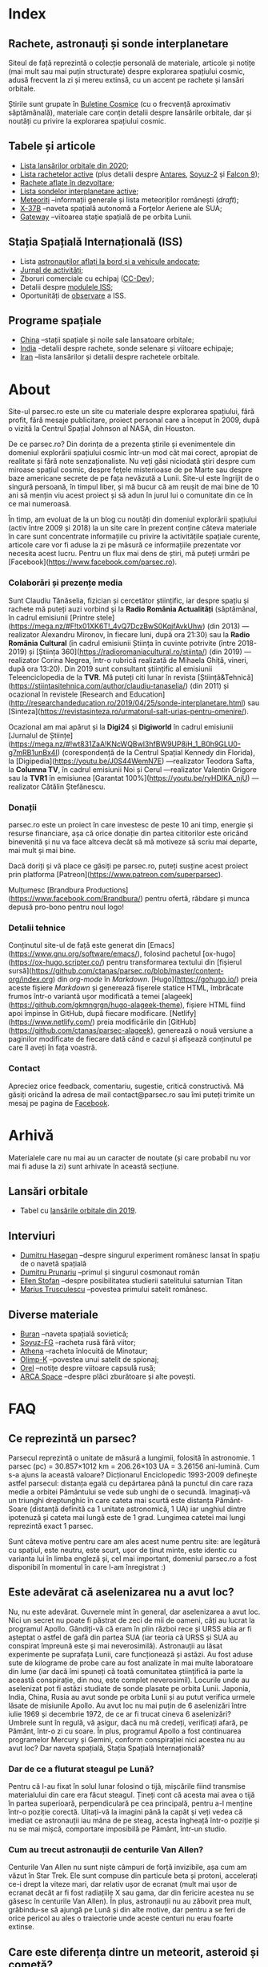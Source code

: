 #+hugo_base_dir: ../
#+author: Claudiu

* Index
:PROPERTIES:
:EXPORT_HUGO_SECTION: /
:EXPORT_FILE_NAME: _index
:EXPORT_TITLE: știri din spațiu
:END:

** Rachete, astronauți și sonde interplanetare

Siteul de față reprezintă o colecție personală de materiale, articole și notițe (mai mult sau mai puțin structurate) despre explorarea spațiului cosmic, adusă frecvent la zi și mereu extinsă, cu un accent pe rachete și lansări orbitale. 

Știrile sunt grupate în [[/bul][Buletine Cosmice]] (cu o frecvență aproximativ săptămânală), materiale care conțin detalii despre lansările orbitale, dar și noutăți cu privire la explorarea spațiului cosmic.

** Tabele și articole

+ [[/r/lansari2020][Lista lansărilor orbitale din 2020]];
+ [[/r/rachete][Lista rachetelor active]] (plus detalii despre [[/r/antares][Antares]], [[/r/soyuz-2][Soyuz-2]] și [[/r/falcon9][Falcon 9]]);
+ [[/r/viitor][Rachete aflate în dezvoltare]];
+ [[/m/sonde][Lista sondelor interplanetare active]];
+ [[/m/meteoriti][Meteoriți]] --informații generale și lista meteoriților românești (/draft/);
+ [[/m/x37b][X-37B]] --naveta spațială autonomă a Forțelor Aeriene ale SUA;
+ [[/m/gateway][Gateway]] --viitoarea stație spațială de pe orbita Lunii.

** Stația Spațială Internațională (ISS) 

+ Lista [[/iss/intro/][astronauților aflați la bord și a vehicule andocate]];
+ [[/iss/jurnal][Jurnal de activități]];
+ Zboruri comerciale cu echipaj ([[/iss/ccdev][CC-Dev]]);
+ Detalii despre [[/iss/module][modulele ISS]];
+ Oportunități de [[https://www.heavens-above.com/PassSummary.aspx?satid=25544&lat=46.7712&lng=23.6236&loc=Cluj-Napoca&alt=0&tz=EET][observare]] a ISS.

** Programe spațiale

+ [[/p/china][China]] --stații spațiale și noile sale lansatoare orbitale;
+ [[/p/india][India]] -detalii despre rachete, sonde selenare și viitoare echipaje;
+ [[/p/iran][Iran]] --lista lansărilor și detalii despre rachetele orbitale.
 

* About
:PROPERTIES:
:EXPORT_HUGO_SECTION: /
:EXPORT_FILE_NAME: about
:EXPORT_TITLE: Despre site
:END:

Site-ul parsec.ro este un site cu materiale despre explorarea spațiului, fără profit, fără mesaje publicitare, proiect personal care a început în 2009, după o vizită la Centrul Spațial Johnson al NASA, din Houston. 

De ce parsec.ro? Din dorința de a prezenta știrile și evenimentele din domeniul explorării spațiului cosmic într-un mod cât mai corect, apropiat de realitate și fără note senzaționaliste. Nu veți găsi niciodată ştiri despre cum miroase spațiul cosmic, despre feţele misterioase de pe Marte sau despre baze americane secrete de pe fața nevăzută a Lunii. Site-ul este îngrijit de o singură persoană, în timpul liber, și mă bucur că am reușit de mai bine de 10 ani să mențin viu acest proiect și să adun în jurul lui o comunitate din ce în ce mai numeroasă.

În timp, am evoluat de la un blog cu noutăți din domeniul explorării spațiului (activ între 2009 și 2018) la un site care în prezent conține câteva materiale în care sunt concentrate informațiile cu privire la activitățile spațiale curente, articole care vor fi aduse la zi pe măsură ce informațiile prezentate vor necesita acest lucru. Pentru un flux mai dens de știri, mă puteți urmări pe [Facebook](https://www.facebook.com/parsec.ro).

*** Colaborări și prezențe media

Sunt Claudiu Tănăselia, fizician și cercetător științific, iar despre spațiu și rachete mă puteți auzi vorbind și la *Radio România Actualități* (săptămânal, în cadrul emisiunii [Printre stele](https://mega.nz/#F!tx01XK6T!_4vQ7DczBwS0KqjfAvkUhw) (din 2013) —realizator Alexandru Mironov, în fiecare luni, după ora 21:30) sau la *Radio România Cultural* (în cadrul emisiunii Știința în cuvinte potrivite (între 2018-2019) și [Știința 360](https://radioromaniacultural.ro/stiinta/) (din 2019) —realizator Corina Negrea, într-o rubrică realizată de Mihaela Ghiță, vineri, după ora 13:20). Din 2019 sunt consultant științific al emisiunii Teleenciclopedia de la *TVR*. Mă puteți citi lunar în revista [Știință&Tehnică](https://stiintasitehnica.com/author/claudiu-tanaselia/) (din 2011) și ocazional în revistele [Research and Education](http://researchandeducation.ro/2019/04/25/sonde-interplanetare.html) sau [Sinteza](https://revistasinteza.ro/urmatorul-salt-urias-pentru-omenire/).

Ocazional am mai apărut și la *Digi24* și *Digiworld* în cadrul emisiunii [Jurnalul de Științe](https://mega.nz/#!wt831ZaA!KNcWQBwl3hfBW9UP8jH_1_B0h9GLU0-g7mRB1unBx4I) (corespondență de la Centrul Spațial Kennedy din Florida), la [Digipedia](https://youtu.be/J0S44WemN7E) —realizator Teodora Safta, la *Columna TV*, în cadrul emisiunii Noi și Cerul —realizator Valentin Grigore sau la *TVR1* în emisiunea [Garantat 100%](https://youtu.be/ryHDIKA_njU) —realizator Cătălin Ștefănescu.

*** Donații
parsec.ro este un proiect în care investesc de peste 10 ani timp, energie și resurse financiare, așa că orice donație din partea cititorilor este oricând binevenită și nu va face altceva decât să mă motiveze să scriu mai departe, mai mult și mai bine. 

Dacă doriți și vă place ce găsiți pe parsec.ro, puteți susține acest proiect prin platforma [Patreon](https://www.patreon.com/superparsec).

Mulțumesc [Brandbura Productions](https://www.facebook.com/Brandbura/) pentru ofertă, răbdare și munca depusă pro-bono pentru noul logo!

*** Detalii tehnice

Conținutul site-ul de față este generat din [Emacs](https://www.gnu.org/software/emacs/), folosind pachetul [ox-hugo](https://ox-hugo.scripter.co/) pentru transformarea textului din [fișierul sursă](https://github.com/ctanas/parsec.ro/blob/master/content-org/index.org) din /org-mode/ în /Markdown/. [Hugo](https://gohugo.io/) preia aceste fișiere /Markdown/ și generează fișerele statice HTML, îmbrăcate frumos într-o variantă ușor modificată a temei [alageek](https://github.com/gkmngrgn/hugo-alageek-theme), fișiere HTML fiind apoi împinse în GitHub, după fiecare modificare. [Netlify](https://www.netlify.com/) preia modificările din [GitHub](https://github.com/ctanas/parsec-alageek), generează o nouă versiune a paginilor modificate de fiecare dată când e cazul și afișează conținutul pe care îl aveți în fața voastră.

*** Contact
Apreciez orice feedback, comentariu, sugestie, critică constructivă. Mă găsiți oricând la adresa de mail contact@parsec.ro sau îmi puteți trimite un mesaj pe pagina de [[https://www.facebook.com/parsec.ro][Facebook]].


* Arhivă
:PROPERTIES:
:EXPORT_HUGO_SECTION: /
:EXPORT_FILE_NAME: arhiva
:EXPORT_TITLE: Arhivă
:END:

Materialele care nu mai au un caracter de noutate (și care probabil nu vor mai fi aduse la zi) sunt arhivate în această secțiune.

** Lansări orbitale

+ Tabel cu [[/r/lansari2019][lansările orbitale din 2019]].

** Interviuri

+ [[/i/hasegan][Dumitru Hașegan]] --despre singurul experiment românesc lansat în spațiu de o navetă spațială
+ [[/i/prunariu][Dumitru Prunariu]] --primul și singurul cosmonaut român
+ [[/i/stofan][Ellen Stofan]] --despre posibilitatea studierii satelitului saturnian Titan
+ [[/i/trusculescu][Marius Trusculescu]] --povestea primului satelit românesc.

** Diverse materiale

+ [[/m/buran][Buran]] --naveta spațială sovietică;
+ [[/r/soyuz-fg][Soyuz-FG]] --racheta rusă fără viitor;
+ [[/r/athena][Athena]] --racheta înlocuită de Minotaur;
+ [[/m/olimp-k][Olimp-K]] --povestea unui satelit de spionaj;
+ [[/m/orel][Orel]] --notițe despre viitoare capsulă rusă;
+ [[/m/arca][ARCA Space]] --despre plăci zburătoare și alte povești.


* FAQ
  :PROPERTIES:
  :EXPORT_HUGO_SECTION: /
  :EXPORT_FILE_NAME: faq
  :END:

** Ce reprezintă un parsec?

Parsecul reprezintă o unitate de măsură a lungimii, folosită în astronomie. 1 parsec (pc) = 30.857×1012 km = 206.26×103 UA = 3.26156 ani-lumină. Cum s-a ajuns la această valoare? Dicționarul Enciclopedic 1993-2009 definește astfel parsecul: distanța egală cu depărtarea până la punctul din care raza medie a orbitei Pământului se vede sub unghi de o secundă. Imaginați-vă un triunghi dreptunghic în care cateta mai scurtă este distanța Pământ-Soare (distanță definită ca 1 unitate astronomică, 1 UA) iar unghiul dintre ipotenuză și cateta mai lungă este de 1 grad. Lungimea catetei mai lungi reprezintă exact 1 parsec.

Sunt câteva motive pentru care am ales acest nume pentru site: are legătură cu spațiul, este neutru, este scurt, ușor de ținut minte, este identic cu varianta lui în limba engleză și, cel mai important, domeniul parsec.ro a fost disponibil în momentul în care l-am înregistrat :)

** Este adevărat că aselenizarea nu a avut loc?

Nu, nu este adevărat. Guvernele mint în general, dar aselenizarea a avut loc. Nici un secret nu poate fi păstrat de zeci de mii de oameni, câți au lucrat la programul Apollo. Gândiți-vă că eram în plin război rece și URSS abia ar fi așteptat o astfel de gafă din partea SUA (iar teoria că URSS și SUA au conspirat împreună este și mai neverosimilă). Astronauții au lăsat experimente pe suprafața Lunii, care funcționează și astăzi. Au fost aduse sute de kilograme de probe care au fost analizate în mai multe laboratoare din lume (iar dacă îmi spuneți că toată comunitatea științifică ia parte la această conspirație, din nou, este complet neverosimil). Locurile unde au aselenizat pot fi astăzi studiate de sonde plasate pe orbita Lunii. Japonia, India, China, Rusia au avut sonde pe orbita Lunii și au putut verifica urmele lăsate de misiunile Apollo. Au avut loc nu mai puțin de 6 aselenizări între iulie 1969 și decembrie 1972, de ce ar fi trucat cineva 6 aselenizări? Umbrele sunt în regulă, vă asigur, dacă nu mă credeți, verificați afară, pe Pământ, într-o zi cu soare. În plus, programul Apollo a fost continuarea programelor Mercury și Gemini, conform conspirației nici acestea nu au avut loc? Dar naveta spațială, Stația Spațială Internațională?

*** Dar de ce a fluturat steagul pe Lună?

Pentru că l-au fixat în solul lunar folosind o tijă, mișcările fiind transmise materialului din care era făcut steagul. Țineți cont că acesta mai avea o tijă în partea superioară, perpendiculară pe cea principală, pentru a-l menține într-o poziție corectă. Uitați-vă la imagini până la capăt și veți vedea că imediat ce astronauții iau mâna de pe steag, acesta îngheață într-o poziție și nu se mai mișcă, comportare imposibilă pe Pământ, într-un studio. 

*** Cum au trecut astronauții de centurile Van Allen?

Centurile Van Allen nu sunt niște câmpuri de forță invizibile, așa cum am văzut în Star Trek. Ele sunt compuse din particule beta și protoni, accelerați ce-i drept la viteze mari, dar relativ ușor de ecranat (mult mai ușor de ecranat decât ar fi fost radiațiile X sau gama, dar din fericire acestea nu se găsesc în centurile Van Allen). În plus, astronauții nu au zăbovit prea mult, grăbindu-se să ajungă pe Lună și din alte motive, dar pentru a se feri de orice pericol au ales o traiectorie unde aceste centuri nu erau foarte extinse. 

** Care este diferența dintre un meteorit, asteroid și cometă?

Asteroizii sunt corpuri care au orbitele de obicei plasate între Marte și Jupiter, formând centura de asteroizi a sistemului nostru solar. Sunt milioane de astfel de obiecte, cu dimensiuni de până la 1000 kilometri. Unii din acești asteroizi ajung să intersecteze și orbita Pământului, indicând posibilitatea unui impact cu planeta noastră. Când un astfel de asteroid ajunge în atmosferă, datorită frecării, devine incendescent și astfel vizibil de la depărtare, moment în care spunem că avem de-a face cu un meteor sau bolid, dacă dimensiunile sale sunt sensibil mai mari. Este posibil ca meteorii să ardă complet în atmosferă sau, dacă au mase suficient de mari, fragmente din aceștia să ajună pe suprafața pământului. Un astfel de fragment care a fost recuperat de la suprafața Pământului poartă numele de meteorit. Spre deosebire de asteroizi, care sunt pietroși sau metalici de cele mai multe roi, cometele au un nucleu format în principal din substanțe volatile (apă) și ele provin din străfundurile sistemului solar (norul lui Oort). Apropiindu-se de Soare, suprafața cometei se încălzește și se desprind fragmente care formează coama cometei, uneori vizibilă și cu ochiul liber. Cometele pot da un ocol Soarelui sau pot sfărși prin a fi devorate de acesta. Dacă supraviețuiesc ocolului, este posibil să se întoarcă la intervale regulate, însă orbita lor este mult alungită, comparativ cu orbitele altor corpuri din sistemul solar.

** Care este diferența dintre un cosmonaut și astronaut?

Diferența era ușor de făcut înainte de prăbușirea URSS-ului: cosmonauții erau cei care decolau spre spațiu la bordul capsulelor sovietice, iar astronauții erau americani, de cealaltă parte a Atlanticului. În timp, diferențele dintre cele două denumiri s-au estompat: naveta spațială a început să transporte astronauți din diverse state, iar astăzi capsulele rusești transportă americani pe orbită. Termenul de astronaut s-a încetățenit în prezent, de obicei cosmonaut este folosit doar pentru misiunile de dinainte de 1990, în care diferențele erau clare.

** Cum ajung astronauții în spațiu?

În prezent, într-un singur fel: folosind racheta Soyuz și capsula cu același nume. Din 1981 și până în 2011, SUA foloseau naveta spațială pentru accesul la orbită, însă o dat cu retragerea acesteia din uz, au rămas doar capsulele rusești. China a devenit din 2003 a treia națiune care poate transporta prin forțe proprii un echipaj uman pe orbită, dar o face independent de colaborarea SUA-Rusia și a avut până în prezent (2013) doar patru lansări.

** Câți astronauți sunt, în prezent, în spațiu?

Echipajul standard pe Stația Spațială Internațională este de 6 astronauți. În timpul schimbării acestora, se întâmplă să fie doar 3 (aceasta este capacitatea maximă a unei capsule Soyuz). Așadar, un răspuns cât de cât corect ar fi 6 sau 3. ISS este în permanent ocupată de un echipaj uman din 2000. Când naveta spațială era funcțională, aceasta putea transporta un echipaj de 7 persoane și putea rămâne pe orbită în jur de 10 zile. Uneori, un echipaj chinez se află pe cealaltă stație spațială Tiangong-1, dar pentru perioade scurte de timp și nu mai mult de 3 deodată.

** De ce nu (mai) este Pluto planetă?

Încă de la descoperirea sa din 1930, Pluto a fost o planetă atipică. În primul rând, planul orbitei sale este înclinat cu 17 grade, comparativ cu restul planetelor. Mai mult de atât, orbita lui Pluto o intersectează pe cea a lui Neptun, iar între 1979 și 1999, Pluto a fost mai aproape de Soare decât Neptun. În 1978 a fost descoperit Charon, un satelit al lui Pluto. Spre deosebire de restul planetelor cu sateliți, cuplul Pluto – Charon efectua o mișcare de rotație în jurul centrului de masă al sistemului format de cele două corpuri, aflat la o distanță deloc de neglijat de suprafața lui Pluto. Nici o altă planetă din sistemul solar nu avea un astfel de comportament, centrul de masă al sistemului de corpuri planetă-sateliți aflându-se mult sub suprafața corpului central.

Observații recente au arătat că Pluto nu este decât un obiect din cele peste 70000 de corpuri cerești cu diametrul mai mare de 100 km ce formează așa-numita centură Kuiper, aflată după orbita lui Neptun. Pe măsură ce telescoapele deveneau tot mai puternice, astronomii au început să descopere tot mai multe obiecte în centura Kuiper: Quaoar (în 2002, cu un diametru apropiat de cel al lui Pluto), Haumea, Sedna (în 2003), Orcus (2004), Makemake (2005) și tot în 2005, Eris, un corp mai mare decât Pluto, aflat însă mai departe de Soare decât acesta. În 2007 a fost descoperit un planetoid cu aproximativ 50% mai mare decât Pluto, denumit deocamdată provizoriu OR10. Tot în 2005, telescopul Hubble a pus în evidență încă doi sateliți ai lui Pluto, Nix și Hydra iar în 2011 a fost descoperit al cincilea satelit, botezat Kerberos, Pluto semănând tot mai puțin cu o planetă, el fiind mai degrabă o colecție de obiecte cosmice care se rotesc în jurul centrului de masă comun.

Toate aceste descoperiri i-au făcut pe astronomi să redefinească termenul planetă. Astfel, Uniunea Astronomică Internațională a votat în 2006 cele trei criterii după care un corp ceresc poate fi denumit planetă:

1. Să fie pe orbită în jurul Soarelui. Evident, Pluto îndeplinea acest criteriu.
2. Să aibă suficientă gravitație încât forma corpului să fie aproximativ sferică.
3. Să nu împartă orbita în jurul Soarelui cu alte corpuri, altele decât sateliții proprii.

Pluto bifează primele două criterii.

La formarea sistemului solar, planetele au devenit obiectele principale din zona orbitei proprii în jurul Soarelui. În decursul celor 4 miliarde de ani, alte obiecte de pe aceiași orbită cu planetele ori s-au lovit de acestea, formând sateliți sau inele, ori au fost expulzate de pe orbită. Pluto împarte însă orbita sa cu alte 70000 de obiecte relativ similare din centura Kuiper.

*Pluto, împreună cu Quaoar, Haumea, Makemake, Eris, Orcus, Sedna, Ceres și alte corpuri din sistemul solar, majoritatea dincolo de Neptun, au fost reclasificate ca planete pitice, îndeplinind priemele două criterii, dar nu și pe al treilea. Fie trebuia să extindem numărul planetelor pentru a le include și pe acestea (oricât de multe ar fi, nu știm încă exact), fie renunțăm la ideea că Pluto este o planetă și stabilim o definiție clară a planetei*.

Pluto nu a fost însă uitat, sonda New Horizons l-a survolat în 2015, descoperind o suprafață uimitoare și plină de surprize, însă acest lucru nu-l aduce înapoi în rândul planetelor. Cu siguranță că și Sedna sau Makemake au secrete care așteaptă să fie descoperite în viitor, însă un lucru este cert: Pluto nu îndeplinește noile criteriile pentru a fi o planetă, el făcând acum parte din numeroasa familie a obiectelor trans-neptunice.

** Cum pot cumpăra pământ pe Lună?

Nu se poate. Dacă aveți un certificat care atestă că aveți o parcelă de pământ pe Lună atunci cu siguranță ați fost victima unei înșelătorii sau a unei glume. Luna nu aparține nici unui stat și nici unei companii, astfel că nu poate fi vorba despre un comerț de această natură. Puteți, în schimb, achiziționa bucăți din Lună care au ajuns pe Pământ sub formă de meteoriți.


* ISS
:PROPERTIES:
:EXPORT_HUGO_SECTION: iss
:END:

** Intro
:PROPERTIES:
:EXPORT_FILE_NAME: intro
:END:

Stația Spațială Internațională (ISS -- /International Space Station/) este unul dintre cele mai de succes proiecte ale umanității, fiind un efort comun al cinci agenții spațiale: NASA (SUA), Roscosmos (Rusia), JAXA (Japonia), ESA (Europa) și Canada (CSA). Asamblarea ei pe orbită a început în 1998, odată cu lansarea primului modul, Zarya, și a fost formal încheiată în 2011 (deși unele module rusești urmează să fie lansate în perioada următoare: Nauka, Prichal, NEM-1 și NEM-2). Costurile construcției și menținerii sale pe orbită se ridică la aproximativ 150 miliarde de dolari.

ISS se află pe orbită terestră joasă (aproximativ 400 km altitudine, înclinație orbitală 51.64°) iar la bordul său se află de obicei 6 astronauți, câte trei dintre ei rotindu-se la fiecare 6 luni. Stația Spațială Internațională este locuită permanent din 2 noiembrie 2000. Astronauții au la dispoziție 930 m^{3} spațiu interior și orbitează Pământul de 15 ori pe zi (înconjoară planeta fiecare 92 de minute).

Construcția ISS a însemnat asamblare pe orbită a [modulelor componente](https://www.parsec.ro/iss/module). Centrul Spațial Jonhson a realizat un scurt [clip video](https://www.youtube.com/watch?v=yRqUPjl3tTQ) în care este prezentat acest proces. Două clipuri video, în care este prezentat câte un tur al ISS, pot ajuta la înțelegerea structurii interne a stației, clipuri realizate de [Sunita Williams](https://www.youtube.com/watch?v=doN4t5NKW-k) (durată 25:04) și [Steve Swanson](https://www.youtube.com/watch?v=QvTmdIhYnes) (ceva mai lung, cu o durată de 50:31).

*** Câți astronauți sunt acum pe orbită?

În prezent sunt 6 astronauți la bordul Stației Spațiale Internaționale, parte a Expdiției 61:

| Nume              | Agn  | Sosire      |       Data | Plecare     | Data       |
|-------------------+------+-------------+------------+-------------+------------|
| Andrew Morgan     | NASA | Soyuz MS-13 | 20.07.2019 | Soyuz MS-15 | /17.04.2020/ |
|-------------------+------+-------------+------------+-------------+------------|
| Oleg Skripochka   | RSA  | Soyuz MS-15 | 25.09.2019 | Soyuz MS-15 | /17.04.2020/ |
| Jessica Meir      | NASA | Soyuz MS-15 | 25.09.2019 | Soyuz MS-15 | /17.04.2020/ |
|-------------------+------+-------------+------------+-------------+------------|
| Anatoli Ivanishin | RSA  | Soyuz MS-16 | 09.04.2020 | Soyuz MS-16 | xx.10.2020 |
| Ivan Vagner       | RSA  | Soyuz MS-16 | 09.04.2020 | Soyuz MS-16 | xx.10.2020 |
| Cris Cassidy      | NASA | Soyuz MS-16 | 09.04.2020 | Soyuz MS-16 | xx.10.2020 |


*** Câte vehicule sunt în prezent andocate la ISS?

| Vehicul        |    Lansare | Rachetă     | Port   |     Sosire | Plecare    | Recuperare |
|----------------+------------+-------------+--------+------------+------------+------------|
| Soyuz MS-15    | 25.09.2019 | Soyuz-FG    | Zvezda | 25.09.2019 | /17.04.2020/ | DA         |
| Progress MS-13 | 06.12.2019 | Soyuz-2.1a  | Pirs   | 09.12.2019 | xx.xx.2020 | NU         |
| Cygnus NG-13   | 15.02.2020 | Antares-230 | Unity  | 18.02.2020 | 11.05.2020 | NU         |
| Soyuz MS-16    | 09.04.2020 | Soyuz-2.1a  | Poisk  | 09.04.2020 | xx.10.2020 | DA         |

*** Câți astronauți sunt de obicei la bordul ISS?

În prezent un echipaj complet este format din 6 astronauți. De două ori, numărul de astronauți a ajuns la 13, pe vremea când naveta spațială era folosită și la rotația echipajului (STS-127 și STS-131).

*** Poate fi văzută ISS cu ochiul liber?

Da! Datorită panourilor solare de mari dimensiuni, ISS poate fi văzută cu ușurință pe boltă, când trece deasupra noastră. Ea poate fi cel mai strălucitor obiect de pe cer, după Soare și Lună. Există mai multe aplicații pentru orice smartphone care pot indica poziția ISS în timp real, dar și oportunitățile de observare deasupra unei anumite locații. Sau puteți intra pe site-ul [[https://www.heavens-above.com][Heavens Above]], setați locația, după care găsiți mai multe detalii cu privire la minutul și ora la care are loc următoarea trecere (magnitudinea aparentă mai mică înseamnă că ISS se va vedea mai clar pe cer, de exemplu o observație cu magnitudinea aparentă de -3.9 este de preferat unei observații cu magnitudinea aparentă de 1.4).
** Jurnal de activități
:PROPERTIES:
:EXPORT_FILE_NAME: jurnal
:END:

- 09.04.2020 :: Soyuz MS-16 (Ivanishin, Vagner, Cassidy) este lansată și andochează după 6 ore cu ISS la portul /Poisk/.
- 07.04.2020 :: Capsula Dragon CRS-10 se desprinde de modulul Harmony și revine cu bine pe Pământ; este ultima capsulă Dragon de primă generație folosită;
- 02.04.2020 :: Progress MS-13 și-a activat motoarele pentru 427.2 secunde, crescând viteza ISS cu 0.48 m/s (419.3x440.9 km)
- 19.03.2020 :: Progress MS-13 și-a activat motoarele pentru 534 de secunde, crescând viteza ISS cu 0.6 m/s (416.68x439.57 km)
- 09.03.2020 :: Capsula Dragon CRS-20 andochează la portul Harmony, după lansarea din 09.03.2020.
- 18.02.2020 :: Capsula Cygnus NG-13 este atașată de modulul /Unity/, după lansarea din 15.02.2020;
- 06.02.2020 :: Începe *Expediția 62*;
---
- 06.02.2020 :: Soyuz MS-13 revine pe Pământ cu Koch, Skvortsov, Parmitano;
- 31.01.2020 :: Capsula Cygnus NG-12 se desprinde de ISS;
- 25.01.2020 :: EVA-227 (6 ore, 16 minute): Morgan și Parmitano, pentru întreținerea AMS-02;
- 23.01.2020 :: Progress MS-13 și-a activat motoarele pentru 563+282 secunde, crescând viteza ISS cu un total de 0.84 m/s (415.9x437.0 km)
- 20.01.2020 :: EVA-226 (6 ore, 58 minute): Koch și Meir, pentru înlocuirea bateriilor ISS;
- 15.01.2020 :: EVA-225 (7 ore, 29 minute): Meir și Koch, pentru înlocuirea bateriilor ISS;
- 07.01.2020 :: Capsula Dragon CRS-19 se desprinde de ISS și revine în siguranță înapoi pe Pământ;
- 09.12.2019 :: Progress MS-13 andochează la portul /Pirs;/
- 06.12.2019 :: Capsula Dragon CRS-19 este atașată modulului /Harmony nadir/;
- 02.12.2019 :: EVA-224 (6 ore, 2 minute): Parmitano și Morgan, pentru întreținerea AMS-02;
- 29.11.2019 :: Progress MS-12 se desprinde de modulul /Pirs;/
- 22.11.2019 :: EVA-223 (6 ore, 33 minute): Parmitano și Morgan, pentru întreținerea AMS-02;
- 15.11.2019 :: EVA-222 (6 ore, 39 minute): Parmitano și Morgan, pentru întreținerea AMS-02;
- 04.11.2019 :: Capsula Cygnus NG-12 este atașată modulului /Unity/;
- 01.11.2019 :: Vehiculul HTV-8 se desprinde de ISS;
- 18.10.2019 :: EVA-221 (7 ore, 17 minute): Koch și Meir, pentru înlocuirea bateriilor ISS, prima activitate extravehiculară la care iau parte exclusiv femei;
- 11.10.2019 :: EVA-220 (6 ore, 45 minute): Morgan și Koch, pentru înlocuirea bateriile ISS;
- 06.10.2019 :: EVA-219 (7 ore, 1 minut): Koch și Morgan, pentru înlocuirea bateriilor ISS;
- 03.10.2019 :: Începe *Expediția 61*;
---
- 03.10.2019 :: Soyuz MS-12 revine pe Pământ cu Ovcinin, Hague, Mansouri;
- 28.09.2019 :: HTV-8 andochează la portul /Harmony nadir/, după ce a fost lansată în 24.09.2010;
- 25.09.2019 :: Soyuz MS-15 (Skripochka, Meir, Mansouri) este lansată și andochează după 6 ore cu ISS;
- 06.08.2019 :: Soyuz MS-14 revine cu bine înapoi pe Pământ;
- 27.08.2019 :: Soyuz MS-14 andochează la portul /Zvezda; Dragon CRS-18 se desprinde de modulul /Harmony/ și revine cu bine pe Pământ;
- 26.08.2019 :: Skortsov, Parmitano și Morgan urcă la bordul Soyuz MS-13 și mută capsula de la portul /Zvezda/ la /Poisk/; 
- 24.08.2019 :: Soyuz MS-14 nu reușește andocarea la portul /Poisk/ din cauza unui amplificator de semnal de pe ISS;
- 22.08.2019 :: Soyuz MS-14 este lansată spre ISS, fără echipaj la bord, pentru a testa integrarea cu noua rachetă Soyuz-2.1b, care urmează să fie folosită din 2020 pentru lansarea de astronauți; 
- 21.08.2019 :: EVA-218 (6 ore, 32 minute): Hague și Morgan au montat adaptorul IDA-3 la modulul /Harmony/.
- 20.07.2019 :: Soyuz MS-13 (Skvortsov, Parmitano, Morgan) andochează cu ISS la portul /Zvezda/;
- 24.06.2019 :: Începe *Expediția 60*;

** Module componente ale ISS
:PROPERTIES:
:EXPORT_FILE_NAME: module
:END:

Imaginile de mai jos ale modulelor ISS sunt publicate cu acceptul autorului și modelele originale pot fi găsite la pe site-ul [Behance]( https://www.behance.net/gallery/32371977/International-Space-Station-(ISS)) și [SpacecraftEarth](http://www.spacecraftearth.com/).

*** Zarya (FGB)
[[/img/zarya.jpg]]

Primul element al ISS este un modul rusesc, destinat inițial pentru fosta stație MIR și construit după șablonul modulelor folosite de către vechea stație spațială sovietică. Lansat în 20 noiembrie 1998 de la Baikonur de către o rachetă Proton-K, a așteptat două luni pe orbită până când a fost cuplat cu modulul american Unity. În primele faze ale construcției stației spațiale, modulul Zarya (sau FGB), era autosuficient, fiind capabil să genereze energie electrică folosind cele două panouri solare atașate, asigura comunicațiile cu solul și era manevrabil, putându-și modifica parametrii orbitali. În prezent, o dată cu extinderea stației, Zarya este folosit pentru depozitarea de materiale și pentru propulsia necesară manevrelor ISS, însă este un modul esențial, fără de care ISS nu poate funcționa. Are două sasuri laterale care permit andocarea navelor Progress și Soyuz și este echipat cu o serie de propulsoare pentru manevre orbitale: 2 principale (folosite de obicei pentru ridicare altitudinii) și 36 de propulsoare de mici dimensiuni, pentru ajustarea orientării. Zarya poate găzdui 5.4 tone de combustibil.

Zarya are trei porturi și este conectată cu Rassvet (MRM-1) la /nadir/, cu Unity la /prora/ (prin modulul de legătură PMA-1)  și cu Zvezda la /pupa/.

*** Unity (Node-1)
[[/img/unity.jpg]]
Unity (sau Node-1) este primul din cele trei noduri ale stației și primul element care s-a cuplat cu Zarya în 1998. Unity a fost lansat la bordul navetei spațiale Endeavour (STS-88) în 4 decembrie 1998. Sasul american Quest, poarta prin care astronauții pot ieși în spațiu, se află atașat de Unity. Când naveta spațială ajungea la ISS și nu transporta elemente majore ale stației, purta de obicei în cală un modul presurizat pentru transportul proviziilor spre ISS și al deșeurilor de pe ISS pe Pământ. Naveta se cupla de ISS și cu brațul robotic muta modulul Leonardo din cală, cuplându-l cu modulul Unity pe durata misiunii, pentru ca echipajul să poată avea acces mai ușor la acesta. În 2011, ultima misiune a navetei Discovery (STS-133) a cuplat definitiv modulul Leondardo de nodul Unity, unde este în prezent folosit pentru depozitare.

Unity are 6 porturi și este conectat cu Destiny la /prora/ (începând cu anul 2000, înainte fiind folosit ca port de andocate pentru naveta spațială), cu Zarya la /pupa/ (prin modulul de legătură PMA-1), cu Quest la /tribord/, cu Tranquility la /babord/ și cu grinda Z1 la /zenit/. La /nadir/, Unity primește de obicei vizita capsulei Cygnus (din 2015; între 2011 și 2015 aici a fost găzduit modulul Leondardo).

Quest este un sas din care au loc ieșirile în spațiu în activitățile extravehiculare americane și este prezent la bordul stației din 2001 (adus de naveta spațială Atlantis, STS-104).

*** Zvezda
[[/img/zvezda.jpg]]
Lansat în 12 iulie 2000 la bordul unui propulsor Proton-K, Zvezda a fost primul modul rusesc destinat pentru a fi ocupat de echipaj uman, dar nu a fost primul element al ISS lansat, el fiind ulterior conectat de ansamblul format deja din Zarya și Unity. Are o lungime de 13 metri și un diametru de 4.3 metri. Cele 32 de motoare de mică putere îi asigură orientarea în spațiu, iar 2 propulsoare pot asista restul modulelor implicate în manevrele orbitare ale ISS. Zvezda este cuplat direct cu Zarya prin portul de la /prora/, cu Poisk la /zenit/ și cu Pirs la /nadir/. Portul de la /pupa/ este folosit din 2006 pentru andocarea cu nava cargo Progress. 

Pirs a fost conectat cu ISS în august 2001 și permite andocarea cu vehiculele Soyuz și Progress, dar și activități extravehiculare din sectorul rusesc al stației. În următoarea perioadă, Pirs va fi desprins de ISS pentru a face loc modulului Nauka.

Poisk (MRM-2) este similar, ca formă și rol, cu Pirs și a fost cuplat cu ISS în 2009.

*** Destiny (US Lab.)
[[/img/destiny.jpg]]
Modul american, după cum îi spune și numele, construit de NASA în colaborare cu Boeing, a fost primul modul destinat aproape în totalitate cercetării. A ajuns în spațiu în 7 februarie 2001, fiind transportat de naveta Atlantis (STS-98) și este plasat între modulele americane Unity și Harmony. Conține spații dedicate în exclusivitatea diverselor experimente științifice care au loc la bordul stației plus o fereastră cu un diametru de 51 cm (plasată la /nadir/), care este aproape în permanență îndreptată spre Pământ. Experimentele din Unity sunt grupate, formând un fel de rafturi, sau platforme pentru experimente din aceiași gamă. Doar în Unity există 25 de asemenea rafturi. Spre exemplu, raftul HRF (Human Resarch Facility) include echipamente științifice pentru diverse experiențe medicale: teste pentru plămâni, instrumente cu ultrasunete pentru studiul inimii, computere sau alte echipamente medicale. MSG (Microgravity Science Glovebox) oferă un mediu contorlat pentru diverse experimente de microgravitație, având filtre și un sistem de ventilație separat de restul stației și un post dotat cu mănuși pentru manipularea obiectelor din incinta cu atmosferă controlată.

Între Unity și Destiny se află o structură metalică compusă din opt grinzi de care sunt montate diverse experimente, pompe care recirculă amoniacul cu rol în răcirea interiorului stației și două brațe robotice: Canadarm 2, o variantă îmbunătățită a brațului robotic aflat în dotarea navetei spațiale și Dextre, un fel de mână robotizată, cu mai multe grade de libertate, care poate efectua astfel operațiuni mai complexe decât Canadarm 2. Controlul acestor brațe se realizează din modulul Destiny.

*** Harmony (Node-2)
[[/img/harmony.jpg]]

Al doilea nod al stației și ultimul pe axa principală de simetrie este tot un modul american: Harmony (sau Node-2). ISS se termină cu portul PMA-3 al nodului Harmony la /prora/. Harmony face legătura cu trei module: Columbus la /tribord/, Kibo la /babord/ și Destiny la /pupa/ și oferă trei porturi de andocare: PMA-2 (/pupa/), PMA-3 (/zenit/) și un alt port la /nadir/. A fost adus pe orbită de către naveta Discovery (STS-120) în 2007 și modulul permite trecerea spre modulul japonez Kibo și cel european Columbus de pe axa principală a ISS. La capătul modulului se afla în trecut port de andocare PMA-3, folosit de vehiculul european ATV de cel japonez HTV, însă acesta a fost mutat la /zenit/ și în locul lui a fost montat PMA-2. În prezent, peste PMA-3 a fost montat adaptorul IDA-2, care permite andocarea vehiculelor comerciale la viteze mai mici decât o făceau ATV și HTV.

*** Columbus
[[/img/columbus.jpg]]

Contribuția europeană majoră la Stația Spațială Internațională, modulul Columbus, a ajuns în spațiu în 2008, în cala navetei Atlantis (STS-122). Columbus, la fel ca Destiny, este dedicat cercetării științifice, fiind practic un laborator orbital, cu instalații pentru studii din domeniul științei materialelor, fizicii fluidelor, bio-științe și diverse alte aplicații. Columbus este contectat de restul stației prin modulul Harmony.

*** Kibo (JEM)
[[/img/kibo.jpg]]

Laboratorul japonez Kibo (sau JEM - /Japanese Experiment Module/) a avut nevoie de trei lansări pentru a fi complet asamblat în dreapta modulului Unity: STS-123 (Endeavour), STS-124 (Discovery) și STS-127 (Endeavour), între martie 2008 și iulie 2009. Acesta nu conține doar un simplu modul, ci două, la care este atașată și o platformă unde se pot plasa experimente care să fie expuse vidului cosmic, cu ajutorul unui braț robotic. Kibo permite și lansarea de sateliți de mici dimensiuni care pot fi pregătiți pentru lansare în interiorul stației.

*** Tranquility (Node-3)
[[/img/tranquility.jpg]]

Tranquility (sau Node-3), este conectat cu Unity (Node-1) și oferă acces la Cupola, un modul construit de ESA și lansat în 2010 cu naveta Endeavour (STS-130). Având 7 ferestre, Cupola este folosit ca observator, oferind o priveliște nu doar extrem de plăcută ochiului, dar și vitală pentru diverse experimente științifice de la bord sau pentru manevre de mentenanță (printr-o mai bună vizibilitate asupra operațiunilor efectuate cu brațul robotic, andocări sau activități extravehiculare). Tranquility găzduiește și toaleta sectorului american al stației.

La /tribord/, Tranquility este conectat cu Unity, la /prora/ este montat modulul Leonardo, la /pupa/ este în prezent conectat modulul gonflabil Bigelow (din 2016) iar la /nadir/ este montată Cupola.

*** Rassvet (MRM-1)
[[/img/rassvet.jpg]]

Lansat în 14 mai 2010 cu naveta Atlantis (STS-132), modulul rusesc de mici dimensiuni Rassvet (sau MRM-1, Mini Research Module 1) este atașat de Zarya și oferă Stației Spațiale încă un port de andocare pentru navele vizitatoare rusești (de obicei Soyuz), asta pe lângă un plus de spațiu interior, folosit pentru stocare.
** Echipaje CC-Dev
:PROPERTIES:
:EXPORT_FILE_NAME: ccdev 
:END:

Programul CC-Dev al NASA presupune subvenționarea companiilor private americane de către agenția spațială americană pentru dezvoltarea de soluții proprii, comerciale, pentru lansarea astronauților pe orbită terestră joasă și ulterior contractarea acestor companii pentru asigurarea de zboruri cu echipaj spre Stația Spațială Internațională. Două companii fac parte din acest program: *SpaceX*, cu capsula /Dragon2/ și racheta Falcon 9 Block 5, și *Boeing*, cu capsula /CST-100 Starliner/, lansată de o rachetă Atlas V modificată: varianta denumită N22 nu are con protector, este certificată pentru zboruri cu echipaj, folosește două boostere auxiliare cu combustibil solid (AJ-60A) și cu o treaptă secundară Centaur cu 2 motoare Aerojet Rocketdyne RL10A-4-2. Fiecare din cele două companii lanseze 6 misiuni cu echipaj spre ISS în perioada 2019--2024.

*** SpaceX DM-1 (02-08 martie 2019)
/Demo Mission/ 1
- fără echipaj

*** Boeing OFT (20-22 decembrie 2019)
/Orbital Flight Test/
- fără echipaj

Capsula CST-100 Starliner "Calypso" a fost lansată în 22 decembrie pentru un test fără echipaj pentru o andocare cu Stația Spațială Internațională. Primul zbor al rachetei Atlas V N22 (cu o treaptă Centaur cu două motoare) a decurs perfect și a înscris capsula pe o traiectorie suborbitală. Capsula trebuia să își folosească motoarele pentru sistemul de anulare al lansării pentru a înscrie capsula pe orbită, însă acest lucru nu s-a întâmplat din cauza desincronizării ceasului de la bordul capsulei (cu peste 11 ore!). Problemele au fost agravate și de faptul că inginerii Boeing de la sol nu au putut primi telemetria în timp real, datorită nealinierii sateliților TDRSS folosiți pentru astfel de comunicații. Capsula a reușit inserția orbitală folosind mai multe manevre ale propulsoarelor de la bord, dar și-a consumat o bună parte din combustibil și andocarea cu ISS a fost anulată. Din fericire, capsula a reușit inserția pe o traiectorie stabilă, circulară (250km) și a revenit cu bine înapoi pe Pământ două zile mai târziu, duminică, 22 decembrie 2019, la baza aeriană de la White Sands, New Mexico.

Boeing a anunțat că misiunea OFT va fi repetată[fn:reoft1], nu mai devreme de octombrie 2020, compania suportând integral costurile suplimentare asociate cu noua misiune.

*** SpaceX DM-2 (aprilie 2020)
/Demo Mission 2/

- *Bob Behnken* (STS-123, STS-130, ambele Endeavour, 6 EVA = 37 ore)
- *Doug Hurley* (pilot STS-135, Endeavor STS-127)

*** SpaceX PCM-1 (august 2020)
/Post Certification Mission 1/ (6 luni)

- *Victor Glover* (primul zbor spațial)
- *Mike Hopkins* (Soyuz TMA-10M, 166 zile ISS, 2 EVA)
- *Shannon Walker* (Soyuz TMA-19, 163 zile ISS)
- *Soichi Noguchi* (/JAXA/) (Discovery STS-114, Soyuz TMA-17, 177 zile ISS)

*** Boeing OFT-2 (octombrie 2020) 
/Orbital Flight Test 2/
- fără echipaj

*** Boeing CFT (martie 2021)
/Crew Flight Test/

- *Michael Fincke* (Soyuz TMA-4, Soyuz TMA-13, Endeavour STS-134)
  - l-a înlocuit pe Eric Boe, programat inițial pentru această misiune, dar care s-a retras din program în 2019 din motive medicale.
- *Chris Ferguson* (Atlantis STS-115, Endeavour STS-126, Atlantis STS-135)
- *Nicole Aunapu Mann* (primul zbor spațial)

*** Boeing PCM-1 (august 2021)
/Post Certification Mission 1/

- *John Cassada* (primul zbor spațial)
- *Sunita Williams* (322 zile petrecute în spațiu, 7 EVA, Discovery STS-116, Atlantis STS-117, Soyuz TMA-05M)
- *Thomas Pesquet* (196 zile petrecute în spațiu, Soyuz MS-03)

*** Note
De la ultima lansare a unei navetei spațiale americane cu echipaj (Atlantis, STS-135, 8 iulie 2011) au trecut peste 3200 zile, cea mai lungă perioadă în care SUA nu a avut posibilitatea de a lansa astronauți pe orbită folosind soluții proprii (rachete și vehicule americane). Între Apollo-Soyuz (ASTP, 15 iulie 1975) și primul zbor al navetei spațiale (Columbia, STS-1, 12 aprilie 1981) au fost doar 2098 zile.

*** Note de subsol
[fn:reoft1] https://boeing.mediaroom.com/2020-04-06-Boeing-Statement-on-Starliners-Next-Flight


* Programe
:PROPERTIES:
:EXPORT_HUGO_SECTION: p
:END:

** Programul spațial chinezesc
:PROPERTIES:
:EXPORT_FILE_NAME: china 
:END:

Programul spațial chinezesc este desfășurat de Agenția Spațială Chineză (vom folosi abrevierile folosite în presa anglo-saxonă, CNSA[fn:ch1]) prin Corporația Chineză a Științei și Tehnicii Aerospațiale (CASC[fn:ch2]), o entitate de stat care are o serie de alte instituții subordonate, dintre care cea mai importantă este Academia de Tehnologii pentru Lansări de Vehicule Spațiale (CALT[fn:ch3]), responsabilă cu construcția și operarea vehiculelor folosite pentru lansare (rachetele ChangZheng, sau Marșul cel Lung, denumite astfel după un eveniment din istoria Armatei  Roșii a Partidului Comunist din China, care a avut loc între 1934-1935).

Prima iterație a rachetei Changzheng a fost folosită de două ori, între 1970 și 1971. Rachetele Changzheng-2, Changzheng-3 și Changzheng-4 sunt folosite din 1974 și, cu diversele lor variații[fn:ch4], unele sunt prezente și în ziua de azi, deși acestea urmează să fie înlocuite, în mare, cu Changzheng-5, Changzheng-6 și Changzheng-7. Înlocuirea este necesară pentru că vechile rachete foloseau combustibil toxic și erau lansate deasupra zonelor populate, prezentând un pericol tot mai crescut (și vizibil), în timp ce noile rachete folosesc tehnologii moderne, au combustibil mult mai puțin toxic, iar lansările au loc de pe insula Wenchang[fn:ch5] (unde ajung cu o barjă de la uzina din Tianjin, unde sunt asamblate) și astfel treptele folosite cad în Pacific.

*** Rachete

**** Changzheng-5

Changzheng-5 este racheta de calibru greu a Chinei, cu performanțe comparabile cu Delta IV Heavy, Falcon Heavy sau Ariane 5. Prima treaptă este propulsată de 2 motoare YF-77 cu combustibil lichid (oxigen lichid și kerosen) și este ajutată de 4 boostere auxiliare cu combustibil lichid, propulsate fiecare de două motoare YF-100. A doua treaptă are 2 motoare YF-75D, care ard hidrogen lichid și oxigen lichid, iar la nevoie racheta poate fi dotată și cu o a treia treaptă. Changzheng-5 este proiectată pentru a atinge orbita geostaționară, spre care poate lansa 14 tone, dar o variantă dezvoltată special pentru orbită joasă (fără a treia treaptă) poate urca și 25 de tone pe LEO. Are o înălțime de 57 de metri și un diametru de 5 metri.

Primul zbor a avut loc în 2 noiembrie 2016 și nu a fost lipsit de emoții, echipa de ingineri remediind contracronometru o serie de probleme tehnice. În cele din urmă, după o întârziere de trei ore, lansarea a avut loc, dar performanțele motorului treptei superioare au fost sub așteptări și satelitul Shijian-17 a ajuns pe o orbită mai joasă, corectată ulterior datorită propulsoarelor celei de-a treia trepte.

A doua tentativă de lansare a rachetei Changzheng-5 a avut loc în 2 iulie 2017, dar a fost un eșec, iar satelitul Shijian-18 a fost pierdut. Primele probleme au început imediat după separarea celor patru boostere suplimentare cu combustibil lichid, la 5 minute și 47 de secunde după lansare de la ora 14:23, [[https://www.youtube.com/watch?v=LyKXiXTRAuI][când de la baza primei trepte s-au putut observa vapori de culoare albă, neașteptați și plasați oarecum asimetric]] (minutul 10:50 în această înregistrare).

După terminarea combustibilului primei trepte, aceasta trebuia să se desprindă de a doua treaptă, la 465 de secunde după lansare, însă separarea a avut loc la 570 de secunde, cu 105 secunde mai târziu. Întârzierea s-a dovedit a fi fatală pentru soarta satelitului, pentru că deși motoarele celei de-a doua trepte au pornit, satelitul și cea de-a doua treaptă pierdeau altitudine, datorită timpului prea lung în care prima treaptă a rămas cuplată. Motoarele celei de-a doua trepte s-au oprit după trei minute, timp insuficient pentru a corecta traiectoria care ducea satelitul spre Pământ. Oricum, planul inițial era ca a doua treaptă să ardă pentru cel puțin 4 minute, pentru a plasa încărcătura pe orbită intermediară.

#+CAPTION: Lansările lansatorului Changzheng-5
| Nr. |       Data | Varianta | Încărcătură | Masa | Dest. | Rezultat       |
|-----+------------+----------+-------------+------+-------+----------------|
|   1 | 02.11.2016 | CZ-5     | Shijian-17  | 4t   | GTO   | Succes parțial |
|   2 | 02.07.2017 | CZ-5     | Shijian-18  | 7t   | GTO   | Eșec           |

**** Changzheng-6

Changzheng-6 se vrea racheta de calibru mic, pentru încărcături ușoare spre orbită terestră heliosincronă (joasă) și care poate fi pregătită rapid pentru lansarea de la noul centru de la Wenchang (comparabilă cu Minotaur sau PSLV). Are trei trepte, primele două propulsate de câte un motor YF-100, respectiv YF-115 ambele cu combustibil lichid (oxigen lichid și kerosen), iar a treia treaptă cu un motor cu tetraoxid de azot. Changzheng-6 poate lansa aproximativ 1 tonă la 700 km altitudine, are o înălțime de 29 de metri și un diametru de 3.35 metri.

#+CAPTION: Lansările lansatorului Changzheng-6
| Nr. |       Data | Încărcătură | Masa | Dest. | Rezultat |
|-----+------------+-------------+------+-------+----------|
|   1 | 19.09.2015 | 20 microsat | 1t   | SSO   | Succes   |
|   2 | 21.11.2017 | Jilin-1     | 1t   | SSO | Succes   |

**** Changzheng-7

Changzheng-7 este o rachetă în două trepte, derivată din Changzheng 2F, singura folosită în prezent pentru zboruri cu echipaj uman. Este propulsată de 2 motoare YF-100 și un set de 4 boostere suplimentare cu combustibil lichid, fiecare cu câte un motor YF-100, deci un total de 6 motoare YF-100 în configurația standard. A doua treaptă folosește patru motoare YF-115. Pentru comparație, Changzheng-6 folosește un singur motor YF-100 pentru prima treaptă și un alt motor YF-115 pentru a doua treaptă. Racheta are un design modular, care îi permite în viitor să se adapteze mai multo tipuri de misiuni. De asemenea, este posibil ca în viitor se se discute despre refolosirea motoarelor YF-100.

Lungă de 53 de metri, cu un diametru de 3.35 metri și cu o greutate pe rampa de lansare de aproape 600 de tone, Changzheng-7 este capabilă să transporte 13.5 tone pe orbită joasă și 5.5 tone pe orbita de transfer geostaționar. Pentru comparație, Falcon 9 poate urca peste 22 de tone pe orbită joasă și Atlas V aproape 19 tone. În primii ani, Changzheng-7 va fi folosită pentru transportul modulului cargo Tianzhou, venind astfel în sprijinul construcției noii stații spațiale chinezești. Tiangong-2 urmează să înlocuiască deja abandonata Tiangong-1. Însă Tiangon-2 nu este altceva decât un pas intermediar spre Tiangon-3. Prima lansare Tianzhou va fi cel mai probabil efectuată de Changzheng-7 în aprilie 2017. Până atunci va avea loc și lansarea inaugurală a rachetei de calibru greu Changzheng-5 (25 de tone spre orbita terestră joasă, similară cu actuala Delta IV Heavy), în toamna acestui an.

Varianta Changzheng-7A este adaptată pentru orbita geostaționară și are în plus o a treia treaptă, împrumutată de la Changzheng-3B și propulsată de 2 motoare YF-75, ceea ce o face cea mai înaltă rachetă chinezească (60.13 metri). 

Cosmodromul de la Wenchang a fost construit special pentru lansatoarele Changzheng-5 și Changzheng-7 și a costat 800 de milioane de dolari. Amplasarea rampelor este mai fericită, fiind mai apropiată de Ecuator și înconjurată de ocean, nu de zone populate. Asta înseamnă că lansările vor fi nu doar mai ecologice, dar și mai sigure, iar apropierea insulei Hainan de Ecuator oferă o oarecare economisire a combustibilului și deci performanțe sporite (19 grade, față de 28 de grade unde este plasat Cape Canaveral).

#+CAPTION: Lansările lansatorului Changzheng-7
| Nr. |       Data | Încărcătură | Masa | Dest. | Rezultat |
|-----+------------+-------------+------+-------+----------|
|   1 | 26.06.2016 | Tiange      | ??   | LEO   | Succes   |
|   2 | 20.04.2017 | Tianzhou-1  | ??   | LEO   | Succes   |
|   3 | 16.03.2020 | TJS-5       | ??   | GEO   | Eșec     |

**** Changzheng-8 (proiect)
Changzheng-8 este răspunsul Chinei la SpaceX și va încorpora o serie de elemente reutilizabile. Derivată din Changzheng-7 (diametru de 3.35 metri și proiectată pentru LEO), Changzheng-8 va fi dotată și cu două boostere auxiliare, derivate din Changzheng-11. Toate cele trei piese (prima treaptă centrală și cele două boostere) vor fi reutilizabile și vor ateriza vertical. Primul zbor este momentan planificat pentru 2021.

**** Changzheng-9 (proiect)
Changzheng-9 urmează să fie lansatorul de calibru supergreu al Chinei, comparabil cu Saturn V și SLS. Va putea lansa 140 de tone pe orbită joasă, 50 de tone spre Lună și 44 de tone spre Marte. Lungă de 93 de metri, diametru maxim al rachetei va fi de 10 metri și la lansare masa acesteia va fi de nu mai puțin de 4000 tone. Prima treaptă va fi ajutată de 4 boostere auxiliare cu combustibil lochid, comparabile cu actuala rachetă Changzheng-5. Deja China a început producerea de elemente pentru Changzheng, dar rachetă nu va zbura mai devreme de 2030.

**** Changzheng-11
Spre deosebire de rachetele din noua generație prezentate mai sus, Changzheng 11 este o rachetă cu combustibil solid. Asta înseamnă că ea poate fi lansată rapid, la nevoie, putând fi lansată de pe platforme mobile sau chiar maritime (dacă sunt apropiate de ecuator, platformele maritime oferă un plus de performanță). Changzheng-11 are în schimb performanțe modeste: doar 700 de kilograme pe LEO și 350 kg pe orbită heliosincronă, însă din cele 8 lansări de până acum (din 2015) ea nu a suferit nici un eșec. În 5 iunie 2019 China reușea prima lansare de pe o platformă maritimă, folosind o variantă modificată a acestei rachete, Changzheng-11H

*** Sectorul privat
Compania iSpace (sau, pe numele său complet /Beijing Interstellar Glory Space Technology Ltd./) a devenit în 25 iulie 2019 prima companie privată care a reușit o lansare orbitală din China. Racheta Hyperbola-1 a companiei iSpace este o rachetă cu trei trepte cu combustibil solid și o a patra treaptă cu combustibil lichid, lungă de 20.8 metri și o masă pe rampa de lansare de 31 de tone.

În 2014, guvernul din China a permis apariția acestor entități private, separate de progarmul spațial oficial, care încep să construiască și să lanseze rachete orbitale. iSpace nu este singura astfel de companie, în China se desfășoară în prezent un fel de cursă spațială privată între iSpace, Landspace (cu racheta Zhuque-2  cu motoare TQ ce ard metan), Linkspace (cu racheta New Line, care urmează să debuteze în 2020), OneSpace (a cărei rachetă OS-M1 nu a reușit să ajungă pe orbită în zborul din 27 martie 2019), Jiuzhou Yunjian și Galactic Energy (/Beijing Xinghe Dongli Space Technology Co. Ltd.,/ cu racheta Pallas-1 capabilă să urce 4 tone pe LEO și 2 tone pe SSO sau Ceres-1, rachetă cu combustibil solid).

*** Note de subsol

[fn:ch1] CNSA — *China National Space Administration*
[fn:ch2] CASC — *China Aerospace Science and Technology Corporation*
[fn:ch3] CALT — *China Academy of Launch Vehicle Technology*
[fn:ch4] *Changzheng-2* (din 1974) are 6 variante, din care trei (2, 2A, 2E sunt retrase) iar restul de trei (2C, 2D, 2F—singura certificată pentru zboruri cu echipaj, fiind proiectată pentru capsula Shenzhou) sunt încă active; *Changzheng-3* a fost folosită de 13 ori între 1984 și 2000 și din 1994 are și variantele Changzheng-3A (folosită de 27 de ori, fără să înregistreze nici un eșec), Changzheng-3B (din 1996, care ulterior a evoluat în 3B/E, fiind cea mai puternică rachetă din generația veche) și Changzheng-3C (din 2008); *Changzheng-4* are și ea trei variante: Changzheng-4A (folosită de două ori, în 1988 și 1980), Changzheng-4B (activă din 1999) și Changzheng-4C (activă din 2006).
[fn:ch5] China are 4 centre de lansări orbitale: *Jiuquan* (Mongolia Interioară) —cel mai folosit centru de lansare din China, are trei sectoare, din care doar unul are două rampe active, una pentru Changzheng-2F, iar alta pentru Changzheng-2C, 2D și 4C; *Xichang* (regiunea Sichuan) —are două rampe active, folosite în special pentru lansări de sateliți geostaționari, pentru rachetele Changzheng-2E, 3A, 3B și 3C, respectiv Changzheng-2C, 3, 3A și 3B; *Taiyuan* (regiunea Shanxi) —folosit în special pentru lansări de sateliți heliosincroni, are trei rampe, folosite pentru rachetele Changzheng 1D, 2C, 4A, 4B, 4C, Changzheng 2C, 4B, 4C și respectiv Changzheng-6; *Wenchang* (insula Hainan) —cel mai nou centru de lansări orbitale, construit special pentru noua generație de rachete, Changzheng-5 și Changzheng-7.

** Programul spațial indian
:PROPERTIES:
:EXPORT_FILE_NAME: india 
:EXPORT_HUGO_CUSTOM_FRONT_MATTER: :toc true
:END:

*** Intro

Pentru India, racheta de cursă lungă este în prezent PSLV, sau /Polar Satellite Launch Vehicle/ (indienii nu au prea multă imaginație când vine vorba de a-și boteza racehtele, din păcate, în ciuda unei mitologii bogate), unul dintre cele patru lansatoare indiene folosite de-a lungul timpului și cea mai de succes rachetă indiană, cu doar două nereușite în aproape 50 de lansări, din 1993 și până în prezent. 

Însă programul spațial indian a început din 1979, cu un eșec, când o defecțiune la a doua treaptă a rachetei SLV ( /Satellite Launch Vehicle/) a însemnat sfârșitul prematur al zborului (nu este nimic neobișnuit ca primele zboruri ale unei rachete noi să se încheie cu pierderea acesteia). Un an mai târziu, SLV pune pe orbită satelitul Rohini-1 (RS-1) și marchează astfel începutul programului spațial indian. Însă SLV era un vehicul modest, în patru trepte, care putea urca pe orbită joasă o masă de doar 40 de kilograme, mult prea puțin pentru sateliți cu adevărați utili. Așa că India a început dezvoltarea /Augmented/ (sau /Advanced/) /Satellite Launch Vehicle/ (ASLV). Aceasta a fost practic o rachetă SLV îmbunătățită, cu două boostere suplimenate care aveau rol de primă treaptă (boosterul central era pornit doar după consumarea combustibilului din boosterele adiacente), urcând pe orbită încărcături de trei ori mai grele decât SLV.

Toate lansările au avut (și au în continuare) loc de la centrul spațial /Satish Dhawan/, cunoscut și sub numele /Sriharikota High Altitude Range/ (SHAR). Primele două tentative de lansare ASLV au fost sortite eșecului: în 1987 și 1988, cele două rachete lansate nu au ajuns să-și ducă la sfârșit misiunea. Un succes parțial are loc cu ocazia celei de-a treia lansări (mai 1992), însă satelitul, plasat pe o orbită diferită decât cea programată inițial, nu poate fi folosit la întreaga capacitate, așa că este planificat o nouă misiune. Din fericire, ultimul zbor al unei rachete ASLV a fost unul norocos și satelitul SROSS-C2 a putut să preia sarcinile predecesorului său, SROSS-C. Se întâmpla în 4 mai 1994. Centrul spațial /Satish Dhawan/ (Sriharikota, Nellore, Andhra Pradesh, India) este dotat cu 2 rampe de lansare operaționale, 1 retrasă din uz (folosită pentru SLV și ASLV) și una aflată în construcție.

Încă din 1993, India testează un nou propulsor, denumit PSLV (/Polar Satelitte Launch Vehicle/), care se va dovedi mult mai robust. Din cele aproape 50 de lansări, doar 2 au eșuat (primul eșec fiind chiar primul zbor, din 20 septembrie 1993), ceea ce este remarcabil, dacă privim la istoria primelor zboruri indiene. Ultimul zbor problematic al rachetei PSLV a fost în 29 septembrie 1997. Prima încărcătură comercială lansată de PSLV a fost satelitul AGILE al agenției spațiale italiene, lansat în aprilie 2007 și care a fost folosit pentru observații astronomice în raze gama.

*** Lansatoare
**** PSLV

India folosește astăzi trei configurații pentru racheta PSLV: PSLV-G, varianta standard, în patru trepte și 6 propulsoare auxiliare, care poate lansa peste 1.5 tone pe orbită terestră joasă. PSLV-CA (core alone) este practic varianta PSLV-G dar fără cele 6 propulsoare auxiliare și asta înseamnă bineînțeles și o masă redusă, la puțin peste 1.1 tone utile ridicate pe orbită. A treia și cea mai puternică este PSLV-XL, care este dotată cu propulsoare auxiliare mai puternice și care poate să urce 1.8 tone pe orbită.

PSLV este o rachetă interesantă, pentru că cele patru trepte sunt alimentate cu combustibil solid și lichid și sunt dispuse alternativ. Iată cum arată o secvență de lansare pentru o rachetă PSLV: propulsoarele PS1 (sau S-139) cu combustibil solid ale primei trepte pornesc când numărătoarea inversă ajunge la zero. După 0.42 secunde, este aprinsă prima pereche de boostere, urmate de a doua pereche de boostere, la 0.20 de secunde distanță. A treia pereche de boostere este activată abia la 25 de secunde după lansare. Prima pereche își termină combustibilul după 68.9 secunde și se desprind de lansator, urmate la 0.2 secunde de a doua pereche iar a treia pereche le urmează după 23 de secunde. La un minut și 50 secunde, prima treaptă își termină complet combustibilul solid și are loc prima separare la o altitudine de peste 50 de kilometri. Motorul cu combustibil lichid Vikas, atașat celei de-a doua trepte, este activat imediat, pentru a propulsa racheta mai departe. După 4 minute și 23 de secunde de la lansare are loc a doua separare (se desprinde deci a doua treaptă) și pornirea propulsoarelor PS3 (sau S-7) cu combustibil solid ale celei de-a treia trepte, care ard pentru 70 de secunde. După terminarea combustibilului și separare, ultima treaptă, propulsată de 2 motoare L-2-5 (cu combustibil lichid), este activată doar când racheta ajunge în poziția optimă pentru inserția orbitală. Avem așadar o dispunere alternativă, motoare cu combustibil solid, lichid, solid și iar lichid. Prima treaptă și boosterele sunt alimentate cu HTPB, un compus al butadienei, motorul Vikas cu tetraoxid de azot iar cel de-al patrulea motor cu MMH, un compus al hidrazinei.

Lansatorul indian are câteva lansări memorabile care merită amintite. În 22 octombrie 2008, o rachetă PSLV-XL lansa sonda Chandrayaan-1, prima sondă indiană care a ajuns pe orbită în jurul Lunii. Aceasta a fost funcțională până în 28 august 2009, deși inginerii indieni sperau pentru o perioadă mai lungă de activitate, însă Chandrayaan-1 a făcut o descoperire extrem de importantă: a confirmat prezența apei pe Lună. Nu vă imaginați că Luna adăpostește rezervoare de apă sau râuri curgătoare, mai degrabă molecule de apă prezente în regolit, praful fin care acoperă întreaga suprafață selenară.

#+CAPTION: Lansatorul indian PSLV (sursa foto: ISRO)
[[/img/pslv1.jpg]]

În 5 noiembrie 2013, o rachetă PSLV-XL lansa prima sondă indiană care avea ca destinație planeta Marte, MOM (/Mars Orbiter Mission/ sau, informal, /Mangalyaan/, dacă vă place mai mult sanscrita), cu două săptămâni înainte ca NASA să lanseze sonda MAVEN, care avea aceeași destinație. MAVEN, fiind lansată cu ajutorul unei rachete Atlas V (în configurația 401), avea să ajungă pe orbita marțiană în 22 septembrie 2014, în timp ce MOM a ajuns cu două zile mai târziu. Și mai există o diferență semnificativă între cele două sonde: dacă MAVEN a costat peste 670 de milioane de dolari, MOM a costat doar 71 de milioane de dolari, adică cu peste jumătate de miliard de dolari mai puțin. Ca să punem lucrurile într-o altă perspectivă, filmul Gravity din 2013, cu Sandra Bullock și George Clooney, a avut un buget de 100 de milioane de dolari. Sonda lunară Chandrayaan-1 a costat 60 de milioane de dolari. Atât MAVEN cât și MOM se află în acest moment pe orbita planetei Marte, alături de alte patru sonde (două europene și două americane).

În 15 februarie 2017, al 37-lea zbor operațional al lansatorului PSLV stabilea un record în materie de număr de sateliți lansați pe orbită simultan: nu mai puțin de 104! Racheta a reușit să urce în spațiu satelitul Cartosat 2D, dar și alți 103 sateliți de mici dimensiuni, dintre care 88 de sateliți fac parte din constelația Dove, parte a proiectului companiei Planet Lab Inc. de a avea acces la imagini în timp real, continue, cu suprafața Pământului. Cei 80 de sateliți s-au alăturat celor 56 deja existenți, completând astfel constelația, care va deveni funcțională în perioadă următoare. Rezoluția oferită este inferioară observatoarelor dedicate, dar acești sateliți pot oferi rapid imagini cu orice punct de pe suprafața planetei aproape imediat. Alți 8 sateliți (de câte 4.6 kilograme fiecare) sunt folosiți pentru validarea modelelor de previziuni meteorologice și aparțin companiei Spire Global. Restul sateliților aparțin diverselor universități sau altor instituții interesate de a avea o platformă cubesat pe orbită. Precedentul record i-a aparținut Rusiei, care în 2014 a reușit să lanseze, folosind o rachetă Dnepr, 37 de sateliți. Recordul NASA este de doar 29 de sateliți lansați simultan, record care datează din 2013.

Între 2013 și 2016, PSLV-XL a lansat 7 sateliți de geolocație, parte a sistemului regional IRNSS (/Indian Regional Navigation Satellite System/ sau, mai recent, redenumit /NAVIC/ -- /NAVigation with Indian Constellation/), un sistem similar cu cel american (GPS), rusesc (GLONASS) sau european (Galileo), dar care spre deosebire de acestea, acoperă doar o suprafață redusă a globului, nefiind un sistem global de poziționare: Oceanul Indian, India, estul Africii, China și vestul Australiei, o zonă suficientă însă pentru nevoile Indiei și pentru ca aceasta să nu depindă de alte sisteme de poziționare prin satelit.

Forma și poziționarea Indiei fac ca orbitele polare să fie preferate în cazul misiunilor de observare, meteorologice sau de cartografiere, motiv pentru care PSLV, după cum îi spune și numele, are ca principale misiuni lansarea sateliților care folosesc acest tip de orbită. O orbită polară înseamnă că traiectoria satelitului face ca acesta să treacă pe deasupra celor doi poli. Un caz special de orbită polară este orbita heliosincronă, utilă atunci când satelitul trebuie să fie deasupra unui punct fix la aceași oră. Orbitele polare, heliosincrone, sunt de obicei la altitudini între 400-800 kilometri. Însă sateliții de telecomunicații trebuie să ajungă pe orbite geostaționare, care să le permită să fie mereu deasupra unui punct fix de pe Pământ și pentru acest lucru ei trebuie să urce până la altitudini de 30000 kilometri.

În septembrie 2002, o rachetă PSLV a lansat pentru prima dată un satelit pe o orbită geostaționară, dar satelitul avea doar 1 tonă. India avea nevoie de un lansator mai puternic, pentru a putea accesa și orbitele geostaționare.

**** GSLV

GLSV este o variantă mai puternică a PSLV, care poate transporta încărcături mai grele pe orbită, fiind în special folosită pentru orbite geostaționare, după cum îi spune și numele (/Geosynchronous Satellite Launch Vehicle/).

Dezvoltată oarecum în paralel cu PSLV, GSLV renunță la propulsoarele auxiliare cu combustibil solid, în favoarea celor cu combustibil lichid, de dimensiuni mai mari, în timp ce treapta a treia și a patra este înlocuită cu o singură treaptă propulsată de un motor alimentat cu oxigen și hidrogen lichid. Primul zbor, din 2001, a variantei GSLV Mk.I, nu este nici el unul de care indienii să fie mândrii, satelitul GSAT-1 ajungând pe o orbită mai joasă decât fusese planificat inițial. Al doilea și al treilea zbor GSLV, din 2003 și respectiv 2004, sunt un succes, dar urmează 4 eșecuri consecutive, între 2006 și 2010. Între timp, în 2010, motorul KVD-1M al celei de-a doua trepte, construit în urma unei colabărări dintre Rusia și India, este înlocuit cu un motor produs în intregime de către India. Acestă modificare face ca racheta să fie denumită GSLV Mark II, adică a doua iterație a rachetei. 

Din 2014, GSLV Mark II a avut șase lansări fără probleme, aproximativ câte una în fiecare an, urcând pe orbită geostaționară sateliții indieni GSAT-14, GSAT-16, INSAT-3DR, GSAT-9, GSAT-6A și GSAT-7A (ultimele două lansări folosind o variantă îmbunătățită a motorului Vikas), fiecare cu o masă de aproximativ 2 tone.

#+CAPTION: Lista lansărilor GSLV Mk.I și Mk.II. Toate lansările au fost spre GTO.
|       Dată | Rampă | Variantă | Încărcătură | Masa lansată | Rezultat                                                                               |
|------------+-------+----------+-------------+--------------+----------------------------------------------------------------------------------------|
| 18.04.2001 |     1 | Mk.I     | GSAT-1      | 1540 kg      | Eșec parțial[fn::Satelitul GSAT-1 plasat pe orbită mai joasă decât cea planificată]    |
| 08.05.2003 |     1 | Mk.I     | GSAT-2      | 1825 kg      | Succes                                                                                 |
| 20.09.2004 |     1 | Mk.I     | GSAT-3      | 1950 kg      | Succes                                                                                 |
| 10.07.2006 |     2 | Mk.I     | INSAT-4C    | 2168 kg      | Eșec[fn::Racheta a deviat de la traiectoria planificată și a fost distrusă]            |
| 02.09.2007 |     2 | Mk.I     | INSAT-4CR   | 2160 kg      | Eșec parțial[fn::Satelitul INSAT-4CR plasat pe orbită mai joasă decât cea planificată] |
| 14.04.2010 |     2 | Mk.II    | GSAT-4      | 2220 kg      | Eșec[fn::Satelitul nu a ajuns pe orbită datorită unor probleme la treapta superioară]  |
| 25.12.2010 |     2 | Mk.I     | GSAT-5P     | 2310 kg      | Eșec[fn::Racheta a deviat de la traiectoria planificată și a fost distrusă]            |
| 05.01.2014 |     2 | Mk.II    | GSAT-14     | 1980 kg      | Succes                                                                                 |
| 27.08.2015 |     2 | Mk.II    | GSAT-6      | 2117 kg      | Succes                                                                                 |
| 08.09.2016 |     2 | Mk.II    | INSAT-3DR   | 2211 kg      | Succes                                                                                 |
| 05.05.2017 |     2 | Mk.II    | GSAT-9      | 2230 kg      | Succes                                                                                 |
| 29.03.2018 |     2 | Mk.II    | GSAT-6A     | 2140 kg      | Success                                                                                |
| 19.12.2018 |     2 | Mk.II    | GSAT-7A     | 2250 kg      | Success                                                                                |

**** GSLV Mk.III
Deși numele pare să indice o nouă iterație a rachetei GSLV Mark II, GSLV Mark III este un vehicul nou: două boostere cu combustibil solid (dotate cu motoare S200, alimentate cu HTPB) propulsează racheta în prima fază a zborului. Abia după 114 secunde după lansare pornește și motorul Vikas al rachetei centrale L110, (alimentat cu tetraoxid de azot), o variantă evoluată din motorul european Viking care propulsa rachetele Ariane 1, 2, 3 și 4. Cele două boostere laterale se consumă și se desprind de rachetă la 26 de secunde după ce motorul principal al rachetei centrale a pornit. După mai bine de 3 minute are loc o nouă separare și a treia treaptă, care arde oxigen și hidrogen lichid, este activată pentru mai bine de 10 minute.

#+CAPTION: Lansatorul indian GLSV Mk.III (sursa foto: ISRO)
[[/img/gslv.jpg]]

GSLV Mark III a funcționat până acum fără probleme: nu a avut mai mult de patru zboruri, dar India a scăpat de blestemul primelor lansări eșuate ale unei rachete noi. Este de departe cel mai puternic lansator de care dispune India, putând lansa peste 3 tone pe orbită geostaționară (cu mult sub posibilitățile Ariane 5, de pildă, care poate lansa sateliți de trei ori mai grei) și până acum a avut două zboruri, amebele încheiate cu succes, deși primul, care a avut loc în 2014, a fost unul suborbital (încărcătura de la bord nu a ajuns să fie plasată pe orbită). Ritmul pe care ISRO speră să-l poată menține este de aproximativ o lansare GSLV Mark III pe an.

#+CAPTION: Lista lansărilor GSLV Mk.III. Toate lansările au fost spre GTO, cu excepția lansării sondei Chandrayaan-2, care a avut ca țintă finală orbita selenară.
|       Dată | Rampă | Încărcătură   | Masa lansată | Rezultat     |
|------------+-------+---------------+--------------+--------------|
| 05.07.2017 |     2 | GSAT-19       | 3136 kg      | Succes       |
| 14.11.2018 |     2 | GSAT-29       | 3423 kg      | Succes       |
| 22.07.2019 |     2 | Chandrayaan-2 | 3850 kg      | Succes[fn::Lansatorul a funcționat mai eficient decât se anticipase și a plasat sonda pe o primă orbită intermediară la o altitudine cu  6000 km mai mult decât cea planificată, ceea ce înseamnă o economie de combustibil pentru sonda orbitală Chandrayaan-2 și astfel o viață mai lungă, https://www.hindustantimes.com/india-news/isro-launches-chandrayaan-2-india-shoots-for-the-moon/story-t2PN0GAFBhTedbVjamIFyH.html] |
|            |       |               |              |              |


**** ULV
În viitor, India plănuiește să înlocuiască actualele rachete cu un lansator modular, denumit /United Launch Vehicle/ (ULV). Acesta ar avea diverse versiuni, în funcție de încărcătură și destinația acesteia, diferențiate prin boosterele auxiliare (S13, S60, S139, S200), în timp ce partea centrală a rachetei va rămâne constantă.

Sunt planificate patru variante pentru ULV:
- șase boostere S13, va putea lansa 1.5 tone pe GTO și 4.5 tone pe LEO;
- două boostere S60, va putea lansare 3 tone pe GTO și 10 tone pe LEO;
- două boostere S138, va putea lansa 4.5 tone pe GTO și 12 tone pe LEO;
- două boostere S200, va putea lansare 6 tone pe GTO și 15 tone pe LEO.

După ce noua rachetă va deveni operațională, India dorește și o versiune grea a acesteia, denumită HLV, care va fi capabilă să lanseze 10 tone pe GTO
   
*** Sonde interplanetare
**** Chandrayaan-1
În 22 octombrie 2008, sonda Chandrayaan-1 pornea spre Lună, la bordul unei rachete PSLV-XL. Câteva zile mai târziu, în data de 8 noiembrie, 2008, Chandrayaan-1 intra pe orbita selenară. Moon Impact Probe, un proiectil de 35 de kilograme, desprins din sonda orbitală, a pornit spre suprafața Lunii 6 zile mai târziu și a lovit Luna în apropierea craterului Shakelton. Solul ejectat în urma impactului a fost analizat de sonda aflată pe orbită.

Designul sondei s-a făcut după satelitul meteorologic Kalpansat: un cub cu latura de 1.5 metri cu masa de peste 500 de kilograme și cu o putere disponibilă de 750W, generată de două panouri solare. Cele trei instrumente științifice indiene de la bord cântăreau 55 de kilograme: /Terrain Mapping Camera/ (TMC -- cu o rezoluție de 5 metri/pixel, folosită pentru cartografierea Lunii), /Lunar Laser Ranging Instrument/ (LLRI -- pentru topografia suprafeței Lunii), /Hyper Spectral Imager/ (HySi -- folosit pentru mapare mineralogică). Chandrayaan-1 avea însă și alte instrumente științifice: un spectrometru cu fluorescență de raze X, un instrument pentru analiza mineralelor de la sol, un spectrometru în infraroși și dozimetru (furnizat de agenția spațială bulgară). 

Din păcate, contactul cu sonda a fost pierdut brusc în 28 august 2008, însă deja o bună parte din datele științifice au fost colectat și transmise spre Pământ. Printre acestea, cercetătorii au descoperit dovezi că există apă în solul selenar[fn::https://science.sciencemag.org/content/326/5952/568]. Costul total al programului a fost de 83 milioane dolari.

**** Mangalyaan
/Mars Orbiter Mission/ (MOM) sau Mangalyaan este o sondă derivată din Chandrayaan-1 și lansată spre Marte în 5 noiembrie 2013, cu ajutorul unei rachete PSLV. După 6 manevre de ridicare a orbitei, Mangalyaan pornește spre Marte în 1 decembrie 2013 și după 300 de zile sonda ajunge pe orbita marțiană (366 x 80000 km) în 24 septembrie 2014.

Sonda are o masă de 1340 km, din care 852 de kilograme este combustibil, iar panourile solare generează 800W, putere necesară pentru instrumentele științifice de la bord. Acestea sunt în număr de 5 și cântăresc 15 kilograme: /Mars Color Camera/, /Lyman Alpha Photometer/, /Thermal Imaging Spectrometer/, /Mars Exospheric Neutral Composition Analyzer/ și /Methane Sensor for Mars/.

**** Chandrayaan-2
Lansată în 22 iulie 2018 de cea mai puternică rachetă indiană GSLV Mk.III, sonda Chandrayaan-2 a intrat pe orbită polară selenară în 20 august 2018. În 2 septembrie, landerul Vikram s-a despărțit de sonda aflată la 100 km altitudine și s-a pregătit pentru aselenizare. Apoi, 4 zile mai târziu, Vikram (1471 kg)  a pornit spre suprafața selenară, însă legătura radio cu acesta s-a pierdut cu câteva secunde înainte de contactul cu solul, la o altitudine de 2.1 kilometri. După 2 zile, sonda rămasă pe orbită a reușit identificarea landerului, la doar 500 de metri de locul planificat inițial pentru aselenizare, însă imaginile în infraroșu nu au putut determina integritatea structurală a acestuia. În următoarele zile, sonda orbitală își va reduce altitudinea, pentru a reuși să observe mai bine locul unde se află Vikram.

Landerul Vikram conținea și un mic rover, Pragyaan (27 kilograme, 50W putere), care ar fi putut străbate o distanță de 500 metri, cu o viteză de 1 cm/s. Pragyaan a fost dotat cu camere foto, un spectrometru cu raze X și un spectrometru cu ablație laser. Vikram și Pragyaan nu au fost proiectate să supraviețuiască nopții selenare, așa că și în cazul în care aselenizarea ar fi decurs cu bine, nu ar fi funcționat mai mult de 2 săptămâni. La bordul lui Vikram s-au aflat și o cameră, un seismometru, o sondă Langmuir și o oglindă retroreflectorizantă (livrată de NASA).

Însă chiar și dacă aselenizarea nu e reușit, misiunea Chandrayaan-2 este departe de a fi un eșec: sonda urmează să petreacă 1 an pe orbita Lunii, iar 95% din datele științifice urmau să provină de pe sonda orbitală. Aceasta are o masă de 3850 kilograme și panourile solare generează o putere electrică de 1000W. Obiectivele științifice ale misiunii includ studiul topografiei selenare, a mineralogiei, a abundenței elementelor chimice în solul lunar, studiul exosferei Lunii și identificarea apei și a gheții în solul lunar.

#+CAPTION: Racheta GSLV Mk.III înainte de lansarea sondei Chandrayaan-2 (sursa foto: ISRO)
[[/img/gslv-chandrayaan2.jpg]] 

*** RLV-TD
Dincolo de rachete și sonde marțiene și selenare, ISRO lucrează și la un vehicul orbital reutilizabil. Aflat deocamdată în faza de teste, la scară redusă, primul zbor al Reusable Launch Vehicle-Technology Demonstrator (RLV-TD) a avut loc în 23 mai 2016, când vehiculul fără echipaj la bord, a fost lansat până la o altitudine de 65 kilometri, folosind un propulsor HS9 (deci nu a ajuns în spațiu, convenția este că spațiul începe după 80 sau 100 de kilometri). De aici, acesta a revenit spre apele Oceanului Indian, testând revenirea prin atmosferă la o viteză de cinci ori mai mare decât cea a sunetului. Zborul vehicului de 1.5 tone a durat 12 minute și a fost considerat un succes, fiind testate sistemul de ghidare și control, scutul termic și navigarea autonomă. Forma acestuia seamănă cu cea a navetei OTV a forțelor aeriene ale SUA, însă dimensiunile vehiculului indian sunt mai reduse și acesta nici nu a mai fost recuperat în urma zborului.

*** Zboruri cu echipaj uman (programul Gaganyaan)
În august 2018, premierul Indiei anunța că în mai puțin de 4 ani, primii astronauți indienii vor fi lansați pe orbită folosind capsule și rachete (GLSV Mk.III) proprii.

Planul este ca în 2021, o capsulă de 3.7 tone să poată lansa la o altitudine de 400 km un echipaj format din doi sau trei astronauți și care să revină cu bine în Oceanul Indian. Pentru acest lucru, racheta GSLV Mk.III trebuie să fie certificată pentru zbor uman, dar deocamdată lucrurile arată excelent pentru cel mai puternic propulsor indian, care nu a suferit deocamdată nici o lansare eșuată.

Sunt programate două teste, primul în decembrie 2020 și al doilea în iulie 2021, iar dacă acestea vor decurge conform planului, s-a putea ca în decembrie 2021 să vedem primul echipaj indian pe orbită, lansat de o rachetă indiană.

** Programul spațial iranian
:PROPERTIES:
:EXPORT_FILE_NAME: iran 
:END:

În 2009, Iran devine a 9 națiune capabilă să lanseze independent sateliți proprii, din cele 10 națiuni existente în acest moment are au această posibilitate (Coreea de Nord s-a alăturat acestui club select în 2012 prin lansarea în 12 decembrie a satelitului  Kwangmyŏngsŏng-3). O rachetă Safir-1 de producție proprie avea să lanseze în 2 februarie 2009 satelitul Omid, concomitent cu cea de-a 30-a aniversare a Revoluției Iraniene din 1979, după ce, cu câteva luni înainte, Iran reușea primul zbor orbital, dar fără un satelit funcțional la bordul treptei superioare a rachetei Safir-1.

Agenția Spațială Iraniană (ISA) este fondată în 2004. Înainte de Safir, iranienii foloseau un propulsor în două (ulterior trei) trepte cu combustibil lichid, Kavoshgar, pentru zboruri suborbitale, care putea ajunge până la 200 kilometri altitudine, dar nu era suficient de puternic pentru a ajunge pe orbită. Kavoshgar este derivată din racheta balistică Shahab-3, la rândul ei de inspirație nord-coreeană (Nodong-1) și folosit în ultimii ani pentru diverse teste suborbitale. De astfel colaborarea dintre Iran și regimul de la Phenian în acest domeniu este una binecunoscută. Kavoshgar-1 zboară pentru prima dată în 4 februarie 2008, pe o traiectorie suborbitală, urmată de Kavoshgar-2 în noiembrie 2008.

Safir-1 a fost lansată pentru prima dată în 17 august 2008 de la baza "Imam Khomeini" din Semnan, însă se pare că nu avea nici un satelit la bord. Chiar și dacă ar fi avut, acesta ar fi fost distrus de explozia care a avut loc la scurt timp după lansare, deși surse oficiale iraniene spun că zborul suborbital a fost un succes. A fost doar un test, pentru că a doua lansare Safir avea să plaseze primul satelit iranian pe orbită, în 2 februarie 2009. Omid nu era însă un satelit foarte complex: un cub cu latura de 40 centimetri, cântărind doar 27.3 kilograme. La fel ca și Sputnik, acesta conținea doar un transmițător radio, cu care oficialii de la Teheran putea dovedi relativ ușor că satelitul lor a ajuns pe orbită. În 25 aprilie 2009, satelitul Omid[fn:irn1] revine în atmosfera Pământului, după ce își încheie misiunea (bateriile de la bord s-au consumat în jurul date de 20 februarie). A parcurs peste 700 de orbite joase (246 x 377 km), la o înclinație de 55.5 grade.

În 3 februarie 2010, la bordul rachetei Kavoshgar-3 ajung în spațiu, într-un zbor suborbital, un șobolan, două broaște țestoase și câțiva viermi.

După succesul lansării satelitului Omid, Iranul a început să lucreze la dezvoltarea unei noi generații a rachetei Safir (denumită Safir-B), capabilă să urce încărcături de două ori mai grele pe orbită. Pentru acest lucru s-au folosit două boostere cu combustibil solid atașate rachetei principale. În 15 iunie 2011, o rachetă Safir-B1 transportă pe orbită (236 x 299 km) al doilea satelit iranian, Rasad-1, care a avut o masă de 15.3 kilograme. Dotat cu panouri solare pentru generarea electricității, Rasad-1 funcționează timp de 3 săptămâni, timp în care este folosit pentru observarea suprafeței terestre, având la bord o cameră cu o rezoluție de 150 metri/pixel. În 6 iulie 2011, Rasad-1 își încheie misiunea și se dezintegrează în atmosfera Pământului.

Însă racheta Kavoshgar nu este uitată și este folosită de Iran pentru a încerca să lanseze o capsulă cu o maimuță spre orbită. Un test are loc în 11 martie 2011, când o rachetă Kavoshgar-4 lansează o capsulă fără ocupant. Din păcate, lansarea Kavoshgar-5 din septembrie 2011, în care se afla și o maimuță, este un eșec și mamiferul nu supraviețuiește.

Iranienii îmbunătățesc și mai mult racheta Safir (construind variante 1-B) și în 3 februarie 2012 lansează satelitul Navid (Navid-e-Elm va Sana’t), care avea o masă de 50 de kilograme. Navid este folosit timp de 2 luni, pentru monitorizarea dezastrelor naturale și pentru observații meteorologice, până în 1 aprilie 2012. Prima imagine primită de la Navid a fost în 8 februarie 2012, la 5 zile după lansare.

Urmează trei lansări eșuate pentru Iran, neconfirmate oficial, în 23 mai 2012, 1 octombrie 2012 și 20 martie 2014. Primele două tentative erau pentru lansarea noului satelit Fajr iar cea din 2013 trebuia să pună pe orbită satelitul Tadbir, o variantă evoluată a lui Navid. Acesta ar fi ajuns pe orbită dacă treapta superioară nu s-a oprit cu câteva secunde mai devreme, ceea ce e transformat tentative orbitală într-un zbor suborbital.

În cele din urmă, în 2 februarie 2015, Iranul lansează satelitul Fajr (50 kilograme, Safir poate urca în spațiu maximum 60 kilograme), la exact 6 ani după primul succes orbital iranian. Fajr a rămas pe orbită timp de 23 de zile.

În paralel în Iran continuă și programul Kavoshgar și Iranul afirmă că în 2013 a lansat de două ori câte o maimuță în spațiu, în două zboruri suborbitale din 29 ianuarie și 14 decembrie 2013, însă informația nu a putut fi verificată de o sursă externă Iranului. Pentru astfel de zboruri, Iranul folosește capsula Pishgam, care urmează să fie adaptată pentru a putea transporta și persoane în spațiu, în viitorul apropiat (până în 2019 pe orbită și până în 2025 pe Lună, conform declarațiilor oficiale de la Teheran, dar este clar că termenele sunt mult prea optimiste).

Agenția Spațială din Iran a prezentat în 2010 noul său propulsor, Simorgh, care în 2016 a efectuat primul său suborbital, urmat de un eșec un an mai târziu. Simorgh poate urca un satelit de 60-100 de kilograme până la o altitudine de 500 km. După Simorgh, agenția spațială iraniană plănuiește să construiască o rachetă mai puternică, Qoqnoos, despre care însă nu se cunosc prea multe detalii.

Pentru 2019 au fost programate trei lansări, însă toate trei s-au soldat cu un eșec. În 15 ianuarie, satelitul Payam este distrus când a doua treaptă a rachetei Simorgh suferă o problemă tehnică, al doilea eșec consecutiv pentru Simorgh. Câteva zile mai târziu, în 7 februarie, o rachetă Safir 1-B nu reușește să urce pe orbită satelitul Dousti, iar în 29 august 2019, un satelit american de spionaj[fn:irn2],[fn:irn3] a fotografiat o rampă de lansare avariată în urma unei explozii recente: se pare că o rachetă Safir era pregătită pentru zbor cu satelitul Nahid-1, dar în timpul alimentării cu combustibil s-a produs o deflagrație care a distrus racheta și a avariat rampa de lansare[fn:irn4]. 

În 9 februiarie 2020 la ora 15:48 UTC, o tentativă de lansare a satelitului Zafar-1 s-a încheiat cu un nou eșec al rachetei Simorhg. Inițial racheta a părăsit rampa de lansare și prima treaptă s-a separat corespunzător, la 105 secunde după lansare, separare urmată imadiat de aprinderea celei de-a doua trepte. Conul protector s-a desprins 18 secunde mai târziu. Satelitul trebuia să ajungă la o altitudine de 530 km și o înclinație orbitală de 56 de grade, însă treapta secundară a reușit să-i imprime o viteză de doar 6.533 km/s, față de 7.4 km/s cât ar fi fost necesar pentru înscrierea pe orbită[fn:irn5]. Astfel, satelitul a ajuns la o altitudine maximă de 541 km, după care a revenit balistic spre Pământ. Impactul cu Oceanul Indian a avut loc 25 de minute mai târziu, la 6400 km de Semnan.

#+CAPTION: Racheta Simorgh cu satelitul Zafar-1, la centrul spațial Semnan, înainte de lansarea eșuată din 9 februarie 2020 (Sursa: IRNA)
[[/img/simorgh.jpg]]

Ultimul satelit funcțional al Iranului a fost lansat deci în 2015, iar din 2017 și până în prezent au avut loc nu mai puțin de 5 eșecuri consecutive, pentru fiecare dintre cele două lansatoare orbitale (Safir și Simorgh), o serie de evenimente care va întârzia semnificativ planurile agenției spațiale iraniene pentru următorii ani.

#+CAPTION: Rampa de lansare a rachetei Safir, avariate în jurul datei de 29 august.
[[/img/rampasenmam.jpg]]

Programul spațial iranian poate fi sintetizat în următorul tabel. Toate lansările au avut loc de la Centrul Spațial "Imam Khomeini", aflat în sud-estul provinciei Semnan.

|       Data | Lansator    | Încărcătură                | Rezultat | Observații                |
|------------+-------------+----------------------------+----------+---------------------------|
| 02.11 2006 | Kavoshgar-1 | fără încărcătură           | Succes   | Zbor atmosferic           |
| 25.02.2007 | Kavoshgar-1 | Kavosh                     | Succes   | Zbor atmosferic           |
| 04.02.2008 | Kavoshgar-1 | fără încărcătură           | Succes   | Zbor suborbital           |
| 16.08.2008 | Safir-1     | DemoSat                    | Succes?  | Primul satelit iranian    |
| 26.11.2008 | Kavoshgar-2 | Capsulă fără ocupanți      | Succes   | Zbor atmosferic           |
| 02.02.2009 | Safir-1     | Omid                       | Succes   | Primul satelit funcțional |
| 03.02.2010 | Kavoshgar-3 | Capsulă cu șopârle         | Succes   | Zbor atmosferic           |
| 15.03.2011 | Kavoshgar-4 | Capsulă fără ocupanți      | Succes   | Zbor suborbital           |
| 15.06.2011 | Safir-1A    | Rasad-1                    | Succes   | Satelit funcțional        |
| 15.09.2011 | Kavoshgar-5 | Capsulă cu o primată       | Eșec     | Zbor suborbital           |
| 03.02.2012 | Safir-1B    | Navid                      | Succes   | Satelit funcțional        |
| 23.05.2012 | Kavoshgar-6 | DemoSat                    | Eșec     | Zbor suborbital           |
| 28.01.2013 | Kavoshgar-7 | Capsulă Pishgam cu primată | Succes   | Zbor suborbital           |
| 14.12.2013 | Kavoshgar-8 | Capsulă Pishgam cu primată | Succes   | Zbor suborbital           |
| 02.02.2015 | Safir-1B    | Fajr                       | Succes   | Satelit funcțional        |
| 19.04.2016 | Simorgh     | fără încărcătură           | Succes   | Zbor suborbital           |
| 27.07.2017 | Simorgh     | fără încărcătură           | Eșec     | Defecțiunea treptei 2     |
| 15.01.2019 | Simorgh     | Payam                      | Eșec     | Defecțiunea treptei 3     |
| 05.02.2019 | Safir       | Doosti                     | Eșec     | Lansare eșuată            |
| 29.08.2019 | Safir       | Nahid-1                    | Eșec     | Explozie pe rampă         |
| 09.02.2020 | Simorhg     | Zafar-1                    | Eșec     | Lansare eșuată            |


*** Note de subsol

[fn:irn1] Omid nu a fost însă primul satelit iranian care a ajuns pe orbită, însă a fost primul care a ajuns în spațiu lansat de o rachetă iraniană. În 2005, Sina-1 a fost lansat de către o rachetă rusească Kosmos-3M de la baza din Plesetsk.
[fn:irn2] https://www.npr.org/2019/08/29/755406765/iranian-rocket-launch-ends-in-failure-images-show
[fn:irn3] https://www.reuters.com/article/us-iran-space-launch-failure/iranian-satellite-launch-fails-due-to-technical-issues-official-idUSKCN1VJ2HK
[fn:irn4] https://twitter.com/realDonaldTrump/status/1167493371973255170 (imagine probabil surprinsă de satelitul de spionaj USA-224/NROL-49, a cărui traiectorie trece exact pe deasupra rampei respective, la ora la care a fost surprinsă fotografia).
[fn:irn5] https://en.mehrnews.com/news/155470/Another-copy-of-Zafar-satellite-to-be-sent-into-orbit-in-June


* Rachete
:PROPERTIES:
:EXPORT_HUGO_SECTION: r
:END:

** Lansări orbitale
*** Lansări orbitale 2020
:PROPERTIES:
:EXPORT_FILE_NAME: lansari2020
:END:

| Nr. | Data        | Lansator     | Satelit        | Tip  | Țara    | Centru / Rampa  | Ținta | Rezultat          | Bul. |
|-----+-------------+--------------+----------------+------+---------+-----------------+-------+-------------------+------|
|     | 30.06       | Falcon-9     | GPS-III SV03   | CNS  | SUA     | CC SLC-40       | MEO   | /Programat/         |      |
|     | 25.04 01:51 | Soyuz-2.1a   | Progress MS-14 | NAV  | Rusia   | Baikonur 31/6   | ISS   | /Programat/         |      |
|     | 24.04       | CZ-5B        | /ShenzhouNEXT/   | NAV  | China   | Wenchang LC-101 | LEO   | /Programat/[fn:126] |      |
|     | 16.04 21:31 | Falcon-9     | 60xStarlink-6  | COM  | SUA     | KSC LC-39A      | LEO   | /Programat/         |      |
|  27 | 09.04 11:45 | CZ-3B        | Palapa-N1      | COM  | China   | Xichang         | GEO   | Eșec[fn:128]      | 71   |
|  26 | 09.04 08:05 | Soyuz-2.1a   | Soyuz MS-16    | CRW  | Rusia   | Baikonur 31/6   | ISS   | Succes[fn:127]    | 71   |
|  24 | 26.03 19:18 | Atlas-V 551  | AEHF-6         | COM* | SUA     | CC SLC-41       | GEO   | Succes[fn:125]    | [[/bul/069][69]]   |
|  23 | 24.03 04:43 | CZ-2C        | 3x Yaogan 30   | COM* | Chna    | Xichang         | LEO   | Succes            | [[/bul/068][68]]   |
|  22 | 21.03 17:06 | Soyuz-2.1b   | 34x OneWeb-3   | COM  | Europa  | Baikonur 31/6   | LEO   | Succes            | [[/bul/068][68]]   |
|  21 | 18.03 12:16 | Falcon-9     | 60xStarlink-5  | COM  | SUA     | KSC LC-39A      | LEO   | Succes[fn:l23]    | [[/bul/067][67]]   |
|  20 | 16.03 20:28 | Soyuz-2.1b   | Glonass-M      | CNS  | Rusia   | Plesetsk 43/4   | MEO   | Succes[fn:l24]    | [[/bul/067][67]]   |
|  19 | 16.03 13:34 | CZ-7A        | TJS-6          | COM* | China   | Wenchang LC201  | GEO   | Eșec[fn:l21]      | [[/bul/067][67]]   |
|  18 | 09.03 11:55 | CZ-3B        | BeiDou-3G2Q    | CNS  | China   | Xichang LC-2    | GEO   | Succes            | [[/bul/066][66]]   |
|  17 | 07.03 06:50 | Falcon-9     | Dragon CRS-20  | NAV  | SUA     | CC SLC-40       | ISS   | Succes            | [[/bul/066][66]]   |
|-----+-------------+--------------+----------------+------+---------+-----------------+-------+-------------------+------|
|  16 | 20.02 08:22 | Soyuz-2.1a   | Meridian-M9    | COM* | Rusia   | Plesetsk 43/3   | MOL   | Succes            | [[/bul/064][64]]   |
|  15 | 19.02 21:07 | CZ-2D        | 4x XJS         | SAT  | China   | Xichang LC-3    | LEO   | Succes            | [[/bul/063][63]]   |
|  14 | 18.02 22:18 | Ariane-5 ECA | JCSAT-17       | COM  | Europa  | Kourou ELA-3    | GEO   | Succes            | [[/bul/063][63]]   |
|  13 | 17.02 15:05 | Falcon-9     | 60x Starlink-4 | COM  | SUA     | CC SLC-40       | LEO   | Succes            | [[/bul/063][63]]   |
|  12 | 14.02 20:21 | Antares-230  | Cygnus NG-13   | NAV  | SUA     | Wallops 0A      | ISS   | Succes            | [[/bul/063][63]]   |
|  11 | 10.02 04:03 | Atlas-V 411  | Solar Orbiter  | INT  | SUA     | CC SLC-41       | INT   | Succes            | [[/bul/062][62]]   |
|  10 | 09.02 18:45 | Simorgh      | Zafar-1        | OBS* | Iran    | Semnan          | LEO   | Eșec              | [[/bul/062][62]]   |
|  09 | 09.02 01:34 | H-IIA 202    | IGS-Optical-7  | OBS* | Japonia | T-shima LA-Y1   | SSO   | Succes            | [[/bul/062][62]]   |
|  08 | 06.02 21:42 | Soyuz-2.1b   | 34x OneWeb-2   | COM  | Europa  | Baikonur        | LEO   | Succes[fn:l22]    | [[/bul/062][62]]   |
|-----+-------------+--------------+----------------+------+---------+-----------------+-------+-------------------+------|
|  07 | 31.01 02:56 | Electron     | NROL-151       | SAT* | SUA     | Mahia LC-1      | LEO   | Succes            | [[/bul/061][61]]   |
|  06 | 28.01 14:06 | Falcon-9     | 60x Starlink-3 | COM  | SUA     | CC SLC-40       | LEO   | Succes            | [[/bul/060][60]]   |
|  05 | 16.01 21:05 | Ariane-5 ECA | Konnect        | COM  | Europa  | Kourou ELA-3    | GEO   | Succes            | [[/bul/059][59]]   |
|  04 | 16.01 03:02 | Kuaizhou-1A  | Yinhe-1        | DEM  | China   | Jiuquan         | SSO   | Succes            | [[/bul/059][59]]   |
|  03 | 15.01 02:53 | CZ-2D        | Kuanfu-1       | OBS  | China   | Taiyua LC-9     | LEO   | Succes            | [[/bul/058][58]]   |
|  02 | 07.01 15:20 | CZ-3B        | TJSW-5         | COM* | China   | Xichang LC-2    | GTO   | Succes            | [[/bul/057][57]]   |
|  01 | 07.01 02:19 | Falcon-9     | 60x Starlink-2 | COM  | SUA     | CC SLC-40       | LEO   | Succes            | [[/bul/057][57]]   |

**** Clasament

| Țara    | Nr. | Lansări   |
|---------+-----+-----------|
| SUA     |   9 | IIIIIIIII |
| China   |   8 | IIIIIXIX  |
| Europa  |   4 | IIII      |
| Rusia   |   4 | IIII      |
| Japonia |   1 | I         |
| Iran    |   1 | X         |
|---------+-----+-----------|
| *TOTAL*   |  *27* |           |

**** Legendă tabel

- *Data lansării*: data și ora lansării este UTC, data exprimată în formatul ZZ.LL HH:MM;
- *Lansator*: racheta, varianta folosită și treapta superioară (unde este cazul);
- *Satelit*: este menționat doar un satelit, cel principal; unde este cazul, este specificat numărul sateliților identici;
- *Tip*:sateliții militari sau cei de spionaj sunt marcați cu un asterisc* : 
  + INT: sondă interplanetară
  + NAV: capsulă cargo, test capsulă echipaj dar fără echipaj la bord, navetă
  + CRW: capsulă cu echipaj la bord
  + MOD: modul stație spațială
  + GNS: satelit de geolocație
  + COM: satelit telecomunicații
  + OBS: satelit de observație
  + MET: satelit meteorologic
  + SAT: alte categorii
- *Ținta*:
  + LEO: orbita terestră joasă, între 200-2000 km altitudinesa
  + ISS: zbor spre ISS, un caz special de orbită terestră joasă
  + SSO: orbită heliosincronă, un caz special de orbită terestră joasă
  + MEO: orbită terestră medie, între LEO și GEO
  + GEO: orbită terestră geosincronă, aprox. 30000 km altitudine
  + GTO: orbită de transfer geosincronă, satelitul ajunge ulterior pe GEO
  + MOL: orbită Molniya
  + LUN: zbor spre Lună
  + MAR: zbor spre Marte
  + INT: zbor interplanetar, cu o destinație alta decât Luna sau Marte
- *Bul.*: link spre Buletinul Cosmic care oferă mai multe detalii despre lansare.

**** Note de subsol
[fn:l21] Prima lansare a rachetei Changzheng-7A.
[fn:l22] Deși lansarea este efectuată la Baikonur, folosind o rachetă rusă, compania Arianespace este cea care operează acestă lansare, astfel lansarea este considerată a fi una europeană (la fel cum și lansările rachetei Soyuz care au loc din Guiana Franceză sunt considerate europene).
[fn:l23] A fost pentru prima dată când SpaceX a folosit pentru a 5-a oară o treaptă primară; în timpul lansării unul din cele 9 motoare Merlin a suferit o problemă tehnică, însă celelalte 8 au compensat și treapta secundară a ajuns pe traiectoria corectă; din păcate, treapta primară a ratat întâlnirea cu barja OCISLY din Atlantic și astfel nu a mai fost recuperată. A fost pentru prima dată când SpaceX a refolosit conul protector.
[fn:l24] A fost a 100-a lansare a unei rachete Soyuz-2.
[fn:125] A 500-a lansare a unei trepte superioare propulsate de un motor RL-10 și prima lansare pentru noa ramură a armatei americane US Space Force.
[fn:126] Prima lansarea a variante Changzheng-5B, derivată din Changzheng-5, dar destinată orbitei terestre joase (LEO); zborul este dedicat testării noii capsule care urmează să fie folosite pentru viitoare lansări cu echipaj.
[fn:127] Prima lansare a unui echipaj la bordul unei rachete Soyuz-2.
[fn:128] Din cauza unor probleme cu cea de-a treia treaptă, lansarea a eșuat și satelitul a fost pierdut.

*** Lansări orbitale 2019
:PROPERTIES:
:EXPORT_FILE_NAME: lansari2019
:END:

|  Nr |  Data |  Ora | Lansator         | Satelit        | Țara    | Rampa           | Ținta | Rezultat           |
|-----+-------+------+------------------+----------------+---------+-----------------+-------+--------------------|
| 102 | 27.12 | 1245 | Changzheng-5     | Shijian-20     | China   | Wenchang LC-1   | GEO   | Succes             |
| 101 | 26.12 | 2312 | Rockot           | 3xGonets-M     | Rusia   | Plesetsk 133/3  | LEO   | Succes[fn:rroct]   |
| 100 | 24.12 | 1215 | Proton-M         | Elektro-L3     | Rusia   | Baikonur 81/24  | GEO   | Succes[fn:rp1500]  |
|  99 | 20.12 | 1136 | Atlas V          | CST-100        | SUA     | SLC-41          | ISS   | Succes[fn:rcst100] |
|  98 | 20.12 | 0322 | Changzheng-4B    | CBERS-4A       | China   | Taiyuan-LC9     | SSO   | Succes             |
|  97 | 18.12 | 0854 | Soyuz-STA        | CHEOPS         | Europa  | Kourou ELS      | SSO   | Succes             |
|  96 | 17.12 | 0010 | Falcon 9         | JCSAT-18       | SUA     | CC SLC-40       | GTO   | Succes             |
|  95 | 16.12 | 0722 | Changzheng-3B    | 2xBeidou-3     | China   | Xichang-LC3     | MEO   | Succes             |
|  94 | 11.12 | 0955 | PSLV-QL          | RISAT-2BR1     | India   | Satish Dhawan   | LEO   | Succes             |
|  93 | 11.12 | 0830 | Soyuz-2.1b       | GLONASS-M      | Rusia   | Plesetsk 43/3   | MEO   | Succes             |
|  92 | 07.12 | 0852 | Kuaizhou-1A      | 2x Xingyun-2   | China   | Taiyuan         | SSO   | Succes             |
|  91 | 07.12 | 0255 | Kuaizhou-1A      | Jilin-1        | China   | Taiyuan         | SSO   | Succes             |
|  90 | 06.12 | 0934 | Soyuz-2.1a       | Progress MS-13 | Rusia   | Baikonur 31/6   | ISS   | Succes             |
|  89 | 06.12 | 0757 | Electron         | ATL-1          | SUA     | Mahia LC-1      | LEO   | Succes             |
|  88 | 05.12 | 1729 | Falcon 9         | Dragon CRS-19  | SUA     | CC SLC-40       | ISS   | Succes             |
|-----+-------+------+------------------+----------------+---------+-----------------+-------+--------------------|
|  87 | 27.11 | 2352 | Changzheng-4C    | Gaofen-12      | China   | Taiyaun LC-9    | SSO   | Succes             |
|  86 | 27.11 | 0358 | PSLV-XL          | Cartosat-3     | India   | Satish Dhawan   | LEO   | Succes             |
|  85 | 26.11 | 2109 | Ariane 5 ECA     | Inmarsat-5 F5  | Europa  | Kourou ELA-3    | GSO   | Succes             |
|  84 | 25.11 | 1752 | Soyuz-2.1v       | Kosmos-2542    | Rusia   | Plesetsk 43/4   | LEO   | Succes             |
|  83 | 23.11 | 0055 | Changzheng-3B    | Beidou-3       | China   | Xichang LC-3    | MEO   | Succes             |
|  82 | 17.11 | 1000 | Kuaizhou-1A      | KL-Alpha       | China   | Jiuquan SLS-2   | LEO   | Succes             |
|  81 | 13.11 | 0635 | Changzheng-6     | Ningxia-1      | China   | Taiyuan LC-16   | LEO   | Succes             |
|  80 | 13.11 | 0340 | Kuaizhou-1A      | Gaofen-02A     | China   | Jiuquan SLS-2   | SSO   | Succes             |
|  79 | 11.11 | 1456 | Falcon 9         | 60x Starlink   | SUA     | CC SLC-40       | LEO   | Succes             |
|  78 | 04.11 | 1743 | Changzheng-3B/E  | Beidou-3       | China   | Xichang LC-2    | GSO   | Succes             |
|  77 | 03.11 | 0322 | Changzheng-4B    | Gaofen-7       | China   | Taiyuan LC-9    | SSO   | Succes             |
|  76 | 02.11 | 1359 | Antares 230+     | Cygnus NG-12   | SUA     | LP-0A           | ISS   | Succes             |
|-----+-------+------+------------------+----------------+---------+-----------------+-------+--------------------|
|  75 | 17.10 | 1521 | Changzheng-3B    | TJSW-4         | China   | Xichang LC-3    | GSO   | Succes             |
|  74 | 17.10 | 0122 | Electron         | Palisade       | SUA     | Mahia LC-1      | SSO   | Succes             |
|  73 | 11.10 | 0200 | Pegasus-XL       | ICON           | SUA     | /Stargazer/       | LEO   | Succes             |
|  72 | 09.10 | 1017 | Proton-M         | MEV-1/Eutelsat | Rusia   | Baikonur 200/39 | GEO   | Succes             |
|  71 | 04.10 | 1851 | Changzheng-4C    | Gaofen-10R     | China   | Taiyuan LC-9    | SSO   | Succes             |
|-----+-------+------+------------------+----------------+---------+-----------------+-------+--------------------|
|  70 | 26.09 | 0746 | Soyuz-2.1b       | Tundra         | Rusia   | Plesetsk 43/4   | MOL   | Succes             |
|  69 | 25.09 | 1357 | Soyuz-FG         | Soyuz MS-15    | Rusia   | Baikonur 1/5    | ISS   | Succes[fn:rsfg]    |
|  68 | 25.09 | 0054 | Changzheng-2D    | Yunhai-1       | China   | Jiuquan         | SSO   | Succes             |
|  67 | 24.09 | 1605 | H-2B             | HTV-8          | Japonia | Tanegashima     | ISS   | Succes             |
|  66 | 22.09 | 2110 | Changzheng-3B    | Beidou-3       | China   | Xichang         | MEO   | Succes             |
|  65 | 19.09 | 0642 | Changzheng-11    | Zhuhai-1       | China   | Jiuquan         | SSO   | Succes             |
|  64 | 12.09 | 0326 | Changzheng-4B    | Naxing-3       | China   | Taiyuan         | SSO   | Succes             |
|-----+-------+------+------------------+----------------+---------+-----------------+-------+--------------------|
|  63 | 30.08 | 2341 | Kuaizhou-1A      | KX-09          | China   | Jiuquan         | SSO   | Succes             |
|  62 | 30.08 | 1700 | Rokot            | Geo-IK-2       | Rusia   | Plesetsk 133/3  | LEO   | Succes             |
|  61 | 22.08 | 1606 | Delta IV Medium  | GPS-III SV02   | SUA     | CC SLC-37B      | MEO   | Succes             |
|  60 | 22.08 | 0338 | Soyuz-2.1a       | Soyuz MS-14    | Rusia   | Baikonur 31/6   | ISS   | Succes             |
|  59 | 19.08 | 1212 | Electron         | BRO-1          | SUA     | Mahia LC-1      | LEO   | Succes             |
|  58 | 19.08 | 1203 | Changzheng-3B/G2 | Chinasat-18    | China   | Xichang         | GEO   | Succes[fn:rcz3b]   |
|  57 | 17.08 | 0411 | Jielong-1        | QianSheng-1    | China   | Jiuquan         | SSO   | Succes             |
|  56 | 08.08 | 1013 | Atlas V 551      | AEHF-5         | SUA     | CC SLC-41       | GEO   | Succes             |
|  55 | 06.08 | 2323 | Falcon 9         | Amos-17        | SUA     | CC SLC-40       | GEO   | Succes             |
|  54 | 06.08 | 1930 | Ariane 5 ECA     | EDRS-C         | Europa  | Kourou ELA-3    | GEO   | Succes             |
|  53 | 05.08 | 2156 | Proton-M         | Blagovest-14L  | Rusia   | Baikonur 81/24  | GEO   | Succes             |
|-----+-------+------+------------------+----------------+---------+-----------------+-------+--------------------|
|  52 | 31.07 | 1210 | Soyuz-2.1a       | Progress MS-12 | Rusia   | Baikonur 31/6   | ISS   | Succes             |
|  51 | 30.07 | 0556 | Soyuz-2.1a       | Meridian-8     | Rusia   | Plesetsk 43/4   | MOL   | Succes             |
|  50 | 26.07 | 0357 | Changzheng-2C    | Yaogan-30      | China   | Xichang LC-3    | LEO   | Succes             |
|  49 | 25.07 | 2201 | Falcon 9         | Dragon CRS-18  | SUA     | CC SLC-40       | ISS   | Succes             |
|  48 | 25.07 | 0500 | Hyperbola-1      | CAS-7B         | China   | Jiuquan         | LEO   | Succes[fn:rhyp1]   |
|  47 | 22.07 | 0913 | GSLV Mk.III      | Chandrayaan-2  | India   | S-Dhawan SLP    | SNC   | Succes             |
|  46 | 20.07 | 1628 | Soyuz-FG         | Soyuz MS-13    | Rusia   | Baikonur 1/5    | ISS   | Succes             |
|  45 | 13.07 | 1230 | Proton-M         | Spektr-RG      | Rusia   | Baikonur 81/24  | LL2   | Succes             |
|  44 | 11.07 | 0153 | Vega             | FalconEye-1    | Europa  | Kourou ELV      | LEO   | Eșec[fn:rvega]     |
|  43 | 10.07 | 1714 | Soyuz-2-1v       | Nivelir-L      | Rusia   | Plesetsk 43/4   | LEO   | Succes             |
|  42 | 05.07 | 0541 | Soyuz-2.1b       | Meteor-M2-2    | Rusia   | Vostochny 1S    | SSO   | Succes             |
|-----+-------+------+------------------+----------------+---------+-----------------+-------+--------------------|
|  41 | 29.06 | 0430 | Electron         | BS-Global-3    | SUA     | Mahia LC-1      | LEO   | Succes             |
|  40 | 25.06 | 0630 | Falcon Heavy     | STP-2          | SUA     | KSC LC-39A      | LEO   | Succes             |
|  39 | 24.06 | 1750 | Changzheng-3B/E  | BeiDou-3       | China   | Xichang LC-3    | MEO   | Succes             |
|  38 | 20.06 | 2141 | Ariane 5 ECA     | Eutelsat-7C    | Europa  | Kourou ELA-3    | GEO   | Succes             |
|  37 | 12.06 | 1417 | Falcon 9         | RADARSAT       | SUA     | VAFB SLC-4E     | SSO   | Succes             |
|  36 | 05.06 | 0406 | Changzheng-11H   | Bufeng-1       | China   | Marea Galbenă   | LEO   | Succes             |
|-----+-------+------+------------------+----------------+---------+-----------------+-------+--------------------|
|  35 | 30.05 | 1742 | Proton-M         | Yamal-601      | Rusia   | Baikonur 200/39 | GEO   | Succes             |
|  34 | 27.05 | 0623 | Soyuz-2.1b       | GLONASS-M 758  | Rusia   | Plesetsk 43/4   | MEO   | Succes             |
|  33 | 24.05 | 0230 | Falcon 9         | Starlink-1     | SUA     | CC SLC-40       | LEO   | Succes             |
|  32 | 22.05 | 2249 | Changzheng-4C    | Yaogan-33      | China   | Taiyuan LC-9    | LEO   | Eșec[fn:rcz4c]     |
|  31 | 22.05 | 0000 | PSLV-CA          | RISAT-2B       | India   | S-Shawan FLP    | SSO   | Succes             |
|  30 | 17.05 | 1548 | Changzheng-3C    | BeiDou-2 G8    | China   | Xichang LC-2    | MEO   | Succes             |
|  29 | 05.05 | 0600 | Electron         | Harbinger      | SUA     | Mahia LC-1      | LEO   | Succes             |
|  28 | 04.05 | 0648 | Falcon 9         | Dragon CRS-17  | SUA     | CC SLC-40       | ISS   | Succes             |
|-----+-------+------+------------------+----------------+---------+-----------------+-------+--------------------|
|  27 | 29.04 | 2252 | Changzheng-4B    | Tianhui        | China   | Taiyuan LC-9    | SSO   | Succes             |
|  26 | 20.04 | 1441 | Changzheng-3B/E  | Beidou-3       | China   | Xichang LC-3    | MEO   | Succes             |
|  25 | 17.04 | 2046 | Antares 230      | Cygnus NG-11   | SUA     | MARS LP-0A      | ISS   | Succes             |
|  24 | 11.04 | 2235 | Falcon Heavy     | Arabsat-6A     | SUA     | KSC LC-39A      | GEO   | Succes             |
|  23 | 04.04 | 1703 | Soyuz ST-B       | O3b            | Europa  | Kourou ELS      | MEO   | Succes             |
|  22 | 04.04 | 1101 | Soyuz-2.1a       | Progress MS-11 | Rusia   | Baikonur 31/6   | ISS   | Succes             |
|  21 | 01.04 | 0357 | PSLV-QL          | EMISAT         | India   | S-Dhawan SLP    | LEO   | Succes             |
|-----+-------+------+------------------+----------------+---------+-----------------+-------+--------------------|
|  20 | 31.03 | 1550 | Changzheng-3B/E  | Tianlian-2-01  | China   | Xichang LC-2    | GEO   | Succes             |
|  19 | 28.03 | 2230 | Electron         | R3D2           | SUA     | Mahia LC-1      | LEO   | Succes             |
|  18 | 27.03 | 1039 | OS-M1            | Linque-1B      | China   | Jiquan SLS-2    | LEO   | Eșec[fn:rosm1]     |
|  17 | 22.03 | 0150 | Vega             | PRISMA         | Europa  | Kourou ELV      | SSO   | Succes             |
|  16 | 16.03 | 0026 | Delta-IV M+(5,4) | WGS-10         | SUA     | CC SLC-37B      | GEO   | Succes             |
|  15 | 14.03 | 1914 | Soyuz-FG         | Soyuz MS-12    | Rusia   | Baikonur 1/5    | LEO   | Succes             |
|  14 | 09.03 | 1728 | Changzheng-3B/E  | Chinasat-6C    | China   | Xichang LC-2    | GEO   | Succes             |
|  13 | 02.03 | 0749 | Falcon 9         | Dragon2-DM1    | SUA     | KSC LC-39A      | ISS   | Succes             |
|-----+-------+------+------------------+----------------+---------+-----------------+-------+--------------------|
|  12 | 27.02 | 2137 | Soyuz ST-B       | Oneweb         | Europa  | Kourou ELS      | LEO   | Succes             |
|  11 | 22.02 | 0145 | Falcon 9         | Nunsatara Satu | SUA     | CC SLC-40       | GEO   | Succes             |
|  10 | 21.02 | 1647 | Soyuz-2.1b       | EgyptSat-A     | Rusia   | Baikonur 31/6   | LEO   | Succes             |
|   9 | 05.02 | 2101 | Ariane 5 ECA     | HellasSat-4    | Europa  | Kourou ELA-3    | GEO   | Succes             |
|   8 | 05.02 |      | Safir-1B         | Dousti         | Iran    | Semnan LP-1     | LEO   | Eșec               |
|-----+-------+------+------------------+----------------+---------+-----------------+-------+--------------------|
|   7 | 24.01 | 1807 | PSLV-DL          | Microsat-R     | India   | S-Dhawan        | LEO   | Succes             |
|   6 | 21.01 | 0542 | Changzheng-11    | Jilin-1        | China   | Jiuquan SLS-2   | LEO   | Succes             |
|   5 | 19.01 | 1905 | Delta IV Heavy   | NROL-71        | SUA     | VAFB SLC-6      | LEO   | Succes             |
|   4 | 18.01 | 0050 | Epsilon          | RAPIS-1        | Japonia | Uchinoura       | SSO   | Succes             |
|   3 | 15.01 |      | Simorgh          | AUTSAT-1       | Iran    | Semnan LP-2     | LEO   | Eșec               |
|   2 | 11.01 | 1531 | Falcon 9         | Iridium 66-75  | SUA     | VAFB SLC-4E     | LEO   | Succes             |
|   1 | 10.01 | 1705 | Changzheng-3B/E  | Chinasat-2D    | China   | Xichang LC-2    | GEO   | Succes             |

#+CAPTION: Lansarea Falcon Heavy din 11 aprilie 2019 cu satelitul de telecomunicații Arabsat-6A (/Foto: SpaceX/)
[[/img/fh2019.jpg]]

**** Abrevieri folosite în tabele

- LEO ::  orbită terestră joasă (/Low Earth Orbit)/;
- ISS ::  lansare spre Stația Spațială Internațională (/International Space Station/), care se află pe LEO;
- SSO :: orbită heliosincronă (/Sun-Synchronous Orbit/), un caz special de LEO;
- MEO :: orbită terestră medie (/Medium Earth Orbit/);
- GEO :: orbită geosincronă (/GEOsynchronous orbit/);
- LL2 :: punctul Lagrange L2 Pământ-Lună;
- SNC :: orbită selenocentrică (lunară);
- MOL :: orbită Molniya.

**** Note de subsol

[fn:rroct] Probabil ultima lansarea a rachetei Rockot, cel puțin pentru sectorul militar.

[fn:rp1500] Lansarea cu numărul 1500 de la cosmodromul din Baikonur.

[fn:rosm1] Tentativa unei companii chinezești private de a pune pe orbită un satelit s-a încheiat cu un eșec după ce controlul rachetei a fost pierdut imediat după seprarea primei trepte.

[fn:rcz4c] Probleme cu a treia treaptă a rachetei Changzheng.

[fn:rvega] Prima lansare eșuată pentru racheta Vega, datorită unor probleme cu treapta secundară.

[fn:rcz3b] Prima lansare orbitală reușită a unei companii private din China.

[fn:rhyp1] Racheta a urcat satelitul pe orbita corectă, dar ulterior acesta a suferit probleme tehnice.

[fn:rsfg] Ultima lansare a rachetei Soyuz-FG și [[/m/soyuz-fg][probabil ultima lansare de pe rampa istorică 1/5 de la Baikonur]].

[fn:rcst100] Racheta și treapta secundară au funcționat nominal, dar capsula CST-100 Starliner nu a mai ajuns la ISS din cauza unei probleme cu ceasul computerului de bord, care astfel nu a mai efectuat la timp o manevră de inserție pe orbita corectă. 
** Lansatoare orbitale active
:PROPERTIES:
:EXPORT_FILE_NAME: rachete 
:END:

|------------------+------+-------------+-------+--------------+-------+--------+-------+---------+---------+---------+------------|
| Racheta          | Țara | Operator    | Debut | Motor        | LEO   | SSO    | GTO   | Lansări | Succese | Eșecuri |     Ultima |
|------------------+------+-------------+-------+--------------+-------+--------+-------+---------+---------+---------+------------|
| Antares[fn:rc1]  | SUA  | NGSSG       |  2013 | 2xRD-181     | 8t    |        |       |      12 |      11 |       1 | 14.02.2020 |
| Atlas V          | SUA  | ULA         |  2002 | 1xRD-180     | 20.5t |        | 8.9t  |      83 |      82 |     (1) | 26.03.2020 |
| Delta IV Heavy   | SUA  | ULA         |  2004 | 1xRS-68A     | 28.7  |        | 14.2t |      10 |       9 |     (1) | 19.01.2019 |
| Electron         | SUA  | RocketLab   |  2017 | 9xRutherford |       | 0.225t |       |      11 |      10 |       1 | 31.01.2020 |
| Falcon 9[fn:rc2] | SUA  | SpaceX      |  2010 | 9xMerlin     | 22.8t |        | 8.3t  |      83 |      81 |   1+(1) | 18.03.2020 |
| Falcon Heavy     | SUA  | SpaceX      |  2018 | 27xMerlin    | 63.8  |        | 26.7  |       3 |       3 |       0 | 25.06.2019 |
| Minotaur-C       | SUA  | NGSSG       |  1994 | Castor(S)    | 1.3t  |        |       |      10 |       7 |       3 | 31.10.2017 |
| Minotaur V       | SUA  | NGSSG       |  2013 | Castor(S)    |       |        | 0.53t |       1 |       1 |       0 | 07.09.2013 |
|------------------+------+-------------+-------+--------------+-------+--------+-------+---------+---------+---------+------------|
| Soyuz-2          | RUS  | Roscosmos   |  2004 | 1xRD-108A    | 8.2t  | 4.9t   | 3.2t  |     102 |      95 |   4+(3) | 09.04.2020 |
| Proton-M         | RUS  | Roscosmos   |  2001 | 6xRD-275M    | 23t   |        | 6.3   |     109 |      98 |   9+(2) | 24.12.2019 |
| Rockot           | RUS  | Roscosmos   |  1994 | 3xRD-0233    | 1.9t  | 1.2t   |       |      34 |      31 |   2+(1) | 27.12.2019 |
| Angara           | RUS  | Roscosmos   |  2014 | 1xRD-191     | 3.8t  |        | 5.4t  |       2 |       2 |       0 | 23.12.2014 |
|------------------+------+-------------+-------+--------------+-------+--------+-------+---------+---------+---------+------------|
| Changzheng-2C    | CHN  | CNSA        |  1982 | 4xYF-21C     | 3.85t | 1.9t   | 1.25t |      52 |      51 |       1 | 24.03.2020 |
| Changzheng-2D    | CHN  | CNSA        |  1992 | 4xYF-21C     | 3.5t  | 1.3t   |       |      46 |      45 |       1 | 19.02.2020 |
| Changzheng-2F    | CHN  | CNSA        |  1999 | 4xYF-20B     | 8.4t  |        |       |      13 |      13 |       0 | 16.10.2016 |
| Changzheng-3A    | CHN  | CNSA        |  1994 | 4xYF-21C     | 8.5t  |        | 2.6t  |      27 |      27 |       0 | 09.07.2018 |
| Changzheng-3B    | CHN  | CNSA        |  1996 | 4xYF-21C     | 11.5t | 7.1t   | 5.5t  |      67 |      63 |   2+(2) | 08.04.2020 |
| Changzheng-3C    | CHN  | CNSA        |  2008 | 4xYF-21C     |       |        | 3.9t  |      17 |      17 |       0 | 17.05.2019 |
| Changzheng-4B    | CHN  | CNSA        |  1999 | 4xYF-21C     | 4.2t  | 2.8t   | 1.5t  |      35 |      34 |       1 | 20.12.2019 |
| Changzheng-4C    | CHN  | CNSA        |  2006 | 4xYF-21C     | 4.2t  | 2.8t   | 1.5t  |      28 |      26 |       2 | 27.11.2019 |
| Changzheng-5     | CHN  | CNSA        |  2016 | 2xYF-100     | 25t   |        | 14t   |       3 |       2 |       1 | 27.12.2019 |
| Changzheng-5B    | CHN  | CNSA        |  2020 | 2xYF-100     |       |        |       |       0 |       0 |       0 |            |
| Changzheng-6     | CHN  | CNSA        |  2015 | 1xYF-100     |       | 1t     |       |       3 |       3 |       1 | 13.11.2019 |
| Changzheng-7A    | CHN  | CNSA        |  2020 | 1xYF-100     |       |        | 7.0t  |       1 |       0 |       1 | 16.03.2020 |
| Changzheng-7     | CHN  | CNSA        |  2016 | 2xYF-100     | 13.5t |        | 5.5t  |       2 |       2 |       0 | 20.04.2017 |
| Changzheng-11    | CHN  | CNSA        |  2015 | P35 (S)      | 0.7t  | 0.35t  |       |       8 |       8 |       0 | 19.09.2019 |
| Jielong-1        | CHN  | CNSA        |  2019 | (S)          | ?     | ?      |       |       1 |       1 |       0 | 17.08.2019 |
| Kuaizhou         | CHN  | CNSA        |  2013 | (S)          | 0.3t  | 0.2t   |       |      10 |      10 |       0 | 16.01.2020 |
|------------------+------+-------------+-------+--------------+-------+--------+-------+---------+---------+---------+------------|
| Ariane 5         | EU   | ArianeSpace |  1996 | 1xVulcain    | 20t   |        | 10.9t |     108 |     103 |    2(3) | 18.02.2020 |
| Vega             | EU   | ArianeSpace |  2012 | P80 (S)      |       | 1.45t  |       |      15 |      14 |       1 | 11.07.2019 |
|------------------+------+-------------+-------+--------------+-------+--------+-------+---------+---------+---------+------------|
| H-2A             | JPN  | JAXA        |  2001 | 1xLE-7A      | 15t   |        | 6t    |      41 |      40 |       1 | 09.02.2020 |
| H-2B             | JPN  | JAXA        |  2009 | 2xLE-7A      | 16.5t |        | 8t    |       8 |       8 |       0 | 24.09.2019 |
|------------------+------+-------------+-------+--------------+-------+--------+-------+---------+---------+---------+------------|
| PSLV             | IND  | ISRO        |  1993 | (S)          | 3.8t  | 1.75t  | 1.2t  |      50 |      47 |   2+(1) | 11.12.2019 |
| GSLV Mk.II       | IND  | ISRO        |  2010 | S139 (S)     | 5t    |        | 2.7t  |       7 |       6 |       1 | 19.12.2018 |
| GSLV Mk.III      | IND  | ISRO        |  2017 | S200 (S)     | 10t   |        | 4t    |       4 |       4 |       0 | 22.07.2019 |
|------------------+------+-------------+-------+--------------+-------+--------+-------+---------+---------+---------+------------|
| Safir[fn:rc3]    | IRN  | ISA         |  2008 | ??           | <0.1? |        |       |       8 |       4 |       4 | 05.02.2019 |
| Simorgh          | IRN  | ISA         |  2016 | 4xNodong?    | 0.35? |        |       |       4 |       1 |       3 | 09.02.2020 |
|------------------+------+-------------+-------+--------------+-------+--------+-------+---------+---------+---------+------------|
| Unha-3           | PRK  | NADA        |  2012 | 4xNodong?    | 0.2?  |        |       |       3 |       2 |       1 | 07.02.2016 |
|------------------+------+-------------+-------+--------------+-------+--------+-------+---------+---------+---------+------------|

[fn:rc1] După eșecul celei de-a 5-a lansări Antares, din 28.10.2014, racheta a schimbat motorul primei trepte din NK-33 în RD-181.
[fn:rc2] Falcon-9 a suferit o explozie pe rampa de lansare, înaintea misiunii Amos-18 (01.09.2016), eșec care nu apare în tabel.
[fn:rc3] Safir a suferit în 29.08.2019 o explozie pe rampă, eșec care nu apare în tabel.

** Lansatoare orbitale viitoare
:PROPERTIES:
:EXPORT_FILE_NAME: viitor 
:END:

|-------------------+------+-------------+------------+---------+-------+-------+-------+------+-------|
| Racheta           | Țara | Operator    | Inaugurare | Motor   | LEO   | SSO   | GTO   | Lună | Marte |
|-------------------+------+-------------+------------+---------+-------+-------+-------+------+-------|
| SLS Block1        | SUA  | NASA        |       2021 | RS-25   | 95t   |       |       | 26t  |       |
| SLS Block1B       | SUA  | NASA        |       2024 | RS-25   | 105t  |       |       | 40t  |       |
| SLS Block2        | SUA  | NASA        |      2028+ | RS-25   | 130t  |       |       |      | 45t   |
| BFR               | SUA  | SpaceX      |       2020 | Raptor  | 150t  |       |       | 100t | 100t  |
| Vulcan Centaur    | SUA  | ULA         |    07.2021 | BE-4    | 34t   | 29t   | 16.3t |      |       |
| New Glenn 2S      | SUA  | Blue Origin |       2021 | BE-4    | 45t   |       | 13t   |      |       |
| OmegA             | SUA  | NGSSG       |       2021 | Castor  |       |       | 4.9t  |      |       |
|-------------------+------+-------------+------------+---------+-------+-------+-------+------+-------|
| Ariane 62         | EU   | Arianespace |       2020 | Vulcain | 10.3t | 6.5t  | 5t    |      |       |
| Ariane 64         | EU   | Arianespace |       2020 | Vulcain | 21.6  | 14.9t | 11.5t |      |       |
| Vega-C            | EU   | Arianespace |       2020 | P80     |       |       |       |      |       |
|-------------------+------+-------------+------------+---------+-------+-------+-------+------+-------|
| H-3               | JPN  | JAXA        |       2020 | LE-9    |       | 4t    | 6.5t  |      |       |
|-------------------+------+-------------+------------+---------+-------+-------+-------+------+-------|
| SSLV              | IND  | ISRO        |       2020 | S85 (s) |       | 0.3t  |       |      |       |
| UMLV              | IND  | ISRO        |       202x | SCE-200 |       |       |       |      |       |
|-------------------+------+-------------+------------+---------+-------+-------+-------+------+-------|
| Angara-A5P        | RUS  | Roscosmos   |       2020 | RD-191  | 18t   |       |       |      |       |
| Soyuz-5 (Irtysh ) | RUS  | Roscosmos   |       2022 | RD-171  | 18t   |       | 5t    |      |       |
| Yenisei           | RUS  | Roscosmos   |       2028 | RD-171? | 103t  |       |       |      |       |
|-------------------+------+-------------+------------+---------+-------+-------+-------+------+-------|
| Changzheng-8      | CHN  | CNSA        |       2020 | YF-100  | 7.6t  | 4.5t  | 2.5t  |      |       |
| Changzheng-9      | CHN  | CNSA        |       2030 |         | 140t  |       |       | 50t  | 44t   |
|-------------------+------+-------------+------------+---------+-------+-------+-------+------+-------|

- LEO :: orbită terestră joasă (200-2000 km)
- SSO :: orbită heliosincronă (aprox. 500 km, înclinație 97.7 grade)
- GTO :: orbită geostaționară de transfer (spre orbita geostaționară --GEO, cu apogeul la 35786 km) 

** Soyuz-2
:PROPERTIES:
:EXPORT_FILE_NAME: soyuz-2
:END:

Soyuz-2 este racheta care a înlocuit vechile lansatoare Soyuz-U (1973-2007, 786 lansări, 22 eșecuri) și Soyuz-FG (folosită ca o punte de legătură între Soyuz-U și Soyuz-2 pentru zborurile cu echipaj, între 2001-2019, 70 lansări, 1 eșec parțial). La fel ca toate celelalte rachete din această familie, Soyuz-2 este și ea derivată din racheta balistică intercontinentală R-7 Семёрка și este practic un upgrade al venerabilei Soyuz-U.

Soyuz-2 este în principal folosită în două variante (Soyuz-2.1a, Soyuz-2.1b) și acestea pot fi lansate de la Baikonur (Kazahstan), Plesetsk, Vostochny (Rusia) și Kourou (Guiana Franceză, închiriată operatorului european Arianespace, de unde au loc lansări de sateliți de telecomunicații pe orbite geostaționare). 

Soyuz-2 folosește motoare RD-108A pentru prima treaptă (care folosesc kerosen și oxigen) și un set de patru boostere cu combustibil lichid, cu motoare RD-107A (același combustibil lichid cu kerosen și oxigen). După 118 secunde, boosterele își termină combustibilul și se desprind de treapta primară, care mai continuă să funcționeze încă alte 168 de secunde (un total de 286 de secunde). Diferența dintre Soyuz-2.1a și Soyuz-2.1b o fac propulsoarele celei de-a doua trepte: RD-0110 pentru Soyuz-2.1a sau motoare RD-0124, mai performante, pentru Soyuz-2.1b. Când racheta Soyuz-2 este lansată de compania Arianespace din Guiana Franceză, aceasta este denumită Soyuz-STA, respectiv STB. A doua treaptă folosește același tip de combustibil ca prima treaptă și de obicei arde pentru 270 secunde. 

Racheta Soyuz-2 poate avea și o a treia treaptă, Fregat (în variante Fregat, Fregat-M sau Fregat-MT) sau Volga, acestea folosind tetraoxid de azot și oxigen drept combustibil.

Mai există și varianta Soyuz-2.1v care înseamnă doar corpul central al rachetei (fiind prima rachetă din familia Soyuz care nu are cele patru boostere auxiliare), iar motorul ales pentru prima treaptă în cazul acestei variante este legendarul NK-33 (care urmează să fie înlocuit în următorii ani cu RD-193). Soyuz-2.1v este folosită mai rar, doar de 5 ori din 2013 și până în prezent).

Soyuz-2.1a poate lansa cel mult 7 tone pe orbită terestră joasă sau 2.8 tone pe orbită geostaționară, în timp ce Soyuz-2.1b poate urca până la 8.2 tone pe orbită terestră joasă și 3.2 tone pe orbită geostaționară. Soyuz-2.1v are performanțe mai modeste, cu 2.8 tone pe orbită terestră joasă.

#+CAPTION: Lansarea rachetei Soyuz-2.1a cu nava cargo Progress MS-13, din 06 decembrie 2019.
[[/img/soyuz21a.jpg]]

#+CAPTION: Performanțele rachetei Soyuz-2 în funcție de confgiurație și orbită 
|--------------+---------+---------+---------|
| Configurație | LEO     | SSO     | GTO     |
|--------------+---------+---------+---------|
| 2.1a         | 7020 kg |         |         |
| 2.1b         | 8200 kg |         |         |
| STA          |         | 4230 kg | 2810 kg |
| STB          |         | 4900 kg | 3250 kg |
| 2.1v         | 2850 kg |         |         |
|--------------+---------+---------+---------|

#+CAPTION: Lista lansărilor rachetelor Soyuz-2 (2.1a, 2.1b, 2.1v)
|-----+------------+-------------------+-------------------------+----------+---------+--------------|
| nr. |       Data | Configurația      | Satelit                 | Masă (t) | Rampă   | Orbită       |
|-----+------------+-------------------+-------------------------+----------+---------+--------------|
|   s | 08.11.2004 | Soyuz-2.1a        | Oblik GVM (Test Flt)    |      6.5 | PL 43/4 | SUB[fn:sz1]  |
|-----+------------+-------------------+-------------------------+----------+---------+--------------|
|   1 | 19.10.2006 | Soyuz 2.1a/Fregat | METOP-A (ST16)          |     4.18 | TB 31/6 | SSO          |
|   2 | 24.12.2006 | Soyuz 2.1a/Fregat | Meridian (Kosmos)       |    2.00? | PL 43/4 | MOL          |
|   3 | 27.12.2006 | Soyuz 2.1b/Fregat | COROT (ST17)            |     0.63 | TB 31/6 | LEO          |
|-----+------------+-------------------+-------------------------+----------+---------+--------------|
|   4 | 26.07.2008 | Soyuz-2.1b        | Kosmos 2441 (Persona 1) |      6.5 | PL 43/4 | SSO          |
|-----+------------+-------------------+-------------------------+----------+---------+--------------|
|   5 | 21.05.2009 | Soyuz 2.1a/Fregat | Meridan 2               |          | PL 43/4 | EEO[fn:sz2]  |
|   6 | 17.09.2009 | Soyuz 2.1b/Fregat | Meteor M1 +6microsats   |      2.7 | TB 31/6 | SSO          |
|-----+------------+-------------------+-------------------------+----------+---------+--------------|
|   7 | 19.10.2010 | Soyuz 2.1a/Fregat | ST22/6xGlobalstar       |      4.2 | TB 31/6 | LEO          |
|   8 | 02.11.2010 | Soyuz 2.1a/Fregat | Meridian 3              |     ~2.0 | PL 43/4 | MOL          |
|-----+------------+-------------------+-------------------------+----------+---------+--------------|
|   9 | 26.02.2011 | Soyuz 2.1b/Fregat | Glonass-K               |     0.94 | PL 43/4 | MEO          |
|  10 | 04.05.2011 | Soyuz 2.1a/Fregat | Meridian                |          | PL 43/4 | MOL          |
|  11 | 13.07.2011 | Soyuz 2.1a/Fregat | 6xGlobalstar-2          |      3.9 | TB 31/6 | LEO          |
|  12 | 02.10.2011 | Soyuz 2.1b/Fregat | Glonass M               |    1.414 | PL 43/4 | MEO          |
|  13 | 21.10.2011 | Soyuz 2.1b/Fregat | VS-01/2xGalileo         |      1.4 | KO ELS  | MEO          |
|  14 | 27.11.2011 | Soyuz 2.1b/Fregat | Glonass-M               |    1.414 | PL 43/4 | MEO          |
|  15 | 17.12.2011 | Soyuz 2.1a/Fregat | VS-02/6sats             |      2.1 | KO ELS  | SSO          |
|  16 | 23.12.2011 | Soyuz 2.1b/Fregat | Meridian                |          | PL 43/4 | Eșec[fn:sz3] |
|  17 | 28.12.2011 | Soyuz 2.1a/Fregat | ST24/6xGlobalstar       |      4.2 | TB 31/6 | LEO          |
|-----+------------+-------------------+-------------------------+----------+---------+--------------|
|  18 | 17.09.2012 | Soyuz 2.1a/Fregat | Metop B                 |    4.085 | TB 31/6 | SSO          |
|  19 | 12.10.2012 | Soyuz 2.1b/Fregat | IOV-2/Galileo FM3,4     |      1.4 | KO ELS  | MEO          |
|  20 | 14.11.2012 | Soyuz 2.1a/Fregat | Merdian 6               |          | PL 43/3 | MOL          |
|  21 | 02.12.2012 | Soyuz 2.1a/Fregat | Pleiades 1B             |     0.97 | KO ELS  | SSO          |
|-----+------------+-------------------+-------------------------+----------+---------+--------------|
|  22 | 06.02.2013 | Soyuz 2.1a/Fregat | ST26/6xGlobalstar       |      4.2 | TB 31/6 | LEO          |
|  23 | 19.04.2013 | Soyuz 2.1a        | BION-M1                 |      6.5 | TB 31/6 | LEO          |
|  24 | 26.04.2013 | Soyuz 2.1b/Fregat | Glonass M               |    1.415 | PL 43/4 | MEO          |
|  25 | 07.06.2013 | Soyuz 2.1b        | Kvarts/Persona          |      6.5 | PL 43/4 | SSO          |
|  26 | 25.06.2013 | Soyuz 2.1b        | Resurs P1               |     6.58 | TB 31/6 | LEO          |
|  27 | 25.06.2013 | Soyuz 2.1b/Fregat | VS05/O3b F1             |      2.8 | KO ELS  | MEO          |
|  28 | 19.12.2013 | Soyuz 2.1b/Fregat | VS06/Gaia               |    2.034 | KO ELS  | EEO          |
|  29 | 28.12.2013 | Soyuz 2.1v/Volga  | Aist                    |     0.2? | PL 43/4 | LEO          |
|-----+------------+-------------------+-------------------------+----------+---------+--------------|
|  30 | 23.03.2014 | Soyuz 2.1b/Fregat | Glonass M               |    1.415 | PL 43/4 | MEO          |
|  31 | 03.04.2014 | Soyuz 2.1a/Fregat | Sentinal 1A             |      2.3 | KO ELS  | SSO          |
|  32 | 06.05.2014 | Soyuz 2.1a        | Kobalt-M                |      6.7 | PL 43/4 | LEO          |
|  33 | 14.06.2014 | Soyuz 2.1b/Fregat | Glonass M               |    1.415 | PL 43/4 | MEO          |
|  34 | 08.07.2014 | Soyuz 2.1b/Fregat | Meteor M2 +6usats       |    3.332 | TB 31/6 | SSO          |
|  35 | 10.07.2014 | Soyuz 2.1b/Fregat | VS08/O3bF2              |      2.8 | KO ELS  | MEO          |
|  36 | 18.07.2014 | Soyuz 2.1a        | Foton M4                |     6.84 | TB 31/6 | LEO          |
|  37 | 22.08.2014 | Soyuz 2.1b/Fregat | 2xGalileo FOC-1         |    1.466 | KO ELS  | EEO[fn:sz4]  |
|  38 | 29.10.2014 | Soyuz 2.1a        | Progress M-25M          |     7.29 | TB 31/6 | ISS          |
|  39 | 30.10.2014 | Soyuz 2.1a/Fregat | Meridian 17L            |     ~2.0 | PL 43/4 | MOL          |
|  40 | 30.11.2014 | Soyuz 2.1b/Fregat | Glonass K               |    0.935 | PL 43/4 | MEO          |
|  41 | 18.12.2014 | Soyuz 2.1b/Fregat | 4xO3b (F3)              |     2.80 | KO ELS  | MEO          |
|  42 | 25.12.2014 | Soyuz 2.1b        | Lotos-S                 |      6.0 | PL 43/4 | LEO          |
|  43 | 26.12.2014 | Soyuz 2.1b        | Resurs P 2              |    6.392 | TB 31/6 | SSO          |
|-----+------------+-------------------+-------------------------+----------+---------+--------------|
|  44 | 27.02.2015 | Soyuz 2.1a        | BARS-1M 1L              |      4.0 | PL 43/4 | SSO          |
|  45 | 27.03.2015 | Soyuz 2.1b/Fregat | Galileo FOC 2           |    1.466 | KO ELS  | MEO          |
|  46 | 28.04.2015 | Soyuz 2.1a        | Progress M-27M          |    7.287 | TB 31/6 | LEO[fn:sz5]  |
|  47 | 05.06.2015 | Soyuz 2.1a        | Kobalt-M                |      6.7 | PL 43/4 | LEO          |
|  48 | 23.06.2015 | Soyuz 2.1b        | Kvarts/Persona          |      6.5 | PL 43/4 | SSO          |
|  49 | 11.09.2015 | Soyuz 2.1b/Fregat | Galileo FOC 3 (5-6)     |    1.431 | KO ELS  | MEO          |
|  50 | 17.11.2015 | Soyuz 2.1b/Fregat | EKS 1                   |    ~1.4? | PL 43/4 | MOL          |
|  51 | 05.12.2015 | Soyuz 2.1v/Volga  | Kanopus ST              |   ~0.440 | PL 43/4 | EEO[fn:sz6]  |
|  52 | 17.12.2015 | Soyuz 2.1b/Fregat | Galileo FOC4 (8-9)      |    1.435 | KO ELS  | MEO          |
|  53 | 21.12.2015 | Soyuz 2.1a        | Progress MS-01          |     ~7.3 | TB 31/6 | ISS          |
|-----+------------+-------------------+-------------------------+----------+---------+--------------|
|  54 | 07.02.2016 | Soyuz 2.1b/Fregat | Glonass M               |    1.415 | PL 43/4 | MEO          |
|  55 | 13.03.2016 | Soyuz 2.1b        | Resurs-P 3              |     5.92 | TB 31/6 | SSO          |
|  56 | 24.03.2016 | Soyuz 2.1a        | Bars M                  |     ~4.0 | TB 43/4 | SSO          |
|  57 | 31.03.2016 | Soyuz 2.1a        | Progress MS-02          |    7.285 | TB 31/6 | ISS          |
|  58 | 25.04.2016 | Soyuz 2.1a/Fregat | Sentinel 1B + usats     |     2.47 | KO ELS  | SSO          |
|  59 | 28.04.2016 | Soyuz 2.1a/Volga  | Lomonosov+2usats        |     ~3.0 | VO 1    | SSO[fn:sz7]  |
|  60 | 24.05.2016 | Soyuz 2.1b/Fregat | Galileo FOC5 (10-11)    |     1.43 | KO ELS  | MEO          |
|  61 | 29.05.2016 | Soyuz 2.1b/Fregat | Glonass M 53            |    1.415 | PL 43/4 | MEO          |
|-----+------------+-------------------+-------------------------+----------+---------+--------------|
|  62 | 28.01.2017 | Soyuz 2.1b/Fregat | Hispasat 36W-1          |     3.22 | KO ELS  | GTO          |
|  63 | 18.05.2017 | Soyuz 2.1a/Fregat | SES 15                  |    2.302 | KO ELS  | GTO          |
|  64 | 25.05.2017 | Soyuz 2.1b/Fregat | EKS 2                   |    ~1.4? | PL 43/4 | MOL          |
|  65 | 14.06.2017 | Soyuz 2.1a        | Progress MS-06          |    7.277 | TB 31/6 | ISS          |
|  66 | 23.06.2017 | Soyuz 2.1v/Volga  | Kosmos 2519             |          | PL 43/4 | SSO          |
|  67 | 14.07.2017 | Soyuz 2.1a/Fregat | Kanopus-V-IK + usats    |     ~1.0 | TB 31/6 | SSO          |
|  68 | 22.09.2017 | Soyuz 2.1b/Fregat | Glonass M-52            |    1.415 | PL 43/4 | MEO          |
|  69 | 14.10.2017 | Soyuz 2.1a        | Progress MS-07          |    7.428 | TB 31/6 | ISS          |
|  70 | 28.11.2017 | Soyuz 2.1b/Fregat | Meteor M2-1 + 18usats   |     ~3.0 | VO 1    | Eșec[fn:sz8] |
|  71 | 02.12.2017 | Soyuz 2.1b        | Lotos-S1 1              |     ~6.0 | PL 43/4 | LEO          |
|-----+------------+-------------------+-------------------------+----------+---------+--------------|
|  72 | 01.02.2018 | Soyuz 2.1a/Fregat | Kanopus V3,4            |     ~1.1 | VO 1S   | SSO          |
|  73 | 13.02.2018 | Soyuz 2.1a        | Progress MS-08          |    ~7.28 | TB 31/6 | ISS          |
|  74 | 09.03.2018 | Soyuz 2.1b/Fregat | O3b F4                  |      2.8 | KO ELS  | MEO          |
|  75 | 29.03.2018 | Soyuz 2.1v        | Kosmos 2525             |     ~0.2 | PL 43/4 | LEO          |
|  76 | 16.06.2018 | Soyuz 2.1b/Fregat | Glonass M               |    1.415 | PL 43/4 | MEO          |
|  77 | 09.07.2018 | Soyuz 2.1a        | Progress MS-09          |    ~7.28 | TB 31/6 | ISS[fn:sz9]  |
|  78 | 25.10.2018 | Soyuz 2.1b        | Lotos-S1 3              |      6.0 | PL 43/4 | LEO          |
|  79 | 03.11.2018 | Soyuz 2.1b/Fregat | Uragan M 757            |    1.415 | PL 43/4 | MEO          |
|  80 | 07.11.2018 | Soyuz 2.1b/Fregat | Metop C                 |    4.084 | KO ELS  | SSO          |
|  81 | 19.12.2018 | Soyuz 2.1a/Fregat | CSO 1                   |    3.565 | KO ELS  | SSO          |
|  82 | 27.12.2018 | Soyuz 2.1a/Fregat | Kanopus V5,6+usats      |     ~1.1 | VO 1S   | SSO          |
|-----+------------+-------------------+-------------------------+----------+---------+--------------|
|  83 | 21.02.2019 | Soyuz 2.1b/Fregat | EgyptSat A              |     1.05 | TB 31/6 | SSO          |
|  84 | 27.02.2019 | Soyuz 2.1b/Fregat | OneWeb F6               |    0.886 | KO ELS  | LEO          |
|  85 | 04.04.2019 | Soyuz 2.1a        | Progress MS-11          |    ~7.28 | TB 31/6 | ISS          |
|  86 | 04.04.2019 | Soyuz 2.1b/Fregat | O3b F5                  |      2.8 | KO ELS  | MEO          |
|  87 | 27.05.2019 | Soyuz 2.1b/Fregat | Glonass M 49            |    1.415 | PL 43/4 | MEO          |
|  88 | 05.07.2019 | Soyuz 2.1b/Fregat | Meteor M2-2 +usats      |     2.75 | VO 1S   | SSO          |
|  89 | 10.07.2019 | Soyuz 2.1v/Volga  | Kosmos 2535-38          |          | PL 43/4 | SSO          |
|  90 | 30.07.2019 | Soyuz 2.1a/Fregat | Meridian 18L            |     ~2.0 | PL 43/4 | MOL          |
|  91 | 31.07.2019 | Soyuz 2.1a        | Progress MS-12          |     ~7.2 | TB 31/6 | ISS          |
|  92 | 22.08.2019 | Soyuz 2.1a        | Soyuz MS-14             |     ~7.2 | TB 31/6 | ISS          |
|  93 | 26.09.2019 | Soyuz 2.1b/Fregat | EKS 3                   |    ~1.4? | PL 43/4 | MOL          |
|  94 | 25.11.2019 | Soyuz 2.1v/Volga  | Kosmos 2542             |          | PL 43/4 | SSO          |
|  95 | 06.12.2019 | Soyuz 2.1a        | Progress MS-13          |     ~7.2 | TB 31/6 | ISS          |
|  96 | 11.12.2019 | Soyuz 2.1b/Fregat | GLONASS-M               |    1.415 | PL 43/3 | MEO          |
|  97 | 18.12.2019 | Soyuz 2.1a/Fregat | CHEOPS                  |    2.519 | KO ELS  | SSO          |
|-----+------------+-------------------+-------------------------+----------+---------+--------------|
|  98 | 06.02.2020 | Soyuz 2.1b/Fregat | 34x OneWeb-2            |    5.015 | TB 31/6 | LEO          |
|  99 | 20.02.2020 | Soyuz 2.1a/Fregat | Meridian-M9             |     ~2.0 | PL 43/3 | MOL          |
| 100 | 16.03.2020 | Soyuz 2.1b/Fregat | GLONASS-M               |    1.415 | PL 43/4 | MEO          |
| 101 | 21.03.2020 | Soyuz 2.1b/Fregat | 34x OneWeb-3            |    5.015 | TB 31/6 | LEO          |
| 102 | 08.04.2020 | Soyuz 2.1a        | Soyuz MS-16             |     ~7.2 | TB 31/6 | ISS          |
|-----+------------+-------------------+-------------------------+----------+---------+--------------|

- EEO :: Orbită eliptică
- MOL :: Orbită eliptică Molynia (12 ore)
- GTO :: Orbită geosincronă de transfer
- LEO :: Orbită terestră joasă
- SSO :: Orbită terestră joasă heliosincronă
- MEO :: Orbită terestră medie 
- SUB :: Zbor suborbital

[fn:sz1] Prima lansare Soyuz-2, zbor test suborbital.
[fn:sz2] Satelitul nu a ajuns pe orbita corectă din cauza opririi treptei superioare Fregat cu 3-5 secunde mai devreme. 
[fn:sz3] Lansare eșuată datorită unei defecțiuni a treptei superioare la 421 secunde după lansare.
[fn:sz4] Sateliții nu au ajuns pe orbita corectă.
[fn:sz5] Nava Progress pierdută imediat după separarea de treapta superioră.
[fn:sz6] Satelitul nu s-a desprins de treapta superioară Volga și a revenit prin atmosferă 2 zile mai târziu.
[fn:sz7] Prima lansare Soyuz-2 de la Vostochny și prima dată când racheta Soyuz-2.1a a folosit treapta superioară Volga.
[fn:sz8] Satelitul a fost plasat pe orbită greșită.
[fn:sz9] Prima misiune super-rapidă spre ISS, doar 2.5 orbite între lansare și andocare.

** Antares
:PROPERTIES:
:EXPORT_FILE_NAME: antares
:END:

Dezvoltată inițial sub numele Taurus-II, Antares venea în completarea arsenalului companiei /Orbital Sciences/[fn:ant1], cea care mai avea în portofoliu și rachetele Pegasus (de calibru mic, lansată cu ajutorul unui avion Lockheed L-1011 TriStar), Taurus (astăzi denumită Minotaur-C) și Minotaur-V. Este o rachetă în două trepte, de calibru mediu, dezvoltată cu costuri reduse, exclusiv pentru aprovizionarea Stației Spațiale Internaționale (ISS). Antares poate urca până la 8 tone pe orbită terestră joasă (masa capsulei Cygnus, la care se adaugă încărcătura utilă a acesteia). Prima treaptă este derivată din racheta ucraineană Zenit, ambele fiind contruite de compania /Yuzhnoe/ și folosește oxigen lichid și kerosen pentru propulsia motoatelor fabricate de /NPO Energomash/. A doua treaptă este un motor cu combustibil solid Castor, care variază în funcție de iterația rachetei. O a treia treaptă poate fi folosită, deși nu a fost cazul până în prezent, și pentru acest lucru există trei variante: OAM (Orbital Adjust Module), Star-48 sau Orion-38. Antares folosește exclusiv rampa de lansare LP-0A de la baza Wallops a NASA, situată în statul Virginia.

Primul zbor Antares a avut loc în 21 aprilie 2013 și fost un test, urcând pe orbită o machetă a capsulei Cygnus. A fost folosită varianta *Antares-110*, unde prima treaptă a fost propulsată de două motoare AJ26-62 (derivate din celebrele motoare rusești NK-33), iar a doua treaptă a folosit un motor Castor-30A cu combustibil solid (derivat din Castor 120, dar mai scurt).

Al doilea zbor (și primul zbor operațonal) al rachetei Antares a avut loc în 18 septembrie 2013 și a fost folosită tot varianta *Antares-110*, care a pus pe orbită prima capsulă Cygnus (Orb-D1, denumită și "G. David Low"). Aceasta a andocat cu ISS o săptămână mai târziu, datorită unei erori de poziționare a computerului de bord, dar și pentru că andocarea capsulei Soyuz TMA-10M, cue chipaj, avea prioritate.

Al treilea zbor Antares a însemna debutul variantei *Antares-120* (9 ianuarie 2014), când prima treaptă rămâne neschimbată, dar pentru a doua treaptă se folosește motorul Castor-30B, cu performanțe mai bune decât predecesorul său. Este primul zbor operațional al capsulei Cygnus și primul din contractul /Commercial Resupply Service/ (CRS) pe care compania Orbital ATK îl desfășura pentru NASA. Capsula Cygnus CRS Orb1 ("C. Gordon Fullerton") a livrat 1261 de kilograme de provizii echipajului de la bordul ISS, cu 500 de kg mai mult decât în misiunea precedentă.

A patra misiunea Antares folosește aceeași variantă *Antares-120* pentru lansarea capsulei Cygnus CRS Orb2 ("Janice Voss"), la 13 iulie 2014, care transportă 1494 kilograme de provizii spre ISS.

Pentru al cincilea zbor, din 28 octombrie 2014, Orbital ATK folosește varianta *Antares-130*, care înseamnă că pentru treapta superioară, motorul Castor-30B este înlocuit cu unul mai performant, Castor-30XL. Din păcate însă, avea să fie primul și ultimul zbor al rachetei în această configurație, pentru că la 6 secunde după lansare, o pompă a motoarelor AJ26-62 cedează și racheta explodează la mică distanță de rampa de lansare. Capsula Cygnus CRS Orb3 ("Deke Slayton") este pierdută, împreună cu alți sateliți aflați la bord.

Sâmbătă, 15 februarie 2020, o nouă lansare Antares-230+ a urcat pe orbită o capsulă Cygnus, încărcată cu peste 3 tone de provizii și echipamente științifice pentru echipajul Stației Spațiale Internaționale. Lansarea a avut loc de pe rampa LP-0A de la complexul Wallops din Virgina. Capsula Cygnus NG-13 /S.S. Robert H. Lawrence/ a ajuns în vecinătatea ISS în cursul zilei de marți, 18 februarie, de unde a fost capturată de echipaj folosind brațul robotic al stației și atașată modulului Unity, unde va petrece următoarele aproximativ 3 luni, până în 11 mai 2020, când este programată decuplarea de ISS. Lansarea a fost amânată de două ori, în 9 februarie din cauza unei probleme cu un echipament de la sol, iar a doua oară, în 14 februarie, din cauza vânturilor puternice de la altitudine înaltă (motivul pentru care o lansare în 13 februarie nici nu a mai fost luată în considerare). Northrop Grumann a specificat că misiunea a fost lansată cu două luni mai devreme decât fusese inițial planificată, la solicitarea NASA.

#+CAPTION: Explozia rachetei Antares-130, la 6 secunde după lansare, datorită unor probleme a pompei motoarelor AJ26-62. Sursa foto: NASA.
[[/img/antaresx.jpg]]

A șasea rachetă Antares înlocuiește motoarele derivate din NK-33 cu motoarele RD-181 (derivate din RD-191) și această variantă se numește *Antares-230* (treapta secundară Castor-30XL este păstrată). Capsula Cygnus primește și ea un upgrade (volum intern mai mare, panouri solare mai ușoare și rotunde, 700 kg creștere a masei utile care poate fi lansată pe orbită). Este priam astfel de capsulă lansată de o rachetă Antares, dar a treia capsulă Cygnus de nouă generație, primele două variante îmbunătățite fiind lansate de câte o rachetă Atlas V, pentru ca Orbital ATK să își poată susține obligațiile contractuale cu NASA și să nu existe o discontinuitate în aprovizionarea ISS. Cygnus CRS OA-5 "Alan G. Poindexter", încărcată cu 2425 de kilograme de provizii, este lansată în 17 octombrie 2017 și este cuplată cu ISS șase zile mai târziu.

#+CAPTION: Capsula Cygnus OA-6, înainte de a fi capturată folosind brațul robotic CanadArm-2 al Stației Spațiale Internaționale (26.03.2016). /Sursa foto: [[https://www.flickr.com/photos/nasa2explore/26099981645/][NASA]]/.
[[/img/cygnusoa6.jpg]]

Următoarele misiuni Antares sunt în continuare dedicate exclusiv lansării capsulei Cygnus și folosesc doar varianta Antares-230, deși mai este intercalată încă o lansare cu racheta Atlas V. În ultimul timp, capsulele Cygnus, după desprinderea de ISS, au rămas din ce în ce mai mult timp pe orbită, înainte de a reveni distructiv prin atmosferă, pentru a derula o serie din ce în ce mai complexă de experimente științifice. Cea mai recentă capsulă Cygnus, NG-10, a rămas o lună de zile pe orbită, înainte de finalul misiunii.

Misiunea NG-12, parte a CRS2 (a doua parte a contractului de aprovizionare comercială a ISS semnat cu NASA) a însemnat și debutul variantei Antares-230+, în 02 noiembrie 2019, care a lansat capsula Cygnus SS "Alan Bean" NG-12. Varianta 230+ aduce în plus o serie de îmbunătățiri structurale ale primei trepte, pentru a putea permite funcționarea la putere maximă a motoarelor RD-181, folosite din 2016. CRS2 vine cu câteva cerințe suplimentare din partea NASA: o masă mai mare urcată pe orbită și posibilitatea de a încărca o parte a proviziilor cu mai puțin de 24 de ore înainte de lansare.

#+CAPTION: Lansările capsulei Cygnus, care includ și cele trei lansări efectuate cu racheta Atlas V în configurația 401 (4 metri diametru conului protector, fără boostere suplimentare cu combustibil solid și un singur motor al treptei superioare Centaur).
| Capsula |    Lansare | Rachetă | T-1     | T-2     |    Cuplare | Masă(kg) |  Decuplare | Deorbitare | Modul   | Obs   |
|---------+------------+---------+---------+---------+------------+----------+------------+------------+---------+-------|
| Orb-D0  | 21.04.2013 | A-110   | AJ26-62 | C-30A   |        N/A |      N/A |        N/A | 10.05.2013 | N/A     | Succ. |
| Orb-D1  | 18.09.2013 | A-110   | AJ26-62 | C-30B   | 29.09.2013 |      589 | 22.10.2013 | 23.10.2013 | Harmony | Succ. |
| Orb-1   | 09.01.2014 | A-120   | AJ26-62 | C-30B   | 12.01.2014 |     1260 | 18.02.2013 | 19.02.2013 | Harmony | Succ. |
| Orb-2   | 13.07.2014 | A-120   | AJ26-62 | C-30B   | 16.07.2014 |     1494 | 15.08.2014 | 17.08.2014 | Harmony | Succ. |
| Orb-3   | 28.10.2014 | A-130   | AJ26-62 | C-30XL  |        N/A |     2215 |        N/A |        N/A | N/A     | Eșec  |
| /OA-4/    | /06.12.2015/ | /AV-401/  | /RD-180/  | /Centaur/ | /09.12.2015/ |     /3514/ | /19.02.2016/ | /20.02.2016/ | Unity   | /Succ./ |
| /OA-6/    | /23.03.2016/ | /AV-401/  | /RD-180/  | /Centaur/ | /26.03.2016/ |     /3519/ | /14.06.2016/ | /22.06.2016/ | Unity   | /Succ./ |
| OA-5    | 17.10.2016 | A-230   | RD-181  | C-30XL  | 23.10.2016 |     2342 | 21.11.2016 | 27.11.2016 | Unity   | Succ. |
| /OA-7/    | /18.04.2017/ | /AV-401/  | /RD-180/  | /Centaur/ | /22.04.2017/ |     /3376/ | /04.06.2017/ | /11.06.2017/ | Unity   | /Succ./ |
| OA-8E   | 12.11.2017 | A-230   | RD-181  | C-30XL  | 14.11.2017 |     3338 | 05.12.2017 | 18.12.2017 | Unity   | Succ. |
| OA-9E   | 21.05.2018 | A-230   | RD-181  | C-30XL  | 24.05.2018 |     3350 | 15.07.2018 | 30.07.2018 | Unity   | Succ. |
| NG-10   | 17.11.2018 | A-230   | RD-181  | C-30XL  | 19.11.2018 |     3350 | 08.02.2018 | 25.02.2019 | Unity   | Succ. |
| NG-11   | 17.04.2019 | A-230   | RD-181  | C-30XL  | 19.04.2019 |     3436 | 06.08.2019 | 06.09.2019 | Unity   | Succ. |
| NG-12   | 02.11.2019 | A-230+  | RD-181  | C-30XL  | 04.11.2019 |     3750 | 31.01.2020 |            | Unity   | Succ. |
| NG-13   | 15.02.2020 | A-230+  | RD-181  | C-30XL  | 18.02.2020 |     3377 | 11.05.2020 |            | Unity   | Succ. |

[fn:ant1] /Orbital Sciences/ a fost fondată în 1982 și în 2014 a fuzionat cu /Alliant Techsystems/ (ATK), formând compania /Orbital ATK/, care a funcționat ca atare până în 2017, când /Northrop Grumman/ a cumpărat /Orbital ATK/, astfel că fosta companie a ajuns o divizie în cadrul /Northrop Grumman/, denumită /Nortrop Grumman Innovation System/ (NGIS).

** Athena
:PROPERTIES:
:EXPORT_FILE_NAME: athena
:END:

Viața Athenei a început în 1993, find inițial denumită Lockheed Launch Vehicle (LLV) sau ulterior lockheed Martin Launch Vehicle (LMLV).

LLV-1 (Athena I) avea două trepte, primul fiind derivat din racheta balistică intercontinentală Peacekeeper, find propulsată de un motor cu combustibil solid, Thiokol Castor-120. A doua treaptă, dezvoltată de Pratt & Whitney, de asemenea cu un motor cu combustibil solid (Orbus 21D). Athena I avea o înălțime de 19.8 metri și putea urca pe orbită joasă 794 kilograme.

LLV-2 (Athena II) avea trei trepte, din care două propulsate de motorul Castor-120. În plus, mai avea un modul pentru ajustarea orbitei (OAM - Orbit Adjust module) ce conținea un sistem pentru controlul orientării și subsisteme pentru navigare, telemetrie și controlul rachetei. Lungă de 30.5 metri, Athena II putea urca până la 1896 kilograme pe orbită. Planul inițial prevedea pentru Athena și două boostere suplimentare care ar fi crescut masa utilă la 3.6 tone.

Prima lansare a avut loc în 15 august 1995, de pe rampa LC-6 a complexului de la baza aeriană Vandenberg, pentru a plasa pe orbită satelitul de comunicații GEMstar 1. Însă racheta a fost distrusă în timpul zborului de problemele apărute la bord.

A doua lansare, cea din 22 august 1997, a avut loc din același loc, de data asta pentru a transporta în spațiu satelitul Lewis al NASA. Deși lansare a fost fără incidente, satelitul a suferit unele probleme după ce a ajuns pe orbită.

O a treia lansare, cea a satelitului Ikonos, a fost o altă ratare, deoarece partea care proteja încărcătura nu s-a separat corespunzător după lansare. O a doua încercare de a lansa un satelit Ikonos a fost de data asta cu succes. Ghinioanele au încetat pentru Athena, următoarele lansări care au avut loc din Florida au fost fără incidente, printre acestea aflându-se și sonda Lunar Prospector.

Lockheed Martin a construit o bază în insula Kodiak din Alaska, pentru a facilita lansările pe orbite polare. Însă prima lansare a unei rachete Athena de la baza din insula Kodiak avea să fie și ultima pentru acest propulsor. După lansarea cu succes a satelitului Kodiak Star, programul de dezvoltare al rachetei a fost suspendat din lipsă de clienți. Forțele aeriene au preferat alte lansatoare, precum Taurus sau Minotaur, deși și pentru acestea numărul lansărilor avea să fie destul de scăzut (cel mult 3 lansări pe an, în general).

Discuții despre o a treia generație, Athena III, au existat încă de când racheta era operațională, în anii '90. Aceasta urma să aibă două, patru sau șase boostere suplimentare cu motoare Castor-4A, în jurul primei trepte Castor-120, o configurație deloc obișnuită pentru o rachetă. Planul nu a fost pus în practică deoarece Lockheed Martin nu a reușit să găsească clienți interesați de un astfel de propulsor.

Însă în 2010, odată cu renunțarea la racheta Delta II, Lockheed Martin a anunțat că intenționează să revigoreze planurile pentru lansatorul Athena. De data asta însă, treapta superioară Orbus avea să fie înlocuită cu un alt motor cu combustibil solid, Castor 30. NASA și-a afirmat intenția de a folosi noua rachetă Athena, denumită de această dată Athena Ic și IIc, însă nu s-a oferit să cumpere vreun lansator.

Lockheed Martin a dorit să participe și la programul NASA pentru stimularea sectorului privat în explorarea spațiului cu echipaj uman (COTS), propunând o variantă de Athena III care ne-ar fi adus aminte de boosterele cu combustibil solid atașate navetei spațiale. Noua rachetă urma să aibă trei trepteȘ Castor-120, Castor 30 și OAM. De două ori mai înaltă decât Athena I, Athena III urma să poată urca pe orbită polară 4.6 tone (de pe insula Kodiak) și 5.9 tone pe orbită joasă, de la baza din cape Canaveral. Însă Lockheed Martin nu a câștigat nici un contract COTS.

Competitorul direct al Athenei este Minotaur, construită și operată de Orbital Sciences Corporation, iar US Air Force încearcă să angajeze mai mulți producători (printre care și SpaceX) în speranța că aceștia vor scădea costurile, în urma concurenței create. Diferența dintre Minotaur și Athena este că primul propulsor folosește componente rămase la de rachetele balistice intercontinentale în timp ce racheta celor de la Lockheed Martin este construită din materiale noi, ceea ce poate fi un dezavantaj când vine vorba de costuri. Athena ar avea nevoie de trei lansări anuale pentru a-și justifica la limită costurile de producție și de patru lansări pentru a deveni profitabilă din punct de vedere economic. Forțele aeriene și-au exprimat interesul pentru Athena, dar nu au făcut comenzi ferme în această direcție. Momentan, clienții pentru Athena III lipsesc, dar ea poate fi resuscitată oricând va fi nevoie de lansatoare de mici dimensiuni.
** Soyuz-FG
  :PROPERTIES:
  :EXPORT_FILE_NAME: soyuz-fg
  :END:

Lansarea capsulei Soyuz MS-15 nu marchează doar a 70-a și ultima lansare a rachetei Soyuz-FG, dar este probabil și ultima lansare de pe rampa 1/5 de la Baikonur, de unde a fost lansat primul satelit artificial Sputnik, dar și primul om în spațiu, Iuri Gagarin.

Soyuz MS-15 va transporta spre Stația Spațială Internaținoală un echipaj de trei astronauți: Oleg Skripochka (Roscosmos, al treilea zbor), Jessica Meir (NASA, primul zbor) și, pentru prima dată, un cetățean din Emiratele Arabe Unite, Hazza Al Mansouri (care va reveni înapoi pe Pământ la începutul lunii octombrie, la bordul capsulei Soyuz MS-12). Acesta este parte a unui program de colaborare între Rusia și Emiratele Arabe Unite în domeniul explorării spațiului și va fi urmat în perioada următoare de un astronaut din aceeași țară, Emiratele Arabe Unite devenind astfel a 41-a națiune care își trimite cetățeni pe orbită.

Soyuz-FG a fost mereu o rachetă fără viitor, fiind construită ca punte de legătură în venerabila Soyuz-U și Soyuz-2, pentru a putea menține capacitatea Rusiei de a asigura lansarea de echipaj spre Stația Spațială Internațională (ISS) până când noua rachetă Soyuz-2 avea să devină suficient de matură pentru a lansa echipaj.

Soyuz-U trebuia retrasă din uz pentru că a fost construită cu tehnologia anilor '60. Prima lansare Soyuz-U a avut loc în 1973 și de atunci racheta a fost folosită de 786(!) de ori, un record greu de egalat. Ultima lansare Soyuz-U a avut loc în 22 februarie 2017, la 44 de ani de la zborul inaugural, când a urcat pe orbită capsula Progress MS-05, înainte ce aceasta să andocheze cu ISS. În anul 1979, Soyuz-U a avut parte de nu mai puțin de 47 de lansări, un alt record care încă rămâne în picioare, fiind racheta cu cele mai multe lansări într-un singur an calendaristic. 

Principala problemă a rachetei Soyuz-U erau calculatoarele de bord: acestea erau analogice și asta făcea imposibile viitoare upgrade-uri ale rachetei. În plus, racheta nu avea capacitatea de a se orienta singură în timpul zborului spre azimutul corect, așa că rampa de lansare trebuia rotită astfel încât racheta să fie plasată pe traiectoria corectă. Soyuz-FG (folosită pentru prima dată în 2001) avea tot un control analogic, deci avea nevoie de rotirea rampei înainte de lansare, iar după retragerea acesteia, practic rampa 1/5 de la Baikonur poate fi upgradată pentru a fi folosită de rachetele moderne. Însă acest lucru are slabe șanse să se întâmple, din lipsa fondurile necesare lucrărilor (este necesară o sumă echivalentă cu aproape 100 de milioane de dolari pentru upgrade), din moment ce racheta Soyuz-2 folosește deja rampa 31/6 de la Baikonur.

Racheta Soyuz-U este de fapt o iterație a modelului Soyuz-M, care a evoluat din Soyuz-L, care la rândul său este o variantă evoluată din originala rachetă Soyuz, folosită între 1966 și 1976, derivată din racheta balistică intercontinentală R-7. Practic racheta R-7 a fost proiectul de la care au pornit diverse iterații ulterioare, inclusiv racheta folosită pentru misiunea Vostok-1 sau Sputnik-1, așa că rampa 1/5 de la Baikonur a fost gazda întregii familii R-7: Sputnik, Vostok, Voshod, Soyuz, cu toate iterațiile ulterioare, mai puțin Soyuz-2, prima rachetă Soyuz digitală care nu mai are nevoie de rotirea rampei pentru stabilirea azimutului.

Soyuz-FG a suferit doar un eșec major de-a lungul timpului, când în octombrie 2018, lansarea Soyuz MS-10 a luat o întorsătură neașteptată, după ce un booster s-a desprins incorect de corpul central, a lovit racheta, care a explodat în zbor, însă echipajul a fost salvat de sistemul de siguranță al capsulei, care s-a activat imediat și a îndepărtat echipajul de rachetă, cei doi membri ai echipajului ajungând cu bine înapoi pe Pământ.

Soyuz-U folosea motoare RD-118 pentru prima treaptă și RD-0110 pentru treapta secundară, ambele utilizând oxigen lichid și kerosen pentru propulsie. Soyuz-FG a păstrat propulsoarele pentru treapta secundară (RD-0110), în timp ce a înlocuit motoarele primei trepte cu RD-108A, aceleași folosite și de Soyuz-2.

Soyuz-2, folosită începând cu 2006, vine însă în două variante: Soyuz-2.1a, cu motoare RD-0110 pentru treapta secundară, dar aceasta poate folosi și o treaptă secundară cu motoare RD-0124, mai performante, caz în care racheta se numește Soyuz-2.1b. Când racheta Soyuz-2 este lansată de compania Arianespace de la Guiana Franceză, aceasta este denumită Soyuz-STA, respectiv STB. Diferența dintre cele două motoare pentru treapta secundară este de aproximativ 1 tonă pentru orbita terestră joasă și 400 kg pentru orbită geostaționară. Mai există și varianta Soyuz-2.1v care înseamnă doar corpul central al rachetei, fără boosterele auxiliare, iar motorul ales pentru prima treaptă este NK-33 (care urmează să fie înlocuit cu RD-193), folosită mai rar (doar de 5 ori din 2013 și până în prezent).

** Falcon 9
:PROPERTIES:
:EXPORT_FILE_NAME: falcon9 
:END:

#+CAPTION: Lista lansărilor Falon 9
| Nr. | Var.   |       Data | Încărcătură         | Serie   | Rampa      |
|-----+--------+------------+---------------------+---------+------------|
|   1 | v1.0   | 08.12.2010 | Dragon C1           | N/A     | CC SLC-40  |
|   2 | v1.0   | 04.06.2010 | Dragon              | B0003   | CC SLC-40  |
|   3 | v1.0   | 22.05.2012 | Dragon C2           | N/A     | CC SLC-40  |
|   4 | v1.0   | 08.10.2012 | Dragon CRS-1        | N/A     | CC SLC-40  |
|   5 | v1.0   | 01.03.2013 | Dragon CRS-2        | N/A     | CC SLC-40  |
|   6 | v1.1   | 29.09.2013 | CASSIOPE-1          | N/A     | VA SLC-4E  |
|   7 | v1.1   | 03.12.2013 | SES-8               | N/A     | CC SLC-40  |
|   8 | v1.1   | 06.01.2014 | Thaicom-6           | N/A     | CC  SLC-40 |
|   9 | v1.1   | 18.04.2014 | Dragon CRS-3        | N/A     | CC SLC-40  |
|  10 | v1.1   | 14.07.2014 | Orbcomm-FM          | N/A     | CC SLC-40  |
|  11 | v1.1   | 05.08.2014 | AsiaSat-8           | N/A     | CC SLC-40  |
|  12 | v1.1   | 07.09.2014 | AsiaSat-6           | N/A     | CC SLC-40  |
|  13 | v1.1   | 21.09.2014 | Dragon CRS-4        | N/A     | CC SLC-40  |
|  14 | v1.1   | 10.01.2015 | Dragon CRS-5        | N/A     | CC SLC-40  |
|  15 | v1.1   | 11.02.2015 | DSCOVR              | N/A     | CC SLC-40  |
|  16 | v1.1   | 02.03.2015 | ABS-3A              | N/A     | CC SLC-40  |
|  17 | v1.1   | 14.04.2015 | Dragon CRS-6        | N/A     | CC SLC-40  |
|  18 | v1.1   | 27.04.2015 | Türkmenalem-52E     | N/A     | CC SLC-40  |
|  19 | v1.1   | 28.06.2015 | Dragon CRS-7        | N/A     | CC SLC-40  |
|  20 | v1.2   | 22.12.2015 | Orbcomm-FM          | B1019.1 | CC SLC-40  |
|  21 | v1.1   | 17.01.2016 | Jason-3             | N/A     | VA SLC-4E  |
|  22 | v1.2   | 04.03.2016 | SES-9               | B1020.1 | CC SLC-40  |
|  23 | v1.2   | 08.04.2016 | Dragon CRS-8        | B1021.1 | CC SLC-40  |
|  24 | v1.2   | 06.05.2016 | JCSat-14            | B1022.1 | CC SLC-40  |
|  25 | v1.2   | 27.05.2016 | Thaicom-8           | B1023.1 | CC SLC-40  |
|  26 | v1.2   | 15.06.2016 | Eutelsat-117        | B1024.1 | CC SLC-40  |
|  27 | v1.2   | 18.07.2016 | Dragon CRS-9        | B1025.1 | CC SLC-40  |
|  28 | v1.2   | 14.08.2016 | JCSat-16            | B1026.1 | CC SLC-40  |
|  -- | v1.2   | 01.09.2016 | AMOS-6              | B1028.1 | CC SLC-40  |
|  29 | v1.2   | 14.01.2017 | Iridium-NEXT-1      | B1029.1 | VA SLC-4E  |
|  30 | v1.2   | 19.02.2017 | Dragon CRS-10       | B1031.1 | LC-39A     |
|  31 | v1.2   | 16.03.2017 | EchoStar-23         | B1030   | LC-39A     |
|  32 | v1.2   | 30.03.2017 | SES-10              | B1021.2 | LC-39A     |
|  33 | v1.2   | 01.05.2017 | NROL-76             | B1032.1 | LC-39A     |
|  34 | v1.2   | 15.05.2017 | Inmarsat-5-F4       | B1034   | LC-39A     |
|  35 | v1.2   | 03.06.2017 | Dragon CRS-11       | B1035.1 | LC-39A     |
|  36 | v1.2   | 23.06.2017 | BulgariaSat-1       | B1029.2 | LC-39A     |
|  37 | v1.2   | 25.06.2017 | Iridium-NEXT-2      | B1036.1 | VA SLC-4E  |
|  38 | v1.2   | 05.07.2017 | Intelsat-35e        | B1037   | LC-39A     |
|  39 | v1.2   | 14.08.2017 | Dragon CRS-12       | B1039.1 | LC-39A     |
|  40 | v1.2   | 24.08.2017 | FORMOSAT-5          | B1038.1 | VA SLC-4E  |
|  41 | v1.2   | 07.09.2017 | X-37B-OTV-5         | B1040.1 | LC-39A     |
|  42 | v1.2   | 09.10.2017 | Iridium-NEXT-3      | B1041.1 | SLC-4E     |
|  43 | v1.2   | 11.10.2017 | EchoStar-105/SES-11 | B1031.2 | LC-39A     |
|  44 | v1.2   | 30.10.2017 | Koreasat-5A         | B1042.1 | LC-39A     |
|  45 | v1.2   | 15.12.2017 | Dragon CRS-13       | B1035.2 | CC SLC-40  |
|  46 | v1.2   | 23.12.2017 | Iridium-NEXT-4      | B1036.2 | VA SLC-4E  |
|  47 | v1.2   | 08.01.2018 | Zuma                | B1043.1 | CC SLC-40  |
|  48 | v1.2   | 31.01.2018 | SES-16              | B1032.2 | CC SLC-40  |
|  49 | v1.2   | 22.02.2018 | Paz                 | B1038.2 | VA SLC-4E  |
|  50 | v1.2   | 06.03.2018 | Hispasat-30W-6      | B1044.1 | CC SLC-40  |
|  51 | v1.2   | 30.03.2018 | Iridium-NEXT-5      | B1041.2 | VA SLC-4E  |
|  52 | v1.2   | 02.04.2018 | Dragon CRS-14       | B1039.2 | CC SLC-40  |
|  53 | v1.2   | 18.04.2018 | TESS                | B1045.1 | CC SLC-40  |
|  54 | v1.2b5 | 11.05.2018 | Bangabandhu-1       | B1046.1 | LC-39A     |
|  55 | v1.2   | 22.05.2018 | Iridium-NEXT-6      | B1043.2 | VA SLC-4E  |
|  56 | v1.2   | 04.06.2018 | SES-12              | B1040.2 | CC SLC-40  |
|  57 | v1.2   | 29.06.2018 | Dragon CRS-15       | B1045.2 | CC SLC-40  |
|  58 | v1.2b5 | 22.07.2018 | Telstar-19V         | B1047.1 | CC SLC-40  |
|  59 | v1.2b5 | 25.07.2018 | Iridium-NEXT-7      | B1048.1 | VA SLC-4E  |
|  60 | v1.2b5 | 07.08.2018 | Merah Putih         | B1046.2 | CC SLC-40  |
|  61 | v1.2b5 | 10.09.2018 | Telstar-18V         | B1049.1 | CC SLC-40  |
|  62 | v1.2b5 | 07.10.2018 | SAOCOM-1A           | B1048.2 | VA SLC-4E  |
|  63 | v1.2b5 | 15.11.2018 | Es'hail-2           | B1047.2 | LC-39A     |
|  64 | v1.2b5 | 03.12.2018 | SSO-A               | B1046.3 | VA SLC-4E  |
|  65 | v1.2b5 | 05.12.2018 | Dragon CRS-16       | B1050.1 | CC SLC-40  |
|  66 | v1.2b5 | 23.12.2018 | GPS-3-1             | B1054   | CC SLC-40  |
|  67 | v1.2b5 | 11.01.2019 | Iridium-NEXT-8      | B1049.2 | VA SLC-4E  |
|  68 | v1.2b5 | 22.02.2019 | PSN-6               | B1048.3 | CC SLC-40  |
|  69 | v1.2b5 | 02.03.2019 | Crew-Dragon-1       | B1051.1 | LC-39A     |
|  70 | v1.2b5 | 04.05.2019 | Dragon CRS-17       | B1056.1 | CC SLC-40  |
|  71 | v1.2b5 | 24.05.2019 | Starlink-v0.9       | B1049.3 | CC SLC-40  |
|  72 | v1.2b5 | 12.06.2019 | RCM-1               | B1051.2 | VA SLC-4E  |
|  73 | v1.2b5 | 25.07.2019 | Dragon CRS-18       | B1056.2 | CC SLC-40  |
|  74 | v1.2b5 | 06.08.2019 | AMOS-17             | B1047.3 | CC SLC-40  |
|  75 | v1.2b5 | 11.11.2019 | Starlink-v1.0-1     | B1048.4 | CC SLC-40  |
|  76 | v1.2b5 | 05.12.2019 | Dragon CRS-19       | B1059.1 | CC SLC-40  |
|  77 | v1.2b5 | 16.12.2019 | JCSat-18            | B1056.3 | CC SLC-40  |
|  78 | v1.2b5 | 07.01.2020 | Starlink v1.0-2     | B1049.4 | CC SLC-40  |
|  79 | v1.2b5 | 19.01.2020 | CrewD               | B1046.4 | LC-39A     |
|  80 | v1.2b5 | 29.01.2020 | Starlink v1.0-3     | B1051.3 | CC SLC-40  |
|  81 | v1.2b5 | 17.02.2020 | Starlink v1.0-4     | B1056.4 | CC SLC-40  |
|  82 | v1.2b5 | 07.03.2020 | Dragon CRS-20       | B1059.2 | CC SLC-40  |
|  83 | v1.2b5 | 18.03.2020 | Starlink v1.0-5     | B1048.5 | LC-39A     |

#+CAPTION: Lista lansărilor Falcon Heavy
| Nr. |       Data | Încărcătură    | Treapte laterale | Centrală | Rampa  |
|-----+------------+----------------+------------------+----------+--------|
|   1 | 06.02.2018 | Tesla Roadster | B1023.2 B1025.2  | B1033    | LC-39A |
|   2 | 11.04.2019 | Arabsat-6A     | B1052.1 B1053.1  | B1055    | LC-39A |
|   3 | 25.06.2019 | STP-2          | B1052.2 B1053.2  | B1057    | LC-39A |

#+CAPTION: Lista treptelor primare Falcon 1 Block 5
| Booster |       Data | Misiunea       | Recuperare       | Racheta    |
|---------+------------+----------------+------------------+------------|
| B1046.1 | 11.05.2018 | Bangabadhu-1   | OCISLY           | Falcon 9   |
| B1046.2 | 07.08.2018 | Merah Putih    | OCISLY           | Falcon 9   |
| B1046.3 | 03.11.2018 | SSO-A          | JRTI             | Falcon 9   |
| B1046.4 | 18.01.2020 | CC-Dev Test    | N/A[fn:B1046]    | Falcon 9   |
|---------+------------+----------------+------------------+------------|
| B1047.1 | 22.07.2018 | Telstar-19V    | OCISLY           | Falcon 9   |
| B1047.2 | 15.11.2019 | Es'hail-2      | OCISLY           | Falcon 9   |
| B1047.3 | 06.08.2019 | AMOS-17        | N/A              | Falcon 9   |
|---------+------------+----------------+------------------+------------|
| B1048.1 | 25.07.2018 | Iridium-7      | JRTI             | Falcon 9   |
| B1048.2 | 08.10.2018 | SAOCOM-1A      | LZ4              | Falcon 9   |
| B1048.3 | 21.02.2019 | PSN-6          | OCISLY           | Falcon 9   |
| B1048.4 | 11.11.2019 | Starlink-L1    | OCISLY           | Falcon 9   |
| B1048.5 | 18.03.2020 | Starlink-5     | OCISLY           | Falcon 9   |
|---------+------------+----------------+------------------+------------|
| B1049.1 | 10.09.2018 | Telstar-18V    | OCISLY           | Falcon 9   |
| B1049.2 | 11.01.2019 | Iridium-8      | JRTI             | Falcon 9   |
| B1049.3 | 24.05.2019 | Starlink v.0.9 | OCISLY           | Falcon 9   |
| B1049.4 | 07.01.2020 | Starlink-2     | OCISLY           | Falcon 9   |
|---------+------------+----------------+------------------+------------|
| B1050.1 | 05.12.2018 | Dragon CRS-16  | (LZ1)[fn:B1050]  | Falcon 9   |
|---------+------------+----------------+------------------+------------|
| B1051.1 | 09.03.2019 | Dragon DM-1    | OCISLY           | Falcon 9   |
| B1051.2 | 12.06.2019 | RADARSAT       | LZ-4             | Falcon 9   |
| B1051.3 | 29.01.2020 | Starlink-3     | OCISLY           | Falcon 9   |
|---------+------------+----------------+------------------+------------|
| B1052.1 | 12.04.2018 | Arabsat-6A     | LZ-1             | FH lateral |
| B1052.2 | 25.06.2019 | STP-2          | LZ-1             | FH lateral |
|---------+------------+----------------+------------------+------------|
| B1053.1 | 12.04.2018 | Arabsat-6A     | LZ-1             | FH lateral |
| B1053.2 | 25.06.2019 | STP-2          | LZ-1             | FH lateral |
|---------+------------+----------------+------------------+------------|
| B1054.1 | 23.12.2018 | GPS3-SV01      | N/A[fn:B1054]    | Falcon 9   |
|---------+------------+----------------+------------------+------------|
| B1055.1 | 12.04.2018 | Arabsat-6A     | OCISLY[fn:B1055] | FH centru  |
|---------+------------+----------------+------------------+------------|
| B1056.1 | 05.04.2019 | Dragon CRS-17  | OCISLY           | Falcon 9   |
| B1056.2 | 25.07.2019 | Dragon CRS-18  | OCISLY           | Falcon 9   |
| B1056.3 | 17.12.2019 | JSCAT-18       | OCISLY           | Falcon 9   |
| B1056.4 | 17.02.2020 | Starlink-4     | N/A[fn:B1056]    | Falcon 9   |
|---------+------------+----------------+------------------+------------|
| B1057.1 | 25.06.2019 | STP-2          | N/A[fn:B1057]    | FH centru  |
|---------+------------+----------------+------------------+------------|
| B1058.1 | ??.??.2020 | Dragon DM-2    | ???[fn:B1058]    | Falcon 9   |
|---------+------------+----------------+------------------+------------|
| B1059.1 | 05.12.2019 | Dragon CRS-19  | OCISLY           | Falcon 9   |
| B1059.2 | 07.03.2020 | Dragon CRS-20  | LZ-1             | Falcon 9   |
|---------+------------+----------------+------------------+------------|

**** Abrevieri

- OCISLY :: Barja SpaceX *Of Course I Still Love You* de pe coasta de est, care deservește lansările de la Kennedy Space Center (rampa LC-39A) și Cape Canaveral (SLC-40);

- JRTI :: Barja SpaceX *Just Read the Instructions* de pe coasta de vest, care deservește lansările de la Baza Aeriană Vandenberg (rampa SLC-41);

- LZ-1, LZ-2 :: *Landing Zone 1 și 2* Fostul complex LC13 de la Cape Canaveral, închiriat de SpaceX, care a construit două zone unde boosterele Falcon pot reveni controlat la sol.

- LZ-4 :: Fostul complex SLC-4W de la baza aeriană Vandenberg, închiriat de SpaceX, care a construit o zonă în care boosterul Falcon 9 poate reveni controla la sol.

---

**** Note

[fn:B1046] Boosterul a fost distrus în urma unui test al capsulei Dragon-2, în care aceasta s-a desprins de rachetă la câteva secunde după lansare, prin activarea sistemului de separarea în caz de urgență.
[fn:B1050] Programat să aterizeze pe LZ-1, în urma unei defecțiuni a ajuns în apa oceanului Atlantic, de unde a fost recuperat ulterior, avariat dar în mare parte intact, dar probabil nu va mai fi folosit
[fn:B1054] Prima treaptă nu a fost recuperată, fiind nevoie de toată puterea disponibilă a rachetei.
[fn:B1055] Recuperat inițial pe barjă, dar pierdut ulterior datorită condițiilor meteo.
[fn:B1056] Recuperarea pe barja OCISLY nu a reușit, boosterul ajungând în ocean, la câțiva zeci de metri de barjă.
[fn:B1057] Recuperarea pe barja OCISLY nu a reușit.
[fn:B1058] Este treapta primară care urmează să fie folosită în prima misiune cu echipaj uman a SpaceX; a efectuat primul test static în 29 august 2019.


* Materiale diverse
:PROPERTIES:
:EXPORT_HUGO_SECTION: m
:END:

** Calendar Cosmic
:PROPERTIES:
:EXPORT_FILE_NAME: calendar 
:END:

*** Ianuarie
**** 09
- Lansarea navetei Columbia de pe rampa LC-39A în misiunea STS-32 (*1990*)
**** 12
- Lansarea navetei Columbia în misiunea STS-61-C de pe rampa LC-39A și primul zbor al navetei Columbia după misiunea STS-9. Ultimul zbor al unei navete spațiale înainte de pierderea navetei Challenger (*1986*)
**** 18
- Aterizarea navetei Columbia pe pista de la baza aeriană Edwards, la finalul misiunii STS-61-C (*1986*)
**** 20
- Aterizarea navetei Columbia pe pista 22 de la baza aeriană Edwards și finalul misiunii STS-32 (*1990*)
**** 22
- Lansarea navetei Discovery de pe rampa LC-39A, pentru misiunea STS-42 (*1992*)
**** 24
- Are loc prima misiune secretă (STS-51-C) a navetei spațiale (Discovery), pentru Departamentul Apărării al SUA (*1985*)
**** 27 
- Misiunea STS-51-C se sfârșește după aterizarea navetei Discovery la KSC (*1985*)
**** 28
- La 73 de secunde după lansarea în misiunea STS-51-L, naveta spațială Challenger se dezintegrează și întreg echipajul (format din 7 astronauți) este pierdut (*1986*)
**** 30
- Aterizarea navetei Discovery pe pista 22 a bazei aeriene Edwards, la finalul misiunii STS-42 (*1992*)
*** Februarie
**** 03
- Lansarea navetei Challenger în misiunea STS-41-B (prima misiunea care a folosit noua numerotație) (*1984*)
**** 11
- Misiunea STS-41-B se încheie odată cu aterizarea navetei Challenger pe pista de la KSC (o premiră) (*1984*)
**** 28
- Lansarea navetei Atlantis de pe rampa LC-39A în misiunea STS-36 dedicată Departamentului de Apărare al SUA (*1990*)
*** Martie
**** 04 
- Aterizarea navetei Atlantis pe pista 23 de la baza aeriană Edwards, la finalul misiunii STS-36 (*1990*)
**** 13
- Lansarea navetei Discovery de pe rampa LC-39B și debutul misiunii STS-29 (*1989*)
**** 18
- Aterizarea navetei Discovery pe pista 22 de la baza aeriană Edwards și finalul misiunii STS-29 (*1989*)
**** 20
- Aterizarea navetei Columbia și încheierea misiunii STS-3 (*1982*)

**** 22
- Lansarea navetei Columbia în misiunea STS-3 (*1982*)
**** 24
- Lansarea navetei Atlantis de pe rampa LC-39A, pentru misiunea STS-45 (*1992*)
*** Aprilie
**** 2
- Aterizarea navetei Atlantis pe pista 33 de la KSC, la finalul misiunii STS-45 (*1992*)
**** 04
- Primul zbor al navetei Challenger, în misiunea STS-6 și ultima dată până la misiunea STS-135 când naveta a avut un echipaj de 4 astronauți la bord (*1983*)
**** 05 
- Lansarea navetei Atlantis de pe rampa LC-39B în misiunea STS-37 pentru plasarea pe orbită a telescopului orbital Compton (*1991*)
**** 06
- Lansarea navetei Challenger în misiunea STS-41-C care avea printre obiective și eliberarea pe orbită a satelitului LDEF (*1984*)
**** 07
- Prima activitate extravehiculară realizată de la bordul unei navete spațiale (Challenger, STS-6), cu o durată de 4 ore și 10 minute (*1983*)
**** 09
- Naveta Challenger aterizează la baza aeriană Edwards, după prima sa misiune, STS-6 (*1983*)
**** 11
- Aterizarea navetei Atlantis pe pista 33 de la baza aeriană Edwards la finalul misiunii STS-37 (*1991*)
**** 12
- Primul zbor orbital al unui om, Iuri Gagarin, în misiunea Vostok-1 (*1961*)
- Primul zbor al navetei spațiale americane, STS-1 (Columbia) (*1981*)
- A patra lansare a navetei Discovery (misiunea STS-51-D) (*1985*)
**** 13
- Misiunea STS-41-C ia sfârrșit după ce naveta Challenger ateriza la KSC; inițial misiunea a fost numerotată STS-13, dar a fost al 11-lea zbor al navetei spațiale americane (*1984*)
**** 14
- Se încheie misiunea STS-1 și naveta Columbia aterizează pe pista 23 de la baza aeriană Edwards (*1981*)
**** 19
- Se încheie misiunea STS-51-D, după ce naveta Discovery aterizează la KSC și unul din cauciucuri explodează, dar fără a afecta naveta (*1985*)
**** 24
- Lansarea navetei Discovery de pe rampa LC-39B având la bord telescopul spațial Hubble (misiunea STS-31) (*1990*).
**** 28
- Lansarea navetei Discovery de pe rampa LC-29A în misiunea STS-39, dedicată Departamentului de Apărare al SUA (*1991*)
**** 29
- Lansarea navetei Challenger în misiunea STS-51-B (*1985*)
- Aterizarea navetei Discovery pe pista 22 de la baza aeriană Edwards și finalul misiunii STS-31 (*1990*)
*** Mai
**** 04
- Lansarea navetei Atlantis de pe rampa LC-39B și debutul misiunii STS-30; în cala navetei s-a aflat sonda Magellan care, după lansare, a pornit spre Venus (*1989*)
**** 06
- Naveta Challenger aterizează la baza aeriană Edwards și încheie misiunea STS-51-B (*1985*)
- Aterizarea navetei Discovery pe pista 15 de la KSC, la sfârșitul misiunii STS-39 (*1991*)
**** 07
- Lansarea navetei Endeavour de pe rampa LC-39B, pentru misiunea STS-49; prima misiune a navetei Endeavour; singura activitatea extravehiculară de trei persoane din istorie, pentru capturarea și repararea satelitului Intelsat 603 (*1992*)
**** 08
- Aterizarea navetei Atlantis pe pista 22 a bazei aeriene de la Edwards și finalul misiunii STS-30 (*1989*)
**** 15
- Primul zbor al propulsorului sovietic Energia, având la bord satelitul Polyus (*1987*)
**** 16
- Aterizarea navetei Endeavour pe pista 22 de la baza aeriană Edwards, la finalul misiunii STS-49 (*1992*)
*** Iunie
**** 05
- Lansarea navetei Columbia în misiunea STS-40 dedicată experimentelor în modulul Spacelab (*1991*)
**** 14
- Aterizarea navetei Columbia pe pista 22 a bazei aeriene Edwards, la finalul misiunii STS-40 (*1991*)
**** 17
- Lansarea navetei Discovery în misiunea STS-51-G. La bord s-a aflat și Sultan Salman Al Saud, primul arab, musulman și membru al unei familii regale care avea să ajungă în spațiu (*1985*)
**** 18
- Lansarea navetei Challenger în misiunea STS-7 și primul zbor al unei femei din SUA: Sally Ride (*1983*)
**** 24
- Aterizarea navetei Challenger, la finalul misiunii STS-7 (*1983*)
- Aterizarea navetei Discovery, la finalul misiunii STS-51-G (*1985*)
**** 25
- Lansarea navetei Columbia de pe rampa LC-39A pentru misiunea STS-50; al 12-lea zbor al navetei Columbia (*1992*)
**** 27
- Lansarea navetei Columbia în misiunea STS-4, ultimul zbor test înainte de misiunile operaționale (*1982*)
**** 30 
- Sonda heliocentrică Ulysses, lansară de naveta Discovery în 6 octombrie 1990, a fost dezactivată (*2009*)
*** Iulie
**** 04
- Aterizarea navetei spațiale Columbia, pe pista 22 de la baza aeriană Edwards, la finalul misiunii STS-4 (*1982*)
**** 09
- Aterizarea navetei Columbia pe pista 33 de la KSC, la finalul misiunii STS-50 (*1992*)
**** 29
- Lansarea navetei Challenger în misiunea STS-51-F, cu modulul SpaceLab 2 în cală. A fost pentru prima dată când băuturile carbogazoase Pepsi și Coca-Cola au ajuns în spațiu. Au fost semnalate unele probleme cu senzorii motoarelor navetei și astfel a fost singura dată când naveta a folosit o procedura de urgență (ATO - /Abort to Orbit/), motiv pentru care orbita a fost mai joasă decât cea stabilită inițial (*1985*)
**** 31
- Lansarea navetei Atlantis de pe rampa LC-39B, pentru misiunea STS-46 (*1992*)
*** August
**** 02
- Lansarea navetei Atlants de pe rampa LC-39A în misiunea STS-43 (*1991*)
**** 06
- Aterizarea navetei Challenger pe pista 23 de la baza aeriană Edwards, la finalul misiunii STS-51-F (*1985*)
**** 08
- Lansarea navetei Columbia în misiunea STS-28, dedicată Departamentului de Apărare al SUA (*1989*)
- Aterizarea navetei Atlantis pe pista 33 a KSC, la finalul misiunii STS-46 (*1992*)
**** 11
- Aterizarea navetei Atlantis pe pista 15 a KSC, la finalul misiunii STS-43 (*1991*)
**** 12
- Primul zbor atmosferic al navetei Enterprise (ALT-12); a durat doar 5 minute, după care naveta a aterizat pe pista bazei aeriene Edwards (*1977*)
**** 13
- Aterizarea navetei Columbia pe pista 17 de la baza aeriană Edwards și finalul misiunii STS-28 (*1989*)
**** 27
- Lansarea navetei Discovery în misiunea STS-51-I, de pe rampa LC-39A (*1985*)
**** 30
- Al treilea zbor al navetei Challenger, misiunea STS-8 (*1983*)
- Primul zbor al navetei spațiale Discovery, în misiunea STS-41-D (*1984*)
*** Septembrie
**** 03
- Aterizarea navetei Discovery pe pista 23 de la baza aeriană Edwards, la finalul misiunii STS-51-I (*1985*)
**** 05
- Misiunea STS-8 ia sfârșit și naveta spațiale Challenger aterizează pe pista 22 de la baza aeriană Edwards (*1983*)
- Se încheie prima misiune a navetei Discovery (STS-41-D), care aterizează pe pista 17 de la baza aeriană Edwards (*1984*)
**** 12
- Lansarea navetei Discovery de pe rampa LC-39A, pentru misiunea STS-48 (*1991*)
- Lansarea navetei Endeavour de pe rampa LC-39B, pentru misiunea STS-47; al doilea zbor pentru naveta Endeavour și al 50-lea pentru navetele spațiale (*1992*)
**** 18
- Aterizarea navetei Discovery pe pista 22 a bazei aeriene Edwards, la finalul misiunii STS-48 (*1991*)
**** 20
- Aterizarea navetei Endeavour pe pista 33 a KSC, la finalul misiunii STS-47 (*1992*)
**** 21
- Finalul misiunii Galileo, sonda plonjează în atmosfera lui Jupiter (*2003*)
**** 29
- Lansarea navetei Discovery în misiunea STS-26 de pe rampa LC-29B și primul zbor al unei navete spațiale după dezastrul navetei Challenger (*1988*)
*** Octombrie
**** 03 
- Lansarea navetei Atlantis în misiunea STS-51-J de pe rampa LC-39A, misiune secretă dedicată Departamentului de Apărare al SUA; primul zbor al navetei Atlantis (*1985*)
- Aterizarea navetei Discovery pe pista 17 de la baza aeriană Edwards și finalul misiunii STS-26 (*1988*)
**** 05 
- Debutul misiunii STS-41-G (Challenger) și prezența în premieră a două femei pe orbită: Sally Ride și Kathryn Sullivan (*1984*)
**** 06
- Lansarea navetei Discovery de pe rampa LC-39B având la bord sonda interplanetară Ulysses, care a ajuns pe orbită heliocentrică (STS-41) (*1990*)
**** 07
- Aterizarea navetei Atlantis după prima sa misiune, STS-51-J, pe pista 23 de la baza aeriană Edwards (*1985*)
**** 10 
- Aterizarea navetei Discovery pe rampa 22 de la baza aeriană Edwards, la finalul misiunii STS-41 (*1990*)
**** 13 
- Se încheie misiunea STS-41-G (naveta Challenger)
- Se încheie misiunea sondei Magellan, care plonjează în norii planetei Venus (*1994*)
**** 18
- Lansarea navetei Atlantis și debutul misiunii STS-34, care a trimis sonda Galileo spre Jupiter (*1989*)
**** 22
- Lansarea navetei Columbia de pe rampa LC-39B, pentru misiunea STS-52 (*1992*)
**** 23
- Aterizarea navetei Atlantis pe pista 23 de la baza aeriană Edwards și finalul misiunii STS-34 (*1989*)
**** 30
- Lansarea navetei Challener în misiunea STS-61-A de pe rampa LC-39A. A fost singura dată când la bordul navetei s-au aflat 8 membri ai echipajului, de la lansare și până la aterizare (*1985*)
*** Noiembrie
**** 01
- Aterizarea navetei Columbia pe pista 33 a KSC, la finalul misiunii STS-52 (*1992*)
**** 06
- Aterizarea navetei Challenger pe pista 17 de la baza aeriană Edwards, la finalul misiunii STS-61-A (*1985*)
**** 08
- Al doilea zbor al navetei Discovery (STS-51-A); este pentru prima dată când naveta spațială recuperează doi sateliți de pe orbită (care au fost lansați în misiunea STS-41-B) și îi aduce pe Pământ pentru a fi reparați
**** 11
- A cincea lansare a navetei Columbia, în misiunea STS-5 (*1982*)
**** 12
- STS-2, al doilez zbor al navetei Columbia, are loc de pe rampa LC-39A de la KSC (*1981*)
**** 14
- Misiunea STS-2 ia sfârșit și naveta Columbia aterizează pe pista 23 de la baza aeriană Edwards (*1981*)
**** 15
- Primul (și ultimul) zbor al navetei spațiale sovietice Buran și al doilea și ultimul zbor al propulsorului Energia (*1988*)
- Lansarea navetei Atlantis de pe rampa LC-39A în misiunea STS-38, dedicată Departamentului de Apărare al SUA (*1990*)
**** 16
- Misiunea STS-5 ia sfârșit și naveta Columbia aterizează pe pista 22 la baza aeriană Edwards (*1982*)
- Misiunea STS-51-A (Discovery) ia sfârșit, după ce naveta aterizează la KSC
**** 20
- Aterizarea navetei Atlantis pe pista 33 de la KSC și încheierea misiunii STS-38 (*1990*)
**** 23
- Lansarea navetei Discovery de pe rampa LC-39B în misiunea STS-33 dedicată Departamentului de Apăerare al SUA (*1989*)
**** 24 
- Lansarea navetei Atlantis de pe rampa LC-39A, pentru misiunea STS-44 (*1991*)
**** 27
- Lansarea navetei Atlantis în misiunea STS-61-B de pe rampa LC-39A; a fost cel mai scurt timp dintre două lansări ale aceleași navete spațiale: doar 54 de zile de la ultimul zbor al navetei Atlantis, în misiunea STS-51-J (*1985*)
**** 28
- Lansarea navetei Columbia în misiunea STS-9 și primul zbor al modulului Spacelab (*1983*)
- Aterizarea navetei Discovery pe pista 4 de la baza aeriană Edwards și finalul misiunii STS-33 (*1989*)
*** Decembrie
**** 01
- Aterizarea navetei Atlantis pe pista 5 a bazei aeriene Edwards, la finalul misiunii STS-44 (*1991*)
**** 02
- Lansarea navetei Atlantis de pe rampa LC-39B și debutul misiunii STS-27, o misiune dedicată Departamentului de Apărare al SUA, pentru lansare unui satelit de spionaj Lacrosse. Scutul ceramic al navetei a fost serios avariat și doar faptul că avariile au fost în zone mai puțin critice a făcut ca naveta să nu se dezintegreze la revenirea prin atmosferă (*1988*)
- Lansarea navetei Columbia de pe rampa LC-39B și debutul misiunii STS-35 (*1990*)
- Lansarea navetei Discovery de pe rampa LC-39A pentru misiunea STS-53, dedicată Departamentului de Apărare al SUA (*1992*)
**** 03
- Aterizarea navetei Atlantis pe pista 22 de la baza aeriană Edwards și finalul misiunii STS-61-B (*1985*)
**** 06
- Aterizarea navetei Atlantis pe pista 17 de la baza aeriană Edwards și finalul misiunii STS-27 (*1988*)
**** 08
- Misiunea STS-9 ia sfârșit și naveta Columbia aterizează pe pista 17 a bazei aeriene Edwards (*1983*)
- Sonda Galileo intră pe orbita planetei Jupiter (*1995*)
**** 09
- Aterizarea navetei Discovery pe pista 22 de la baza aeriană Edwards, la finalul misiunii STS-53 (*1992*)
**** 11
- Aterizarea navetei Columbia pe pista 22 a bazei aeriene Edwards și finalul misiunii STS-35 (*1990*)

** X-37B
:PROPERTIES:
:EXPORT_FILE_NAME: x37b 
:END:

X-37B este o navetă spațială dezvoltată de compania Boeing[fn:x37bb] pentru Forțele Aeriene ale Statelor Unite ale Americii (USAF). X-37B a evoluat din vehiculul X-37A al NASA, proiect care a început în 1999 și care a avut câteva zboruri atmosferice în 2006, dar care nu a zburat niciodată în spațiu. 

Lungă de 8.9 metri, înaltă de 2.9 metri și cu o avengură a aripilor de 4.5 metri, X-37B ar putea încăpea în cala fostelor navete spațiale ale NASA (lucru care a fost planificat inițial, dar după accidentul navetei Columbia s-a optat pentru folosirea unor rachete clasice). De fapt, avengura aripilor nu este aleasă întâmplător, ea are această valoare pentru a putea încăpea în conul protector al rachetelor de astăzi, care au maximum 5 metri diametru. X-37B are o masă de aproximativ 5 tone și poate zbura pe orbită terestră joasă, la altitudini între 240 și 800 km altitudine. Pentru propulsie, X-37B folosește un motor cu combustibil hipergolic (tetraoxid de azot și hidrazină). 

Boeing a construit până în prezent două astfel de vehicule și se crede că acestea zboară alternativ în misiuni, însă obiectivele misiunilor și detaliile parametrilor orbitali sunt de cele mai multe ori secrete, dar acest lucru nu-i împiedică pe astronomi să identifice X-37B pe orbită.

#+CAPTION: Naveta spațială autonomă X-37B în 30 martie 2010, înainte de primul său zbor (/Foto: USAF/Boeing/) 
[[/img/x37blanded.jpg]]

*** OTV-1 (USA-212)

Prima navetă X-37B (vehiculul 1) a fost lansată în spațiu în 23 aprilie 2010, ora 01:52, de o rachetă Atlas V 501 și a aterizat, 224 zile mai târziu, în 3 decembrie 2010, pe pista 12 de la baza aeriană Vandenberg, din California. Naveta a fost ulterior identificată de astronomii amatori pe o orbită 401x422 km, 40 grade înclinație, dar parametri orbitali s-au modificat de câteva ori în timpul misiunii. A fost primul vehicul care a aterizat autonom pe o pistă de aterizare după o misiune orbitală, după naveta spațială sovietică Buran (care a zburat pentru prima și singura dată în spațiu în 15 noiembrie 1998). Au fost observat cel puțin 5 modificări ale parametrilor orbitali cât timp naveta a fost în spațiu.

*** OTV-2 (USA-226)

A doua navetă X-37B (vehiculul 2) a fost lansată în spațiu în 6 martie 2011, ora 00:46, de o rachetă Atlas V 501 și a aterizat după 468 zile petrecute pe orbită, în 16 iunie 2012, pe pista 12 de la baza aeriană Vandenberg, din California. Au fost observate cel puțin trei schimbări ale orbitei, însă aceasta a oscilat mereu între 317-339 km altitudine când a fost surprinsă de astronomii amatori.

*** OTV-3 (USA-240)

Primul vehicul X-37B a zburat în a doua sa misiune în spațiu (și a treia misiune X-37B) între 11 decembrie 2012 și 17 octombrie 2014, petrecând astfel 674 zile pe orbită. Tot o rachetă Atlas V 501 a fost folosită pentru lansarea navetei în spațiu, iar revenirea pe Pământ s-a făcut tot la baza aeriană de la Vandenberg, California.

*** OTV-4 (USA-261)

Probabil a doua misiune a celui de-al doilea vehicul X-37B și a patra misiune OTV a început în 20 mai 2015, ora 18:05, de la Cape Canaveral și a durat 717 zile, naveta revenind pe Pământ în 7 mai 2017 pe [pista de la Kennedy Space Center, din Florida](https://www.youtube.com/watch?v=ybQRMzygiQQ). Unele surse au declarat că în cadrul acestei misiuni a fost studiat un sistem de propulsie electrică bazat pe efectul Hall, cu o putere de 4.5 kW, care folosesc electricitate și xenon pentru a genera impuls (sistem care urmează să fie integrat în familia de sateliți militari de telecomunicații AEHF ai USAF) dar și un experiment la NASA (METIS) care studiază comportarea câtorva materiale speciale expuse condițiilor extreme din spațiul cosmic.

#+CAPTION: Al doilea vehicul X-37B, după încheierea celei de-a doua misiuni (OTV-4), în 7 mai 2017, pe pista de la Kennedy Space Center (/Foto: USAF/Boeing/)
[[/img/x37bmen.jpg]]

*** OTV-5 (USA-277)

Naveta (probabil tot vehiculul 2, ca în cazul misiunii OTV-4 precedente) a fost [lansată în 7 septembrie 2017](https://www.youtube.com/watch?v=9M6Zvi-fFv4) de o rachetă Falcon 9[fn:f9otv5], de pe rampa LC-39A de la Kennedy Space Center, fiind pentru prima dată când nu a fost folosită o rachetă Atlas V pentru lansarea acestor navete. A fost găsită ulterior pe o orbită cu înclinația de 54.5 grade și la o altitudine de 356 km. În iulie 2019, astronomul olandez Ralf Vandebergh[fn:rf] a reușit să fotografieze naveta X-37B pe orbită, iar în imaginile surprinse de el se pot observa ușile deschise ale calei. În dimineața zilei de 27 octombrie 2019, OTV-5 a aterizat la Kennedy Space Center, pe pista destinată fostelor navete spațiale, finalizând astfel cea mai longevivă misiune a navetei X-37B de până acum, după 780 de zile petrecute în spațiu.

La începutul lunii februarie 2020, Pentagonul a confirmat oficial un zvon care spunea că vehiculul din misiunea OTV-5 a lansat între 7 septembrie 2017 și 26 octombrie 2019 trei sateliți (USA 295 - 45169/2017-052C, USA 296 - 45170/2017-052D, USA 297 - 45171/2017-052D) fără a oferi detalii cu privire la misiunea acestora, caracteristici sau orbita pe care se află.

*** OTV-6

Următoarea misiune X-37B (probabil vehiculul 2) este planificată pentru a fi lansată în al doilea semestru al anului 2020 (după ce inițial data lansării a fost decembrie 2019), iar pentru acest lucru se va folosi o rachetă Atlas V 501 (misiunea denumită AFSPC-07).

#+CAPTION: Vehiculul X-37B, la finalul misiunii OTV-4, pe pista de la Kennedy Space Center, imediat după aterizare, în 7 mai 2017 (/Foto: USAF/Boeing/)
[[/img/otv4.jpg]]

*** Rezumat

|    Lansare | Misiune | Vehicul  | Lansator    | Rampă      | Denumire | Durată   |  Aterizare | Pistă aterizare |
|------------+---------+----------+-------------+------------+----------+----------+------------+-----------------|
| 22.04.2010 | OTV-1   | X-37B-1  | Atlas V 501 | CC SLC-41  | USA-212  | 224 zile | 03.12.2010 | VAFB RNY12      |
| 05.03.2011 | OTV-2   | X-37B-2  | Atlas V 501 | CC SLC-41  | USA-226  | 468 zile | 16.06.2012 | VAFB RNY12      |
| 11.12.2012 | OTV-3   | X-37B-1  | Atlas V 501 | CC SLC-41  | USA-240  | 674 zile | 17.10.2014 | VAFB RNY12      |
| 20.05.2015 | OTV-4   | X-37B-2  | Atlas V 501 | CC SLC-41  | USA-261  | 717 zile | 07.05.2017 | KSC SLF         |
| 07.09.2017 | OTV-5   | X-37B-1? | Falcon 9 B4 | KSC LC-39A | USA-277  | 780 zile | 27.10.2019 | LSC SLF         |
|    Q2-2020 | OTV-6   | X-37B-2? | Atlas V 501 | CC SLC-41? | ??       | ??       |         ?? | ??              |

*** Note de subsol

[fn:f9otv5] https://www.spacex.com/news/2017/09/07/otv-5-mission
[fn:rf] http://www.leonarddavid.com/caught-on-camera-secretive-space-plane/
[fn:x37bb] https://www.boeing.com/defense/autonomous-systems/x37b/index.page

** Buran
:PROPERTIES:
:EXPORT_FILE_NAME: buran
:END:

Ne aflăm la mijlocul anilor ’70, în plin război rece și în era post-Apollo. Cursa spațială s-a încheiat deja, dar cursa înarmării continua și bugetele pentru apărare, atât în SUA cât și în URSS sunt practic nelimitate. Încă dinainte de aselenizare, NASA trasase deja un plan pentru dezvoltarea unui vehicul reutilizabil care să permită accesul frecvent și ieftin la orbita terestră joasă, construirea unei navete spațiale devenind preocuparea principală a agenției spațiale americane. Dar nu doar Statele Unite au avut o navetă spațială.

#+CAPTION: Naveta spațială sovietică Buran și racheta Energia, înainte lansrăii (/sursa foto: buran.ru/)
[[/img/buran3.jpg]]

*** Planuri pentru Buran

Planurile americane pentru noul vehicul au fost atât de îndrăznețe încât sovieticii, când au aflat de ele, le-au considerat doar un paravan pentru adevăratul scop al navetei spațiale: misiuni militare extrem de eficiente. Faptul că forțele aeriene s-au implicat serios în proiect, au decis în cele din urmă o mare parte din parametrii navetei spațiale și chiar au construit o rampă de lansare la baza aeriană de la Vandenberg, de unde naveta ar fi putut fi lansată pe o orbită polară, nu au făcut decât să confirme temerile sovietice. De pe o astfel de orbită polară, rușii se temeau că naveta ar fi putut lansa extrem de rapid o încărcătură nucleară deasupra teritoriului sovietic, temere inspirată parțial și din propriile planuri de a trimite, în cazul unui conflict armat, o rachetă intercontinentală pe deasupra polului sud, în locul străbaterii Atlanticului. Este adevărat că, teoretic, naveta spațială putea fi lansată de la baza Vandenberg și se putea întoarce la locul de lansare după efectuarea unei singure orbite, facilitate posibilă datorită aripilor delta, care îi ofereau o largă autonomie de zbor la reintrarea în atmosferă, detaliu cerut cu insistență de forțele aeriene.

În aceste condiții, s-a luat în 1976 decizia de a construi un echivalent sovietic al navetei spațiale. Vehiculul nu avea să aibă alt scop decât acela de a fi similar cu modelul american, pentru ca URSS să aibă la îndemână un instrument de răspuns în cazul în care naveta spațială avea să fie folosită în operațiuni militare.

Astăzi putem spune cu certitudine că nimeni din lanțul ierarhic din SUA nu avea cu adevărat intenția de a bombarda Moscova cu încărcături nucleare plasate în cala navetei spațiale. Forțele aeriene erau însă atrase de proiect deoarece planul ca naveta va înlocui toate celelalte metode de lansare părea unul atractiv, motiv pentru care s-au asigurat că vehiculul va avea cala suficient de mare pentru a găzdui cei mai voluminoși sateliți de spionaj existenți la acea vreme și că, la nevoie, se vor putea efectua lansări pe orbită polară. Însă eficiența navetei spațiale nu avea să fie satisfăcătoare. Aceasta nu s-a apropiat de rata de 50-60 de lansări anuale și astfel nu a devenit niciodată profitabilă economic. Chiar dacă armata a folosit în câteva rânduri naveta pentru încărcături secrete, toate lansările navetei au avut până la urmă loc de la centrul spațial

Kennedy din Florida. Baza de la Vandenberg nu avea să fie folosită niciodată pentru lansări pe orbite polare iar armată nu renunțase la rachete pentru lansările curente. Însă planul sovietic de a construi un corespondent avea să fie pus în aplicare și în 1988, Buran, naveta spațială din est, se afla pe rampa de lansare, gata să înceapă o nouă era în programul spațial sovietic, după eșecul tentativei de aselenizare din anii precedenți.

Planurile inițiale pentru Buran nu cuprindeau însă un vehicul identic cu naveta americană. Inițial, se discuta despre construirea unui vehicul de dimensiuni asemănătoare care să fie plasat deasupra rachetei propulsoare. De asemenea, aripile, care reprezintă un balast în cea mai mare parte a unui zborului, aveau să fie și ele micșorate, reducând astfel considerabil masa ansamblului. Această soluție necesita însă modificări aduse rachetei propulsoare pentru a face față sarcinii suplimentare, lucru ce i-ar fi redus eficiența. Pentru a accelera procesul de producție și pentru a profita deja de cercetarea efectuată de NASA, s-a optat pentru un vehicul de formă similară cu cel american. A mai apărut însă o problemă: dacă motorul avea să fie atașat de vehicul, masa navetei era atât de mare încât nu putea fi transportată pe calea aerului de nici un avion existent la acea dată în URSS. Mai mult, plasarea motoarelor în vehicul însemna că acestea trebuiau să fie refolosibile, o situație cu care inginerii sovietici nu erau deloc confortabili. În cele din urmă s-a optat pentru mutarea motoarelor principale în partea posterioară a rezervorului extern (care astfel devenea o rachetă de sine stătătoare), reducând astfel masa vehiculului cu aproximativ 40 de tone. Motoarele nu mai trebuiau astfel să funcționeze pentru mai mult de o lansare, iar racheta, în această configurație, putea fi folosită și pentru lansări de alte încărcături, nu neapărat pentru Buran, un avantaj pe care NASA nu îl avea. Pentru a compensa deplasare centrului de masă prin îndepărtarea motorului, aripile, identice ca formă și suprafață cu cele ale navetei spațiale, au fost plasate mai aproape de cabină.

Exista la un moment dat un plan de a monta pe aripa posterioară a navetei două motoare cu reacție. Ar fi fost o diferență majoră față de navetele americane deoarece aceste motoare nu ar fi permis doar o mai bună manevrabilitate înainte de aterizare (Buran nu ar mai fi fost astfel doar un planor imens care cădea spre pista de lansare, ci un avion controlabil) dar și posibilitatea ca naveta să poată decola singură pentru zboruri atmosferice, eliminând astfel montarea ei pe un alt avion pentru transferul între diversele centre de testare din URSS. Însă această modificare nu a mai avut loc. Motivele sunt diverse: se pare că motoarele nu ar fi fost finalizate pentru zborul inaugural al lui Buran din 1988. Iar montarea lor ar fi dat mai multe bătăi de cap inginerilor: centrul de greutate avea să se modifice, masa navetei ar fi crescut (pe lângă motoare era nevoie de sisteme de protecție a acestora și un rezervor cu combustibil), profilul aerodinamic era altul (inclusiv un stres suplimentar pe coada navetei), aspecte ce necesitau teste suplimentare în tunelul aerodinamic, iar toate aceste inconveniente ar fi amânat și mai mult primul zbor al lui Buran.

#+CAPTION: O variantă a navetei Buran cu motoare cu reacție (/sursa foto: buran.ru/)
[[/img/buran2.jpg]]

Cinci vehicule trebuiau să fie operaționale în programul Buran. Denumirile lor însă nu au fost niciodată foarte clar stabilite. Dacă vehiculul care a zburat în spațiu este denumit

astăzi Buran (după programul cu același nume, care în românește se traduce prin viscol), când a ajuns la Baikonur, pe fuselaj stătea scris Baikal. Ulterior, numele a fost modificat în Buran, deși în primele imagini apărute în presa sovietică, numele nu era vizibil, fiind înlăturat prin postprocesare. Ce se cunoaște însă cu siguranță este indicativul: 1K. Al doilea vehicul avea să fie 2K și așa mai departe. Folosind această notație, prima misiune ar fi fost codificată 1K1, deoarece era primul zbor al primului vehicul, a doua 2K1, deoarece planul era să fie folosit al doilea vehicul pentru a doua lansare din programul Buran etc. Numele celei de-a doua navete nu a fost niciodată stabilit oficial. Deși în presa vestică apărea Ptichka (păsărică), această variantă nu este sprijinită de nici o sursă sovietică, Ptichka fiind mai degrabă un diminutiv aplicat de ruși tuturor navetelor, nu uneia singure. Burya (furtună) ar fi putut însă fi folosit al doilea vehicul operațional, derivând tot dintr-un element violent al naturii, iar Uragan pentru a treia, dar având în vedere că nici un alt vehicul nu a mai fost lansat după Buran, numele acestora nu a fost niciodată clar stabilit.

*** Activități orbitale

Ajunsă pe orbită, Buran își putea controla orientarea folosind un sistem de propulsoare similar cu cel al navetei spațiale (38 la număr, astfel plasate încât să poată oferi navetei libertate deplină în jurul centrului de masă), însă inginerii sovietici au optat pentru folosirea unui combustibil diferit, aceasta fiind, după plasarea motoarelor, una din cele mai mari diferențe dintre cele două vehicule. Navetele americane, la fel ca toate vehiculele orbitale dinaintea lor, foloseau pentru orientarea vehiculului un tip combustibil format din două substanțe (tetraoxid de azot și dimetilhidrazină) care se aprindea spontan la contactul dintre ele, fără să mai fie nevoie de oxidant sau alte sisteme de aprindere complexe. Un alt avantaj era faptul că puteau fi păstrate o perioadă îndelungată, fără a cauza probleme suplimentare. Însă, pentru Buran s-a optat pentru folosirea unui combustibil pe bază de oxigen lichid și hidrocarburi sintetice, denumit sintin. Acest lucru prezenta câteva avantaje: performanțele motoarelor de poziționare erau mai bune, combustibilul putea fi manevrat mai ușor la sol din cauza unei toxicități mult mai reduse iar oxigenul lichid putea fi pompat, la nevoie, și direct în pilele de combustie, asigurând astfel un nivel suplimentar de redundanță al acestora. Dezavantajul sistemului sovietic a fost însă o masă mai mare (fiind cu o tonă mai greu decât corespondentul american), avea nevoie și de un sistem suplimentar de aprindere și necesita protecție termică suplimentară pentru a menține oxigenul în stare lichidă pe toată durata zborului.

Cele două propulsoare plasate în partea posterioară a navetei (denumite MOS) erau folosite pentru manevre de revenire în atmosferă sau pentru corecție orbitală. Spre deosebire însă de varianta americană (OMS), doar unul era necesar pentru execuția unei manevre, folosirea simultană fiind rezervată doar situațiilor de urgență.

*** Energia

Propulsia avea să fie asigurată de o rachetă nouă, construită special pentru acest scop, denumită Energia. Propulsată de patru motoare centrale RD-0120 cu combustibil lichid (hidrogen și oxigen) și patru boostere suplimentare, fiecare cu câte patru motoare RD-170 ce ardeau cherosen și oxigen, Energia putea transporta până la 100 de tone pe orbita terestră joasă și 20 de tone pe orbită geostaționară. Avea să fie cea mai complexă rachetă construită vreodată de URSS. Spre deosebire de sistemul de propulsie american al navetei, Energia era proiectată să transporte și alte încărcături, așa că aceasta avea propriul sistem de navigație, independent de computerele de la bordul Buran și putea fi folosită independent de aceasta. Computerul central se afla în rezervorul principal iar fiecare din cele patru boostere avea propriul computer de zbor, conectat însă în permanență cu cel central. Pentru a nu repeta catastrofalele lansări ale rachetei N-1 (care a pus capăt ambițiilor sovietice de a pune un echipaj pe Lună), noua rachetă era dotată cu senzori care detectau scurgeri de gaze și în cazul unui incendiu, se activau sisteme de stingere pe bază de freon. Înainte de lansare, motoarele erau purjate cu azot iar excesul de hidrogen era eliminat, pentru a evita o acumulare și o aprindere accidentală a acestuia, însă spre deosebire de sistemul folosit de NASA, în cazul Energia, surplusul de hidrogen era îndepărtat înainte ca acesta să ajungă la motoare. Un alt sistem de senzori de presiune, temperatură și alți parametri monitoriza permanent motoarele și în cazul unei anomalii îl închideau imediat, înainte de o evoluție catastrofală a acestuia, iar motorul diametral opus putea compensa, dacă era cazul, pentru a nu rata complet misiunea.

*** Primul zbor

În concordanță cu istoria programelor spațiale sovietice și de frica unui nou eșec (cele patru lansări succesive ratate ale rachetei N-1 erau încă proaspete în mințile inginerilor), s-a optat pentru un prim zbor complet automat al lui Buran, fără un echipaj uman. Zborul, prevăzut inițial pentru a dura câteva zile, a fost redus la două orbite. Astfel la bordul Buran nu au fost montate toate subsistemele care aveau să fie prezente în versiunea finală, testul dorea doar să confirme că vehiculul poate decola și poate reveni autonom la sol, după o scurtă incursiune în spațiu. Navetele spațiale americane, deși aveau planificate un sistem automat de zbor, acesta nu avea să fie pus niciodată în funcțiune. Încă din programul Mercury, astronauții americani au cerut un control manual cât mai pronunțat al aparatelor de zbor, ei refuzând să fie doar actori în niște vehicule controlate autonom sau de la sol. Din acest motiv, primul zbor al navetei Columbia a fost unul cu echipaj uman, chiar dacă riscurile erau imense: nimeni nu știa exact cum avea să se comporte naveta spațială în primul său zbor.

Un sistem independent de patru computere denumite Biser-4 (spre deosebire de navetele americane care erau echipate cu patru computere redundante și un al cincilea, de rezervă) avea să fie folosit pentru controlul subsistemelor navetei. Fiind vorba de un vehicul autonom, software-ul de zbor avea să fie de o complexitate ridicată și inginerii îl îmbunătățeau constant de-a lungul testelor, Buran în momentul lansării, folosind a 21-a versiune a acestuia.

În afară de aceste diferențe (motorul plasat pe rezervor, folosirea propulsoarelor cu combustibil lichid și un mai mare grad de automatizare), Buran era foarte asemănătoare cu naveta spațială americană. Oficialii sovietici au pus pe seama legilor aerodinamicii forma identică a fuselajului și a aripilor, însă acestea nu au fost alese de NASA din constrângeri aerodinamice, ci pentru că trebuiau să satisfacă punctual cerințele armatei. Pentru URSS, era mai eficient să folosească deja o formă funcțională și testată, decât să investească resurse într-un concept nou, mai ales că erau cu patru ani ani în urma Statelor Unite în ceea ce privește startul oficial pentru dezvoltarea navetei. Totuși, chiar dacă au avut acces la literatură de specialitate și la parametrii navetei spațiale, inginerii au trebuit să găsească resursele necesare construirii efective a navetei, lucru care nu a fost deloc simplu, având în vedere complexitatea proiectului, așa că meritele URSS în această privință nu trebuie scăzute prea mult pentru faptul că au copiat un model funcțional.

Patru locomotive diesel au fost necesare pentru a deplasa platforma cu naveta și propulsoarele spre rampa de lansare, în 10 octombrie 1988. Lansarea, prevăzută inițial pentru 29 octombrie, avea să fie amânată din cauza unei platforme care, în timpul numărătorii inverse, nu s-a depărtat corespunzător de navetă. Unele probleme ale sistemului de aterizare au fost remediate cu doar o zi înainte. În 15 noiembrie 1988, vremea de la Baikonur ar fi încălcat toate condițiile impuse unei lansări a unei navete americane: temperaturi scăzute, vânt puternic, plafon de nori și precipitații (rușii considerau că un strat de gheață de 2 mm format pe rachetă este acceptabil, în condițiile în care accidentul care a dus la dezintegrarea navetei Challenger tocmai din cauza temperaturilor joase, a avut loc doar cu 2 ani în urmă). Cu toate acestea, la T-10 minute, controlul vehiculului a revenit computerelor de bord. La T-9.9 secunde, cele patru motoare RD-0120 ale rachetei Energia s-au trezit la viață, iar boosterele au fost activate la T-3.7 secunde. A fost exact ora 6:00 la Moscova când Buran, prima și singura navetă spațială sovietică avea să se ridice de pe rampa de lansare și să plonjeze direct în nori, spre dezamăgirea publicului prezent la fața locului. Fotografii au avut la dispoziție doar câteva secunde pentru a surprinde istoricul moment.

Buran era teoretic prevăzută cu două brațe robotice pentru manipularea încărcăturii din cală, spre deosebire de navetele americane care aveau un singur braț. Echipajul putea comanda cele două brațe, dar ele puteau fi comandate și de la sol. Pentru că navetele spațiale americane nu erau prevăzute să zboare fără echipaj uman, cea de-a doua facilitate nu avea să fie niciodată implementată. Nici în primul zbor al lui Buran, naveta nu a fost echipată cu cele două brațe robotice, deoarece în scurta sa excursie orbitală ușile calei nu aveau să fie deschise. Lipseau astfel și radiatoarele necesare pentru evacuarea căldurii excesive (montate în interiorul ușilor calei și expuse doar când acestea erau deschise) iar pilele de combustie nu puteau susține naveta mai mult de 24 de ore. Din aceste motive, dacă Buran nu ar fi reușit să se întoarcă în 15 noiembrie, misiunea ar fi devenit un eșec, prin pierderea vehiculului.

Operațiunile orbitale minimale au decurs fără incidente și după patru ore de zbor, Buran se afla pe pista de aterizare, cu doar o secundă mai devreme decât se planificase inițial. Zborul fusese un succes, dar din păcate, avea să fie pentru ultima dată când un vehicul din programul Buran avea să zboare spre orbită.

*** Epilog

Colapsul Uniunii Sovietice a însemnat sfârșitul programului Buran. Fondurile erau tot mai puține și tot mai mulți se întrebau care mai este necesitatea acestui vehicul, militând pentru cheltuirea sumelor de bani în alte scopuri: stația spațială MIR, iar apoi ISS. Sfârșitul Războiului Rece a însemnat și dispariția scopului primar pentru care Buran fusese construită. Noua Federație Rusă nu mai vedea un inamic în Statele Unite când venea vorba de activități spațiale, iar cele două superputeri au ales, înțelept am putea spune, să colaboreze în loc să se teamă unii de alții. Stația Spațială internațională de astăzi este rezultatul acestei fructoase colaborări.

Programul Buran nu a fost suspendat niciodată oficial. Nu a existat un decret guvernamental care să marcheze finalul său, dar cei direct implicați au început să sesizeze schimbările. Piloții care se antrenau pentru Buran aveau să fie transferați spre alte programe iar celelalte resurse au fost redirecționate spre alte sectoare ale industriei spațiale rusești.

Ce s-a întâmplat însă cu vehiculele deja construite? Poveste lor este una tristă. Buran, naveta care a zburat în spațiu, a fost depozitată la Baikonur, în Kazahstan, într-un hangar, împreună cu o replică a rachetei care a purtat-o pe orbită. În 2002 însă, acoperișul hangarului s-a prăbușit, în timpul unor operațiuni de renovare. Opt oameni și-au pierdut atunci viața, iar naveta a fost distrusă în totalitate. Au mai fost construite, în cadrul programului cu acelși nume, și alte vehicule, unele pentru teste atmosferice iar altele pentru a zbura în spațiu în anii următori zborului test. Acestea, aflate în diverse etape ale asamblării, sunt împrăștiate astăzi prin diverse locuri din lume și se află în stări de conservare mau mult sau mai puțin adecvate. În Moscova, în Parcul Gorki, poate fi admirat un vehicul complet, care a fost folosit pentru teste aerodinamice. Un altul se află în Kazahstan, la intrarea în cosmodromul de la Baikonur. Un alt vehicul care urma să fie simbolul măreției sovietice, a fost expus o perioadă la Sydney cu ocazia Jocurilor Olimpice de vară din 2000, trebuia să ajungă la un muzeu din Germania dar acum zace într-un depozit din Bahrain.

Moștenirea programului Buran însă continuă și astăzi. Boosterele rachetei Energia au fost sursă de inspirație pentru rachetele folosite în prezent de către compania Sea Launch iar viitoarea generație de rachete rusești Angara tot de acolo se inspiră. Sistemul de andocare proiectat pentru Buran a fost folosit pentru stația spațială MIR și continuă să fie folosit și astăzi la bordul ISS.

/Articol publicat inițial în revista Știință&Tehnică, iulie 2013/.

** Sonde interplanetare active
:PROPERTIES:
:EXPORT_FILE_NAME: sonde 
:END:

În tabelul de mai jos sunt prezentate (în ordine complet aleatoare) sondele interplanetare active în acest moment. Asta înseamnă că nu apar în tabel sateliții aflați pe orbita Pământului (deci nu apare telescopul spațial Hubble, de exemplu), dar am decis să includ sondele din punctul Lagrange L2 Pământ-Lună (Spektr-RG și să sperăm că urmează și telescopul spațial JWST).

| Nume sondă        |    Lansare | Agenție   | Rachetă        | Țintă   | EOM[fn:son1] |   Cost[fn:son2] | Stare                           |
|-------------------+------------+-----------+----------------+---------+--------------+-----------------+---------------------------------|
| Solar Orbiter     | 10.02.2020 | ESA       | Atlas V 411    | Soare   |         2027 |            1500 | în drum spre Soare              |
| Chandrayaan-2     | 22.07.2019 | ISRO      | GSLV Mk.III    | Luna    |         2026 |             141 | pe orbita Lunii[fn:son3]        |
| LRO               | 18.06.2009 | NASA      | Atlas V 401    | Luna    |         202X |             583 | pe orbita Lunii                 |
| Chang'E-3/Yutu    | 01.12.2013 | CNSA      | Changzheng-3B  | Luna    |         20?? |             ??? | lander/rover                    |
| Chang'E-4/Yutu-2  | 07.12.2018 | CNSA      | Changzheng-3B  | Luna    |         20?? |             ??? | lander/rover                    |
| Spektr-RG         | 13.07.2019 | Roscosmos | Proton-M       | LL2     |         2026 |             600 | punctul Lagrange-L2             |
| Parker            | 12.08.2018 | NASA      | Delta IV Heavy | Soare   |         2025 |            1500 | pe orbita Soarelui              |
| BepiColombo       | 20.10.2018 | ESA/JAXA  | Ariane 5 ECA   | Mercur  |         2028 |            2000 | în drum spre Mercur             |
| Akatsuki          | 20.05.2010 | JAXA      | H-2A 202       | Venus   |         20?? |             290 | pe orbita lui Venus[fn:son4]    |
| Mars Odyssey      | 07.04.2001 | NASA      | Delta II       | Marte   |         2025 |             297 | pe orbita lui Marte[fn:son5]    |
| Mars Express      | 02.06.2003 | ESA       | Soyuz-FG       | Marte   |         2022 |             345 | pe orbita lui Marte             |
| MRO               | 12.08.2005 | NASA      | Atlas V 401    | Marte   |         2030 |             720 | pe orbita lui Marte             |
| Mangalayaan       | 05.11.2013 | ISRO      | PSLV-XL        | Marte   |         202X |              66 | pe orbita lui Marte             |
| Trace Gas Orbiter | 14.03.2016 | ESA       | Proton-M       | Marte   |         202X | (1400)[fn:son7] | pe orbita lui Marte             |
| MAVEN             | 18.11.2013 | NASA      | Atlas V 401    | Marte   |         202X |             671 | pe orbita lui Marte             |
| InSight           | 05.05.2018 | NASA      | Atlas V 401    | Marte   |         202X |             830 | lander                          |
| Juno              | 05.08.2011 | NASA      | Atlas V 551    | Jupiter |         2021 |            1100 | pe orbita lui Jupiter           |
| OSRIS-REx         | 08.12.2016 | NASA      | Atlas V 441    | Bennu   |         2023 |             800 | pe orbita asteroidului[fn:son6] |
| Hayabusa-2        | 03.12.2014 | JAXA      | H-2A 202       | Ryugu   |         2020 |             149 | în drum spre Pământ             |
| TESS              | 18.04.2018 | NASA      | Falcon 9 B4    | P/2     |         2028 |              75 | fucțională                      |
| New Horizons      | 19.01.2006 | NASA      | Atlas V 551    | Pluto   |         20XX |             700 | dincolo de Ultima Thule         |
| Voyager-1         | 05.09.1977 | NASA      | Titan IIIE     | spațiu  |         2025 |  (865)[fn:son8] | dincolo de Sistemul Solar       |
| Voyager-2         | 20.08.1977 | NASA      | Titan IIIE     | spațiu  |         2025 |  (865)[fn:son8] | dincolo de Sistemul Solar       |
|-------------------+------------+-----------+----------------+---------+--------------+-----------------+---------------------------------|

---
*** Note de subsol
[fn:son1] End of Mission, anul în care se așteaptă ca sondă să devină nefuncțională, rezultat în principal din estimarea cantității de combustibil de la bord.
[fn:son2] Costul estimat al sondei, în milioane de dolari (sau echivalent).
[fn:son3] Misiunea conținea două vehicule, o sondă orbitală și un lander, Vikram, care însă s-a prăbușit pe suprafața Lunii în 6 septembrie. Vikram conținuea și un mic rover, Pragyan.
[fn:son4] Sonda Akatsuki a ratat inserția orbitală din 6 decembrie 2010, dar a reușit să ajungă pe orbita lui Venus în 7 decembrie 2015.
[fn:son5] În prezent, sonda Mars Odyssey deține recordul pentru cea mai longegivă sondă aflată pe orbita unui corp ceresc.
[fn:son6] OSIRIS-Rex este sonda care a intrat pe orbita celui mai mic corp ceresc de până acum.
[fn:son7] 1.4 miliarde de dolari este valoarea întregului program ExoMars, împreună cu landerul și roverul care urmează să fie lansare în 2020.
[fn:son8] Valoarea de 865 de milioane de dolari este o estimare pentru întreg proiectul Voyager și include ambele sonde.

** ARCA Space
:PROPERTIES:
:EXPORT_FILE_NAME: arca 
:END:

În trecut, presa românească (respectabilă: [[https://economie.hotnews.ro/stiri-gadget-20687295-video-arca-space-lansat-placa-zburatoare-20-000-dolari.htm][HotNews]], [[http://www.digi24.ro/Stiri/Digi24/Actualitate/Stiinta+si+Mediu/VIDEO+Placa+zburatoare+o+inventie+romaneasca][Digi24]], [[https://republica.ro/dumitru-popescu-inventatorul-arcaboard-znu-e-o-jucarie-scumpa-ci-un-pas-spre-vehiculele-de-transport-aeriene][Republica.ro]]) dar și cea internațională ([[https://arstechnica.com/information-technology/2015/12/arcaboard-is-a-real-hoverboard-but-itll-cost-you-13500-2/][Ars Technica]], [[https://www.theverge.com/2015/12/24/10663228/arcaspace-arcaboard-hoverboard-skateboard][The Verge]]) anuța că ARCA Space are un proiect nou: un fel de placă zburătoare. Știrea a venit împreună cu victimizarea membrilor ARCA, care ar fi niște români geniali, renegați de statul român corupt, nevoiți să muncească pentru o viață mai bună în Statele Unite. Pentru că, nu-i așa, România nu știe să-și prețuiască valorile, un slogan facil, îmbrățișat imediat de comentatorii online, dar și de unele surse de știri. Dacă ați fost câtuși de puțin interesați de activitățile spațiale, cu siguranță că ați mai auzit de ARCA și proiectele ei fantastice. Nu sunt familiar cu domeniul plăcilor zburătoare, așa că nu voi comenta prea mult pe marginea plăcii și a caracteristicilor tehnice, dar cred că putem cădea de acord că nu românii de la ARCA au inventat conceptul. Și sunt destul de familiar cu alte domenii încât să-mi dau seama că toate proiectele ARCA sunt simple artificii de presă, nimic mai mult.

*** Începuturile: racheta Helen
Îmi aduc aminte de o ediție a emisiunii /Surprize, surprize/ de la TVR1, în care membri ARCA au adus în platou o rachetă ciudată, denumită Helen (sau era Stabilo? Nu mai rețin). Nu mai rețin dacă era vorba de o machetă sau era chiar racheta de care cei de la ARCA erau atât de mândri. Eram și eu, nu vedeai în fiecare îi rachete românești. Mai îmi aduc aminte că a fost o campanie de strângere de fonduri, la care a fost invitat și publicul să participe. Unul din sponsorii principali era pe atunci o bancă, BRD, care a rămas mult timp alături de ARCA. Lansarea rachetei [[https://www.universetoday.com/74983/moon-balloon-has-mostly-successful-test-flight/][a avut loc în 2010]] și a fost un moment important pentru ARCA, dar și pentru cei interesați de aeronautică: a trecut mai bine de jumătate de secol de când SUA au renunțat la rachetele lansate în primă fază cu ajutorul baloanelor cu heliu, cum este și cazul Helen. Mai mult decât atât, racheta folosea [[https://en.wikipedia.org/wiki/Pendulum_rocket_fallacy][un principiu la care americanii renunțaseră încă din anii ’20]]. Acum, între noi fie vorba, racheta nu a ajuns în spațiu, urcând până la o altitudine de 40 de kilometri, cu 60 de kilometri sub linia Kármán, recunoscută internațional drept granița spațiului cosmic, o performanță demnă de cluburile de rachetiști amatori, nu de un efort național, așa cum părea la acea vreme lansarea Helen. Dar, după campania masivă de adunare de fonduri, după o lansare cu succes, transmisă în direct de televiziunile de știri ale vremii, evenimentul nu mai este astăzi marcat pe site-ul ARCA Space decât [[http://www.arcaspace.com/en/program_helen.htm][frugal]]. Nu am găsit nici o referire la data lansării racheta Helen (2? – îmi este greu să urmăresc datele prezentate pe site-ul oficial, sunt destul de haotice, puțin text, multe imagini) sau la memorabilă zi în care în România se lansa prima rachetă. Numai mie îmi pare curios acest comportament, de a șterge aproape orice referire la racheta Helen?

*** Executor și Haas
A trecut lansarea și lumea a uitat de Helen. ARCA însă nu se culcă pe lauri și anunță planurile pentru un motor de rachetă propriu, denumit Executor. A fost momentul în care interesul personal pentru acțiunile companiei s-a comutat de pe modul /entuziast/ pe cel /sceptic/. Cum crede o echipă din Râmnicu-Vâlcea că poate veni pe scenă cu un motor de rachetă? Fizica și chimia din spatele unui motor de rachetă sunt extrem de bine cunoscute, știința propulsoarelor chimice fiind una destul de bine pusă la punct în ultima jumătate de secol, din mai multe motive, inclusiv militare. Se cunosc foarte bine parametrii, materialele și tipurile de combustibil pentru orice tip de motor chimic, nu cred că domeniul mai permite inovații revoluționare peste noapte. Se investesc probabil zeci sau sute de miliarde de dolari anual în domeniu și de către state sau companii cu experiență de ordinul decadelor. Dacă Forțele Aeriene ale SUA folosesc pentru lansarea propriilor sateliți un motor al cărui design a fost stabilit în URSS în anii ’60, cred că am spus destule despre cât de multe se mai pot inova în acest domeniu. SpaceX și Blue Origin sunt două companii care au realizat cele mai recente motoare americane performante, dar în spatele acestora sunt contracte de miliarde de dolari și un know-how la care noi cei din estul Europei nu putem decât să visăm. Și nici vestul nu se poate lăuda cu progrese prea mari, motorul Vulcain al rachetei Ariane a fost construit printr-un efort general al celor mai puternic industrializate state din vestul Europei. Cu toate acestea, ARCA Space propune Executor, un motor care ar urma să propulseze rachetele Haas. Rachete tot de producție proprie. Eu mai cunosc o singură companie care a fost în stare să-și construiască singură  racheta și motorul, cu eforturi și fonduri uriașe.

De data aceasta, pe site-ul ARCA Space avem informații despre cele două rachete, Haas 2B și Haas 2C. Undeva în subsolul unei pagini există informația despre o așa numită Misiune 8, care ar fi avut loc în 2012, prima dintr-o serie de 5 astfel de misiuni, pentru a testa parametri propulsorului. Nici un cuvânt despre restul misiunilor, nici un cuvânt despre succesul misiunii. Doar [[https://web.archive.org/web/20160330070051/http://arcaspace.com/images/Executor_first_nozzle.jpg][poze frumoase]] (retrase între timp), tabele cu parametri (neverificați în zbor, doar intuiți) și povești frumoase despre o capsulă care va putea transporta un echipaj uman. Uhm, nu știu dacă cei de la ARCA Space știu ce reglementări sunt în domeniu, dar vă spun sigur că în acest moment nici cel mai sigur lansator american, Atlas V, nu are certificare pentru a lansa un echipaj uman. De fapt, în acest moment, după retragerea navetelor spațiale, nici un vehicul american sau european  nu este suficient de sigur pentru a permite lansarea cu echipaj. Singurii care mai lansează oameni în spațiu în 2016 sunt rușii și probabil chinezii. Dar ARCA Space vorbește cu atâta lejeritate despre capsula pentru echipaj încât par la doar un pas SpaceX și Boeing, două companii selectate de NASA pentru a transporta echipaj spre Stația Spațială Internațională. Din nou, mie această abordare îmi pare cel puțin naivă: nu avem nici o lansare, nici un test al vehiculului în zbor, dar vorbim despre capsule, turism spațial și lansări de echipaj! [[https://web.archive.org/web/20160306122613/http://www.arcaspace.com/en/haas2b.htm][Datele tehnice]] prezentate pe site-ul lor oficial (undeva printre pozele cu șublerul) spune ceva și despre un echipaj, dar nu doar că racheta Haas nu a purtat vreodată un echipaj, ea nici nu a zburat vreodată…

*** Diversificarea portofoliului: avioane, drone, plăci zburătoare
După ce au uitat de Helen și pentru că Executor încă nu este gata să propulseze echipajul la bordul rachetelor închipuite Haas, ARCA space este neobosită și anunță alte planuri: după prima așa-zisa rachetă românească, ar fi trebuit să urmeze primul avion supersonic românesc, IAR-111 Excelsior! Care va efectua zboruri suborbitale! Din nou, ARCA Space a făcut curat pe canalul propriu de YouTube și a înlăturat niște clipuri video, în care membri ARCA discutau design-ul avionului în niște ședințe de brainstorming absolut savuroase. Păcat că nu le pot revedea și împărtăși cu voi. Și avionul a fost îngropat, îl puteți descoperi doar dacă accesați linkul din footer-ul paginii principale a site-ului oficial ARCA Space. Câteva poze, puțin text, cam asta este povestea avionului românesc supersonic invizibil, pentru că nimeni nu l-a văzut vreodată.

Cred că undeva prin 2014, ARCA Space se supără rău de tot pe Agenția Spațială Română (ROSA, agenție guvernamentală, membră a Agenției Spațiale Europene – ESA din 2011, a doua agenție spațială est-europeană care aderă la ESA). În urma unor declarații beligerante la adresa ROSA, ARCA Space anunță cu surle și trâmbițe că părăsește România și își mută operațiunile în Statele Unite. Nu mai rețin dacă înainte sau după această mutare au anunțat că noul proiect ARCA Space este [[https://web.archive.org/web/20160306122613/http://www.arcaspace.com/en/airstrato.htm][dezvoltarea de drone]]! Și [[https://web.archive.org/web/20160306122613/http://www.arcaspace.com/en/arcaboard.htm][plăci zburătoare]]!

Așadar, o companie care plănuia să lanseze o rachetă construită după un concept teoretic dovedit greșit încă de la începutul secolului trecut, care promite un motor și o rachetă nouă, care dorește să realizeze un avion supersonic suborbital, anunță acum că dorește să realizeze drone și o placă zburătoare. Avem de-a face cu un portofoliu extrem de vast! Compania americană SpaceX este unică prin faptul că au reușit să facă singuri o rachetă și un motor propriu, dar ARCA Space, vrea mai mult. Fără să aibă personalul necesar, nici calificat și nici suficient ca număr, sau fonduri suficiente. Sper să nu vă supărați pe mine, dar absolvenții universităților din România (printre care mă număr și eu, dar și membri ARCA Space) nu prea pot concura cu absolvenții universităților din Statele Unite, când vine vorba de științe aerospațiale.

*** ExoMars HADT
Să nu credeți că planurile pentru rachete, motoare, avioane, drone sau plăci zburătoare sunt singurele îndeletniciri ARCA. Nici vorbă! ARCA Space se laudă cu un contract de 1.2 milioane de dolari câștigat de la Agenția Spațială Europeană pentru a testa parașutele pe care la va folosit viitoare misiune spațială europeană ExoMars, High Altitude Drop Test (HADT). Cel puțin [[https://web.archive.org/web/20160306122613/http://www.arcaspace.com/en/exomars.htm][așa susțineau cei de la ARCA Space]]. Este interesant că pe site-ul Agenției Spațiale Europene, [[https://web.archive.org/web/20160306122613/http://exploration.esa.int/mars/49179-parachute-system-tests/][acest aspect nu este menționat]]:

#+BEGIN_QUOTE
HIGH ALTITUDE DROP TESTS

The low atmospheric pressure on Mars, less than 1/100 of standard atmospheric pressure on Earth, could prevent the parachute canopy from inflating properly. It is possible to study this in detail at roughly 30 km altitude on Earth, where atmospheric pressure conditions match those on Mars. This is done using a stratospheric balloon which carries the parachute system stowed inside a rocket-shaped test vehicle and drops it at the required altitude.

To assess this method, a sub-scale test was performed in England using a 2.5-metre diameter parachute model. This drop test allowed assessment of the techniques and measurement systems that will be used in the forthcoming full-scale high-altitude drop test scheduled for mid-2012 at the Esrange Space Center in Sweden.

The parachute test activities are carried out by Thales Alenia Space, France, and AeroSekur, led by Thales Alenia Space – Italy, including key contributions from Vorticity Ltd. and Cambridge University (sub-scale high altitude drop tests) and CNES / Swedish Space Corporation (full-scale high altitude drop tests to be performed in 2012), under the close supervision of ESA.
#+END_QUOTE

Așadar, nici urmă de ARCA Space. Să fie o eroare din partea Agenției Spațiale Europene? Dau din umeri nedumerit și caut ARCA în motorul de căutare aflat pe prima pagină a site-ului oficial al ESA. Dar ESA nu pomenește nici un cuvânt despre ARCA sau despre vreun contract de peste 1 milion de euro. Concluziile le trageți singuri.

*** În loc de concluzii
Nu știu dacă cei de la ARCA Space sunt șarlatani sau nu. Nu-i cunosc personal și nici nu îmi doresc acest lucru. Poate sunt doar naivi sau visători, așa cum spuneau în clipul de promovare al plăcii zburătoare și atunci nu îi putem condamna. Dar știu cu siguranță că eu nu am încredere în ARCA. Nu am încredere în proiectele lor, în echipa lor, în declarațiile lor. Am exact aceeași reacție ca și în cazul Mars One. Personal cred că astfel de organizații nu fac decât să discrediteze activitățile spațiale oneste și să ducă, prin acțiunile și declarațiile lor, o umbră de neseriozitate și naivitate asupra altor eforturi serioase din acest domeniu. Aș fi preferat să se concentreze pe mai puține lucruri. Pe acel motor de rachetă, să-l facă, să-l testeze, să-l îmbunătățească, să-l folosească, să lanseze ceva cu el. Orice. Să văd un progres, un rezultat, o lansare, nu doar proiecte și clipuri video din care ne așteptăm să ne facă cu ochiul un produs Apple.

ARCA Space acționează similar cu cei care promovează produse pseudo-science: folosesc hiperbole, cuvinte complicate, un site haotic, pentru a transmite un mesaj greu de descifrat de către cei fără studii sau preocupări în domeniu. Nu ai nevoie de studii de aeronautică pentru a sesiza enormitățile din spatele declarațiilor ARCA Space, e nevoie doar de bun simț și o minimă educație științifică. ARCA Space se înscrie astfel pe o listă din care mai face parte Mars One (companie care între timp a intrat în faliment), companii producătoare de produse homeopate, numerologi, parapsihologi sau astrologi: același discurs, aceleași rezultate nule.

Dar este o părere personală și poate fi una greșită. Am râs cu toții când Elon Musk a spus că vrea să aducă o rachetă pe rampa de lansare, dar a reușit. Eu cred că există totuși o diferență de câteva ordine de mărime între ARCA Space și SpaceX (o excepție fericită, totuși, în industria de profil), dar dacă ARCA Space mă va contrazice prin fapte, voi fi bucuros, pentru că va fi în folosul tuturor. Nu a făcut-o până acum, are însă tot viitorul în față, însă eu pur și simplu nu pot să iau în serios declarațiile ARCA Space.

** Meteoriți
:PROPERTIES:
:EXPORT_FILE_NAME: meteoriti 
:END:

În fiecare zi, aproximativ 100 de tone de material cosmic ajung în atmosfera Pământului, dar fiind vorba în principal de particule reduse ca mărime, acestea ard în urma interacțiunii cu atmosfera și nu mai ajung la sol. Aceștia sunt /meteorii/ sau /stelele căzătoare/ care uneori pot fi observate într-o noapte senină pe boltă. Abia dacă materialul extraatmosferic supraviețuiește trecerii prin atmosferă (având o masă inițială suficient de mare pentru a nu fi consumat în întregime de interacțiunea cu aceasta) și ajunge pe suprafața Pământului (sub formă de unul sau mai multe fragmente) putem vorbi de un /meteorit/. Însă având în vedere că suprafața locuită a planetei este totuși destul de redusă, mulți dintre meteoriți ajung în zone nelocuite sau, și mai probabil, în ocean. În medie, zilnic ajung pe Pământ aproximativ doi meteoriți, suficient de mari încât să supraviețuiască trecerii prin atmosferă, însă recuperarea loc din oceane este practic imposibilă, iar dacă aceștia ajung la sol în zone nelocuite și sunt înconjurați de vegetație, identificarea lor este extrem de dificilă (deși nu imposibilă).

*** Denumire
Dacă este vorba despre o zonă populată, meteoritul este denumit după cea mai apropiată așezare umană dotată cu oficiu poștal. Iar numele meteoritului rămâne neschimbat, chiar dacă respectiva așezare (sat, comună sau oraș) își schimbă între timp numele, pentru a nu crea ulterior confuzii printre specialiști. Acesta este motivul pentru care cel mai cunoscut meteorit românesc se numește Mocs, chiar dacă localitatea este denumită astăzi Mociu: în 1882, satul respectiv se numea Mocs. Uneori meteoriți sunt găsiți în zone nelocuite, cum ar fi Sahara sau Antarctica. Ba chiar se organizează expediții în aceste locuri, pentru că este foarte ușor de identificat un meteorit într-o zonă lipsită de vegetație, cum sunt dunele sahariene (care în mișcarea lor pot dezgropa meteoriți îngropați acum câteva secole sau milenii) sau ghețurile din Antarctica, unde topirea zăpezii poate scoate la suprafață meteoriți ajunși pe Pământ acum milioane de ani. Cei găsiți în Sahara primesc prefixul NWA și un număr (North Western African) iar majoritatea celor găsiți în Antarctica sunt găsiți în zona dealurilor Allan Hills, așa că meteoriții recuperați de acolo primesc prefixul ALH și, din nou, un număr.

*** Clasificare
În linii mari, există patru tipuri de meteoriți: condrite, acondrite, fieroși și pietros-fieroși. Condritele arată la exterior, la o primă vedere, ca pietrele de pe Pământ, dar sunt mai dense și mai bogate în fier și nichel. De fapt acesta este un prim test pentru ca o rocă suspectă să provină de dincolo de atmosfera Pământului: dacă este atrasă de un magnet, deci dacă are un conținut ridicat de fier, sunt șanse să avem de-a face cu un meteorit. Desigur, sunt și alte analize: prezența unei cruste (formată la trecerea prin atmosferă), prezența altor elemente care nu se regăsesc în aceleași concentrații în rocile terestre (de exemplu, iridiu) sau prezența unor formațiuni specifice, observate în secțiune cu ochiul liber, formațiuni denumite condrule, ce conțin material cosmic de dinaintea formării sistemului solar. Unii meteoriți sunt însă formați din fier (îi denumim fieroși), iar alții conțin și fier, dar și diverse minerale (pietros-fieroși). Ttoți ceilalți meteoriți care nu pot fi incluși în celelalte categorii sunt denumiți acondrite.

The Meteoritical Society este organizația internațională care inventariază toți acești meteoriți identificați și, dintr-un total de peste 57,000 de meteoriți, aproape 50,000 sunt condrite (peste 86%). Peste 99% dintre meteoriții catalogați provin din centura de asteroizi aflată între Marte și Jupiter. Nu este vorba despre rămășițele unei planete distruse în trecut printr-un impact cosmic, ci de materie planetară care nu a avut o masă suficient de mare pentru a se aglutina într-o planetă, în perioada formării sistemului nostru solar așa cum îl cunoaștem astăzi. Iar, ca o notă, trebuie spus că centura de asteroizi nu are nici pe departe aspectul din filmele SF, densitatea de asteroizi este atât de mică încât NASA nu ia în calcul traiectoriile acestora când trimite câte o sondă dincolo de Marte.

Revenind la meteoriți, există două sub-clase de acondrite care sunt extrem de interesante: meteoriții lunari și meteoriții marțieni. Extrem de rar, se poate întâmpla ca un meteorit obișnuit să lovească suprafața Lunii cu o forță atât de mare încât să desprindă fragmente din crusta acesteia, fragmente care în cele din urmă ajung pe Pământ (să ne aducem aminte că Luna are atmosferă neglijabilă și se află pe orbita Pământului). Din colecția de meteoriți pe care o aveam în întreaga lume, s-au putut ușor identifica cei lunari pentru că a fost comparată compoziția rocilor de pe Lună aduse de misiunile Apollo cu cei câțiva meteoriți care nu prea intrau în clasele deja cunoscute. În prezent se cunosc doar 326 de meteoriți lunari. Similar avem și meteoriți marțieni, doar că probabilitatea ca bucăți de pe Marte să ajungă pe Pământ este destul de mică și poate dura milioane de ani, până când dansul gravitațional al Pământului și al lui Marte în jurul Soarelui pune planeta noastră în drumul prafului marțian, ridicat pe orbită de un impact cu un meteorit clasic (avem inventariați doar 201 meteoriți marțieni). Compoziția izotopică a gazelor din acești meteoriți este similară cu rocile marțiene investigate de roboții Sojourner, Spirit, Opportunity și Curiosity care au ajuns pe suprafața marțiană. 

Avem pe Pământ și meteoriți de pe alte corpuri din sistemul solar? Puțin probabil, din două motive simple: gravitația și atmosfera. Sateliții altor planete se află în câmpul gravitațional al acestora și eventualii meteoriți formați de un impact nu vor ajunge altundeva decât pe planeta respectivă. Mercur se află prea aproape de Soare ca un impact să disloce un fragment care să-și facă drum spre Pământ (deși acum câțiva ani exista un zvon că ar fi fost descoperit un meteorit mercurian, însă majoritatea specialiștilor în domeniu au căzut de acord că acest lucru nu este posibil). Venus are o atmosferă mult prea densă pentru a putea permite eventualelor fragmente să o părăsească, iar dincolo de Marte nu mai avem planete telurice, care să poate genera meteoriți.

*** Meteoriți românești
Motivul pentru care majoritatea meteoriților par să cadă în Rusia este faptul că Rusia este statul cu cea mai mare suprafață, deci cu cele mai mare șanse ca meteoriții să o nimerească (la care se mai adaugă și faptul ca în Rusia foarte mulți șoferi dispun de camere video). 

Din fericire țara noastră nu are o suprafață chiar mică, ceea ce înseamnă că există șanse să găsim meteoriți și în interiorul granițelor noastre (comparativ cu majoritatea vecinilor noștri). The Meteoritical Society inventariază 9 meteoriți, deși de fapt sunt 10 (meteoritul Zsadany a fost recuperat din apropierea graniței cu Ungaria și în prezent ambele state îl revendică).

Din păcate, toți cei 9 sau 10 meteoriți românești sunt condrite, adică cei mai comuni meteoriți. Doi dintre ei (Gresia și Tuzla) au fost descoperiți întâmplător (în 1990 și respectiv 1920), dar restul au avut parte de martori când au străbătut atmosfera (în limbaj de specialitate, despre primii se spune că sunt /finds/, iar cei care sunt observați înainte de a ajunge pe Pământul sunt /falls/). Pe lângă Mocs (astăzi Mociu) și Zsadany, de care am pomenit deja, am mai avut parte de meteoriți la Kakowa (1858), Mezö-Madaras (1852), Ohaba (1857), Sopot (1927), Tauți (1937) și cel mai recent, Pleșcoi (2008).

În tabelul următor sunt listați toți meteoriți românești identificați până în prezent, conform bazei de date oficiale[fn:met1], plus corecțiile ulterioare[fn:met2].

| Nr. | Nume         |   An | Localitate      | Coordonate       | Tip  | Masă     | Obs. |
|-----+--------------+------+-----------------+------------------+------+----------+------|
|   1 | Mezö-Madaras | 1852 | Mădăraș, MS     | 46˚36'N, 24˚26'E | L3.7 | 22.70 kg | /fall/ |
|   2 | Ohaba        | 1857 | Ohaba, AB       | 46˚04'N, 23˚47'E | H5   | 16.25 kg | /fall/ |
|   3 | Kakowa       | 1858 | Grădinari, CS   | 45°08'N, 21°40'E | L6   | 577 g    | /fall/ |
|   4 | Mocs         | 1882 | Mociu, CJ       | 46°48'N, 24°02'E | L5-6 | 300 kg   | /fall/ |
|   5 | Zsadany      | 1875 | Cornești, TM    | 45°55'N, 21°13'E | H5   | 552 g    | /fall/ |
|   6 | Tuzla        | 1920 | Tuzla, CT       | 44°01'N, 28°38'E | L6   | 236 g    | /find/ |
|   7 | Sopot        | 1927 | Sopot, DJ       | 44°25'N, 23°30'E | OC   | 958 g    | /fall/ |
|   8 | Tauti        | 1937 | Tauti CJ/AR/BH? | 46°43'N, 23°30'E | L6   | 21 kg    | /fall/ |
|   9 | Gresia       | 1990 | Gresia, TR      | 44°10'N, 24°55'E | H4   | 26.9 kg  | /find/ |
|  10 | Pleșcoi      | 2008 | Pleșcoi, BZ     | 45°16'N, 26°42'E | L5-6 | 6.91 kg  | /fall/ |
|-----+--------------+------+-----------------+------------------+------+----------+------|


[fn:met1] [[https://www.lpi.usra.edu/meteor/metbull.php?sea=&sfor=names&ants=&nwas=&falls=&valids=&stype=contains&lrec=50&map=ge&browse=&country=Romania&srt=name&categ=All&mblist=All&rect=&phot=&strewn=&snew=0&pnt=Normal%20table&dr=&page=0][Meteoritical Bulletin Database, Romanian Meteorites]]
[fn:met2] [[https://scholarcommons.usf.edu/geologia/vol58/iss2/art5/][Luttge-Pop D., Andrei R., Har N., Historical Romanian meteorites: emendations of official catalogue records, Studia UBB Geologia 58 (2): 41-45, 2013 ]]
** Orel
:PROPERTIES:
:EXPORT_FILE_NAME: orel
:END:

Câteva noutăți despre planurile Rusiei cu privire la viitoarea capsulă rusească Orel (sau Eagle, fosta Federatsiya), aflată în dezvoltare de 10 ani:
- capsula este mai grea decât specificațiile Roscosmos cu... aproape 2.5 tone (cablurile sunt mai grele cu 201 kilograme, sistemul de menținere a vieții cu 109 kilograme, sistemul de propulsie cu 107 kilograme, sistemul de andocare cu 90 kilograme), cântărind în prezent 22343 kilograme, deși trebuia să aibă maximum 19848 kilograme.
- Orel va avea două variante: una pentru orbita terestră (17 tone) și una pentru misiuni spre Lună (20 tone, care ar putea să aibă un alt nume)
- primul zbor al noii capsule este programat pentru 2023, de la cosmodromul Vostochny, la bordul unei rachete Angara-5P (care urmează să debuteze anul viitor)
- al doilea zbor, în 2024, va fi tot fără echipaj la bord, dar va avea ca țintă Stația Spațială Internațională (ISS).
- al treilea zbor, în 2025, Orel va transporta astronauți spre ISS (dacă primele două zboruri decurg fără incidente)
- până în 2027, Orel va folosi racheta Angara-5P pentru a ajunge pe orbită terestră joasă, urmând ca din 2028 să fie lansată de viitorul lansator supergreu Yenisei
- în 2029, o nouă rachetă Yenisei va lansa o capsulă de tip Orel spre Lună, urmând ca în 2030, astronauții ruși să folosească racheta Yenisei și capsula Orel pentru... aselenizare.
** Olimp-K
:PROPERTIES:
:EXPORT_FILE_NAME: olimp-k
:END:

În 27 septembrie 2014, la patru luni după eșecul lansării satelitului de telecomunicații Ekspress AM4R, o nouă rachetă Proton-M/Briz-M este lansată din Baikonur. Oficial, încărcătura este un satelit civil Luch, însă sub conul termodinamic protector se află un satelit militar secret.

Lansarea trebuia să aibă loc încă de la sfârșitul lui mai 2014, dar eșecul lansării Ekspress AM4R, ancheta ce a urmat și un update al treptei Briz-M au decalat cu patru luni momentul în care racheta ajunge pe rampa de lansare 81 a complexului de la Baikonur. În cele din urmă, lansarea are loc în 27 septembrie la ora 23:23. Satelitul, construit de ISS Reshetnev, este plasat pe orbită geostaținoară, la 36000 kilometri deasupra ecuatorului. Zvonurile spun că Olimp-K este dotat cu un sistem revoluționar de comunicație prin laser și funcționează ca un releu între sateliții militari situați pe orbite mai joase și stațiile de la sol. În noiembrie 2014, Institutul de Fizică Tehnologică din Moscova (MFTI) anunță că un propulsor ionic de ultimă generație ce funcționează pe baza efectul Hall se află în spațiu la bordul unui satelit dezvoltat de ISS Reshetnev, după ce Oleg Gorshkov a muncit peste 9 ani la acest proiect. Olimp-K nu este numit direct, dar legătura cu satelitul lansat în septembrie 2014 este mai mult decât clară.

Propulsoarele care funcționează pe baza principiul Hall sunt de fapt un caz aparte de propulsoare ionice. În propulsoarele ionice, combustibilul (ionii) este accelerat de către un câmp magnetic. Evident, puterea unui astfel de motor este incomparabil mai slabă decât cea a unui motor chimic clasic, deci accelerația pe care o asigură este una redusă, însă acesta poate funcționa un timp mai îndelungat și vehiculul câștigă astfel viteză semnificativă. În plus, combustibilul este mai ușor și mai simplu de stocat, ceea ce îl face o opțiune de luat în calcul în unele cazuri. Desigur, nimeni nu ar folosi un motor ionic pentru manevre de frânare sau accelerare bruscă, dar pentru misiuni în care timpul nu este o variabilă importantă, un motor ionic poate fi o opțiune (spre exemplu, sonda interplanetară Dawn folosește un propulsor ionic). Propulsoarele ionice cu efect Hall captează într-un câmp magnetic electronii în surplus, care limitează eficiența unui motor ionic clasic și astfel pot fi dezvoltate jeturi care ajung până la 30 km/s și forță de 1 N. Dezvoltat în principal de URSS și Rusia (cel puțin până în anii ’90), nu mai puțin de 100 de sateliți care beneficiază de această metodă de propulsie au fost lansați, în ultimele 3 decenii, pentru că aceste propulsoare pot fi folosite în orbită geostaționară (GEO) sau orbită joasă (LEO), dar și pentru a muta un satelit din LEO în GEO.

În 2013 apar zvonuri care spun că mai multe unități rusesc lucrează pentru un satelit militar ce primește indicativul 14K166 și care urmează să petreacă cel puțin 15 ani pe orbită. Este vorba despre ISS Reshetnev, Geofizika, LOMO și NPO Kvant. La începutul anului 2014, Roscosmos anunță iminenta lansare a unui satelit Luch. Aceasta este o serie binecunoscută de sateliți dedicați sectorului civil și după completarea constelației Luch-5 nu se mai aștepta nimeni la o nouă lansare din acest program. Dar acesta nu a fost singurul semn de întrebare ridicat în urma anunțului Roscosmos. Până acum, sateliții Luch nu erau prea masivi și de obicei împărțau drumul spre orbită oferit de generoasa rachetă Proton-M cu o altă încărcătură, un alt satelit. Însă de data asta, întreaga rachetă proton-M îi era dedicată, ceea ce înseamnă că satelitul are o masă considerabil mai mare (caracteristică specifică sateliților militari). Mai mult decât atât, sateliții din seria Luch poartă câte un număr (Luch 4, Luch 5, Luch 5A etc), însă de această dată acest număr suplimentar nu mai apare în anunțul Roscosmos. Toate aceste motive conduc la o singură explicație: lansarea Luch este de fapt o diversiune pentru lansarea unei încărcături militare secrete. În zona hangarului 92-50 din Baikonur, unde a fost pregătită încărcătura pentru conectarea acesteia la treapta superioară Briz-M, au fost făcute modificări pentru a împiedica ingineri străini (care iau uneori parte la pregătirile pentru lansările Proton-M) să poată vedea satelitul, operațiune care are loc de fiecare dată când acesta este un satelit militar. După lansare, mass-media din Rusia vorbește despre Luch ca despre un satelit civil, care va ajuta în comunicațiile dintre Stația Spațială Internațională și Pământ și va fi folosit și pentru a corecta semnalele sateliților de poziționare GLONASS, însă la scurt timp după acest anunț, satelitul primește indicativul Kosmos-2501, specific satelițior militari.

Imediat după lansare, satelitul Olimp-K și-a schimbat de mai multe ori poziția pe orbită, inclusiv altitudinea: în februarie 2015, aceasta a coborât cu 260 kilometri și a devenit perfect circulară. În aprilie, Olimp-K s-a poziționat între sateliții Intelsat 7 și Intelsat 901, uneori și la o distanță de 10 km de aceștia. Un purtător de cuvânt al Forțelor Aeriene SUA a declarat că Olimp-K s-a apropiat, de trei ori, până la 5 km de un alt satelit american, al cărui nume nu a fost specificat. În septembrie 2015, Olimp-K s-a apropiat de un alt satelit Intelsat (905). Unii observatori au observat că mișcările satelitului este corelată și cu deplasările unor elemente ale flotei rusești, lucru care se potrivește cu ipoteza care spune că aceasta este folosit pentru comunicații militare. Acum câteva zile, în 24 februarie 2016, Olimp-K s-a poziționat din nou curios, între alți doi sateliți: Intelsat 10-02 (satelit de telecomunicații comerciale) și Skynet 4C (un mai vechi satelit al ministerului de apărare britanic). Aceste manevre nu sunt deloc agreată de comunitatea internațională pentru că pun în pericol sateliții de telecomunicație, care au sloturi orbitale bine definite și care la o distanță mai mică de 10 km unul de altul sunt considerați a fi în pericol de coliziune. Cu toate acestea, Olimp-K nu este singurul satelit curios de pe orbită, Statele Unite au și ele astfel de sateliți mobili.

** Gateway
:PROPERTIES:
:EXPORT_FILE_NAME: gateway
:END:

Gateway (sau /Deep Space Gateway/ --DSG, /Lunar Gateway/, /Lunar Orbital Platform-Gateway/ --LOP-G) este o stație spațială aflată deocamdată în stadiul de proiect, care urmează să fie plasată în jurul Lunii, pentru a sprijini  activitățile cu echipaj uman de la suprafața Lunii, din cadrul programului Artemis. 

*** Orbita selenară

Gateway va orbita Luna pe o orbită NRHO (/near-rectilinear halo orbit/) cu excentricitate ridicată, o perioadă de 7 zile, orbită care trece pe deasupra polilor selenari (3000 km de Polul Nord și 70000 km de Polul Sud). O astfel de orbită permite un contact permanent cu Pământul (pentru comunicație) și cu Soarele (pentru energie). Pentru andocare, navele pornite de pe orbită terestră joasă (LEO) vor avea nevoie de un delta-v de doar 3.63 km/s până la andocarea cu Gateway, față de 8.0 km/s cât ar avea nevoie de pe LEO până direct pe orbita lunară joasă. Unul din motivele pentru care a fost aleasă această orbită este pentru că capsula Orion nu putea ajunge de pe Pământ până direct pe orbită lunară. Gateway va juca rolul modulului de serviciu/comandă, care aștepta astronauții să revină de pe suprafața Lunii, în modulul lor lunar, însă prin această nouă abordare, practic modulul de serviciu/comandă poate fi refolosit pentru mai multe misiuni și nu este nevoie de un nou astfel de modul pentru fiecare misiunie în parte. Similar, poate fi refolosit și modulul lunar, care poate rămâne andocat la Gateway, între misiuni.

*** Module

Primul modul, *Power and Propulsion Element*, --PPE, urmează să fie lansat în 2022 la bordul unei rachete comerciale și va fi un modul proiectat de JPL care va genera electricitate cu ajutorul panourilor solare vitală pentru desfășurarea operațiunilor viitoare. PPE este derivat dintr-o navă cu propulsie electrică pe care NASA intenționa să o folosească în cadrul programului /Asteroid Redirect Mission/ --ARM, anulat în 2017. Modulul va fi construit de compania Maxar pentru 375 milioane de dolari[fn:maxar1], este derivat din sateliții Maxar 1300, va avea 9 tone și va panourile solare vor genera 50 kW energie electrică, iar pentru propulsie vor fi folosite motoare ionice cu efect Hall.

În 2023 urmează să fie lansat modulul *Habitation and Logistics Outpost*, --HALO, realizat de compania Northrop-Grumann și evoluat din capsula Cygnus, folosită în prezent pentru aprovizionarea Stației Spațiale Internaționale. HALO urmează să fie dotat cu porturi de andocare, antene de comunicații și va putea găzdui un echipaj Artemis pentru o perioadă de 30 de zile, deși va avea dimensiuni mai mici decât un modul al actualei ISS.

Cele două module sunt suficiente pentru a susține operațiunile de aselenizare, dar NASA nu plănuiește să folosească Gateway pentru misiunea Artemis 3, prima care va transporta un echipaj pe suprafața Lunii.

După 2024, sunt programate alte doi noi module, *European System Providing Refueling, Infrastructure and Telecommunications*, --ESPRIT (care va asigura propulsie, echipamente științifice și de comunicație, porturi pentru andocare) și *International Habitation Module*, --iHAB, o colaborare între ESA și JAXA pentru un modul care va mări volumul presurizat pe care echipajul îl va avea la dispoziție.

#+CAPTION: Cronologia asamblării Gateway
| Lansare | Modul  | Producător       | Finanțare |
|---------+--------+------------------+-----------|
|    2022 | PPE    | Maxar            | NASA      |
|    2023 | HALO   | Northrop-Grumann | NASA      |
|    2025 | ESPRIT | Airbus/OHB       | ESA       |
|    2026 | iHAB   | TBD              | ESA/JAXA  |

*** Aprovizionare

Capsula *Dragon-XL* a comapaniei SpaceX a fost primul vehicul pe care NASA l-a desemnat pentru a face parte din soluțiile comerciale alese pentru aprovizionarea viitoarei stații spațiale Gateway[fn:lopgdrgnxl]. Acest vehicul este derivat din versiunea Dragon2 Cargo și va folosi probabil propulsia cu motoare Draco (nu va fi nevoie de motoare SuperDraco), sistemul de andocare și softul de la bord, dar are unele particularități: 
 - va fi lansat exclusiv de o rachetă Flacon Heavy;
 - va putea transporta aproximativ 5 tone încărăctură utilă spre Gateway;
 - va fi autonom pentru cel mult 30 de zile și va putea rămâne andocat la Gateway pentru cel mult 3 ani;
 - nu va putea fi recuperat după trecerea prin atmosferă (nu este aerodinamic, nu are scut termic);
 - lipsa oricăror elemente aerodinamice înseamnă că în timpul lansării va fi în interiorul unui con protector (lucru care nu se întâmplă pentru restul capsulelor Dragon);
 - partea presurizată nu se va desprinde de partea nepresurizată (cum se întâmplă cu restul capsulelor Dragon).

*** Note de subsol

[fn:maxar1] https://www.nasa.gov/press-release/nasa-awards-artemis-contract-for-lunar-gateway-power-propulsion
[fn:lopgdrgnxl] https://www.nasa.gov/press-release/nasa-awards-artemis-contract-for-gateway-logistics-services


* Interviuri
:PROPERTIES:
:EXPORT_HUGO_SECTION: i
:END:

** Dumitru Hașegan și singurul experiment românesc transportat de o navetă spațială
:PROPERTIES:
:EXPORT_FILE_NAME: hasegan
:END:

Dumitru Hașegan a fost coordonatorul [[https://www.nasa.gov/mission_pages/station/research/experiments/explorer/Investigation.html?#id=626][primului experiment românesc transportat de o navetă spațială]] (Discovery, în ultimul său zbor, STS-133, înainte de retragerea în muzeu), pe Stația Spațială Internațională ([[https://www.nasa.gov/sites/default/files/files/491387main_STS-133.pdf][CFS-A]]). În 2011 am reușit să-i adresez câteva întrebări domnului Hasegan, materiale pe care îl găsiți în cele ce urmează, unul foarte interesant, care ne dezvăluie puțin din culisele colaborării echipei românești cu ESA, NASA și Agenția Spațială Rusă, despre ce înseamnă un experiment pe orbita Pământului și despre contribuțiile României în acest domeniu.

#+CAPTION: Echipa experimentului CFS-A la Kennedy Space Center, NASA, Florida: Neil Melville – ESA Management; Dumitru Hasegan – Principal Investigator, Institutul de Stiinte Spoatiale, Bucuresti, Romania; Piet Rosiers – Payload Developer, QinetiQ Space nv, Belgium: Peter Nobmann – CFS-A PIM (Payload Integration Manager), EADS-Astrium, Bremen, Germany: Steven Hens – Payload Developer, QinetiQ Space nv, Belgium: Ioana Gomoiu – Co Investigator, Institutul de Biologie al Academiei Romane, Bucuresti, Romania. /Sursa: Dumitru Hașegan/
[[/img/hasegan.jpg]]

*parsec.ro*: /Ne puteți face o scurtă istorie a cercetării spațiale românești, în paralel cu descrierea institului pe care îl conduceți? Ce proiecte spațiale a derulat România înainte de 1989 și în ce context au fost acestea reluate după 1990?/

*Dumitru Hașegan*: În anul 1965 s-a propus dezvoltarea colaborării în domeniul cercetării şi utilizării spaţiului extraatmosferic în scopuri paşnice prin studierea posibilităţiilor şi intereselor ştiinţifice şi tehnice ale diferitelor ţări. În anul 1967, ca urmare a tratativelor asupra conţinutului şi formei unei asemenea colaborări s-a definitivat un Program complex care, în anul 1970, a primit numele de „PROGRAMUL INTERCOSMOS”. Pentru coordonarea acestei activităţi în România, în anul 1968 s-a înfiinţat „Comisia Română pentru Activităţi Spaţiale (CRAS)”, în compunerea căreia au intrat reprezentanţi din ministerele interesate în cercetarea ştiinţifică şi/sau utilizarea spaţiului extraatmosferic sau în dezvoltarea tehnicilor spaţiale, ca şi specialişti din institute de cercetare ştiinţifică şi de învăţământ superior. Scopurile principale ale CRAS au fost elaborarea planurilor de perspectivă ale cercetării spaţiale precum şi finanţarea acestor cercetări. Domeniile principale de activitate au fost: fizică, medicină-biologie, comunicaţii, meteorologie şi teledetecţie.

Activităţile spaţiale în România, implicit şi cele de ştiinţe spaţiale, au două perioade distincte: 1965 – 1991 şi după anul 1991.

Prima perioadă acoperă, evident, participarea cercetătorilor români, ca şi a celor din celelalte ţări central şi est europene, la „Programul INTERCOSMOS”. Acum, din perspectiva timpului, se pot sublinia câteva din rezultatele globale ale acestei participări:

- cercetătorii din aceste ţari au avut oportunitatea participării la diferite proiecte spaţiale, inclusiv accesul direct la sateliţi şi staţii spaţiale;
- s-au creat reţele de institute şi departamente din universităţi care au lucrat în domeniul spaţial sau în domenii conexe;
- în perioada de peste 25 ani s-a format o generaţie de oameni de ştiinţă şi ingineri calificată pentru a accepta provocarea spaţială;
- experienţa obţinută în această perioadă s-a dovedit extrem de utilă pentru racordarea din mers a cercetătorilor români la programele europene şi mondiale din domeniul spaţial.

După anul 1990, pentru coordonarea activităţilor spaţiale româneşti şi conectarea lor mai accentuată la programele spaţiale europene şi mondiale, s-a înfiinţat „Agenţia Spaţială Română (ROSA)”. Primul “Acord dintre Guvernul României şi Agenţia Spaţială Europeană (E.S.A.) privind cooperarea spaţială în scopuri paşnice” a fost semnat la Paris la 11 decembrie 1992 şi ratificat prin Legea Nr.40/1993. În anul 1999 s-a semnat la Bucureşti un nou Acord de Asociere cu Agenţia Spaţială Europeană pe o perioadă de 5 ani. Aceste acorduri crează posibilitatea ca activităţile spaţiale româneşti să se racordeze la programele ştiinţifice ale comunitătii europene. În anul 2000 au fost semnate primele acorduri de cooperare între Guvernul României – Agenţia Spaţială Română şi NASA (Administraţia Naţională pentru Aeronautică şi Spaţiu). În luna februarie 2006 s-a semnat aderarea Romaniei la „Programul pentru Tarile Europene Colaboratoare (Programme for European Cooperating States – PECS)” al ESA, acord care a fost oficializat prin  LEGEA   Nr. 1 din  9 ianuarie 2007 pentru ratificarea Acordului de cooperare stat european cooperant dintre Guvernul României şi Agenţia Spaţială Europeană, semnat la Bucureşti la 17 februarie 2006. În anul 2007 s-a semnat Charter-ul cuprinzând primele proiecte selectate de ESA a fi finanțate de PECS, iar în luna februarie 2011 România a semnat „Acordul de aderare la Conventia ESA”, ceea ce înseamnă că, dupa ratificare, România devine Stat Membru ESA. Actualul Institut de Știinte Spațiale s-a înființat în anul 1990. În realitate, rădpcinile lui se întind, practic, până la înființarea Institutului de Fizica Atomică de la Măgurele (1949) când, în cadrul Laboratorului de Raze Cosmice, au debutat cercetările asupra acestei componente a Universului.  Din anul 1976 până în 1990, institutul a funcționat sub numele de „Centrul de Astronomie și Științe Spațiale”. De la înființare, Institutul de Științe Spațiale și-a propus un scop “simplu”: să participe la continuarea și dezvoltarea tradiției României în cercetările din domeniu. România, ca Stat Membru din anul 1967 în Programul INTERCOSMOS, a acumulat capacități și capabiliăți importante de cercetare în domeniul spațial. În țară, în special în actualul Institut de Științe Spațiale, s-au conceput, integral sau în colaborare internațională, experimente care s-au realizat la bordul a peste 30 de sateliți artificiali automați și nave spațiale cu echipaj uman. De asemenea, institutul a avut o contribuție substanțială la programul științific al zborului primului cosmonaut roman, Dumitru Dorin Prunariu. După încheierea Programului INTERCOSMOS, care a coincis cu înființarea Institutului de Științe Spațiale, scopul major a fost integrarea în activitățile spațiale europene și mondiale, cu țintă principală cuplarea la programele și misiunile Agenției Spațiale Europene. Deja, de mai mult timp cercetatori din Institutul de Știinte Spațiale colaborează la misiuni ale Agenției Spațiale Europene (ESA).

*parsec.ro*: /Din perspectiva dumneavoastră, care ar fi principalele diferențe dintre colaborarea cu agenția spațială rusă față de colaborarea cu ESA, respectiv NASA?/

*Dumitru Hașegan*: Colaborarea mea cu Agenția Spațială Rusă s-a făcut implicit prin participarea la Programul INTERCOSMOS timp de aproximativ 25 ani,  începând cu anul 1974, când am avut primul experiment în spațiul cosmic, fiind Investigator Principal la experimente realizate la bordul a 9 sateliți artificiali și 3 stații orbitale cu echipaj uman, inclusiv experimentele incluse în programul științific al primului cosmonaut român, Dumitru Dorin Prunariu: Investigator Principal la experimentele INTEGRAL și MINIDOZA și Co-Investigator la experimentele ASTRO-1, Astro-2 și IMUNITATEA. În toată această perioadă a fost într-adevăr o colaborare cu partenerii ruși.

Colaborarea cu ESA a început în anul 2006 când Proiectul CFS a fost selectat de ESA pentru a fi finanțat prin Proiectul ESA – SURE. Și în acest caz colaborarea a fost perfectă în îndeplinirea tuturor testelor la sol și a documentației necesare acceptării lansării aparaturii. Colaborarea cu NASA s-a făcut pe timpul pregătirii și lansării experimentului cand am avut tot suportul necesar la Kennedy Space Center, NASA, Florida, inclusiv prin punerea la dispoziție a laboratoarelor și aparaturii necesare.

Activitatea spaială are unele constrângeri specifice și deosebite în comparație cu cea terestră și care sunt generale tuturor participanților. Ca urmare și organizarea funcțională este similară, indiferent de țară. De aceea nu am constatat diferențe majore. Pentru a realiza un experiment cosmic, indiferent de lansator, criteriile de acceptare sunt, practic, aceleași: valoarea științifică și relevanța spațială. În plus, trebuiesc acoperite aceleași cerințe de siguranță, mai ales dacă experimentul se face pe o nava cu echipaj uman.

*parsec.ro*: /Mai aveți cunoștiință și de alte de programe spațiale în care sunt implicați români?/

*Dumitru Hașegan*: Folosind experiența acumulată prin participarea la Programul INTERCOSMOS și prin creșterea unei noi generații de cercetători, Institutul de Știinte Spațiale participă, încă din anii ’90, la misiunile spațiale ale ESA: Cluster, Plank, Venus Express, iar Institutul de Astronomie al Academiei Române la misiunile Corot, Soho / Trace si GAIA, toate ale Agenției Spațiale Europene.

*parsec.ro*: /Care este atitudinea institutului dumneavoastră referitor la proiectele spațiale românești private? Ați colaborat, veți colabora în viitor, vi s-a propus o colaborare în acest sens?/

*Dumitru Hașegan*: Institutul de Științe Spațiale își desfășoară majoritatea activității de cercetare în colaborări internaționale cu institute și universități în special din Europa. În paralel, are proiecte de cercetare in Programele Nationale de Cercetare-Dezvoltare realizate în parteneriate cu alte unități de cercetare-dezvoltare, inclusiv private. Sper căeste clar că institutul este deschis colaborării cu firmele private. Esențială este calitatea proiectelor.

*parsec.ro*: /Revenind la experimentul CFS-A, acum că Discovery s-a întors pe Pământ, aveți unele rezultate preliminare? Unde vom putea urmări evoluția experimentului, vedea date și rezultate preliminare sau finale?/

*Dumitru Hașegan*: Experimentul CFS-A a constat în expunerea la condițiile mediului extraterestru, microgravitație si radiațiile cosmice, a 4 containere conținând culturi pe mediu nutritiv, 3 containere, și spori, un container. Primele 3 containere s-au intors cu naveta Discovery iar al 3-lea se va întoarce în toamna cu o nava Soyuz. Procesul de măsurători, analize și interpretări este mai îndelungat. Desigur că toate rezultatele științifice vor fi publicate în reviste de specialitate.

*parsec.ro*: /Cine va urmări pe ISS buna desfășurare a experimentului și în ce modul este găzduit acesta la bordul Stației Spațiale?/

*Dumitru Hașegan*: Programul de zbor negociat și agreat cu ESA si NASA este următorul: cele 3 containere având culturi vii vor rămâne numai pe perioada zborului navetei spatiale Discovery, deci pleacă odată cu ea și se întorc “împreună”. Containerul 4, cu spori, rămane în interiorul modulului Columbus al Agenției Spațiale Europene, care face parte componenta a Stației, între 6 si 9 luni, și este adus pe Pamant cu o navă rusească Soyuz, în funcție de programul și încărcătura navelor rusești Soyuz. După aterizarea navei în Kazahstan, containerul este recuperat de ESA și trimis la București pentru studii.

În programul de zbor au fost prevăzute două sesiuni foto în care containerele având MicroCapsule cu culturi vii au fost fotografiate iar fotografiile au fost trimise la sol. La intoarcerea celor trei containere am primit și MemoryCard-ul cu toate fotografiile relizate pe Statia Spatiala Internațională – modulul Columbus. Ambele sesiuni foto au fost realizate de astronautul american Scott Kelly.

*parsec.ro*: /De când ați știut că experimentul va fi inclus în misiunea STS-133? Cam cât durează aprobarea unui astfel de experiment?/

*Dumitru Hașegan*: Se poate estima o durată medie pentru un experiment de la selectare până la realizarea pe orbită ca fiind 5 – 7 ani, în funcție de complexitatea lui și de oportunitățile de lansare.

Experimentul CFS-A a pus probleme numai din punct de vedere al securității și de aceea s-au făcut numai teste de „scăpări”, de vibrații și de șoc. Și, desigur, testul EST (Experiment Sequence Test) care constă în repetarea experimentului pe toate secvențele lui, la sol, în timpul pregătirii, și simularea desfășurării în zbor cosmic.
Pentru lansarea experimentului au fost mai multe scenarii, inclusiv cu nave Soyuz. La începutul anului 2009 s-a decis lansarea cu Space Shuttle.

*parsec.ro*: /Ce ați mai dori să adăugați, referitor la CFA-A?/

*Dumitru Hașegan*: Propunerea de proiect CFS a trecut printr-un proces de selecție în cadrul unei competiții, normal și în activitatea de cercetare spațială. În anul 2005 Agenția Spațială Europeană (ESA) a anunțat o competiție pentru finanțarea accesului cercetătorilor europeni la Stația Spatială Internațională care reprezintă o infrastructură unică de cercetare. Un colectiv mixt (la propriu și la figurat) format din cercetători de la Institutul de Știinte Spațiale și de la Institutul de Biologie al Academiei Române, eu fiind Investigatorul Principal, a făcut o propunere de proiect care, în anul 2006, a fost evaluat de Comitetul Științific la ESA și de evaluatori externi. Criteriile de evaluare au fost: meritul științific și relevanța spațială. Propunerea noastră a fost selectată (singura din România) pentru finanțare, împreună cu alte 9 proiecte din alte țări, din 34 de propuneri. Astfel că am semnat contractul cu ESA pentru finanțarea segmentului de zbor. Pentru finanțarea segmentului de sol, am semnat un alt contract cu “Programul pentru Țările Europene Colaboratoare (Programme for European Cooperating States – PECS)”, tot al Agentiei Spatiale Europene, cu implicarea Agenției Spațiale Române. În decurs de aproximativ 4 ani s-a lucrat intens, sub continua verificare a Agenției Spațiale Europene, cu ajutor extrem de important din partea unor instituții și organizații din Europa, dintre care menționez numai EADS-Astrium ST GmbH, Germany și BIOTESC-Biotechnology Space Support Center, Swiss Federal Institute of Technology, Zurich, Switzerland. În faza finală, pentru pregătirea experimentului CFS-A în laboratoarele NASA de la Kennedy Space Center, Florida, pentru lansarea cu naveta spațială Discovery, delegația experimentului a fost formată din din Neil Melville – ESA Management; Dumitru Hașegan – Principal Investigator, Institutul de Știinte Spațiale, București, România; Piet Rosiers – Payload Developer, QinetiQ Space nv, Belgia; Peter Nobmann – CFS-A PIM (Payload Integration Manager), EADS-Astrium, Bremen, Germania; Steven Hens – Payload Developer, QinetiQ Space nv, Belgia; Ioana Gomoiu – Co Investigator, Institutul de Biologie al Academiei Române, București, România. În perioada 17 – 24 februarie 2011 s-au pregătit și s-au calificat pentru zborul spațial containerele cu eșantioanele biologice care au fost depozitate în spațiul special destinat experimentului în interiorul navetei spațiale Discovery.

Pentru mine personal experimentul CFS-A are o încărcătură sentimentală aparte: la exact 30 de ani de la momentul experimentelor mele realizate de cosmonautul roman Dorin Dumitru Prunariu (dar nu de la ultimul meu experiment spatial care a fost in 1993 pe satelitul COSMOS  2229), sunt din nou Investigator Principal al unui experiment realizat în spațiul cosmic de un astronaut, de data aceasta, unul american. Si mai mult, este primul experiment românesc realizat la bordul Stației Spațiale Internaționale.

*parsec.ro*: /Aveți în plan continuarea proiectului și a colaborării cu ESA și în viitor?/

*Dumitru Hașegan*: Dupa cum spuneam anterior, în luna februarie 2011 România a semnat Acordul de aderare la Convenția ESA, ceea ce înseamnă că, după ratificare, România devine Stat Membru ESA. Odata cu acest pas, colaborarea României cu ESA se va intensifica și diversifica, inclusiv cu firme din țară pentru proiecte industriale. Desigur, colaborarea în domeniul Științelor Spațiale va continua. ESA a realizat strategia pe termen mediu intitulată „Cosmic Vision 2015 – 2025” care este centrată pe căutarea răspunsurilor la 4 întrebări fundamentale:

- Care sunt condițiile pentru formarea unei planete și apariția vieții?
- Cum funcționează Sistemul Solar?
- Care sunt legile fizice fundamentale în Univers?
- Cum s-a format Universul și din este facut?

Institutul de Științe Spațiale din București este deja co-autor la propuneri pentru două misiuni: EUCLID si Cross Scale.

De asemenea, în institut s-a realizat și se dezvoltă o puternică bază de calcul pentru prelucrarea datelor din experimentele spațiale.

*parsec.ro*: /Când credeți că vom vedea alte experimente românești urcate pe orbită?/

*Dumitru Hașegan*: Foarte curând! Într-un consorțiu condus de Agenția Spațială Română, din care Institutul de Științe Spațiale face parte, s-a realizat primul satelit romanesc, „GOLIAT” care este un microsatelit de tip CubSat. Satelitul este gata, a fost testat și aprobat de ESA pentru a fi lansat cu o racheta ESA – Vega. În prezent se așteaptă decizia de lansare, care se speră să aibă loc în acest an.

*parsec.ro*: /Acum că naveta spațială se află la ultimele zboruri, cum credeți că va evolua în viitor explorarea cu echipaj uman a spațiului cosmic? Mizați pe dezvoltarea sectorului privat în acest domeniu? Cum comentați declinul general al interesul pentru spațiu manifestat în ultimii ani?/

*Dumitru Hașegan*: Eu sunt convins că prezența omului în misiunile spațiale este obligatorie deoarece el poate efectua operații pe care roboții nu le pot face. Iar în programul de explorare și utilizare a altor planete, numai misiunile automate nu sunt suficiente, trebuie să fie prezent omul, atunci cand este fezabil, pentru a se putea beneficia de resursele existente acolo.

Încheierea misiunii istorice a navetelor spațiale nu înseamnă deloc oprirea explorării cu echipaj uman. În prezent există și alți lansatori de misiuni cu echipaj uman: Federația Rusă și China, la care se vor aduga și alte state, inclusiv noile rachete ale SUA care sunt în faza de testare.

Cred că „declin” este prea mult spus și probabil chiar un termen incorect folosit. Cred că trebuie privit în ansamblu globul pământesc, nu numai partea de vest. Ar trebui cunoscute programele spațiale și din partea estică, China, Japonia, India, etc. De asemenea, trebuie luate în calcul și programele de exploatare a spațiului cosmic, nu numai cele de explorare: sistemele de poziționare dezvoltate de Europa și Federeația Rusă pe langa binecunoscutul GPS; rețelele de sateliți pentru monitorizarea dezastrelor; rețelele de sateliți de comunicație; rețelele de sateliți de supraveghere a „Space Weather”; etc.

De aceea eu nu cred că există un declin al interesului pentru spațiu!

În tot acest peisaj, sectorul privat va avea un cuvant din ce în ce mai greu, inclusiv în exploatarea Stației Spațiale Internaționale.

*parsec.ro*: /Cum considerați că trebuie procedat pentru informarea și atragerea publicului neavizat către acest domeniu?/

*Dumitru Hașegan*: Consider întrebarea ca fiind foarte importantă: majoritatea misiunilor, programelor și proiectelor se realizează cu bani publici, deci cetățenii sunt „investitori” ai acestora. Ei trebuie să fie informați de modul în care se cheltuiesc fondurile destinate spațiului. De aceea, marile agenții au programe speciale de informare, cel mai bun exemplu mi se pare a fi NASA. Dar acest proces este biunivoc: oamenii de știință trebuie să fie deschiși și să comunice, dar și mass media să fie interesate, să preia informațiile și să le difuzeze. Publicul trebuie informat că extrem de multe facilități, obiecte, instrumente, etc. cu care s-a obisnuit provin din cercetările spațiale. Închei cu un exemplu: câți oameni cunosc că banalul „arici” folosit la încălțăminte, îmbrăcăminte, etc. provine din „spațiu”, din necesitatea de a fixa obiectele în spațiu, pe un perete, pentru a nu pluti?

** Dumitru Prunariu, primul român în spațiul cosmic
:PROPERTIES:
:EXPORT_FILE_NAME: prunariu
:END:

În 2011 nu se împlinesc doar 50 de ani de la zborul lui Gagarin, primul om în spațiul cosmic, sau 30 de ani de la prima misiunea a unui vehicul spațial reutilizabil, naveta spațială americană Columbia. Pe 16 mai 2011 se împlinesc 30 de ani de la zborul primului cosmonaut și singurului cosmonaut român, Dumitru Dorin Prunariu.

La bordul unei capsule Soyuz, în cadrul ultimei misiuni din programul Intercosmos, cosmonautul nostru s-a îndreptat către stația spațială rusească Salyut 6, unde a petrecut șapte zile, revenind pe Pământ în 22 mai 1981.

Pe Dumitru Dorin Prunariu l-am întâlnit prima dată în 2003, la Cluj-Napoca, în cadrul simpozionului dedicat lui Hermann Oberth. Era aniversarea a 80 de ani de la obţinerea de către Hermann Oberth a diplomei de profesor de fizică şi matematică la Universitatea din Cluj, ocazie cu care a fost dezvelit și un bust al lui Oberth, în holul Universității. Am obținut atunci un atuograf pe o schiță a navei Enterprise NCC-1701-D. A doua întâlnire cu primul cosmonaut român a avut loc cu câteva zile înainte de publicarea acestui interviu, la evenimentul organizat de SGAC, “Viitorul Apărării Planetare”, unde am mai făcut un pas și am obținut promisiunea domnului Prunariu de a acorda un interviu pentru site-ul parsec.ro.

Astfel, cosmonautul Dumitru-Dorin Prunariu a răspuns următoarelor întrebări primite prin intermediul site-ului parsec.ro, de la cititori.

---

*Bogdan*: /Daca Dumitru Prunariu ar avea posibilitatea sa se intoarca in timp si sa aleaga orice misiune cu echipaj uman la care sa participe, americana, ruseasca, europeana sau cu oricare alta agentie , din toata istoria misiunilor spatiale, alta decat cea la care a participat, Vostok 1 sau Apollo 11, ce ar fi ales si de ce?/

*Dumitru Prunariu*: Greu de spus. Cred ca un zbor pe Luna nu as fi ratat.

*Tudor*: /Sunt curios ce altceva se mai putea vedea prin hubloul statiei Salyut 6, in afara Pamântului și a Soarelui. Sateliți? Space debris? Cât de poluat cu obiecte era spațiul la acea altitudine?/

*Dumitru Prunariu*: De cand am zburat eu si pana acum au mai trecut 30 de ani de poluare a spatiului. Atunci produceam inca destule deseuri, acum ne gandim cum sa scapam de ele si cum sa salvam navele active de la posibile impacturi cu astfel de resturi ale activitatii umane in spatiu.

In afara de Terra cu toate fenomenele de la suprafata ei si din atmosfera, Soare, Luna si constelatii nu vezi altceva. La 8 km/sec. viteza medie a satelitilor si deseurilor cosmice, chiar daca acestea ar trece pe langa hubloul navei pe alta directie decat aceasta,  ochiul nu ar avea capacitatea fizica sa le perceapa.

*Visan Marius-Cosmin*: /PrunariuDomnule Prunariu este adevarat ca Americanii nu au calcat niciodata pe luna? Avand o experienta spatiala destul de consistenta in spate, planeta noastra se afla in pericol in urmatorii ani? Cum va simtiti acum, dupa 30 ani stiind ca sunteti in continuare singurul Roman ce a calatorit in spatiu?/

*Dumitru Prunariu*: 1. Nu e adevarat ca nu au calcat pe Luna. In acea perioada rusii ar fi fost primii care ar fi contestat zborul americanilor pe Luna daca acesta nu ar fi avut loc. 2. Planeta se afla intr-un permanent pericol. Problerma este ca pericolele naturale, cataclismele, ciocnirile cu alte corpuri ceresti semnificative, efectele catastrofale ale unei activitati solare  majore se produc la intervale atat de mari de timp incat nu raman in memoria unei generatii, iar noi vorbim despre astfel de fenomene din istoria planetei ca despre niste legende. Oricand este posibil insa ca ele sa se repete.

*Piccard*: /In contextul actual creat de afirmatiile lui Hawking, despre lumea de apoi si religie in general, prin faptul ca acum 30 de ani v-ati “ridicat la ceruri”, si chiar ati trecut dincolo de ele, ne puteti spune daca v-ati simtit mai aproape sau mai departe de Dumnezeu?/

*Dumitru Prunariu*: Nu distantele fizice fata de „cer” te fac sa te simti mai aproape sau mai departe de Dumnezeu. Pe Dumnezeu il ai in tine si doar intensitatea trairilor si nevoie de a-L avea aproape in anumite situatii te fac sa-L constientizezi.

*Nicolae Dima*: /cum se vedea soarele la apusul si rasaritul lui in afara atmosferei terestre? avea aceiasi culoare rosu portocaliu cum il vedem noi la orizont? se spune ca atmosfera, la rasaritul si apusul soarelui, este un filtru care lasa sa se probage numai frecventele culorilor rosu portocaliu din spectru de culori./

*Dumitru Prunariu*: Corect. Intrebarea include raspunsul. Singura deosebire consta in faptul ca procesul reprezentat de rasarit sau apus se petrece de 16 ori mai repede la nivelul orbitelor circumterestre joase, iar cerul pe care se profileaza Soarele dupa ce trece de atmosfera este negru.

*Seinfeld*: /D-le Prunariu, Sunt convins ca astronautii au mult umor. Care era cea mai buna poanta ori cel mai bun banc sau vorba de duh care va amuza in acele vremuri, evident legat de calatoria in spatiu? Sau care a fost un moment care va amuzat teribil in timpul pregatirilor pentru calatorie ori chiar in timpul zborului in spatiu?/

*Dumitru Prunariu*: Singurele lucruri care nu ne amuzau erau prostia si ignoranta, in afara de situatiile de viata dificile. In rest incercam sa ne traim din plin viata cu distractiile si amuzamentele pe care ni le oferea sau pe care ni le ofeream.

*Chandler*: /Care sunt cateva din superstitiile si/sau traditiile pe care astronautii le aveau inainte de misiune sau chiar si in timpul misiuni. Dumneavoastra aveati asa ceva?/

*Dumitru Prunariu*: Nu am superstitii dar din obisnuinta evit sa intersectez cu masina drumul unei pisici negre, ma gandesc de doua ori inainte sa intreprind ceva major intr-o zi de 13,  etc :))

*barabas*: /Domnule Prunariu cind credeti ca va pleca primul echipaj uman spre Marte?/

*Dumitru Prunariu*: Intrebarea este dificila. In aprecierea mea nu mai devreme de 25 de ani.

*Guardiola*: /Din toata pregatirea si antrenamentul pentru zborul dumneavoastra, ce ati invatat care v-a folosit atat in timpul orbitarii, dar de asemenea mai departe in viata?/

*Dumitru Prunariu*: siguranta de sine, nevoia de incredere in parteneri, analizarea tuturor laturilor unor situatii dificile si luarea deciziei optime, ordinea si precizia.

*Bogdan*: /D-le Prunariu, ce părere aveţi despre proiectele ARCA? Aţi testa un avion produs de ei?/

*Dumitru Prunariu*: Sunt proiecte strict private cu o insemnata componenta de publicitate, foarte necesara insa sponsorilor. Deocamdata rezultatele practice sunt departe de asteptarile rezultate din activitatile de promovare.

*alexis*: /As vrea sa-l intreb pe dl. Prunariu ce mai face celalalt pilot roman selectat ” in finala ” pentru a fi primul cosmonaut roman . De fapt – daca-mi amintesc bine – celalalt pilot era in ” pole position ” – echipa din care facea parte dl . Prunariu era echipa de rezerva . Multumesc/

*Dumitru Prunariu*: Nu stiu ce amintiri aveti si din ce perioade, pentru ca informatii concrete despre rezultatele noastre in pregatire nu au fost  puse in circulatie in perioada zborului, iar lipsa de informatii duce intotdeauna la scenarite. Ce va pot spune este faptul ca din toata grupa Intercosmos eu am avut calificativele maxime la toate examenele finale. Dediu (inginer nu pilot, ca si mine  de altfel), dar mai ales familia lui, nu s-au impacat niciodata cu ideea ca el a ramas pe locul doi.  Acum are 69 de ani, pensionat de 14 ani de la compania Romavia, din pacate are serioase probleme de sanatate.

** Ellen Stofan și explorarea lui Titan
:PROPERTIES:
:EXPORT_FILE_NAME: stofan
:END:

Pe Ellen Stofan am întâlnit-o în 2009, la Centrul Spațial Johnson din Houston, Texas, în timp ce ne vorbea cu pasiune despre necesitatea unei misiuni spre Venus. În timp ce toată atenția pare astăzi îndreptată spre Marte și Lună, Ellen Stofan, atunci membră a grupului [[https://www.lpi.usra.edu/vexag/][VEXAG]] (/Venus Exploration Analysis Group/), ne vorbea despre sateliți artificiali în jurul lui Venus și despre sonde atașate de baloane care urmau să îi exploreze atmosfera, pentru a cunoaște mai multe despre condițiile extreme de pe planeta vecină.

Ulterior, Ellen Stofan a fost aleasă /Chief Scientist/ al NASA și în prezent ea este director al /National Air and Space Museum/.

Ellen Stofan a propus misiunea TiME – /Titan Mare Explorer/, care urma să trimită un mic vaporaș pe una din mările de metan ale lui Titan, satelitul planetei Saturn. Acolo există mări și oceane ca pe Pământ, doar că nu sunt formate din apă ci din… metan. Din cauza condițiilor extreme, metanul de la sol este lichefiat și probabil că sunt și ploi de metan. Titan fiind una din destinațiile din sistemul nostru solar în care șansele să găsim forme de viață sunt sensibil mai mari decât în majoritatea altor locuri, probabil doar Europa s-ar situa deasupra lui Titan într-un astfel de clasament. Din păcate misiunea nu a fost selectată pentru finanțare, în locul ei fiind aleasă misiunea marțiană InSight, dar în 2011, când misiunea era doar în stadiul de propunere, Ellen Stofan a fost amabilă și a răspuns câtorva întrebări, în exclusivitate pentru parsec.ro 

---

*parsec.ro*: /Un vapor navigând pe mările de metan ale lui Titan. Este probabilă una din cele mai interesante misiuni robotice de explorare după… Sputnik. Când și cum v-ați gândit la așa ceva?/

*Ellen Stofan*: Am fost abordată de Ben Clark, de la compania Lockheed Martin, care m-a întrebat dacă aș fi interesată de acest studiu. Nu credeam că o astfel de misiune va fi posibilă în programul de misiuni cu buget restrâns al NASA, dar se pare că m-am înșelat!

*parsec.ro*: /Care sunt obiectivele misiunii TiME? Ce sperăm să găsim pe Titan?/

*Ellen Stofan*: Misiunea își propune să studieze mediul înconjurător, compoziția mării  și suprafața acesteia (temperatură, presiune, umiditate), să măsoare adâncimea mării și să observe formațiunile de la suprafața sa, valuri, bule de gaz, etc. Nu știm încă foarte multe despre compoziția acestei mări sau despre parametri ei fizici, așa că putem învăța extraordinar de multe lucruri doar prin aceste simple măsurători. Și pentru că este vorba despre singura mare aflată la suprafața unui corp din sistemul solar (în afara Pământului, evident!), sperăm să înțelegem mai bine rolul mărilor în clima lui Titan și să comparăm cu ce vedem aici, pe Pământ.

*parsec.ro*: /Din câte am înțeles, mai există o rundă de evaluare înainte ca TiME să primească finanțare de la NASA. Ce se va întâmpla în nefericitul caz în care TiME nu va trece de acestă rundă?/

*Ellen Stofan*: După 2025 se va întuneca la polul nord al lui Titan și o misiune din clasa celor cu buget restrâns nu va mai putea avea loc pentru câteva decenii, pentru că alinierea dintre Titan, Soare și pământ nu va mai permite o comunicare directă (așa cum va avea TiME) între sondă și Pământ, misiunea având nevoie de sprijinul unor sateliți artificiali pe orbita lui Titan care să funcționeze ca niște relee pentru comunicațiile cu sonda. În plus, nu vom vedea mare lucru, fiind destul de întuneric.

*parsec.ro*: /Știu că banda de comunicații dintre sistemul saturnian și Pământ nu este una foarte largă. Ce fel de date vom primi în timp real, în afară de telemetrie?/

*Ellen Stofan*: Datorită distanței mari dintre pământ și Saturn, datele vor avea o oarecare întârziere, dar vom putea primi și imagini, deși nu foarte multe. Comunicarea se va face probabil în reprize, de câteva ori în timpul unei zile de pe Titan. Nu vom putea folosi sonda Cassini, existentă în acest moment în sistemul saturnian, pentru că ea nu va mai fi funcțională în 2023, anul în care TiME va ajunge pe Titan.

*parsec.ro*: /Odată ajunsă pe Titan, va putea TiME să cârmească?  Sau va pluti, dusă de valuri?/

*Ellen Stofan*: Ne așteptăm ca în cea mai mare parte a timpul să nu fie valuri, așa că TiME va fi purtat de vânturile slabe de pe Titan.

*parsec.ro*: /Să îndrăznesc să întreb dacă aceasta este o misiune pentru detectarea unor forme de viață? Poate TiME să detecteze procese metabolice sau microorganisme în mările lui Titan?/

*Ellen Stofan*: TiME va avea un spectrometru de masă la bord și o cameră foto, dar nu este echipat pentru detecția directă a vieții. Se crede că marea de pe Titan este prea rece pentru ca viața, așa cum o cunoaștem noi, să se fi dezvoltat acolo. Dar asta nu ne împiedică să căutăm indicii în datele oferite de spectrometru de masă, indicii care ar putea indica reacții chimice specifice unor forme de viață care s-ar putea afla în marea extraterestră a lui Titan.

*parsec.ro*: /Roverele marțiene ne-au trimis mii de imagini spectaculoase de pe Marte. Va putea TiME să ne impresioneze cu astfel de imagini de pe titan? O mare de metan cu inelele lui Saturn în fundal ar putea fi o imagine demnă de o copertă a unei cărți science-fiction și va avea probabil un impact uriaș asupra publicului./

*Ellen Stofan*: Din păcate, Saturn se va afla în acea perioadă sub orizont și nu îl vom putea vedea… Cu toate astea, imaginile primite de pe Titan ne va înfățișa o suprafață interesantă a mării de acolo, poate brăzdată de valuri. Și poate spre sfârșitul misiunii ne vom apropia și de țărm.

*parsec.ro*: /Și acum, oarecum în afara subiectului de față, ce se mai aude despre misiunea spre Venus? Sunteți membră a grupului VEXAG, un grup de oameni de știință care pregătesc următoarea misiune de anvergură a NASA spre planeta vecină. Puteți face un scurt rezumat al viitoarei misiuni?/

*Ellen Stofan*: VEXAG a studiat recent o sondă care ar urma să ajungă pe orbita lui Venus pentru a-i analiza atmosfera, o misiune complementară cu cea a sondei Venus Express (ESA) care se află deja acolo. Efectul de seră de pe Venus are multe de spus despre rolul norilor și al aerosolilor în atmosferele cu efect de seră, cu siguranță va fi ceva ce se poate aplica și aici, pe Pământ. Venus este o planetă ce ne oferă multe lucruri de explorat: suprafața sa, atmosfera și interiorul planetei, foarte asemănătoare cu Pământul, dar în același timp cu un efect de seră extrem de pronunțat și de ostil.

** Marius Trusculescu și primul satelit românesc
:PROPERTIES:
:EXPORT_FILE_NAME: trusculescu
:END:

Marius Trusculescu, unul din membri echipei Goliat, primul satelit românesc, a acceptat să răspundă întrebărilor venite din partea noastră, dar și a publicului parsec.ro, în 2012, la scurt timp după lansarea satelitului.

---

*parsec.ro*: /Când si cui i-a venit ideea pentru Goliat?/

*M. Trusculescu*: Ideea unui satelit de mici dimensiuni în România este destul de veche, cred că mai veche de un deceniu. Materializarea acestei idei într-un proiect concret s-a realizat prin cooptarea de către Agenția Spațială Română și Institutul de Științe Spațiale a unui grup de studenți ce participase la campania ESA Parabolic Flight Campaign. Desigur, echipa a fost lărgită prin implicarea unui număr mai mare de studenți, și unul dintre obiectivele prioritare ale proiectului a rămas atragerea şi instruirea tinerilor prin implicarea în toate etapele proiectului: analiză, proiectare, fabricare, testare, documentare, prelucrare a datelor.

*parsec.ro*: /Care sunt costurile de lansare ale unui microsatelit, comparativ cu ale unui satelit de dimensiuni normale?/

*M. Trusculescu*: Este evident că în cazul sateliților de mici dimensiuni costurile totale sunt mult mai mici decât în cazul sateliților de sute sau mii de kilograme. În domeniul spațial se vorbește însă de costuri per kilogram livrat pe orbită. Dacă ne uităm la acest indicator, lansarea microsateliților are un cost mai mare, de aproximativ 50 000 Euro. Aceasta se datorează atât părții birocratice, numărul de avize este aproximativ același, cât și considerentelor economice – eforturile şi riscurile de integrare a unei încărcături secundare de nanosateliți la bordul rachetei ridică costul minim de rentabilitate.

*parsec.ro*: /Ce ar trebui să știe un tânăr care dorește să participe în viitor la construcția unui satelit, în particular, sau să activeze în domeniul spațial, în general? Ce facultăți, ce domenii ar trebui să aprofundeze?/

*M. Trusculescu*: Ştiu că pare un refren, dar sugestia mea este ca fiecare să studieze domeniul care îl atrage cel mai mult. Asta pentru nu există o singură specializare care să lanseze pe cineva în domeniul aerospațial şi că o misiuni completă implică participanţi din aproape toate domeniile: electroniști, analiști de structură mecanică, fizicieni, biologi, etc. Principalul sfat pe care îl dau tinerilor interesaţi de spaţiu este să urmărească pagina Agenţiei Spaţiale Europene (ESA) dedicată iniţiativelor educaţionale: http://www.esa.int/SPECIALS/Education/. Acum când România este stat membru ESA, studenţii sau elevii români pot participa la toate competiţiile educaţionale. Desigur că şi noi le vom oferi ajutorul dacă aceste ne este solicitat.

*parsec.ro*: /Lăsând la o parte întârzierile cauzate de terminarea rachetei Vega, cât timp a durat construcția satelitului?/

*M. Trusculescu*: Nu pot estima durata exactă a proiectului, din cauză că, pe toată perioada după selecția pentru lansarea cu VEGA și integrarea satelitului la bordul rachetei, am avut de documentat, testat și, uneori, de modificat diversele subsisteme ale satelitului. Condițiile impuse prin Interface Control Document s-au modificat frecvent pe parcursul dezvoltării rachetei, ultima iterație a documentului fiind din primăvara anului 2011.

*parsec.ro*: /Estimativ, câte persoane au fost implicate în proiectul Goliat?/

*M. Trusculescu*: În partea de proiectare și dezvoltare a satelitului au fost implicate direct în jur de 10 – 15 persoane. Majoritatea a participat doar în unele dintre etapele proiectului, echipa fiind mult restrânsă în ultimele faze.

*parsec.ro*: /Care este starea satelitului în acest moment? Cum au afectat problemele apărute imediat după lansare activitatea științifică a lui Goliat? Cat de des sunteți în contact cu satelitul?/

*M. Trusculescu*: Datele de telemetrie decodate de la satelit sunt foarte puține. Una dintre cauzele posibile este chiar modificarea sub acţiunea radiaţiilor a unor adrese din memoria procesoarelor de bord şi, deci a programelor în sine. Anterior lansării, anticipam că fluxul de radiație, mult superior celui caracteristic orbitelor cu altitudini de 700-800 km, va afecta buna funcționare a aparaturii de bord. Nu am putut anticipa gradul acestui impact, deoarece discutăm de fenomene aleatoare. De aceea, încercăm să folosim datele de telemetrie pentru a reproduce condițiile de operare la nivelul modelului de laborator. Vrem, să determinăm cum răspund subsistemele satelitului în cazul unor evenimente ce ar putea avea loc pe orbită (restart, modificarea aleatoare a comenzilor de la procesoare, fluctuații ale curenților și ale tensiunilor). Pe baza acestor teste încercăm să modificăm programele procesoarelor. Până acum experimentele științifice nu au fost pornite.

*parsec.ro*: /Pe când ne putem aștepta la primele imagini primite de pe orbită sau de unde le vom putea descarca?/

*M. Trusculescu*: Ca și în cazul celorlalte experimente științifice, camera de la bordul satelitului va fi comandată după stabilizarea sistemelor de bus. De asemenea, pentru a obține imaginile de la satelit încercăm să stabilim comunicațiile bidirecționale în banda de 2,4 GHz. Imaginile de la satelit vor fi publicate pe paginile www.goliat.ro și www.rosa.ro.

*parsec.ro*: /Cum pot cei interesați să urmărească activitatea lui Goliat?/

*M. Trusculescu*: Încercăm să actualizăm pagina proiectului www.goliat.ro. Dacă se doreşte contactarea noastră directă, datele de contact sunt afişate de asemenea pe această pagină..

*parsec.ro*: /Exista planuri pentru Goliat 2 în viitorul apropiat?/

*M. Trusculescu*: GOLIAT reprezintă prima etapă în dezvoltarea unei platforme de nanosateliţi aflaţi în zbor în formaţie. Acesta este un domeniu relativ recent, dar care cunoaşte o evoluţie rapidă la nivel internaţional. De aceea ne propunem să continuăm eforturile de cercetare în această direcţie prin dezvoltarea şi testare subsistemelor necesare în zbor prin intermediul unor misiuni demonstrative.

---

*Radu – Eosif Mihailescu*: /Sunt disponibile undeva date detaliate despre Goliat? Cum ar fi scheme/desene, imagini cu firmware-ul, fotografii de inalta rezolutie ale lui si/sau ale subansamblurilor lui? Sau e TOP SECRET? :-)/

*M. Trusculescu*: Astfel de date se găsesc în articolele publicate şi în prezentările susţinute la conferinţe. Aceste date ale proiectului nu sunt secrete, dar, din câte ştiu eu, există anumite clauze care restricţionează publicarea completă a proiectelor şi specificaţiilor fără acordul tuturor membrilor consorţiului.

*Radu – Eosif Mihailescu*: /Ma bucur sa observ ca, dupa atatia ani, s-a pastrat traditia lui “verde ICE Felix” :-) Culoarea cablajului imprimat este marcanta pentru industria romaneasca de profil, as recunoaste-o oriunde :-)/

*Catalin Cristea*: /Cum de v-ati gandit la denumirea de Goliat pentru un satelit romanesc?/

*M. Trusculescu*: Denumirea satelitului şi a proiectului a aleasă pentru că este în antiteză cu dimensiunea satelitului.

*Petrica*: /Este posibil ca imaginile transmise de goliat sa fie receptionate si de persoane fizice (radioamatori, etc)?/

*M. Trusculescu*: Imaginile de la satelit sunt prea mari pentru a fi transmise prin intermediul balizei ce funcţionează în banda de radioamatori de 70 cm, dar există alte informaţii transmise prin intermediul acesteia. Pentru o explicaţie mai clară a modului de recepţie a balizei puteţi accesa pagina http://www.goliat.ro/index.php/radio/beacon-receive-data.


* Buletin Cosmic
:PROPERTIES:
:EXPORT_HUGO_SECTION: bul
:END:

** TODO Buletin Cosmic nr. 71 :soyuz:ms16:bepicolombo:cz3b:
:PROPERTIES:
:EXPORT_FILE_NAME: 071
:EXPORT_DATE: 2020-04-15
:END:

*** Lansări orbitale

Joi, 9 aprilie, de la ora 11:05, capsula *Soyuz MS-16* a fost lansată de la Baikonur, folosindu-se pentru prima dată în lansarea unei capsule cu echipaj o rachetă Soyuz-2.1a, după ce mai vechea rachetă Soyuz-FG a fost retrasă din uz anul trecut. Cei trei membri ai echiapjului, Anatoli Ivanishin, Ivan Vagner și Chris Cassidy, au făcut 6 ore până au adocat cu Stația Spațială Internațională, unde vor rămâne timp de aproximativ 6 luni. Andocarea a avut loc la ora 17:13. Ivanishin și Cassidy se află la cel de-al treilea zbor orbital, în timp ce Vagner este la prima sa lansare în spațiu. Inițial din echipaj trebuia să facă parte Nikolai Tikhonov și Andrei Babkin, dar din motive medicale (o accidentare nefericită a lui Tikhonov), cei doi au fost înlocuiți cu echipajul de rezervă. În acest moment, la bordul Stației Spațiale Internaționale se află 6 astronauți, dar Andrew Morgan, Oleg Skripochka și Jessica Meir vor reveni pe Pământ la bordul capsulei Soyuz MS-15, în 17 aprilie.

#+CAPTION: Lansarea primei rachete Sozyu-2.1a cu o capsulă cu echipaj la bord (Soyuz MS-16) de la cosmodromul din Baikonur. A fost al 102-lea zbor al unei rachete Soyuz. (Sursa foto: [[https://twitter.com/roscosmos/status/1248216758969937920][Roscosmos]])
[[/img/soyuzms16r.jpg]]

---

Tot joi, din China a avut loc o nouă lansare orbitală, o rachetă *Changzheng-3B* a decolat de la centrul spațial Xichang și trebuia să urce pe orbită geostaționară satelitul de telecomunicații indonezian Palapa-N1, construit de China. Din păcare, lansarea a eșuat, din cauza unor probleme tehnice ale celei de-a treia trepte[fn:bul71a], fiind al doilea eșec al Chinei din acest an, după eșecul rachetei Changzheng-7A de luna trecută. Satelitul pierdut urma să înlocuiască mai vechiul satelit Palapa-D, construit de compania europeană Thales-Alenia și lansat în 2009, tot de o rachetă Changzheng-3B care și atunci a avut o problemă cu unul din cele două motoare ale celei de-a treia trepte, rezultând într-o orbită inferioară celei planificate, dar satelitul a reușit să-și folosească propulsoarele de la bord pentru a ajunge în cel din urmă pe orbita corectă. Din acest motiv, scesta a ajuns la finalul vieții mai repede, după 10 ani și nu după 15, așa cum ar fi fost normal, prin diminuarea rezervelor de combustibil de la bord. Noul satelit Palapa-N1 cântărea 5550 de kilograme și urma să devină activ în luna iunie. Pentru această lansare a fost folosită versiunea G2 a rachetei Changzheng-3B care permite lansarea de cel mult 5550 kg spre orbită geostaționară, spre deosebire de varianta normală a rachetei, care poate urca dar 11.2 tone pe orbită terestră joasă sau 5.1 tone pe orbită geostaționară. Changzheng-3B este principala rachetă chinezească folosită pentru lansări spre orbită geostațonară și urma să lanseze în următoarea perioadă ultimii doi sateliți Beidou, care ar fi completat în primă fază constelația de sateliți de geolocație a Chinei.

*** Alte evenimente

survol BepiCololmbo

*** Note de subsol

[fn:bul71a] http://www.bjnews.com.cn/news/2020/04/09/715164.html

** Buletin Cosmic nr. 70 :starliner:boeing:dragon:crs20:covid19:
:PROPERTIES:
:EXPORT_FILE_NAME: 070
:EXPORT_DATE: 2020-04-08
:END:

*Boeing* a anunțat luni, 6 aprilie, că va repeta misiunea OFT a capsulei *CST-100 Starliner*, înainte ca la bordul capsulei să urce un echipaj[fn:reoftboeing]. Misiunea din decembrie s-a terminat prematur și fără ca Starliner să mai ajungă la ISS, din cauza unei probleme software, care a cauzat ratarea unei manevre în timpul operațiunilor de inserție orbitală. În urma anchetei au fost găsite și alte probleme cu softul de bord, deși capsula a a ajuns în cele din urmă cu bine pe Pământ[fn:reoftend] și oficiali ai Boeing au declarat că dacă un echipaj ar fi fost la bord, acesta nu s-ar fi aflat în nici un moment în pericol. În cele din urmă, din motive de siguranță, Boeing a anunțat că va suporta integral cheltuielile asociate cu un nou test, programat probabil pentru toamna acestui an, ceea ce înseamnă că sunt șanse aproape nule ca Starliner să lanseze un echipaj în acest an. SpaceX continuă pregătirile pentru zborul din această primăvară și dacă totul merge bine, are mari șanse să efectueze două zboruri cu echipaj spre Stația Spațială Internațională înainte ca astronauții să urce la bordul CST-100 Starliner. 

---

Ultima capsulă *Dragon* de primă generație s-a desprins marți, 7 aprilie, de Stația Spațială Internațională[fn:isscrs20] și a fost ulterior recuperată cu succes din apele Oceanului Pacific. Aceasta a dus de pe ISS și o serie de experimente științifice, fiind în acest moment singura variantă prin care aceste experimente pot ajunge înapoi pe Pământ (capsula Soyuz are un volum limitat și prioritate are echipajul de la bord). Misiunea CRS-20 a fost a 20-a și ultima care a folosit acest tip de capsulă Dragon, în viitor SpaceX va folosi capsule de generație nouă, Dragon2, atât pentru zboruri cargo, cât și pentru zboruri cu echipaj la bord, capsule care vor andoca direct cu ISS, fără ajutorul brațului robotic al stației. A fost pentru a treia oară când această capsulă a zburat în spațiu, după ce a mai fost folosită și pentru misiunile CRS-10 (2017) și CRS-16 (2018).

#+CAPTION: Capsula Dragon CRS-20, cu câteva momente înainte de a se desprinde de brațul robotic Canadarm2 al ISS (/Sursa foto: [[https://twitter.com/AstroDrewMorgan/status/1247582311488487424][Andrew Morgan-NASA]]/)
[[/img/dragon_crs20.jpg]]

---

Un nou prototip *Starship* [[https://www.youtube.com/watch?v=wFXQ5SRCy74][a fost distrus în urma unui test]]: este vorba despre SN3, care a cedat duminică, 5 aprilie, la centrul *SpaceX* de la Boca Chica, Texas. Din fericire nu este vorba despre o nouă problemă de design, ci mai mult a fost o problemă de derulare a testului: în timp ce rezervorul superior a fost umplut cu combustibil, partea inferioară nu a fost prezurizată și în cele din urmă a cedat, avariind însă întreg vehiculul. Starship SN4 se află deja într-o fază avansată a construcției și a devenit rapid propritatea echipei de ingineri care se ocupă de proiectul Starship.

---

Răspândirea virusului *SARS-CoV-2* continuă să afecteze activitățile spațiale. SpaceX a anunțat recent că cel puțin 6 angajați au fost testați pozitiv cu noul virus[fn:spx6cas], iar lansarea unui satelit GPS pentru forțele aeriene ale Statelor Unite de către o rachetă Falcon 9 a fost amânată din 29 aprilie pentru 30 iunie[fn:spxgps3a]. Cu toate acestea, continuă pregătirile pentru lansarea săptămâna viitoare a unui nou set de sateliți Starlink, deși în prezent nici o lansare de pe rampele din Statele Unite ale Americii nu are stabilită o dată fixă. Lansarea sateliților Starlink ar putea totuși avea loc, fiind o activitate internă SpaceX, care nu are legătură cu terțe părți, în afara suportului tehnic oferit de armata SUA pentru lansarea propriu-zisă (sisteme radar, prognoze meteo etc). Restul lansărilor din Guiana Franceză[fn:arianecrna], Japonia sau India sunt amânate pentru o perioadă nedeterminată, China fiind singura putere spațială care ar putea continua lansările orbitale în această perioadă, împreună cu Rusia, care continuă să susțină activitatea de la bordul Stației Spațiale Internaționale.

#+CAPTION: Al treilea satelit GPS-III (a treia generație), fotografiat după ce a ajuns la Cape Canaveral, unde este pregătit pentru lansarea la bordul unei rachete Falcon 9 (/Sursa foto: [[https://www.lockheedmartin.com/en-us/products/gps.html][Lockheed Martin]]/)
[[/img/gps303.png]]

În Rusia, tot din cauza COVID-19, antrenamentul celor 4 viitori astronauți indieni, care a început în februarie, a fost suspendat[fn:crnagang1]. Aceștia se pregătesc la centrul Yuri Gagarin de lângă Moscova să devină primii indieni lansați în spațiu folosind rachete produse și lansate din India, activitate ce face parte din programului Gangayaan al Agenției Spațiale Indiene, program care are ca țintă lansarea primilor astronauți la finalul anului viitor sau, cel mai probabil, în 2022. Până atunci India urmează să certifice racheta GSLV Mk.3 pentru zboruri cu echipaj și să testeze capsula care-i va transporta pe orbită pe astronauții indieni.

Dacă în 24 martie Agenția Spațială Europeană (ESA) a declarat că suspendă patru misiuni spațiale din cauza COVID-19, în 2 aprilie ESA a renunțat la această măsură și a reactivat sondele Cluster, Mars Express, Exomars Trace Gas Orbiter și Solar Orbiter[fn:esacrnaresume]. Unul dintre angajații centrului de comandă din Darmstadt (Germania) a fost testat pozitiv și ar fi intrat în contact cu alți 20 de angajați ai centrului, iar izolarea acestora a dus restrângerea temporară a activităților centrului de comandă. Intrarea în hibernare a sondei Mars Express a afectat și misiunile americane Curiosity și InSight, care foloseau sonda europeană ca releu pentru transmiterea datelor de pe suprafața planetei spre Pământ.

*** Note de subsol

[fn:spx6cas] https://www.cnbc.com/2020/04/06/spacex-coronavirus-cases-six-employees-test-positive-for-covid-19.html
[fn:spxgps3a] https://www.spaceforce.mil/News/Article/2141251/smc-reschedules-gps-iii-3-launch
[fn:crnagang1] https://www.outlookindia.com/newsscroll/training-of-gaganyaan-astronauts-in-russia-put-on-hold-due-to-lockdown-sources/1793680
[fn:arianecrna] https://www.arianespace.com/press-release/covid-19-guiana-space-center-suspends-launch-campaigns/
[fn:esacrnaresume] https://spacenews.com/esa-restores-operations-of-space-science-missions/
[fn:reoftboeing] https://boeing.mediaroom.com/2020-04-06-Boeing-Statement-on-Starliners-Next-Flight
[fn:reoftend] https://boeing.mediaroom.com/2019-12-22-Boeing-Starliner-Completes-First-Orbital-Flight-Test-with-Successful-Landing
[fn:isscrs20] https://blogs.nasa.gov/spacestation/2020/04/07/dragon-leaves-station-returns-to-earth-with-valuable-science/

** Buletin Cosmic nr. 69 :atlasv:aehf:dragonxl:spacex:falconheavy:uranus:voyager2:
:PROPERTIES:
:EXPORT_FILE_NAME: 069
:EXPORT_DATE: 2020-04-01
:END:

*** Lansări orbitale

Joi, 26 martie la ora 21:18, o rachetă *Atlas V* în configurația 551 a lansat al 6-lea satelit din constelația *AEHF*, dedicată comunicațiilor securizate pentru armata SUA, care înlocuiește mai vechea constelație Milstar. Lansarea a avut loc de pe rampa SLC-41 de la Cape Canaveral și este prima lansare orbitală pentru Forțele Spațiale Americane[fn:spaceforce1], noua ramură a armatei americane, creată la finalul anului trecut. Toți ceilalți sateliți AEHF au fost lansați de rachete Atlas V, începând cu 2010. Sateliții, construiți de compania Lockheed Martin, au fiecare masa de peste 6 tone și au fost plasați pe orbite geosincrone, iar perioada lor de viață este estimată la cel puțin 14 ani. Aceștia sunt dotați cu două tipuri de propulsie, una cu combustibil clasic, pentru controlul orientării în jurul axei, în timp ce o propulsie cu efect Hall este folosită pentru menținerea altitudinii pe termen lung. Varianta 551 a rachetei înseamnă 5 boostere suplimentare cu combustibil solid, un diametru de 5 metri a conului protector și un singur motor RL-10 pentru treapta secundară (Centaur) iar această lansare a însemnat în același timp a 500-a lansarea a unei trepte superioare propulsate de un motor RL-10, produs de compania Aeroject Rocketdyne, folosit, în diverse variante, din 1962.

A fost ultima lansare programată pentru următoarea perioadă de pe teritoriul Statelor Unite datorită restrângerii activităților companiilor din cauza efectelor pandemiei actuale, însă este posibil ca în aprilie SpaceX să încerce să lanseze o nouă misiune Starlink.

#+CAPTION: Lansarea satelitului AEHF-6 de racheta Atlas V (în configurația 551) de pe rampa SLC-41 de la Cape Canaveral, în prima lansare orbitală pentru Forțele Spațiale Americane. Sursa foto: /[[https://www.spaceforce.mil/Connect-With-Us/Photos/igphoto/2002271429][US Space Force]]/.
[[/img/aehf6.JPG]]

*** Alte evenimente

Vinerea trecută *NASA* a anunțat selecția rachetei *Falcon Heavy* pentru transporturi de echipamente și provizii spre viitoarea stație spațială selenară *Gateway*[fn:gwdragonxl]. Pentru acest tip de misiuni cargo, SpaceX va dezvolta o nouă capsulă Dragon, denumită *Dragon XL*, derivată din actuala Dragon2, dar cu un volum mai mare, asemănător oarecum cu actuala capsulă Cygnus folosită de compania Northrop Grumman pentru aprovizionarea Stației Spațiale Internaționale. Deși recent NASA a declarat că Gateway nu mai este o piesă esențială a planului de aselenizare în 2024, viitoarea stație spațială rămâne parte a proiectului Artemis, urmând să fie folosită în misiunile Artemis ulterioare, probabil în a doua parte a decadei.

---

Deși prima lansare a unor astronauți la bordul unei capsule Dragon nu va avea loc mai devreme de luna mai, NASA a stabilit deja componența următoarei misiuni SpaceX cu echipaj uman. Lansarea din mai este denumită Demo Mission 2, urmând ca lansarea ulterioară să fie prima misiune operațională derulată de *SpaceX*. Aceasta nu are încă programată data lansării, dar va fi o misiune de lungă durată, în care echipajul va petrece 6 luni pe orbită și la care vor lua parte americanii Mike Hopkins, Victor Glover, Shannon Walker dar și niponul *Soichi Noguchi*[fn:spxm1]. Acesta din urmă s-a afla la al treilea zbor în spațiu cu al treilea vehicul, după ce a mai ajuns pe orbită la bordul navetei spațiale Discovery și ulterior la bordul unei capsule Soyuz. 

---

Datele transmise de sonda interplanetară *Voyager 2* continuă să uimească lumea științifică. La 34 de ani după ce sonda a survolat planeta Uranus, cercetătorii de la Jet Propulsion Laboratory au prelucrat din nou datele primite și au descoperit un amănunt ignorat până în prezent: se pare că în 1986, în timpul survolului, sonda a trecut printr-un plasmoid, o buclă a câmpului magnetic al planetei, prin care se elibera în spațiu fragmente din atmosfera lui Uranus[fn:voy2uranus]. Această descoperire aruncă o nouă lumină asupra misterioasei planete Uranus, care de atunci nu a mai fost survolată de o altă sondă.

---

[fn:voy2uranus] https://www.jpl.nasa.gov/news/news.php?feature=7623
[fn:spxm1] https://www.nasa.gov/press-release/nasa-adds-shannon-walker-to-first-operational-crewed-spacex-mission
[fn:gwdragonxl] https://www.nasa.gov/press-release/nasa-awards-artemis-contract-for-gateway-logistics-services
[fn:spaceforce1] https://www.spaceforce.mil/News/Article/2129221/aehf-6-satellite-completes-protected-satellite-constellation

** Buletin Cosmic nr. 68 :soyuz2:oneweb:cz2c:dragon2:esa:mex:tgo:
:PROPERTIES:
:EXPORT_FILE_NAME: 068
:EXPORT_DATE: 2020-03-25
:END:

*** Lansări orbitale

Sâmbătă, 21 martie la ora 19:06, de la cosmodromul Baikonur, o rachetă *Soyuz-2.1b* a lansat 34 de sateliți *OneWeb* pentru o constelație de sateliți de telecomunicații plasați pe orbită terestră joasă, care își propune să ofere, la fel ca și Starlink, conexiune la internet de mare viteză, deasupra oricărui punct de pe suprafața Pământului. Lansarea a fost operată de compania europeană Arianespace, chiar dacă lansatorul a fost unul rusesc. Treapta superioară Fregat-M a plasat cei 34 de sateliți pe orbita corectă în mai puțin de 4 ore după lansare, aducând la 74 numărul de sateliți OneWeb aflați în spațiu. Spre deosebire de Starlink, OneWeb va funcționa de la o altitudine mai ridicată (1200 km și înclinație orbitală de 87.4 grade), ceea ce înseamnă că pentru acoperirea suprafeței Pământului are nevoie de doar 650 de sateliți activi. Însă, cu câteva zile înainte de această lansare, oficiali ai companiei au declarat că au inițiat procedurile pentru faliment, așa că viitorul OneWeb nu este deloc unul clar. A fost a 101-a lansare orbitală a unei rachete Soyuz-2, iar masa celor 34 de sateliți a fost de 5015 kilograme. Sateliții sunt dotați cu un sistem de propulsie cu plasmă și două panouri solare folosite pentru reîncărcarea acumulatorilor cu litiu de la bord.

#+CAPTION: Racheta Soyuz-2.1b cu treapta superioară Fregat-M, înainte lansării celor 34 de sateliți OneWeb, de pe rampa 31/6 de la Baikonur.
[[/img/soyuzoneweb.jpg]]

---

Luni, 23 martie la ora 05:43, de la centrul spațial Xichang, o rachetă chinezească *Changzheng-2C* a lansat trei sateliți Yaogan Weixin, despre care nu se cunosc detalii, dar numele acestora sugerează caracterul militar al acestora, iar racheta Changzheng-2C este de obicei folosită pentru misiuni spre orbită terestră joasă, unde acest lansator poate urca aproape 4 tone. A fost a 52-a lansare a acestei rachete, care din 1982 a suferit un singur eșec, iar lansarea de luni a fost a 23-a lansare orbitală din 2020 și a 7-a pentru China, care săptămâna trecută a înregistrat primul său eșec din acest an, când primul zbor al rachete Changzheng-7A nu a reușit să urce satelitul militar TJS-6 pe orbită.

*** Alte evenimente

Agenția Spațială Europeană (*ESA*)  a anunțat la începutul acestei săptămâni că datorită răspândirii infecției cu virusul SARS-CoV-2 și-a redus activitățile neesențiale și ca urmare câteva sonde interplanetare au fost plasate într-o stare de hibernare pe termen lung, fără a periclita însă misiunea acestora. Instrumentele de la bordul sondei Solar Orbiter, Mars Express și Trace Gas Orbiter au fost oprite, în timp ce sondele se află pe traiectorii stabile, utlimele două fiind pe orbita planetei Marte, urmând ca în viitor acestea să fie reactivate, când situația din centrele ESA o va permite.

---

Și tot ca urmare a răspândirii Covid-19, compania *Bigelow Aerospace* și-a concediat toți angajații și și-a suspendat activitatea, probabil permanent. Bigelow Aerospace plănuia dezvoltarea unor module orbitale gonflabile care ar fi putut andoca după lansare și forma o stație spațială comercială, destinată activităților de cercetare, dar și pentru turism spațial. Modulele gonflabile au avantajul de a avea un volum seminificativ mic în timpul lansării, volum care crește după amplasarea acestora pe orbită, spre deosebire de modulele rigide din care este formată Stația Spațială Internațională. Din 2016, un astfel de modul test dezvoltat de Bigelow, denumit BEAM, se află andocat la Stația Spațială Internațională, oferind echipajului de la bord un plus de 16 metri cubi. În viitor, Bigelow plănuia dezvoltarea unor module de 330 metri cubi care urmau să fie asamblate și cuplate pe orbită (volumul intern al ISS este de 900 metri cubi).

---

O capsulă *Dragon-2* a companiei *SpaceX* a fost avariată marți, în timpul unui test al parașutelor, însă nu din cauza funcționării necorespunzătoare a acestora. Înainte de a începe testul, capsula a fost transportată de un elicopter, însă sistemul a devenit instabil și a pus în pericol echipajul elicopterului, care a decis imediată separarea de capsulă. Astfel, capsula s-a prăbușit și a fost complet distrusă, pentru că sistemul de parașute nu a fost activat, însă nimeni nu a fost rănit. În plus, nu era vorba de o capsulă destinată unei lansări orbitale, ci doar de una destinată testelor, așa că pierderea pentru SpaceX nu este una majoră și probabil nu va influența negativ misiunea cu echipaj spre Stația Spațială Internațională, planificată pentru luna mai.

** Buletin Cosmic nr. 67 :spacex:falcon9:soyuz2:glonass:cz7a:exomars:
:PROPERTIES:
:EXPORT_FILE_NAME: 067
:EXPORT_DATE: 2020-03-18 
:END:

*** Lansări orbitale

Miercuri, 18 februarie, *SpaceX* a lansat un nou set de 60 de sateliți *Starlink* pe orbită terestră joasă, însă lansarea nu a fost lipsită de evenimente. Programată inițial pentru duminică, 15 martie, racheta *Falcon 9* nu a vrut să se desprindă de rampă, lansarea fiind anulată în secunda în care cele 9 motoare Merlin trebuiau să pornească. Miercuri însă lansarea a avut loc, însă în drumul spre orbită, unul dintre cele 9 motoare ale primei trepte a suferit o problemă tehnică, însă sarcina sa a fost preluată de restul motoarelor care a urcat treapta a doua pe traiectoria corectă. Totuși, această problemă ar putea amâna următoarele lansări, până la identificarea cauzei acesteia. La revenirea prin atmosferă, treapta primară a ratat întâlnirea cu barja Off Course I Still Love You și recuperarea acesteia nu a mai avut loc. A fost pentru prima dată când SpaceX a folosit pentru a 5-a oară o treaptă primară și tot pentru prima dată când conul protector care protejează sateliții în primele minute de zbor s-a aflat la al doilea zbor. Cele două jumătăți ale conului au fost recuperate și de această dată. În prezent 360 de sateliți Starlink se află pe orbită, doi fiind deorbitați în ultima perioadă.

#+CAPTION: A cincea lansarea a unei trepte primare Falcon 9 (seria B1048) și pentru prima dată când SpaceX a refolosit conul protector. Din păcate, o nouă recuperare a primei trepte a eșuat, iar unul din cele motoare Merlin a suferit probleme tehnic în timp ce racheta se îndrepta spre orbită, însă lipsa lui a fost compensată de celelalte opt motoare, misiunea fiind una încheiată cu succes. Sursa foto: /[[https://www.flickr.com/photos/spacex/49672551378/][SpaceX]]/.
[[/img/falcon9sl5.jpg]]

Lansarea inaugurală a rachetei chinezești *Changzheng-7A* de luni, 16 martie, a decurs însă și mai rău: din motive tehnice încă necunoscute publicului larg, satelitul militar de telecomunicații TJS-6 nu a mai ajuns pe orbită și misiunea s-a încheiat cu un eșec, primul pentru China din acest an. Changzheng-7A este o variantă a rachetei Changzheng-7, cu o a treia treaptă suplimentară,rachetă adaptată pentru lansari de sateliți de telecomunicații spre orbită geostaționară. Changzheng-7 este una dintre noile rachete chinezești care urmează să înlocuiască flota formată din rachete deszvoltate în anii 70-80 și a zburat până acum de 2 ori spre orbita terestră joasă, iar eșecul de luni ar putea însemna întârzieri și pentru viitoarele lansări Changzheng-5, necesare pentru misiuni spre Marte sau spre Lună.

Tot luni, de la cosmodromul militar Plesetsk, a decolat o rachetă *Soyuz-2.1b*, având la bord un satelit *GLONASS-M* pentru completarea sistemului rusesc de poziționare prin satelit, similar cu sistemul GPS american sau cu sistemul Galileo european. Satelitul a ajuns cu bine pe orbită și a fost lansarea cu numărul 100 pentru o rachetă Soyuz-2, care este în prezent cel mai utilizat și mai fiabil lansator rusesc, urmând să fie folosit din acest an și pentru lansări cu echipaj spre Stația Spațială Internațională.

*** Alte evenimente

Industria spațială nu putea rămâne neafectată de ravagiile pe care le face virusul *SARS-CoV-2* în întreaga lume. Astfel, compania franceză Arianspace a închis complet operațiunile de la centrul spațial din Guiana Franceză din acest motiv. Sunt direct afectate cel puțin două lansări Soyuz, programate pentru lunile aprilie și mai. Agenția spațială rusă Roscosmos a declarat că cel puțin pentru următoarele zile, cosmodromul de la Baikonur rămâne operațional. De aici este programată pentru mâine, sâmbătă, o nouă lansare a unei rachete Soyuz-2, având la bord 34 de sateliți OneWeb, o competiție pentru constelația Starlink a companiei SpaceX, iar pentru 9 aprilie este programată o lansare a unei capsule Soyuz cu echipaj spre Stația Spațială Internațională. 

După o discuție între directorii agențiilor spațiale europene și ruse, s-a decis ca misiunea *ExoMars II* să nu decoleze spre Marte în acest an. Parțial din cauza efectelor virusului SARS-CoV-2, dar oricum erau necesare mai multe teste ale parașutelor landerului și ale software-ului de la bord. Prima parte a misiunii ExoMars a ajuns pe Marte în 2016 și a constat dintr-o sondă aflată și în prezent pe orbită (TGO - /Trace Gas Orbiter/) și un mic lander, denumit Schiaparelli, care s-a prăbușit din păcate pe suprafața planetei, din cauza unor probleme tehnice. Următoarea oportunitate de lansare spre Marte va fi între august și noiembrie 2022 cu sosire pe Planeta Roșie în aprilie-iulie 2023.

Miercuri, 18 martie, ne-a părăsit, la 88 de ani, *Al Worden*, unul dintre cei 24 de pământeni care, în cadrul programului Apollo, au părăsit orbita Pământului și s-au îndreptat spre Lună. El nu a coborât pe Lună, misiunea sa fiind accea de a-i aștepta pe orbita Lunii, în modulul de comandă, pe colegii săi Dave Scott și Jim Irwin. Și tot în această săptămână, agenția spațială rusă a anunțat că marți, 17 martie, ne-a părăsit, la 85 de ani, *Valentina Gagarina*, soția lui Iuri Gagarin, primul om care a zburat în spațiu, în 1961. Din păcare, Gagarin ne-a părăsit prematur, în 1968 la doar 34 de ani. 

---

Varianta audio a acestui material poate fi ascultată pe site-ul [[https://radioromaniacultural.ro/buletin-cosmic-nr-67/][Radio România Cultural]].

** Buletin Cosmic nr. 66 :falcon9:crs20:dragon:beidou:axiom:chandrayaan:
:PROPERTIES:
:EXPORT_FILE_NAME: 066
:EXPORT_DATE: 2020-03-11
:END:

*** Lansări orbitale

Sâmbătă dimineața, o rachetă *Falcon 9* a lansat de pe rampa de la Cape Canaveral, Florida, capsula *Dragon CRS-20*, ultima din seria de capsule Dragon-1 folosite pentru aprovizionarea Stației Spațiale Internaționale. Din octombrie, SpaceX plănuiește să folosească capsula Dragon-2 pentru acest tip de misiuni, capsulă care are și o variantă pentru zboruri cu echipaj.

În urma lansării, prima treaptă a rachetei Falcon 9 a aterizat la sol, aproape de rampa de lansare, fiind pentru a 50-a oară când SpaceX reușește să recupere prima treaptă a rachetei Falcon 9.

Dragon CRS-20 a ajuns luni în vecinătatea stației spațiale, de unde a fost capturat folosind brațul robotic Candarm2 și atașat modulului american Harmony. Dragon-2 va putea andoca direct la ISS, așa cum în prezent se întâmplă cu vehiculele rusești Progress și Soyuz (din motive de siguranță, s-a optat pentru o cuplare indirectă în cazul capsulei Dragon-1, prin folosirea brațului robotic al stației).

Dragon CRS-20 a adus pe orbită aproape 2 tone de provizii și echipamente științifice (din care peste 1.5 tone fiind plasate în compartimentul presurizat al capsulei) și este pentru a treia oară când această capsulă ajunge pe orbită, după ce a fost folosită și în misiunile CRS‑10 și CRS‑16 (februarie 2017, respectiv decembrie 2018). În compartimentul nepresurizat a fost transportată o platformă de cercetare europeană, denumită Bartolomeo, care va fi atașată modulului european Columbus, pentru diverse experimente științifice derulate de agenția spațială europeană, dar și de partenerii comerciali.

#+CAPTION: Prima treaptă Falcon 9 recuperată, expusă la sediul SpaceX de la Hawthorne, California (Sursă foto: arhiva personală)
[[/img/falcon9spx.jpg]]

---

Tot luni, la ora 14, China a lansat de la centrul spațial Xichang un nou satelit *BeiDou-3* folosind o rachetă *Changzheng-3B*. Satelitul, cu o masă de 4.6 tone, face parte din constelația de localizare satelitară proprie, similară cu sistemul american GPS sau cel european Galileo. China se află acum la o singură lansare distanță de o acoperire globală a sistemului propriu BeiDou, lansare programată pentru luna mai. A fost a 5-a lansare reușită a Chinei în acest an, care o plasează pe un loc doi într-un clasament al numărului de lansări, după SUA (7 lansări) și în fața Europei (3 lansări), clasamentul fiind încheiat de Japonia și Rusia, fiecare cu câte o reușită.

*** Alte evenimente

India promite că a treia sa misiune spre Lună, *Chandrayaan-3*, va fi lansată la jumătatea anului viitor. După ce o platformă și un rover indian s-au prăbușit anul trecut pe Lună, cu câteva secunde înainte de aselenizare, agenția spațială indiană a spus că va relua misiunea și va încerca din nou să trimită un rover Lună, folosindu-se de această dată de sonda orbitală Chandrayaan-2, care se află în prezent pe orbită în jurul Lunii, este funcțională și complet capabilă să ia parte la următoarea tentativă de aselenizare. Tot în 2021, India plănuiește să-și trimită primii cetățeni pe orbită, folosind o rachete proprie, în cadrul unui program denumit Gaganyaan. Patru viitori astronauți indieni se află deja în Rusia, unde iau parte la sesiuni de antrenament pentru aventura ce îi așteaptă în viitorul apropiat, India sperând să devină a patra națiune capabilă de lansări cu echipaj uman, după Rusia, SUA și China.

*Axiom Space*, o companie care plănuiește construcția unei stații spațiale orbitale, va folosi serviciile SpaceX pentru a transporta turiști spațiali pe Stația Spațială Internațională, folosind capsula Dragon-2. Turiștii vor petrece o perioadă de 8 zile la bordul avanpostului orbital. Prima misiune de acest fel ar putea avea loc chiar anul viitor, asta dacă SpaceX reușește să lanseze primii astronauți în luna mai a acestui an. Dacă totul decurge conform planului, Axiom Space speră ca în viitor să poată organiza două astfel de zboruri în fiecare an, fiecare cu câte 4 turiști spațiali. Anunțul vine la doar câteva săptămâni distanță după cel al companiei Space Adventures, care plănuiește zboruri orbitale ale capsulei Dragon-2 în scopuri comerciale, dar fără a andoca cu Stația Spațială Internațională.

** Buletin Cosmic nr. 65 :spacex:starship:exomars:astra:psyche:falconheavy:
:PROPERTIES:
:EXPORT_FILE_NAME: 065
:EXPORT_DATE: 2020-03-04
:END:

Prototipul *Starship SN1* al companiei *SpaceX*, care se pregătea pentru un zbor la o altitudine de 20 km în următoarele luni, a fost distrus vineri, 28 februarie, în urma unei explozii din timpul unui test de presurizare cu azot. Standul de test de la Boca Chica, din sudul statului Texas, unde se desfășura testul, a fost și el serios avariat. Este al doilea eșec de acest fel, după ce compania lui Elon Musk a pierdut în noiembrie anul trecut prototipul Starship Mk1, tot în urma unui test de presurizare. Starship urmează să fie treapta superioară a rachetei BFR, care urmează să fie asamblată și pregătită pentru primul său zbor orbital cândva la finalul acestui an. SpaceX lucrează în prezent la prototipul Starship SN2, care se află tot în Texas și a fost construit aproape în paralel cu Starship SN1. În viitor, pentru a evita astfel de accidente, SpaceX va schimba modul de sudură al componentelor rezervoarelor care alcătuiesc aceste trepte secundare și Elon Musk a declarat că eșecurile sunt o parte esențială din dezvoltarea noii rachete, care, dacă va deveni operațională la parametri promiși de SpaceX, va revoluționa zborurile orbitale.

#+CAPTION: Prototipul Starship, parte a viitoarei rachete BFR (/sursa foto: SpaceX/)
[[/img/starship2.jpg]]

---

Agenția spațială rusă a declarat că testele pentru propulsia viitoarei sonde *ExoMars II* s-au încheiat fără probleme săptămâna trecută, însă lansarea la timp a misiunii europene depinde de încă un test crucial al parașutelor hipersonice, test programat pentru finalul acestei luni. Landerul Schiparelli s-a prăbușit pe suprafața marțiană în 2017, datorită unor probleme din timpul manevrelor de frânare și coborâre, iar unele teste ale viitoarelor parașute care vor fi folosite în misiunea ExoMars II au cauzat îngrijorări. ExoMars II, care conține un rover european denumit Rosalinda Franklin și o platformă staționară rusă denumită Kazachok, urmează să fie lansat în acestă vară sau, dacă nu este posibil, abia peste doi ani, când Pământul și Marte se aliniează din nou pentru a permite acest lucru. Însă atunci s-ar putea să fie prea târziu pentru ca sonda TGO, ajunsă pe orbita lui Marte în 2017 odată cu Schiparelli, să mai fie parte a misiunii și să funcționeze ca un releu, așa cum era planul inițial, pentru că rezervele sale de combustibil vor ajunge la final.

---

Compania americană *Astra* a ratat premiul de 12 milioane de dolari oferit de Agenția pentru Apărare și Proiecte de Cercetare Avansate din SUA (celebra *DARPA*), după ce lansarea de luni, 2 martie, a rachetei Astra Rocket 3.0 a fost amânată din cauza unor probleme tehnice, cu doar 53 de secunde înainte de pornirea motoarelor. Astra a fost singura companie rămasă în acestă competiție, care și-a propus să premieze o rachetă care dovedește că poate lansa rapid încărcături de mici dimensiuni pe orbită. Dacă Astra ar fi lansat luni racheta ar fi primit 2 milioane de dolari, iar dacă reușea o nouă lansare pe durata lunii martie, ar mai fi primit încă 10 milioane de dolari. Reprezentații companiei americane au declarat că vor continua să încerce să lanseze racheta în perioada următoare, după ce problema tehnică va fi remediată și după ce își vor reînnoi licența pentru lansare orbitală, care acum are loc în afara competiției DARPA. Astra concurează în principal cu racheta Electron a companiei Rocket Lab (care a reușit deja 10 lansări), oferind costuri reduse pentru încărcături orbitale de mici dimensiuni: maxim 150 kilograme pe orbită terestră joasă.

---

NASA a anunțat săptămâna trecută că a decis să folosească o rachetă *Falcon Heavy* a companiei SpaceX pentru lansarea sondei *Psyche* în iulie 2022. Aceasta se va îndrepta spre asteroidul cu același nume, aflat undeva între Marte și Jupiter, inserția orbitală fiind planificată pentru 2026. Falcon Heavy este în prezent cea mai puternică rachetă activă, fiind vorba practic despre o rachetă Falcon 9 dotată cu două boostere suplimentare care sunt de fapt trepte primare Falcon 9. Falcon Heavy a avut trei zboruri până acum, toate reușite, alte trei fiind programate până la debutul misiunii Psyche, următoarea chiar în acest an, când va avea loc lansarea unui satelit de telecomunicații al forțelor aeriene americane. 

---

Varianta audio a acestui material poate fi ascultată pe site-ul [[https://radioromaniacultural.ro/buletin-cosmic-nr-65/][Radio România Cultural]].

** Buletin Cosmic nr. 64 :meridian:soyuz2:mev1:marte:insight:
:PROPERTIES:
:EXPORT_FILE_NAME: 064
:EXPORT_DATE: 2020-02-26
:END:

*** Lansări orbitale

Rusia a început seria lansărilor orbitale din acest an de la cosmodromul militar de la Plesetsk, plasând pe orbită satelitul *Meridian-M9*, folosind o rachetă *Soyuz-2.1a* dotată cu o treaptă superioară Fregat. Meridian este o constelație de sateliți folosită pentru comunicații militare la latitudini mari (în zonele polare), acolo unde sateliții geostaționari nu mai sunt eficienți. Din acest motiv, Meridian a ajuns pe o orbită specială, denumită Molniya, cu perigeul între 1500-2200 km, apogeul de până la 39000 km și înclinație orbitală de 63.4 grade, ceea ce îi permite să petreacă majoritatea timpului deasupra latitudinilor înalte de pe Pământ, având o perioadă orbitală de 12 ore. Meridian-M9 este al 9-lea satelit din constelația Meridian și al doilea dintr-un set de patru noi sateliți de acest tip, de generație nouă, următorul fiind planificat pentru lansare cândva spre sfârșitul anului, iar ultimul în 2022. 

Lansarea a avut loc joi, 20 februarie, de pe rampa 43/3, una dintre cele două rampe de la cosmodromul militar Plesetsk (alături de 43/4) și a început să fie folosită din nou abia luna trecută, după ce a fost serios avariată în octombrie 2002, în urma unei lansări eșuate a rachetei Soyuz-U. A fost a 99-a lansare a rachetei Soyuz-2 care din 2004 a avut doar 7 lansări complet sau parțial eșuate.

#+CAPTION: Lansarea rachetei Soyuz-2.1a cu satelitul militar Meridian-M9, de pe rampa 43/3 de la cosmodromul miltar Plesetsk (sursă foto: [[https://twitter.com/roscosmos/status/1230497305071104000][Roscosmos]]).
[[/img/soyuz21a2.jpg]]

*** Alte evenimente

Miercuri, 25 februarie, satelitul *MEV-1* al companiei americane Northrop Grumann a andocat cu satelitul *Intelsat-901*, o premieră în domeniul sateliților comerciali de telecomunicație. MEV-1 a fost lansat în octombrie anul trecut și până zilele trecute și-a ajustat constant orbita pentru a-și intercepta ținta. Intelsat-901 a fost lansat acum 18 ani și pentru că rezervele de combustibil erau scăzute, satelitul a fost mutat de pe orbita operațională pe o orbită rezervată sateliților dezafectați, pentru a nu perturba activitatea altor sateliți. Pentru că satelitul este altfel perfect funcțional, acesta va fi reactivat, odată ce MEV-1 își va folosi combustibilul și propulsoarele de la bord și îl va muta din nou pe o orbită operațională. Planul este ca MEV-1 să controleze poziția satelitului Intelsat-901 timp de 5 ani, după care să se decupleze de acesta și să se îndrepte spre  un alt satelit care are nevoie de repoziționare. În acest fel companiile de telecomunicații pot reduce semnificativ costurile, prin evitarea lansării unui satelit nou și prelungirea perioadei de viață a celor deja existenți. Northrop Grumann a anunțat că un al doilea satelit de acest fel, MEV-2, este în lucru și urmează să fie lansat în viitorul apropiat, pentru a se cupla de un alt satelit Intelsat.

---

NASA a publicat o serie de 6 articole în revista Nature în care face publice rezultatele obținute de sonda *InSight* după primul an petrecut de aceasta pe *Marte*. Astfel, aflăm cu o oarecare surprindere că deși Marte nu are plăci tectonice ca cele ale planetei noastre, asta nu înseamnă că nu avem cutremure marțiene: seismograful de la bordul sondei InSight, aflată pe suprafața planetei Marte, a detectat peste 450 de cutremure într-o perioadă de un an de zile. Cutremurele marțiene, slabe în intensitate, ar fi produse în regiunile vulcanice active, dar și de impactul unor meteoriți cu suprafața planetei, impact care are loc la viteze mai mari decât pe Pământ, datorită atmosferei marțiene mult mai rarefiate. Sonda InSight a fost lansată în 5 mai 2018 de o rachetă Atlas V și a ajuns pe suprafața planetei Marte în 26 noiembrie 2018, în zona denumită Elysium Planitia, aproape de ecuatorul marțian.

---

După succesul misiunilor Hayabusa (două sonde care au vizitat asteroizii Itokawa și respectiv Ryugu, pentru colectare de probe de pe suprafața acestora), agenția spațială japoneză JAXA plănuiește o misiune spre *Phobos*, unul dintre cei doi sateliți ai lui Marte. Sonda urmează să fie lansată în 2024, să ajungă pe Phobos, de unde să preleveze probe, pe care să le aducă apoi pe Pământ, în 2029. O misiune similară a fost încercată și de agenția spațială rusă în 2011, dar sonda Fobos-Grunt de atunci nu a fost plasată pe orbită corectă și câteva luni mai târziu s-a prăbușit în Pacific.

** Buletin Cosmic nr. 63 :antares:cygnus:ng13:ariane5:spacex:starlink:cz2d:soyuz:ms16:
:PROPERTIES:
:EXPORT_FILE_NAME: 063
:EXPORT_DATE: 2020-02-19
:END:

*** Lansări orbitale

Sâmbătă, 15 februarie, o nouă lansare *Antares-230+* a urcat pe orbită o capsulă Cygnus, încărcată cu peste 3 tone de provizii și echipamente științifice pentru echipajul Stației Spațiale Internaționale. Lansarea a avut loc de pe rampa LP-0A de la complexul Wallops din Virgina. Capsula *Cygnus NG-13* /S.S. Robert H. Lawrence/ a ajuns în vecinătatea ISS în cursul zilei de vineri, de unde a fost capturată de echipaj folosind brațul robotic al stației și atașată modulului Unity, unde va petrece următoarele aproximativ 3 luni, până în 11 mai, când este programată decuplarea de ISS. Lansarea a fost amânată de două ori, în 9 februarie din cauza unei probleme cu un echipament de la sol, iar a doua oară, în 14 februarie, din cauza vânturilor puternice de la altitudine înaltă (motivul pentru care o lansare în 13 februarie nici nu a mai fost luată în considerare). Northrop Grumann a specificat că misiunea a fost lansată cu două luni mai devreme decât fusese inițial planificată, la solicitarea NASA.

Capsula Cygnus NG-12 s-a desprins de ISS în 31 ianuarie (eliberând portul Unity-nadir) dar se află în continuare pe orbită, urmând să revină distructiv în atmosferă în următoarea perioadă, după ce va termina de derulat experimentele de la bord.

#+CAPTION: Capsula Cygnus NG-13, în timpul operațiunilor de capturare cu brațul robotic Canadarm-2 al Stației Spațiale Internațională (Sursa: [[https://twitter.com/roscosmos/status/1229710165823365121][Oleg Skripochka/Roscosmos]])
[[/img/cygnusng13.jpg]]

---

SpaceX a lansat luni, 17 februarie, a 5-a tranșă de 60 de sateliți *Starlink*, folosind o rachetă *Falcon 9* cu o treaptă primară aflată la al 4-lea zbor (seria B1056). Sateliții au ajuns cu bine pe orbită (de această dată una eliptică în prima fază, urmând să fie circularizată ulterior), însă recuperarea primei trepte nu a mai avut loc, aceasta ratând aterizarea pe barja OCISLY, cu câțiva zeci de metri. Prioritatea unei trepte primare Falcon 9 care se apropie de barjă este integritatea barjei, așa că probabil computerul de bord a identificat o problemă și a decis să nu aterizeze pe barjă. Cei 60 de sateliți Starlink sunt cântăresc peste 15 tone și sunt cele mai grele încărcături lansare de Falcon 9, motiv pentru care cantitatea de combustibil rămasă în prima treaptă după separare este redusă și nu îi permite să revină controlat la sol, iar ultima recuperare Falcon 9 pe barjă (29 ianuarie) a fost una mai dură decât de obicei, șocul fiind însă preluat de picioarele rachetei. Următoarea lansare Starlink este programată pentru luna martie.

---

O rachetă *Ariane 5* în varianta ECA (singura rămasă în uz în prezent) a lansat în noaptea de marți spre miercuri, de la centrul spațial Kourou din Guiana Franceză, doi sateliți de telecomunicații: un satelit japonez JCSAT-17 și unul sud-coreean, Geo-Kompsat 2B, ambii ajungând cu succes pe orbită geostaționară. Masa totală urcată de orbită de Ariane 5 a fost de 10.2 tone (masa sateliților, a conului protector și a sistemului SYLDA de desprindere a sateliților), iar sateliții s-au separat complet de rachetă la 31 de minute și 9 secunde după lansare. A fost al doilea zbor Ariane 5 din acest an și al 108-lea al rachetei operate de compania europeană Arianespace.

#+CAPTION: Lansarea rachetei Ariane 5 ECA de la Kourou, Guiana Franceză, cu sateliții de telecomunicație JCSAT-17 și Geo-Kompsat 2B (Sursa foto: Arianespace)
[[/img/ariane5feb20.jpg]]

---

Miercuri, 19 februarie la 23:07, o rachetă *Changzheng-2D* decola pentru prima dată de la centrul spațial Xichang, lansatorul fiind folosit până acum doar de pe rampa centrului spațial Jiuquan. Acesta a urcat pe orbită terestră joasă 4 sateliți XJS, care vor testa noi tehnologii de comunicație intrasatelitară, dar și între sateliți și stațiile de la sol. A fost a 4-a lansare din China din 2020 și a 45-a pentru lansatorul Changzheng-4D, care a suferit un singur eșec de la debutul din 1992.

*** Alte evenimente

Compania *Space Adventures* va oferi în viitorul apropiat zboruri orbitale pentru turiștii interesați, cu ajutorul *SpaceX* și a capsulei Dragon-2. Space Adventures este cunoscută pentru că a organizat în trecut zboruri spre Stația Spațială Internațională pentru turiștii spațiali, prin intermediul agenției spatiale ruse, folosind capsula Soyuz. Cel mai recent astfel de zbor fiind canadianul Guy Laliberté, care în 2008 a ajuns pe orbită la bordul capsulei Soyuz TMA-16. De atunci Space Adevantures a promis și zboruri în jurul Lunii la bordul unei capsule Soyuz modificată, însă acest lucru nu a mai avut loc.

De această dată însă, viitorii turiștii nu vor ajunge pe Stația Spațială Internațională, însă vor urca până la altitudini care nu au mai fost atinse în cazul unei orbite terestre din timpul programul Gemini. Primul astfel de zbor ar putea avea loc în 2021, cu 4 turiști la bord, care ar petrece până la 5 zile pe orbită. Prețul nu a fost făcut public, dar probabil este undeva în jurul valorii de 50 de milioane de dolari de persoană.

---

Doi cosmonauți au fost înlocuiți din echipajul viitoarei misiuni *Soyuz MS-19*, planificată pentru lansare în 9 aprilie 2020. Misiunea nu va fi amânată și este pentru prima dată când o rachetă Soyuz-2 va fi folosită pentru lansarea unui echipaj pe orbită. [[https://www.vedomosti.ru/politics/news/2020/02/19/823432-roskosmos-zamenit-ekipazh-ekspeditsii-k-mks][Presa rusă relatează]] că Nikolay Tikhonov s-a accidentat la un ochi, în timpul unei plimbări, din cauza unei... crengi. Este pentru a patra oară[fn:bul063] când un zbor orbital al lui Tikhonov a fost amânat, însă sunt șanse ca acesta să poată zbura în octombrie. Colegul său, Andrei Babkin, așteaptă o misiune orbitală de 20 de ani, dar a fost retras și el, pentru a permite unui echipaj de rezervă să zboare împreună. Astfel, Anatoli Ivanishin și Ivan Vagner îi vor înlocui pe Nikolay Tikhonov și Andrei Babkin, în timp ce NASA a declarat că Chris Cassidy nu va fi înlocuit și că acesta va zbura în aprilie.

[fn:bul063] Nikolay Tikhonov a făcut parte din echipajul de rezervă pentru Soyuz MS-02 și a fost promovat membru al echipajului principal pentru Soyuz MS-04. Însă datorită reducerii bugetului Roscosmos, Rusia a redus temporar de la trei la doi cosmonauți prezenți la bordul Stației Spațiale Internaționale, iar Nikolay Tikhonov nu a mai făcut parte din echipajul Soyuz MS-04. A fost ulterior inclus în Soyuz misiunea MS-10, dar datorită întârzierii modulului Nauka, nu a reușit să zboare nici de această dată. Tikhonov urma să zboare în misiunea Soyuz MS-15, dar schimbările de echipaj datorate accidentului Soyuz MS-10 au făcut ca să fie în cele din urmă distribuit în misiunea Soyuz MS-16, dar acum, din cauza unor probleme medicale, se vede din nou nevoit să-și amâne primul zbor spre orbită.

** Buletin Cosmic nr. 62 :soyuz2:h2a:iran:simorgh:solarobiter:atlasv:soyuz:ms13:
:PROPERTIES:
:EXPORT_FILE_NAME: 062
:EXPORT_DATE: 2020-02-12
:END:

*** Lansări orbitale

Joia trecută, la ora 23:42, o rachetă rusă *Soyuz-2.1b*, operată de compania europeană Arianespace, a lansat de la Baikonur un set de 34 de sateliți din constelația *OneWeb*, care își propune să concureze cu constelația Starlink a companiei SpaceX. OneWeb este o companie britanică, susținută financiar de Airbus, care dorește să lanseze 650 de sateliți la 1200 km altitudine pentru a oferi conexiune la internet oriunde pe suprafața Pământului. Altutidinea mai mare face ce numărul de sateliți necesari pentru o acoperire globală să fie semnificativ mai mic decât în cazul Starlink. OneWeb speră să lanseze între 30 și 36 de sateliți în fiecare lună, până la completarea constelației, lansarea de joi fiind a doua, după ce anul trecut au fost lansați doi sateliți pentru teste inițiale.

---

Duminică, 9 februarie, la ora 03:34 dimineața, o rachetă japoneză *H-IIA* a lansat de la centrul spațial din Tanegashima un satelit de observație pentru guvernul nipon. Detaliile satelitului *IGS Optical 7* sau ale orbitei acestuia nu au fost făcute publice, dar se pare că satelitul a ajuns pe o orbită heliosincronă, un caz special al unei orbite terestre joase, cu înclinație foarte ridicată, care îi permite să treacă în fiecare zi, la aceeași oră și același minut, deasupra aceluiași punct de pe suprafața Pământului. O rachetă japoneză H-IIB este programată pentru o lansare în luna mai, având la bord capsula HTV-9, cu provizii pentru Stația Spațială Internațională.

---

Tot duminică, Iranul a încercat o nouă lansare orbitală și aproape că au reușit să plaseze pe orbită satelitul *Zafar-1*: racheta *Simorgh* a părăsit rampa de lansare și a atins altitudinea de 540 de kilometri, însă satelitul nu a avut viteza necesară un traiectorii orbitale și a ajuns la câteva zeci de minute după lansare, pe fundul Oceanului Pacific. Este a 5-a lansare eșuată a Iranului, fără a contabiliza și explozia unei rachete Safir pe rampa de lansare, în 29 august anul trecut. Cu toate acestea, se pare că următoarea tentativă de lansare a unui satelit va avea loc în următoarele luni și de această dată va fi folosită o rachetă cu combustibil solid. Ultima dată când Iran a reușit o lansare orbitală (satelitul Fajr) a fost în 2015, când a fost folosită o rachetă Safir cu combustibil lichid.

---

*Solar Orbiter*, o sondă europeană care va studia în premieră polii Soarelui, a fost lansată luni dimineața, 10 februarie, la ora 06:03 minute de către o rachetă Atlas V, de la Cape Caneveral, Florida. Configurația rachetei Atlas V este interesantă, fiind singura rachetă care poate folosi un singur booster cu combustibil solid, asimetria propulsiei astfel generată fiind compensată de propulsorul principal. Va dura 3 ani și jumătate până când sonda va ajunge pe orbita finală, după ajustări realizate prin survoluri repetate ale Pământului și ale planetei Venus. Deși nu va ajunge la fel de aproape de Soare precum sonda spațială Parker, lansată anul trecut, Solar Orbiter va fi prima sondă care va surprinde imagini cu polii Soarelui, în timp ce sonda Parker va opera doar în zona ecuatorială a astrului. Solar Orbiter este un proiect al Agenției Spațiale Europene (*ESA*, în colaborare cu NASA), însă din păcate România nu este printre cele 16 țări participante în acest proiect.

#+CAPTION: Racheta Atlas V în configurația 411, lansând sonda europeană Solar Orbiter (/Sursa: [[https://twitter.com/ulalaunch/status/1226731549913178113/photo/1][United Launch Alliance]]/)
[[/img/atlasvso.jpg]]

*** Alte evenimente

Alexandr Skvortsov, Luca Parmitano și Christina Koch au revenit joi, 6 februarie, înapoi pe Pământ, la bordul capsulei *Soyuz MS-13*, în stepele din Kazahstan. Christina Koch a petrecut în spațiu 328 de zile, cu 12 zile mai puțin decât Scott Kelly, deținătorul recordului pentru cea mai lungă perioadă continuă petrecută pe orbită de un american. După plecarea celor trei, la bordul Stației Spațiale Internaționale au rămas trei astronauți, Jessica Meir, Andrew Morgan și Oleg Skripochka și aceștia se vor întoarce acasă în aprilie, când este planificată și prima lansare a unei capsule Soyuz din acest an. Echipajul stației spațiale va rămâne la doar 3 astonauți până când din Statele Unite vor începe lansările comerciale, asigurate de SpaceX și Boeing. Aterizarea Soyuz MS-13 a avut loc la ora 11:12 minute.

---

Se vehiculează luna mai pentru prima lansare Dragon-2 cu echipaj la bord, după ce datele ultimului test al capsulei par să nu evidențieze nici o problemă majoră a vehiculului. Din punct de vedere tehnic, capsula este gata pentru zbor, au mai rămas doar proceduri birocratice de rezolvat de către SpaceX și NASA înainte ca Doug Hurley și Bob Behnken să pornească spre Stația Spațială Internațională. Din 2011, după retragerea navetelor spațiale, nici un astronaut nu a mai fost lansat de pe teritoriul Statelor Unite, fiind cea mai lungă pauză de acest fel de la începutul erei spațiale din anii 60, însă în acest an atât SpaceX, cât și Boeing, par să fie gata să înceapă lansările comerciale ale astronauților spre orbită de la Cape Canaveral.

---

Varianta audio a acestui material poate fi ascultată pe site-ul [[https://radioromaniacultural.ro/buletin-cosmic-nr-62/][Radio România Cultural]].

** Buletin Cosmic nr. 61 :electron:cygnus:ng12:spitzer:sls:
:PROPERTIES:
:EXPORT_FILE_NAME: 061
:EXPORT_DATE: 2020-02-05
:END:

*** Lansări orbitale

Compania americană *Rocket Lab* a derulat joi, 30 ianuarie, prima sa misiune pentru misterioasă agenție de spionaj NRO, lansând un satelit de observație cu racheta *Electron*. Nu se cunosc detalii despre satelit, decât că acesta poartă indicativul NROL-151 și că se află pe orbită terestră joasă, la altitudinea de aproximativ 600 km și înclinație orbitală de 70.9 grade. Lansarea a avut loc de pe rampa LC-1 din Mahia, Noua Zeelandă, așa cum ne-a obișnuit Rocket Lab, însă o a doua rampă, plasată pe coasta de est a Statelor Unite, va fi inagurată în acest an, acest lucru permițând un număr mai mare de lansări a rachetei Electron. Lansarea de joi, de la ora 04:56 ora României, a fost a 11-a și a 10-a lansare consecutivă de succes pentru compania Rocket Lab. După separarea primei trepte, aceasta a revenit controlat prin atmosferă și a transmis telemetrie până la impactul cu apa oceanului, fiind a doua oară când Rocket Lab culege date despre parcursul treptei primare prin atmosferă, dorind ca în viitor să o recupereze, folosind însă un elicopter și nu o recuperare la sol, cum este cazul rachetelor Falcon 9. Următoarea lansare Electron ar putea avea loc la începutul lunii martie. 

#+CAPTION: Lansarea celei de-a 11-a rachete Electron, având la bord satelitul NROL-151 al National Reconaissance Office. /Sursa foto: [[https://www.rocketlabusa.com/gallery/][Rocket Lab]]/.
[[/img/NROelectron.jpg]]

*** Alte evenimente

Vinerea trecută, capsula *Cygnus NG-12* s-a desprins de Stația Spațială Internațională, după trei luni petrecute pe orbită. Lansată la 1 noiembrie 2019, aceasta a transportat peste 3.7 tone de provizii și echipamente pentru echipajul de la bord. Brațul robotic al stației a decuplat capsula de modulul american Unity și apoi capsula a plutit liberă, îndepărtându-se de avanpostul orbital. Înainte de a reveni distructiv prin atmosferă la finalul lunii februarie, capsula va rămâne pe orbita Pământului, la distanță sigură de stația spațială, pentru a derula o serie de experimente. Capsula Cygnus NG-12 a lansat deja 14 sateliți de mici dimensiuni, la câteva ore după desprinderea de ISS, grație unui sistem autonom de lansare montat la bord, unii dintre acești sateliți fiind asamblați la bordul stației spațiale de echipaj, folosind componente fabricate de o imprimantă 3D aflată pe ISS. Următoarea lansare a unei capsule Cygnus este programată pentru duminică, 9 februarie.

#+CAPTION: Capsula Cygnus NG-12, după desprinderea de Stația Spațială Internațională (Sursa foto: Oleg Skripochka/Roscosmos)
[[/img/ng12.jpg]]

---

Joi, 30 ianuarie, NASA a trimis ultimele comenzi spre telescopul spațial *Spitzer*. Acesta a fost lansat în 2003 și misiunea sa principală se întindea pe durata a doi ani și jumătate, însă a fost mereu extinsă. Telescopul, folosit pentru observații în infraroșu, face parte din seria celor patru Mari Observatoare spațiale: Hubble (folosit pentru observații în spectrul vizibil și UV), Compton (pentru raze gama) și Chandra (pentru raze X), fiind singurul dintre cele patru care nu a fost lansat de o navetă spațială, ci de o rachetă Delta II. Doar Hubble și Chandra mai sunt active, Compton fiind deorbitate în anul 2000, după 9 ani petrecuți pe orbită. Rolul telescopului Spitzer va fi preluat de viitorul telescop James Web, care va continua observațiile în domeniul infraroșu, utile, printe altele, și pentru a descoperi noi exoplanete. 

---

Treapta primară a rachetei *SLS* a ajuns la centrul Stennis al NASA și a început deja seria de teste care va culmina cu pornirea celor patru motoare RS-25, într-o simulare a unei lansări, un test critic înainte primei misiuni Artemis, programată deocamdată pentru finalul anului următor. Aeroject Rockedyne a livrat la Stennis și motoarele RL-10, folosite de treapta secundară a rachetei SLS. După testele de la Stennis, treapta primară va ajunge la centrul spațial Kennedy și va fi pregătită pentru lansare.

---

Astronomii amatori au observat că satelitul rusesc Kosmos-2542 s-a apropiat la doar câțiva kilometri de satelitul american de spionaj USA-245 (sau NROL-65, lansat în 28 august 2013 de o rachetă Delta IV Heavy). Având în vedere faptul că satelitul american pare a fi un satelit de observație de tip Keyhole-11, apropierea dintre cei doi sateliți nu pare să fie o coincidență: satelitul Kosmos-2542 a fost lansat în noiembrie 2019 de o rachetă Soyuz-2.1v de la cosmodromul militar Plesetsk, direct în planul orbital al satelitului american. Mai mult, la începutul anului, satelitul rusesc a efectuat o serie de manevre folosind propulsoarele de la bord, pentru a se apropia de NROL-65, până la distanțe de doar 13 km, de unde ar putea efectua o serie de observații prin care să determine caracteristicile sateliților Keyhole pe care SUA nu dorește să le facă publice.

---

Agenția spațială rusă *Roscosmos* ia în considerare o nouă misiune spre *Venus*, în colaborare cu NASA, misiune care ar conține cel puțin o sondă orbitală și un lander. Misiunea, denumită Venera-D, urmează să fie lansată cel mai devreme în 2029, folosind o rachetă Angara-A5 și proiectul urmează să coste aproximativ echivalentul a 260 milioane de dolari. Ultimul lander care a ajuns pe Venus a fost Vega-2, o sondă a fostei URSS, care a ajuns pe suprafața planetei în 1984. De atunci doar sonda europeană Venus Express a mai fost trimis pe orbita planetei vecine, deoarece condițiile de la suprafață sunt extrem de neprietenoase: presiunea de aproape 100 de ori mai mare decât pe Pământ, temperaturi de peste 400 de grade și nori din acid sulfuric. NASA explorează și posibilitatea de a trimite baloane în atmosfera lui Venus, însă nu a concretizat deocamdată nimic în acest sens.

---

Varianta audio a acestui material poate fi ascultată pe site-ul [[https://radioromaniacultural.ro/buletin-cosmic-nr-61/][Radio România Cultural]].

** Buletin Cosmic nr. 60 :eva:iss:jwst:progressms13:axiom: 
:PROPERTIES:
:EXPORT_FILE_NAME: 060
:EXPORT_DATE: 2020-01-29
:END:

*** Lansări orbitale

A patra lansare a unor sateliți Starlink (a treia lansare a unor sateliți operaționali) a avut loc miercuri, 28 ianuarie 2020, ora 16:06, de pe rampa SLC-40 de la baza forțelor aeriene de la Cape Canaveral din Florida. A fost în același timp al treilea zbor al treptei primare Falcon 9 cu seria B1051, care a mai lansat în spațiu capsula Dragon-2 în martie 2019 și satelitul Radarsat în iunie. După lansarea celor 60 de sateliți Starlink, prima treaptă a fost recuperată și de această dată pe barja /Of Course I Still Love You/, aflată în Atlantic, la 630 km depărtare de țărm, iar una dintre cele două jumătăți ale conului protector a fost și ea recuperată cu succes. A fost pentru a 49-a oară când SpaceX reușește recuperarea unei trepte primare. Fiecare satelit Starlink cântărește 260 de kilograme, ceea ce înseamnă că în total masa urcată de racheta Falcon 9 pe orbită a fost de 15.6 tone, lansările Starlink fiind cele mai grele încărcături lansate de rachetele Falcon 9 până în prezent (motiv pentru care recuperarea treptelor primare nu poate fi făcută la sol, ci doar pe barja plasată de-a lungul traiectoriei, în Oceanul Atlantic). Sateliții au fost lansați pe o orbită circulară cu altitudinea de 290 km și înclinație orbitală de 53 de grade, urmând ca aceștia să-și folosească propulsoarele cu krypton de la bord pentru a ajunge pe o orbită operațională la 550 de kilometri.

#+CAPTION: Racheta Falcon 9 (cu treapta primară B1051), lansând al 4-lea grup de sateliti Starlink. (sursa foto: [[https://twitter.com/GregScott_photo/status/1222535047170940928?s=20][Greg Scott]])
[[/img/starlink3.jpg]]

*** Alte evenimente

Italianul Luca Parmitano (ESA) și americanul Andrew Morgan (NASA) au efectuat sâmbătă, 25 ianuarie, ultima din cele 4 ieșiri în spațiu programate pentru repararea spectrometrului AMS-02 (deși inițial au fost programate 5 astfel de ieșiri). A fost deja a 3-a activitatea extravehiculară din 2020, a 227-a din istoria Stației Spațiale Internaționale, a 7-a pentru Morgan (care are un total de 45 de ore și 48 minute) și a 6-a pentru Parmitano (care are un total de 33 de ore și 9 minute). Activitatea extravehiculară a fost necesară pentru a înlocui o pompă exterioară, folosită pentru spectrometrului, instrument care nu a fost gândit inițial pentru a fi reparat, dar schimbarea sistemului de răcire îi poate prelungi semnificativ viața. Seria de 4 astfel de ieșiri în spațiu dedicate AMS-02 au fost cele mai complexe astfel de misiuni după cele dedicate reparării telescopului spațial Hubble. De asemenea, a fost a 9-a activitate extravehiculară pentru Expediția 61, un nou record pentru echipajul de la bordul ISS. În timpul celor 227 de ieșiri în spațiu de pe ISS, astronauții au petrecut în total 1428 de ore și 26 de minute în afara stației.

---

Un audit efectuat de un organism federal din SUA a concluzionat că este puțin probabil ca viitorul telescop spațial James Webb să fie lansat în martie 2021, așa cum este planificat în prezent, datorită întârzierilor acumulate în cadrul proiectului. Telescopul, a cărui dezvoltare a început în anii '90, trebuia să fie lansat undeva între 2007 și 2011 și să coste undeva între 1 și 3.5 miliarde de dolari, însă costurile sale au ajuns până în prezent la aproape 10 miliarde de dolari, devenind probabil cel mai scump satelit care urmează să fie lansat în spațiu. Lansarea urmează să fie asigurată de o rachetă europeană Ariane 5, care se va afla la finalul ciclului său de viață, urmând să fie înlocuită cu Ariane 6.

---

NASA își dorește să extindă Stația Spațială Internațională prin atașarea unor module private, și să înceapă astfel tranziția spre exploatarea comercială a stației, după ce aceasta nu va mai fi finanțată de agenția spațială americană, lucru care probabil se va întâmpla după anul 2030. Axiom Space este compania selectată recent de agenția spațială americană pentru dezvoltarea și lansarea a cel puțin un astfel de modul, care urmează să fie atașat de modulul Harmony și să extindă astfel activitățile care au loc la bordul avanpostului orbital. Primul modul construit de Axiom Space urmează să fie lansat în a doua jumătate a lui 2024.

---

Nava cargo Progress MS-13, andocată la modulul Pirs al Stației Spațiale Internaționale, și-a activat joi propulsoarele pentru a modifica orbita avanpostului orbital, o operațiune de rutină care are loc pentru alinierea traiectoriei stației cu viitoarele vehicule care urmează să fie lansate sau pentru a evita potențiale resturi orbitale care s-ar putea apropia prea mult de ISS. Astfel, la ora 17:15, motorul Progress MS-13 a fost pornit pentru 562 de secunde, după care la 17:23 același motor a funcționat pentru 282 de secunde. În total, delta-V pentru ISS a fost crescută cu 0.84 m/s iar noua orbită este 415.4 x 423.0 km (de la 414.7 x 421.2 km).

---

Varianta audio a acestui matarial poate fi ascultată pe site-ul [[https://radioromaniacultural.ro/buletin-cosmic-nr-60/][Radio România Cultural]].

** Buletin Cosmic nr. 59 :arianev:kuazhou:mars2020:firefly:eva:iss:spacex:dragon2:
:PROPERTIES:
:EXPORT_FILE_NAME: 059
:EXPORT_DATE: 2020-01-22
:END:

*** Lansări orbitale

Joia trecută, în 16 ianuarie la ora 05:02, o rachetă *Kuazhou-1A* a decolat de la centrul spațial Jiuquan pentru a pune pe orbită satelitul Yinhe-1 (227 kg), dedicat testării unor tehnologii de comunicații 5G. Acesta urmează să facă parte dintr-o constelație de aproximativ 1000 de sateliți plasați pe orbite joase, între 500-1000 km altitudine, pentru a asigura conexiuni 5G deasupra teritoriului Chinei. A fost a 10-a lansare a rachetei chinezești Kuazhou-1A de calibru ușor, toate zborurile acesteia derulându-se fără incidente neplăcute.

---

*Ariane 5* a debutat în 2020 cu doi sateliți de telecomunicații lansați joi, la ora 23:05 de la centrul spațial din Kourou, Guiana Franceză, rampa ELA-3. Cei doi sateliți cântăresc împreună 7888 kilograme, masă care include și adaptorul necesar plasării în conul protector al rachetei. Satelitul KONNECT al companiei Eutelsat (3619 kg)  a fost primul eliberat de treapta secundară a rachetei după ce aceasta a ajuns pe orbita dorită, urmat de satelitul indian GSAT-30 (3357 kg). Compania europeană Arianespace are în program 20 de lansări pentru acest an și speră să urce pe orbită nu mai puțin de 300 de sateliți. 

*** Alte evenimente

Vinerea trecută, *SpaceX* a mai făcut un pas important spre prima lansare a unui echipaj spre Stația Spațială Internațională, testând sistemul de urgență proiectat pentru a îndepărta capsula *Dragon-2* de racheta Falcon 9, la scurt timp după lansare, în cazul în care racheta ar avea probleme și ar pune în pericol echipajul. Testul, derulat de pe rampa LC-39A de la Kennedy Space Center, a fost un succes: la aproximativ 90 de secunde după lansare, în timp ce racheta trecea prin zona cu presiune maximă asupra vehiculului (presiune cauzată de accelerarea rachetei și de densitatea atmosferei), motoarele SuperDraco de la bord s-au activat și au îndepărtat capsula de racheta Falcon 9. Din păcate, racheta, ramasă fără un profil aerodinamic corespunzător, nu a supraviețuit presiunii exercitate de atmosferă și a explodat, așa cum fusese prevăzut, la distanță sigură de capsulă. Dragon-2 a revenit ulterior cu bine înapoi, fiind recuperată din apele Atlanticului, după ce a derulat și un test al celor trei parașute destinate să frâneze capsula suficient de mult pentru un impact cu apa la o viteză suportabilă pentru echipaj. Treapta primară distrusă în urma acestui test (B1046) s-a aflat la al 4-lea său zbor și a fost prima treaptă falcon 9 Block 5 folosită de SpaceX. Capsula a avut numărul C205, fiind a 5-a capsulă Dragon-2 construită de SpaceX: C201 a zburat spre ISS în misiunea DM-1 și a fost ulterior distrusă într-un test ulterior, C202 este folosită doar pentru teste iar soarta capsulelor C203 și C204 nu a fost făcută public de către SpaceX. Urmatoarea misiune, DM-2, care va însemna primul zbor al unui echipaj la bordul unei rachete Falcon 9, va implica o nouă capsulă, C206.

#+CAPTION: Momentul în care motoarele SuperDraco ale capsulei Dragon-2 sunt activate și aceasta se desprinde de racheta Falcon 9 (Sursa: [[https://www.flickr.com/photos/spacex/49422294602/in/photostream/][SpaceX]])
[[/img/cdled.jpg]]

---

Un test static al rachetei Alpha, dezvolată de *Firefly Aerospace* în Texas, s-a încheiat joi cu un incendiu pe rampa de lansare, însă din fericire nimeni nu a fost rănit. Firely Aerospace speră ca Alpha să poată lansa pe orbita terestră joasă încărcături utile de până la o tonă (sau 600 de kilograme pe orbită heliosincronă). Alpha este o rachetă în două trepte, prima treaptă fiind propulsată de 4 motoare Reaver-1 alimentate cu kerosen și oxigen lichid, în timp ce pentru a doua treaptă Firely va folosi un motor Lightning-1. Costul unei lansări va fi undeva în jurul a 15 milioane de dolari (spre comaparație, Electron, racheta companiei RocketLab, lansează 150 de kilograme pe orbită heliosincronă cu aproximativ 5.7 milioane de dolari). 

---

Luni, Jessica Meir și Christina Koch au derulat a 5-a și ultima activitate extravehiculară dedicată înlocuirii bateriilor externe ale Stației Spațiale Internaționale (*ISS*). Cele două astronaute au petrecut 6 ore și 58 de minute în afara ISS și toate obiectivele misiunii au fost îndeplinite. În urmatoarea perioadă mai este programată încă o activitate extravehiculară, dedicată de această dată prelungirii vieții spectrometrului AMS-02 plasat de asemenea în afara ISS, la care vor lua parte italianul Luca Parmitano și americanul Andre Morgan.

---

*XS-1* (rebotezat *XS-P*) /Phantom Express/ trebuia să fie un vehicul care să fie capabil să zboare în spațiu de 10 ori în 10 zile, folosind un motor AR-22, derivat din legendarul RS-25 (folosit și de navetele spațiale sau de viitoarea rachetă SLS). Cel puțin acesta era scopul inițial al programului pornit de DARPA și derulat de Boeing, însă Boeing a anunțat în cursul acestei săptămâni că a decis să se retragă din program, după 10 milioane de dolari cheltuite începând din 2017. Phantom Express urma să fie lung de 30.5 metri și să poată urca pe orbită terestră joasă 1361 kg, iar primele teste au fost programate pentru acest an.

---

Peste 28000 de elevi americani au trimis propuneri pentru numele viitorului rover marțian care va pleca spre planeta Marte în această vară. NASA a ales 9 variante pe care le supune acum unui vot public, variante din care ar putea alege numele roverului denumit deocamdată *Mars2020*. Cele 9 variante sunt Tenacity, Courage, Vision, Fortitudine, Endurance, Clarity, Perseverence, Promise și Ingenuity. Mai sunt doar câteva zile în care [[https://mars.nasa.gov/mars2020/participate/name-the-rover/][puteți vota și voi]]! Lansarea roverului este planificată pentru 17 iulie 2020, la bordul unei rachete Atlas V, și acesta va ajunge în 18 februarie 2021 în craterul marțian Jezero, unde va căuta urme de viață.

** Buletin Cosmic nr. 58 :cz2d:iss:exomars:haybusa2:orel:
:PROPERTIES:
:EXPORT_FILE_NAME: 058
:EXPORT_DATE: 2020-01-15
:END:

*** Lansări orbitale
Marți, 14 ianuarie 2020, ora 04:53, o rachetă *Changzheng-2D* a lansat pe orbită satelitul Kuanfu-1 de la centrul spațial Taiyuan. Satelitul face parte din constelația Jilin-1, folosită de sectorul civil din China pentru observații ale suprafeței Pământului. Alături de acesta, în spațiu au ajuns și sateliții Aleph-1 (Argentina) și Tianqi-5 (China).

*** Alte evenimente

Jessica Meir și Christina Koch au reînceput seria de activități extravehiculare dedicate schimbării bateriilor externe ale Stației Spațiale Internaționale. *EVA-225* a început miercuri la ora 13:30 și durat 7 ore și 29 de minute. Toate obiectivele au fost îndeplinite, cu toate că luminile căștii Christinei Koch au avut unele probleme și nu au funcționat pe durata ieșirii în spațiu. O nouă astfel de activitate extravehiculară este programată pentru 20 ianuarie, la care vor participa tot Meir și Koch. O altă activitate vehiculară de rutină, care urma să fie efectuată din sectorul rusesc al stației, a fost amânată pentru o dată nespecificată deocamdată, pentru că înlocuirea bateriilor are prioritate în acesr caz. Sectorul american mai are programate în perioadă următoare două activități extravehiculare, următoarea (EVA-226)  pentru finalizarea înlocuirii bateriilor iar în 25 ianuarie, Andrew Morgan și Luca Parmitano (EVA-227) vor termina de reparat și spectrometrul AMS-02 plasat în afara ISS.

#+CAPTION: Christina Koch și Jessica Meir au efectuat deja împreună două activități extravehicule, pentru schimbarea bateriilor externe ale Stației Spațiale Internaționale (/Sursa foto/: [[https://blogs.nasa.gov/spacestation/2020/01/15/spacewalkers-begin-work-to-upgrade-power-systems/][NASA]])
[[/img/koch_meir.jpg]]

---

După ce a încheiat cu succes misiunea în jurul asteroidului Ryugu, sonda *Hayabusa2* se îndreaptă în prezent spre Pământ pentru a livra o capsulă ce ar trebui să conțină fragmente din solul asteroidului. Însă agenția spațială japoneză a anunțat că a decis să continue misiunea sondei și după decembrie 2020, pentru că aceasta se află într-o formă excelentă, și după ce capsula cu fragmentele de sol extraterestru se va desprinde și reveni pe Pământ, sonda rămasă în spațiu va realiza un ocol al planetei noastre și se va îndrepta spre o nouă țintă, care urmează să fie identificată, dar care va fi un nou asteroid pe care urmează sonda urmează să-l intercepteze și survoleze.

---

Un nou test al parașutelor *ExoMars* a avut loc luni și a fost un succes. Pentru ca sonda să plece spre Marte în fereastra din acest an (luna iulie-august), încă alte două teste planificate pentru februarie și martie trebuie să se încheie cu bine pentru agenția spațială europeană. Testele sunt derulate în SUA, în colaborare cu JPL, după ce anul trecut au fost identificate unele probleme care amenințau să amâne a doua lansare a programului ExoMars pentru 2022, următoarea oportunitate de a trimite sonde spre Marte. ESA are pe orbita marțiană sonda TGO, însă landerul Schiaparelli s-a prăbușit pe Marte în 2016.

---

Agenția spațială rusă [[https://ria.ru/20200113/1563348630.html][a alocat peste 8 miliarde de ruble]] (echivalentul a 130 de milioane de dolari) pentru realizarea unei a doua capsule *Orel* în 2021. Dacă prima capsulă de acest fel va fi doar un prototip folosit pentru zboruri test ale rachetelor Angara-A5 și Yenisi în 2023 și respectiv 2028, cea de-a doua capsulă urmează să fie folosită pentru zboruri cu echipaj spre Stația Spațială Internațională, înlocuind astfel venerabila capsulă Soyuz, sau spre Lună (2029), conform celor mai optimiste planuri ale Roscosmos.

---

Vineri, 10 ianuarie, [[https://www.nasa.gov/press-release/nasa-s-newest-astronauts-ready-for-space-station-moon-and-mars-missions][NASA a prezentat]] noua generație de astronauți, al 22-lea grup de la celebri *Mercury Seven* din 1959 (absovenții din acest an au primit oficial porecla *Țestoasele*). Este vorba despre 11 noi absolvenți americani și 2 din partea agenției spațiale canadiene, care se adaugă celor 37 de astronauți deja existenți în cadrul agenției spațiale americane. Printre aceștia probabil se află și următorii oameni care vor păși pe Lună, în cadrul programului Artemis, dar până atunci vor participa și la zborurile spre Stația Spațială Internațională. Programul de pregătire a durat doi ani și cei 11 noi astronauți au fost selectați dintr-un număr record de 18000 de persoane care s-au înscris pe lista NASA.

** Buletin Cosmic nr. 57 :spacex:starlink:falcon9:cz3b:crs19:
:PROPERTIES:
:EXPORT_FILE_NAME: 057
:EXPORT_DATE: 2020-01-08
:END:

*** Lansări orbitale

Marți dimineață la ora 04:19, *SpaceX* a reușit prima lansare orbitală a anului, urcând pe orbită încă 60 de sateliți *Starlink*, folosind o rachetă *Falcon 9*, a cărei treaptă primară B1049 a zburat astfel a patra oară. Lansarea a avut loc de pe rampa SLC-40 de la Cape Canaveral și treapta primară a fost recuperată, din nou, pe barja OCISLY. Din păcate, tentativa de recuperare a conului protector nu a reușit. Cei 60 de sateliți au cântărit 15.4 tone și în prezent SpaceX deține 180 de sateliți plasați pe orbită terestră joasă.

A fost a 78-a lansare Falcon 9, a 46-a lansare de pe rampa SLC-40 de la Cape Canaveral și a 48-a recuperare cu succes a unei trepte primare.

#+CAPTION: Lansarea celui de-a treilea set de sateliți Starlink de către o rachetă Falcon 9 a cărei treaptă primară a fost folosită pentru a patra oară și recuperată din nou pe barja OCISLY (/Sursa foto/: [[https://www.flickr.com/photos/spacex/49347368496/][SpaceX]])
[[/img/starlink2.jpg]]

---

A doua lansare orbitală a anului a avut loc tot marți, 7 ianuarie: o rachetă *Changzheng-3B* de pe rampa LC-2 de la centrul spațial Xichang a urcat pe orbită satelitul militar TJSW-5, la ora 17:20, un satelit misterios despre care China nu a publicat prea multe detalii. Racheta a urcat satelitul pe orbită geostaționară de transfer, urmând ca ulteior satelitul să ajungă pe orbita geostaționară finală în următoarea perioadă.

*** Alte evenimente

Marți, capsula *Dragon CRS-19* s-a desprins de brațul robotic al Stației Spațiale Internaționale (la ora 12:05) și a revenit în sigurannță pe Pământ câteva ore mai târziu (17:40). Dragon CRS-19 a petrecut 30 de zile cuplată cu modulul Harmony al ISS. În timpul manevrelor de îndepărare de Stația Spațială Internațională, un jet al motoarelor Dragon a lovit panourile solare ale capsulei Cygnus NG-12, cuplată cu ISS la portul Unity, iar evenimentul este investigat în prezent de NASA, care încearcă să evite contaminarea panourilor solare ale vehiculelor.

--- 

Agenția spațială indiană (ISRO) a anunțat că misiunea [[https://www.bbc.com/news/world-asia-india-50965778][Chandrayan-3]] a primit undă verde și este posibil ca lansarea noii sonde să aibă loc chiar în acest an. Misiunea va încerca din nou să aselenizeze o sondă și un mic rover pe Lună, la fel ca și Chandrayaan-2, exact în aceeași regiune și va costa mai puțin pentru că de această dată nu va mai exista și o sondă orbitală (misiunea va folosi sonda orbitală Chandrayaan-2, care este funcțională și ISRO speră ca aceasta să rămână cel puțin 2 ani pe orbita Lunii). 

---

Agenția spațială chineză are un nou site dedicat misiunii selenare *Chang’E-4*, care acum aproape un an a devenit prima sondă care a ajuns pe fața îndepărtată a Lunii. Poate e surprizător, dar site-ul are o grămadă de date științifice și este [[http://moon.bao.ac.cn/index_en.jsp][disponibil și în limba engleză]]. 

---

*Arianespace* a terminat investigația cu privire la eșecul misiunii *Vega* din iulie, când satelitul Falcon Eye 1 nu a mai ajuns pe orbită din cauza dezintegrării treptei secundare. După 14 lansări cu succes, în iulie treapta primară cu motoare cu combustibil solid P80 a funcționat impecabil, însă după separare, chiar dacă motorul Zefir-23 a pornit fără probleme, o anomalie s-a produs după 14 secunde de la activarea sa și racheta a deviat semnificativ de la traiectorie, în cele din urmă dezintegrându-se. Nu au fost oferite detalii tehnice despre motivele eșecului, însă Arianespace a precizat că racheta va reveni pe rampa de lansare în acest an, fiind convinsă că problema a fost identificată și înlăturată. Vega este folosită pentru încărcături ușoare, completând portofoliul Arianespace care deține lansatorul greu Ariane 5 și închiriază și lansatorul mediu Soyuz-2 de la agenția spațială rusă.

** Buletin Cosmic nr. 56 :cz5:rockot:progress:soyuz:iss:
:PROPERTIES:
:EXPORT_FILE_NAME: 056
:EXPORT_DATE: 2020-01-01
:END:
   
*** Lansări orbitale

Vineri la ora 01:12, de la cosmodromul Plesetsk a decolat ceea ce probabil a fost ultima rachetă Rockot, având la bord trei sateliți de comunicații Gonets-M care au ajuns pe orbită terestră joasă. Rockot folosește tehnologie dezvoltată în Ucraina și de aceea Rusia a decis să o înlocuiască cu Angara-1 sau Soyuz-2v, cel puțin pentru lansările militare, având în vedere contextul geopolitic actual. Lansările civile ale rachetei Rockot ar putea salva proiectul ruso-ucrainean, însă în prezent nici un client nu s-a arătat interesat de această rachetă. Rockot este dezvoltată din fosta rachetă balistică intercontinentală UR-100 (cunoscută și sub numele SS-19 Stiletto), care folosește treapta superioară Briz-KM. Este posibil ca în viitor, o versiune Rockot-2 să fie construită folosind exclusiv tehnologie rusă, însă dacă acest lucru se va întâmpla, nu va fi mai devreme de 2021.

#+CAPTION: Probabil ultima lansare a unei rachete Rockot, de la cosmodromul militar Plesetsk (/Sursa foto/: [[https://www.roscosmos.ru/27904/][Roscosmos]])
[[/img/rockot.jpg]]

---

După două zboruri problematice (primul cu emoții pentru inginerii chinezi și al doilea zbor ratat), lansatorul greu chinezesc Changzheng-5 a revenit pe rampa de lansare și vineri, 27 decembrie, ora 14:45, a urcat pe orbită geostaționară satelitul Shijian-20, unul dintre cei mai grei sateliți chinezești de telecomunicație, un prototip pentru viitorii sateliți de acest fel, dezvoltați pe noua platformă DFH-5. Changzheng-5 este comparabil cu Ariane-5, Delta IV Heavy, Falcon 9 sau Proton-M și este vital pentru planurile viitoare ale Chinei: asamblarea pe orbită a unei noi stații spațiale, lansarea unei noi capsule pentru viitoarele zboruri cu echipaj (septembrie 2020), trimiterea unei noi sonde Chang'e spre Lună (undeva spre finalul anului 2020, pentru a aduce ulterior pe Pământ eșantioane de sol selenar) și o lansare spre Marte (23 iulie 2020).

*** Alte evenimente

*Progress MS-13* și-a folosit propulsoarele de la bord vineri, 27 decembrie, pentru a modifica orbita Stației Spațiale Internaționale și pentru a pregăti revenirea pe Pământ a capsulei Soyuz MS-13, în februarie 2020. Progress MS-13 și-a activat de două ori motoarele pentru această manevră, iar acum parametri orbitali ai stației sunt: 415.9 km x 439.1 km, înclinație orbitală 51.66 și o perioadă de 92.87 minute.

---

În speranța că Statele Unite vor reîncepe din 2020 lansările de echipaje spre Stația Spațială Internațională (ISS), Rusia va reîncepe din 2021 lansările de *turiști spațiali* la bordul capsulei Soyuz, pentru un preț de aproximativ 40 milioane de dolari/zbor, preț stabilit recent de RSC Energia, compania care produce, printre altele, capsulele Soyuz. De fapt, asamblarea capsulei Soyuz-MS, care o va duce pe austriaca Johanna Maislinger pe ISS în 2021 a început în aceste zile. Maislinger este deocamdată singura persoană pe lista viitorilor turiști spațiali care vor ajunge pe ISS la bordul unei capsule Soyuz.

---

China conduce *clasamentul numărului de lansări* cu 34 de tentative și 32 de reușite; SUA este pe locul 2 cu 27 de încercări și tot atâtea reușite (inclusiv rachetele Electron, operate de o companie americană); Rusia este pe locul 3 cu 25 de lansări reușite (inclusiv rachetele Soyuz lansate din Guiana Franceză de compania Arianespace). Europa a avut 6 tentative și o nereușită (Vega), fiind depașită de India la golaveraj cu 6 tentative și tot atâtea reușite. Japonia a avut 2 lansări în 2019, ambele reușite iar clasamentul este încheiat de Iran cu 2 lansări și tot atâtea eșecuri, plus explozia unei rachete pe rampa de lansare. În total 102 tentative orbitale, 97 de reușite și 5 eșecuri. În 2018 au fost 114 lansări orbitale (111 de succes), fiind pentru prima dată după 1990 când numărul lansărilor orbitale au depășit 100.

Într-un clasament al centrelor spatiale, primul loc este împărțit între Cape Canaveral, Baikonur și Xichang, fiecare cu câte 13 lansari.

Soyuz-2 conduce clasamentul rachetelor cu cele mai multe lansări: 15, urmată de Falcon cu 13 lansări și Changzheng-3 cu 12 lansări. Deși Soyuz-2 înseamnă 2.1b/STB (7 lansări), 2.1a/STA (6 lansări) și 2.1v (2 lansări), în timp ce Falcon înseamnă Falcon 9 Block 5 (11 lansări) și Falcon Heavy (2 lansări).

2019 a văzut revenirea lansatorului Changzheng-5 (foto), dar și ultimul zbor al rachetelor Delta IV Medium, Soyuz-FG și Rockot. Au debutat rachetele chinezești Hyperbola-1 și Jielong-1 și variantele PSLV-DL și PSLV-QL ale lansatorului indian.

** Buletin Cosmic nr. 55 :atlasv:cst100:iss:cz4b:
:PROPERTIES:
:EXPORT_FILE_NAME: 055
:EXPORT_DATE: 2019-12-25
:END:

*** Lansări orbitale

Vineri la ora 13:36, o rachetă Atlas V a lansat capsula CST-100 Starliner, varianta companiei Boeing prin care aceasta încearcă să lanseze astronauți pe orbită în viitorul apropiat. Lansatorul Atlas V a fost folosit într-o variantă unică, N22, adică fără con protector, cu două boostere auxuliare și cu o treaptă superioară Centaur cu două motoare. Racheta a funcționat impecabil și a înscris capsula pe o orbită suborbitală (73x181 km, 51.6 înclinație orbitală), conform planului. 

Deși Atlas V era perfect capabilă să insereze capsula pe orbită stabilă, Boeing dorea să folosească motoarele destinate sistemului de anulare al lansării pentru inserția finală a capsulei pe orbită, însă din cauză că ceasul computerului de bord a fost defazat cu 11 ore(!), manevra nu a fost executată și capsula risca astfel să se prăbușească înapoi pe Pământ. Mai mult decât atât, inginerii de la sol nu au avut o perioadă acces la telemetria capsulei pentru că sateliții din rețeaua TDRSS nu au fost aliniați astfel încât să poată comunica cu capsula. În cele din urmă însă, după o serie de mici manevre ale propulsoarelor de la bord, capsula a fost salvată și plasată pe o orbită circulară stabilă, la o altitudine de 250 km. Aceste manevre însă au consumat din combustibilul aflat la bord și astfel întâlnirea și andocarea programată să aibă loc cu Stația Spațială Internațională au fost amânate. 

#+CAPTION: Racheta Altas V N22, cu capsula CST-100 Starliner "Calypso", înainte de lansare.
[[/img/atlasvcst100.jpg]]

Duminică, la două zile după lansare, capsula a revenit controlat înapoi pe Pământ, validând o mare parte din procedurile necesare unei misiuni cu echipaj (testarea sistemului de navigație, testarea sistemului de andocare, comunicarea de la distanță cu ISS, revenirea în siguranță pe Pământ). Aterizarea a avut loc în bune condiții la baza aeriană White Sands din New Mexico și NASA s-ar putea să nu mai solicite repetarea acestui zbor și să permită folosirea viitoarei capsule pentru un zbor cu echipaj la bord, lucru care probabil se va întâmpla anul viitor. După încheierea misiunii, Boeing a decis ca numele capsulei să fie Calypso. Aceasta va putea fi refolosită în viitor, dar pentru misiunea cu echipaj Boeing va folosi o capsulă nouă. Având în vedere că durata de pregătire a unei capsule pentru un nou zbor este de 45 de zile, Boeing consideră că poate îndeplini sarcinile din contractul CCDev cu NASA folosind trei astfel de capsule. Prima, Calypso, este cea care a zburat în misiunea test, iar celelalte două sunt aproape de a fi finalizate.

---

Tot vineri, o rachetă chinezească Changzheng-4B a lansat satelitul de observație CBERS-4A (dezvoltat în urma unei colaborări între China și Brazilia), dar și ETRSS-1, primul satelit pentru Etiopia, realizat de asemenea cu psirjin financiar chinezesc. Lansarea a avut loc la ora 05:21, de la centrul spațial Taiyuan, rampa LC9. Sateliții au fost plasați pe orbită heliosincronă. Lansarea de vineri a fost a 35-a pentru racheta Changzheng-4B, care poate urca până la 2.8 tone pe orbită heliosincronă.

--- 

Marți, 24 decembrie, a avut loc a 1500-a lansare de la Baikonur. Racheta Proton-M, folosind treapta superioară Block DM-03, a lansat satelitul meteo Elektro-L3 (de peste 2 tone) pe orbită geostaționară. A fost a cincea lansare Proton-M din acest an, a 100-a lansare orbitală din 2019 și a 109-a lansare Proton-M din 2001, de când a fost introdusă această variantă a rachetei rusești (și a 98-a lansare cu succces). În același timp, a fost a 5-a lansare a unei rachete Proton-M cu o treaptă superioară DM-03 din 2010 (deși doar a treia care a putut fi folosită pentru că primele două au fost pierdute în urma unor lansări eșuate). DM-03 este o treaptă superioară evoluată din venerabila DM-02 și este propulsată de un motor RD-58F, urmând să fie folosită pentru noul lansator Angara.

#+CAPTION:Cele 6 motoare RD-275M care propulsează prima treaptă a unei rachete Proton-M, în timpul lansării cu numărul 100 din anul 2019 și a 1500-a lansare de la Baikonur. (Sursă foto: /Roscosmos/)
[[/img/protonm.jpg]]

*** Alte evenimente

Începând cu 20 decembrie (ziua în care a avut premiera cel mai recent film Star Wars), [[http://www.spaceforce.mil/][Space Force]] a devenit oficial a 6-a ramură a armatei Statelor Unite, primul serviciu de acest fel înființat după Forțele Aeriene în 1947. Aproximativ 16000 de militari din cadrul Forțelor Aeriene vor fi gradual transferați spre Forțele Spațiale. O altă urmare ar putea fi și redenumirea, în viitorul apropiat, a unor baze ale forțelor aeriene care au atribuții în activități spațiale (/Vandenberg/, /Patterson/ sau /Cape Canaveral/).

---

Satelitul rusesc Meteor-M 2-2 a suferit miercuri, 18 decembrie, o coliziune cu un meteroid sau un fragment de deșeu orbital și a fost nefuncțional câteva zile. Între timp inginerii au reușit să-l stabilizeze și acum este din nou funcțional. Satelitul are 2750 de kilograme și a fost lansat în 5 iulie de o rachetă Soyuz-2.1b/Fregat-M pe orbită heliosincronă 812x817 km, înclinație 98.56 grade. Evenimentul este investigat și în prezent deoarece nu se cunoaște cu exactitate originea fragmentului care a provocat coliziunea.

** Buletin Cosmic nr. 54 :spacex:falcon9:cz3b:soyuz:bennu:
:PROPERTIES:
:EXPORT_FILE_NAME: 054
:EXPORT_DATE: 2019-12-18
:END:

*** Lansări orbitale

A doua lansare *SpaceX* din această lună a urcat marți dimineața pe orbită satelitul de telecomunicații JCSAT-18 de pe rampa SLC-40 a complexului spațial Cape Canaveral, Florida. A fost a 77-a lansare pentru o rachetă *Falcon 9* și al treilea zbor pentru prima treaptă a rachetei folosite miercuri, aceasta fiind folosită și în două lansări precedente a capsulei Dragon spre Stația Spațială Internațională. De asemenea, a fost și cel mai scurt interval de timp dintre două lansări Falcon 9 de pe aceeași rampă, pentru că în urmă cu doar 11 zile, tot de pe SLC-40, decola misiunea Dragon CRS-19 (recordul procedent fiind de 12 zile, între lansările CRS-18 și satelitul AMOS-17, în august), rampa putând fi pregătită pentru un nou zbor în minimum 7 zile. Satelitul de JCSAT-18 a cântărit 6.8 tone, aproape de limita rachetei Falcon 9 pentru lansări spre orbita geostaționară.

Treapta primară B1056 a fost recuperată și de această dată pe barja /Of Course I Still Love You/, plasată în Atlantic, însă recuperarea conului protector nu a reușit de această dată, deși două vase așteptau să prindă din zbor cele două jumătăți ale conului, care au căzut însă în apele oceanului, nu departe de locul unde erau așteptate. Acestea costă aproape 6 milioane de dolari, aproximativ 10% din costul total al unei rachetei Falcon 9.

#+CAPTION: Treapta primară Falcon 9 (seria B1059), transportată în portul Cape Canaveral, după recuperarea pe barja /Of Course I Still Love You/, în urma misiunii CRS-19 din 5 decembrie 2019. /Sursa foto/: [[https://www.flickr.com/photos/spacex/49185149122/][SpaceX]].
[[./img/ocisly.jpg]]

---

Deși au mai rămas câteva zile din 2019, China va încheia din nou anul ca lider într-un clasament general al numărului de rachete lansate spre orbită. Luni, o nouă rachetă *Changzheng-3B* completa cu încă doi sateliți Beidou constelația chinezească dedicată serviciului propriu de localizare prin satelit (similar ca performanțe cu sistemul GPS sau Galileo). Beidou numără astăzi 33 de sateliți activi aflați pe orbită, China fiind la doar o lansare distanță pentru a ajunge la numărul de 35 de sateliți, necesari pentru o acoperire globală completă. Acest lucru se va întâmpla în 2020, pentru că au mai rămas două lansări în 2019 din China, din care una sperăm să fie revenirea racehtei Changzheng-5, cel mai puternic lansator chinezesc, vital pentru viitoarele misiuni chineești spre Lună sau Marte, dar și pentru asamblarea viitoarei stații spațiale chinezești.

Lansarea Changzheng-3B a fost ultima din 2019 de la centrul spațial Xichang și a 32-a pentru China în 2019, iar racheta a folosit treapta superioară YZ-1 pentru a plasa cei doi sateliți Beidou, care cântăresc aproximativ o tonă fiecare, la 21500 kilometri altitudine și înclinație orbitală de 55.5 grade.

---

Ultima lansare a unei rachete Soyuz din 2019 a avut loc miercuri de la centrul spațial din Guiana Franceză și a urcat pe orbită 5 sateliți. Lansarea a avut loc la ora 10:54 de pe rampa ELS din Kourou, fiind un zbor operat de compania europeană Arianespace, racheta fiind folosită în configurația Soyuz-STA. Toți cei 5 sateliți de la bord au ajuns pe orbită heliosincronă: satelitul italian COSMO-SkyMed pentru observații radar, pentru sectorul civil și militar (2205 kg), telescopul spațial european CHEOPS (273 kg), care va căuta și va studia planete extrasolare timp de cel puțin 3 ani și jumătate, plus alți trei sateliți europeni de mici dimensiuni OPS-SAT (7 kg), EyeSat (7 kg)  și ANGELS (27 kg). Arianespace a anunțat că va renunța să mai închirieze rachete rusești Soyuz-2 după ce Ariane 6 va deveni activă, deoarece configurațiile Ariane 6 poate acoperi și zona pentru care racheta Soyuz-2 este necesară, pentru a acoperi întregul spectru de mase (lansator mediu, alături de lansatorul ușor Vega sau lansatorul greu Ariane 5 din prezent).

#+CAPTION: Lansarea Soyuz-STA din 18 decembrie 2019 de la Kourou, Guiana Franceză, având la bord sateliții COSMO-SkyMed, CHEOPS, OPS-SAT, EyeSat și ANGELS (Sursa foto: [[https://twitter.com/Arianespace/status/1207293851238617089/photo/1][Arianespace]])
[[./img/soyuzsta.jpg]]

*** Alte evenimente

Inginerii NASA au identificat locul de unde sonda *OSIRIS-REx* va preleva probe de pe suprafața asteroidului *Bennu*: este vorba despre o zonă denumită Privighetoarea (/Nightingale/), situată într-un crater din emisfera nordică a asteroidului. Criteriile au fost o granulație suficient de mică a materialului din zona respectivă, dar și un acces cât mai facil al sondei, pentru a nu fi incomodată de bolovani sau alte forme de relief specifice. Se crede că solul din zona respectivă este relativ tânăr și fiind expus unor temperaturi mai scăzute decât alte părți ale asteroidului, ar conserva mai bine compușii chimici prezenți, ajutând astfel oamenii de știință să poată reconstrui mai exact istoria acestuia. Înainte de prelevare, sonda va efectua două survoluri ale zonei, la 500, respectiv 250 de metri distanță, după care vor urma două repetiții înainte de prelevarea materialului de la sol, programată pentru 25 august 2020. Dacă OSIRIS-REx va întâmpina probleme, o nouă oportunitate pentru prelevare va fi în toamna anului viitor.

Sonda OSIRIS-Rex a fost lansată în 8 septembrie 2016 și în 31 decembrie 2018 s-a înscris pe orbita asteroidul Bennu, care este cel mai mic corp în jurul căruia o sondă interplanetară a putut să orbiteze pe o traiectorie stabilă. OSIRIS-REx îl va părăsi însă pe Bennu în martie 2021, pentru a aduce pe Pământ probe de sol de pe suprafața acestuia, în septembrie 2023.

#+CAPTION: Locul de pe suprafața asteroidului Bennu de unde sonda OSIRIS-REx va încerca să preleveze probe de sol, în 25 august 2020. /Sursa foto: [[https://www.nasa.gov/press-release/x-marks-the-spot-nasa-selects-site-for-asteroid-sample-collection/][NASA]]/
[[/img/nightingale.jpg]]

---

Varianta audio a acestui material poate fi ascultată la [[https://radioromaniacultural.ro/buletin-cosmic-nr-54/][Radio România Cultural]].

** Buletin Cosmic nr. 53 :soyuz2:progress:pslv:newshepard:electron:
:PROPERTIES:
:EXPORT_FILE_NAME: 053
:EXPORT_DATE: 2019-12-11
:END:

*** Lansări orbitale

Vineri, 6 decembrie 2019 (10:18), a avut loc a zecea lansare a unei rachete *Electron* (denumită /Running our of fingers/), de pe rampa LC-1 din Mahia, Noua Zeelandă. Șapte sateliți de mici dimensiuni au ajuns astfel pe orbită terestră joasă, printre care și satelitul japonez ALE-2, ce urmează să testeze o tehnică pentru a genera o ploaie artificială de meteori, pentru un spectacol la sol care ar putea fi inclus în festivitatea de deschidere a jocurilor olimpice de vară de la Tokyo.

Lansarea a fost una importantă pentru compania americană Rocket Lab deoarece a testat posibilitatea ca treapta primară a rachetei să reintre controlat în atmosferă și să rămână intactă până la impactul cu apa Oceanul Pacific. Peter Beck, directorul Rocket Lab, [[https://twitter.com/Peter_J_Beck/status/1202901928633438210][a confirmat]], la scurt timp după lansare, că testul a fost unul de succes și racheta a continuat să trimită telemetrie până în momentul impactului, ceea ce înseamnă un pas spre viitoare tentative de recuperare a primei trepte Electron. Însă aceasta nu va reveni pe Pământ controlat, așa cum face Falcon 9, ci va fi [[https://www.youtube.com/watch?v=enndCzvZpZk][recuperată din zbor, cu ajutorul unui elicopter]].

---

Și tot vineri, 6 decembrie 2019, la scurt timp după lansarea Electron, o rachetă Soyuz-2.1a, lansată de pe cosmodromul Baikonur, a urcat pe orbită nava cargo *Progress MS-13*, pentru aprovizionarea Stației Spațiale Internaționale (la ora 11:34). A fost a treia și ultima lansare Progress a anului, dar a patra lansare cargo din Rusia spre Stația Spațială, pentru că în august capsula Soyuz MS-14 a fost lansată și a andocat la ISS fără a avea un echipaj la bord.

Progress MS-13 a fost încărcată cu aproape 2.5 tone de marfă, după cum urmează: 650 kilograme de combustibil pentru stația spațială, 50 de kilograme de oxigen pentru echipaj, 420 kilograme de apă, și 1.3 tone de experimente științifice și alte provizii pentru echipaj. Fără această lansare, proviziile de la bordul stației ar fi fost suficiente până în iunie 2020, dacă nici o altă capsulă nu ar mai fi fost lanstă până atunci. Andocarea cu ISS a avut loc luni, 7 decembrie, la o zi după anodcarea capsulei Dragon CRS-19, lansată joi, 5 decembrie.

#+CAPTION: Lansarea capsulei Progress MS-13 spre ISS la bordul unei rachete Soyuz-2.1a de la Baikonur (Sursa foto: [[https://twitter.com/roscosmos/status/1202939275110686720/photo/1][Roscosmos]])
[[/img/soyuz21a.jpg]]

---

Sâmbătă, 7 decembrie, două rachete chinezești *Kuaizhou-1A* au fost lansate la o distanță de doar 6 ore una după cealaltă (04:55, respectiv 10:52), de la centrul spațial Taiyuan, pentru a demonstra capacitatea de a lansa rapid acest tip de rachetă de calibru mic, destinată sateliților de mici dimensiuni care au ca destinație orbita terestră joasă. Acest lucru a fost posibil datorită faptului că lansarea acestei rachete a avut loc de pe o platformă mobilă și nu o rampă staționară, așa cum folosesc majoritatea rachetelor orbitale. Kuaizhou-1A este derivată din racheta balistică intercontinentală DF-21 și are patru trepte, trei cu combustibil solid și una cu combustibil lichid și poate urca până la 200 de kilograme pe orbita terestră joasă, până la maximum 700 kilometri altitudine. 

Prima lansare Kuaizhou-1A de sâmbătă a urcat pe orbită satelitul de observații Jilin-1 Gaofen-2B (535 km). A doua rachetă a lansat 6 sateliți de mici dimeniuni, cu o masă totală de aproximativ 200 kilograme. Au fost lansările cu numărul 8 și respectiv 9 pentru racheta Kuaizhou-1A, care de la debutul său din 2013 nu a suferit nici un eșec.

---

A 50-a rachetă indiană *PSLV* (din 1993) a fost lansată miercuri, 11 decembrie, de la ora 11:55, având la bord un satelitul RISAT-2BR1 (682 kilograme), un satelit de observații al agenției spațiale indiene (ISRO) și alți 9 sateliți de mici dimensiuni pentru SUA, Japonia, Israel sau Italia. Ca de obicei, lansarea a avut loc de la centruls spațial Satish Dhawan. A fost a doua lansare a acestei rachete în configurația PSLV-QL (cu patru boostere suplimentare) și a 6-a lansare orbitală din India din acest an, dintre care una a fost a rachetei GSLV, care a dus sonda Chandrayaan-2 pe orbita Lunii.

RISAT-2BR1 este folosit atât în scopuri civile (agricultură, management dezastre, sector forestier), dar și pentru observații militare. Cu o perioadă de viață de 5 ani, satelitul a fost plasat pe o orbită circulară la 576 km altitudine și o înclinație orbitală de 37 de grade.

---

Tot miercuri, la ora 10:30, o rachetă *Soyuz-2.1b* a lansat un nou satelit GLONASS-M (nr. 759), parte a constelației de geolocalizare rusești, echivalentul sistemului GPS american sau al sistemului Galileo european. Lansarea a avut loc de la cosmodromul militar de la Plesetsk, după ce ieri numărătoarea inversă a fost oprită cu 60 de secunde înainte de lansare, din cauza unei probleme tehnice. Racheta a decolat de pe rampa 43/3, recent renovată după ce aceasta a fost serios avariată în 2002, când o rachetă Soyuz-U s-a prăbușit la scurt timp după lansare, din cauza unei probleme cu motoarele primei sale trepte. Soyuz-2 deține recordul pentru cel mai des folosită rachetă în ultimul timp, având 14 lansări doar în 2019, mai mult decât oricare rachetă care a fost lansată în acest an.

Seria M este a doua generație de sateliți GLONASS, introdusă în 2001. Satelitul lansat miercuri va încloui satelitul GLONASS nr. 717, cel mai vechi satelit GLONASS aflat în uz, lansat de o rachetă Proton în decembrie 2006. În prezent se lucrează la a treia generație de sateliți GLONASS (seria K), iar primii sateliți din noua generație au fost lansați în pentru teste în 2011 și 2014.

*** Alte evenimente

Capsula *Cygnus NG-11* /S.S. Roger Chaffee/ și-a modificat orbita în cursul zilei de joi, 5 decembrie și a revenit distructiv prin atmosferă a doua zi, vineri, între 18:30-20:30. Capsula a fost lansată cu provizii spre Stația Spațială Internațională în 19 aprilie 2019, cu care a rămas cuplată până în 6 august 2019. De atunci, Cygnus NG-11 a rămas pe orbită, unde a derulat mai multe experimente, stabilind și un record personal pentru longevitatea acestui vehicul pe orbită, după separarea de ISS. *Cygnus NG-12* /SS Alan Bean/, lansată în 2 noiembrie 2019, se află cuplată cu modulul Unity al ISS, unde va rămâne până în ianuarie 2020. Următoarea lansare a unei capsule Cygnus spre ISS este programată pentru începutul lunii februarie 2020.

---

Miercuri, 11 decembrie, a avut loc al 12-lea zbor al unei capsule *New Shepard* a companiei *Blue Origin*, într-unul din ultimele teste înainte de startul misiunilor cu turiști la bord, dornici să ajungă pentru câteva minute în imponderabilitate și chiar în spațiu. A fost al 6-lea zbor pentru racheta și capsula New Shepard folosite miercuri, capsulă care a ajuns până la 104.5 km altitudine, cu 4.5 kilometri dincolo de linia Karman, care marchează începutul spațiului cosmic, după una dintre cele mai acceptate definiții. Trebuie menționat faptul că New Shepard efectuează zboruri suborbitale, așadar energia necesară este cu mult mai mică decât în cazul vehiculelor care au ca destinație orbita terestră.

#+CAPTION: Capsula reutilizabilă New Shepard, la finalul unei misiuni suborbitale, revenind la sol (/Sursa foto: Blue Origin/.)
[[./img/newshepard.jpg]]

---

Varianta audio a acestui material poate fi ascultată la [[https://radioromaniacultural.ro/buletin-cosmic-nr-53/][Radio România Cultural]].

** Buletin Cosmic nr. 52 :spacex:falcon9:lro:vikram:iss:progressms12:yutu2:change4:
:PROPERTIES:
:EXPORT_FILE_NAME: 052
:EXPORT_DATE: 2019-12-05
:END:

*** Lansări orbitale

Capsula *Dragon CRS-19* a companiei americane SpaceX a fost lansată ieri, 5 septembrie, ora 19:29, spre Stația Spațială Internațională, având la bord peste 2.6 tone de provizii, echipamente științifice și obiecte personale pentru cei șase astronauți de la bord. Lansarea a fost amânată cu o zi, din cauza vânturilor puternice de la altitudine ridicată din data de 4 septembrie. Aceștia vor primi cu această ocazie și un mic roboțel european, denumit CIMON-2, care va pluti liber prin interiorul stației și va putea interacționa cu echipajul, fiind dotat cu inteligență artificială și având acces la platforma Watson a companiei IBM. Lansarea s-a făcut cu o rachetă Falcon 9 nou-nouță, adică aflată la primul său zbor și nefolosită până acum (treapta primară B1059), lucru care, iată, începe să fie rar pentru SpaceX. Capsula Dragon folosită în această misiune se află însă la al treilea zbor în spațiu, după misiunile CRS-4 și CRS-11 din septembrie 2014 și respectiv iunie 2017. A fost al 76-lea zbor pentru o rachetă Falcon 9 și a 12-a lansare din 2019 pentru SpaceX. Masa capsulei Dragon este suficient de mică pentru ca Falcon 9 să rămână cu suficient combustibil la bord pentru a reveni înapoi pe coasta Floridei, însă de această dată treapta primară a rachetei a fost recuperată pe barja Of Course I Still Love you din Atlantic (aflată la 343 km de Jacksonville, Florida), deoarece profilul de zbor a fost unul deosebit: după desprinderea de capsula Dragon, cea de-a doua treaptă Falcon 9 a mai efectuat câteva manevre, într-un test demonstrativ pentru un viitor client al SpaceX, pe care compania nu a vrut să-l dezvăluie.

Capsula Dragon (C112)  va fi cuplată cu modulul Harmony al ISS în cursul zilei de duminică. Dragon CRS-19 transportă 2.6 tone de cargo, din care aproape 1.7 tone se află în secțiunea presurizată a capsulei (din care 305 kg de echipamente pentru ISS, 65 kg hardware pentru următoarele activități extravehiculare, 15 kilograme de echipamente pentru computere și 256 de kilograme de provizii pentru echipaj).  Când va reveni înapoi pe Pământ, capsula va transporta 1.6 tone de echipamente și experimente științifice de la bordul stației. A fost penultimul zbor al unei capsule Dragon de primă generație spre ISS, misiunea CRS-20 din martie va fi ultima, după care SpaceX va începe să folosească versiunea Dragon 2 cargo pentru zborurile de aprovizionare ale Stației Spațiale Internaționale.

#+CAPTION: Lansarea rachetei Falcon 9 cu capsula Dragon CRS-19 spre Stația Spațială Internațională (/Sursă foto: [[https://twitter.com/johnkrausphotos/status/1202662118006366209][John Kraus]]/)
[[/img/crs19.jpg]]

---

*** Alte evenimente

În timp ce de pe rampa SLC-40 de la Cape Canaveral din Florida racheta Falcon 9 lansa pe orbită capsula Dragon CRS-19, la câțiva kilometri distanță, pe rampa SLC-41 se afla o altă rachetă care se pregătește pentru o viitoare lansare. Dacă totul decurge bine, o rachetă Atlas V va lansa în 19 decembrie capsula *CST-100 Starliner* a companiei Boeing, într-un test fără echipaj al acestui vehicul, urmând ca anul viitor SpaceX sau Boeing să fie devină prima companie privată care va transporta astronauți spre stația spațială. Dacă lansarea nu va fi amânată, andocarea cu ISS va avea loc în 20 decembrie, capsula urmând să rămână timp de 5 zile cuplată cu avanpostul orbital, înainte să revină pe Pământ.

---

Vineri a avut loc desprinderea de Stația Spațială Internațională a navei cargo *Progress MS-12*, lansată în 31 iulie 2019. Aceasta a eliberat modulul Pirs al ISS pentru ca acesta să poată primi în următoarele zile capsula Progress MS-13, programată pentru lansare în cursul zilei de astăzi de la cosmodromul din Baikonur, la bordul unei rachete Soyuz-2.1a. Ca de obicei, nava cargo rusă Progress transportă aproximativ 2.5 tone de provizii și combustibil pentru stația spațială, fiind una din cele patru vehicule care transportă cargo spre ISS, alături de capsulele americane Dragon și Cygnus (de la SpaceX, respectiv Northrop Grumman) și capsula japoneză HTV. 

---

NASA a anunțat luni că sonda *Lunar Reconaissance Orbiter (LRO)*, aflată pe orbita Lunii din 2009, a identificat locul în care s-a prăbușit landerul indian *Vikram* în 7 septembrie 2019, parte a misiunii Chandrayaan-2. Resturi ale landerului au fost împăștiate pe o distanță de peste 700 de metri de locul unde a avut loc impactul sondei cu solul lunar. Misiunea Chandrayaan-2 continuă însă, pentru că sonda indiană de pe orbita Lunii este într-o stare perfectă, continuându-și fără probleme experimentele științifice.

---

Și tot pe Lună, roverul chinezesc *Yutu-2 și sonda Chang'e-4* au încheiat marți cea de-a 12-a zi selenară, intrând în hibernare pentru aproximativ 2 săptămâni, cât timp zona în care sunt este în întuneric și astfel expusă unor temperaturi mult mai scăzute decât de obicei. Roverul a parcurs deja peste 345 de metri, din ianuarie de când a ajuns pe Lună și probabil peste două săptămâni va porni din nou la drum. China pregătește o nouă misiune spre Lună anul viitor, dar pentru ca aceasta să aibă loc, racheta Changzheng-5 trebuie să revină pe rampa de lansare, după ce primele două lansări au fost problematice. Sunt zvonuri care spun că următoarea lansare Changzheng-5, cea mai puternică rachetă chinezească, este programată pentru ultimele zile ale anului, ceea ce deschide o mulțime de posibilități pentru 2020: o nouă misune spre Lună, cum spuneam, o misiune spre Marte, dar și asamblarea primelor module ale urmatoarei stații spațiale chinezești.

---

Varianta audio a acestui material poate fi ascultată la [[https://radioromaniacultural.ro/buletin-cosmic-nr-52/][Radio România Cultural]].

** Buletin Cosmic nr. 51 :spacex:nk33:ariane5:pslv:ams02:iss:
:PROPERTIES:
:EXPORT_FILE_NAME: 051
:EXPORT_DATE: 2019-11-27
:END:

Starship Mk.1 (prototipul construit de SpaceX la Boca Chica, în Texas), a fost serios avariat săptămâna trecută, pe rampa unde acesta efectua un test de alimentare cu lichid criogenic. Partea superioară a vehiculului a explodat în timp ce era alimentată azot lichid și întreaga structură a fost serios afectată, dar, din fericire, nu s-au înregistrat răniți sau victime. Starship Mk.1 urma să efectueze un zbor până la o altitudine de 20 km în următoarele săptămâni, dar acum acest lucru nu se va mai întâmpla. Elon Musk a declarat imediat după accident că explozia s-a produs în timpul unei manevre care testa presiunea maximă suportată de rezervor, așa că explozia acestuia nu l-a surpins. SpaceX lucrează deja la Starship Mk.3, vehicul pe care îl vom vedea în teste probabil anul viitor.

---

Luni după-amiază, de la cosmodromul Plesetsk, Rusia a lansat o rachetă Soyuz-2.1v, care a urcat pe orbită un satelit militar secret. Nu știm care este numele sau rolul acestui satelit, știm doar că are indicativul Kosmos-2542. Racheta aleasă pentru această lansare este una interesantă: Soyuz-2.1v este diferită de restul rachetelor Soyuz prin lipsa celor patru boostere suplimentare, dar și prin folosirea legendarului motor NK-33, motor proiectat în anii '60 și care urma să echipeze rachetele N-1, construită pentru a permite aselenizarea cosmonauților ruși. Din păcate programul N-1 a fost un eșec extrem de costisitor, însă motoarele NK-33 au supraviețuit până în ziua de astăzi, datorită caracteristicilor absolut impresionante. Doar 6 lansări Soyuz-2.1v au avut loc din 2013 și până astăzi, racheta fiind una de calibru mediu, putând urca până la 2.8 tone pe orbita terestră joasă.

---

Marți a avut loc al 250-lea zbor al unei rachete europene Ariane: mai precis, racheta Ariane 5 în configurația ECA a lansat pe orbită geostaționară doi sateliți de telecomunicații: Inmarsat-5 F5 și satelitul egiptean TIBA-1. Cei doi sateliți cântăresc împreună aproape 10.5 tone. A fost a 105-a lansare Ariane 5 de la baza din Guiana Franceză și doar a 5-a din acest an. Ariane 5 mai are programate doar aproximativ 14 zboruri până în 2022, după care va fi înlocuită cu Ariane 6. Unul dintre zborurile din 2021 este rezervat de NASA pentru lansarea mult-așteptatului satelit James Webb.

#+CAPTION: A 250-a lansare a unei rachete Ariane, de la baza Kourou din Guiana Franceză, cu sateliții de telecomunicații Inmarsat-5 F5 și TIBA-1 (Sursă foto: [[https://twitter.com/Arianespace/status/1199449908090228737][Arianespace]])
[[/img/ariane1.jpg]]

---

Miercuri, India a lansat un nou satelit de cartografiere, denumit Cartosat-3, la bordul unei rachete PSLV, împreună cu alți 13 nanosateliți. Cartosat-3 oferă rezoluții de 25 de centimetri în spectrul vizibil și va fi folosit atât de agenții civile guvernamentale, cât și de armata Indiei. Cei 13 nanosateliți fac parte din cea mai numeroasă constelație existentă deocamdată de orbită (peste 200 de sateliți activi), controlată de compania americană Planet Labs, sateliți folosiți pentru observații ale suprafeței Pământului. A fost a 5-a lansare a unei rachete indiene din 2019 și a 4-a lansare a rachetei PSLV, care în varianta XL, folosită miercuri, poate urca până la 3.8 tone pe orbită terestră joasă.

#+CAPTION: Lansarea rachetei indiene PSLV-XL, având la bord satelitul Cartisat-3 și alți 13 nanosateliți ai companiei Planet Labs (Sursă foto: [[https://twitter.com/isro/status/1199566061957341184][ISRO]])
[[/img/pslv2.jpg]]

---

Italianul Luca Parmitano și americanul Andrew Morgan au efectuat deja două din cele patru activități extravehiculare dedicate reparării spectrometrului spațial AMS-02, situat în afara Stației Spațiale Internaționale. Sunt cele mai complexe activități extravehiculare de la misiunile dedicate telescopului spațiale Hubble, dar în urma lor AMS-02 ar trebui să mai poată fi folosit mulți ani de aici înainte și să continue să detecteze particule cosmice care să ajute cercetătorii de pe Pământ să înțeleagă mai bine Universul în care trăim. AMS-02 a fost lansat în 2011, odată cu ultimul zbor al navetei Endeavour și ultimele două ieșiri în spațiu din acest an îi sunt dedicate tot lui și sunt programate pentru următoarele zile.

---

În 2024, Ungaria ar putea avea un astronaut la bordul Stației Spațiale Internațională, printr-un mecanism de colaborare cu agenția spațială rusă. După ce Statele Unite vor fi capabile să lanseze din nou astronauți prin forțe proprii, grație programelor comerciale oferite de SpaceX și Boeing și vor renunța să mai cumpere locuri la bordul capsulei Soyuz, agenția spațială rusă va încearca să își suplimenteze veniturile prin astfel de contracte de colaborare. Ar fi al doilea astronaut maghiar pe orbită, după ce Bertalan Farkas a ajuns în spațiu în 1980, parte a celui de-al 5-lea echipaj din programul Intercosmos. Charles Simonyi, tot de origine maghiară, a ajuns în spațiu în 2007, dar având titulatura de turist spațial (deci nu astronaut sau cosmonaut), zbor efectuat tot cu sprijinul agenției spațiale ruse.

---

Varianta audio a acestui material poate fi ascultată la [[https://radioromaniacultural.ro/buletin-cosmic-nr-51/][Radio România Cultural]].

** Buletin Cosmic nr. 50 :hayabusa2:ryugu:spacex:starlink:china:boeing:starliner:
:PROPERTIES:
:EXPORT_FILE_NAME: 050
:EXPORT_DATE: 2019-11-13
:END:

Miercuri, sonda japoneză *Hayabusa2*, care s-a aflat în vecinătatea asteroidului *Ryugu* din iunie 2018, și-a pornit propulsoarele de la bord și a început procedura de reîntoarcere pe Pământ. În prezent, Hayabusa2 este înscrisă pe o orbită heliocentrică (în jurul Soarelui), urmând să intercepteze orbita planetei noastre și să revină acasă în decembrie 2020, având la bord eșantioane din solul asteroidului. Lansată în 2014, Hayabusa2 a avut o misiune impecabilă până acum, studiind în detaliu asteroidul Ryugu, pe care a reușit să plaseze cinci sonde, dintre care una, denumită MASCOT, a fost realizată în Europa.

---

Luni, după o pauză de 97 de zile, *SpaceX* a lansat din nou o rachetă *Falcon 9*. Este vorba despre a doua lansare din seria *Starlink*, denumită Starlink-1, pentru că lansarea precedentă a fost un test, iar cei 60 de sateliți lansați luni urmează să devină în curând operaționali și reprezintă o variantă îmbunătățită a versiunii lansate în urmă cu câteva luni. Este al 4-lea zbor pentru treapta primară cu seria B1048 și pentru prima dată când SpaceX refolosește conul protector al încărcăturii, folosit inițial de racheta Falcon Heavy în misiunea Arabsat-6A. Cei 60 de sateliți Starlink au ajuns pe o orbită 280x300 km, dar în următoarea perioadă ei vor urca pe o orbită circulară la 500 km altitudine, unde se vor alătura celorlalți sateliți Starlink lansați deja. A fost pentru prima dată când SpaceX a folosit pentru a patra oară o treaptă primară, ultima dată fiind folosită în 22 februarie pentru lansarea spre Lună a sondei israeliene Beresheet și a fost cea mai grea încărcătură lansată până acum de o rachetă Falcon 9, cu o masă de 15.6 tone, motiv pentru care treapta a fost recuperată pe o barjă în Atlantic și nu la sol, așa cum ne-a obișnuit SpaceX până acum în cazul lansărilor spre orbita terestră joasă. A fost a 45-a recuperare a unei trepte primare Falcon 9 și a 75-a lansare a unei rachete din familia Falcon 9 (inclusiv 3 lansări Falcon Heavy). SpaceX este a devenit astfel în câteva luni de zile al doilea operator de sateliți după numărul de sateliți activi aflați pe orbită și compania lui Elon Musk are mai mulți sateliți operaționali decât oricare altă țară, în afară de SUA, Rusia și China.

#+CAPTION: Cei 60 de sateliți Starlink în interiorul conului protector al treptei secundare Falcon 9, înainte de lansare (/Sursă: [[https://twitter.com/SpaceX/status/1193687615528042496][SpaceX]]/)
[[/img/starlink1.jpg]]

---

Nava cargo *Progress MS-12*, andocată la modulul Pirs al Stației Spațiale Internaționale (*ISS*) din iulie 2019, și-a activat joia trecută motoarele de la bord, timp de 406 secunde, și a modificat viteza ISS cu 0.5 m/s, asigurând astfel condițiile optime pentru revenirea capsulei Soyuz MS-13 pe Pământ, în februarie 2020. Christina Koch, Alexadr Skortsov și Luca Parmitano se vor afla la bordul acestei capsule, care a ajuns în spațiu în 20 iulei 2019. Astfel de manevre de modificare a orbitei ISS se fac ocazional și pentru a evita eventuale coliziuni cu deșeurile orbitale care ajung în vecinătatea stației sau pentru a compensa frecarea cu straturile superioare ale atmosferei, care în timp îi afectează viteza și parametri orbitali.

---

Luni, Boeing a testat sistemul de anulare al unei lansări a capsulei *CST-100 Starliner*, sistem prin care propulsoarele de la bord sunt folosite pentru a îndepărta capsula de rampa de lansare în cazul unui eveniment nefericit în primele momente după pornirea motoarelor principale. Această manevră are rolul de a îndepărta echipajul capsulei de zona cu probleme și un astfel de sistem a fost folosit anul trecut de capsula Soyuz MS-10, evitând o tragedie. Din fericire testul Boeing a fost unul reușit în ceea ce privește sistemul de anulare al lansării, dar la revenirea capsulei la sol, doar două din cele trei parașute s-au desfăcut. Boeing a declarat că acest lucru este acceptabil în această fază a testului. SpaceX plănuiește un test similar până la sfârșitul acestei luni, cele două companii aflându-se într-o competiție strânsă de a lansa următorii astronauți americani spre ISS, de pe teritoriul american, lucru care nu s-a mai întâmplat din 2011, de când NASA a renunțat la navetele spațiale.

---

*China* a reușit miercuri două lansări orbitale în mai puțin de trei ore: o rachetă comercială Kuaizhou-1A cu combustibil solid a fost lansată la ora 05:40 de pe o rampă mobilă de la centrul spațial Jiuquan pentru a pune pe orbită satelitul Gaofen-02A, iar la ora 08:35 o rachetă Changzheng-6 de calibru ușor ridicat pe orbită 5 sateliți de mici dimensiuni tot pentru observații ale suprafeței Pământului. A fost a 3-a lansare a unei rachete Changzheng-6 și a fost a 26-a lansare orbitală din China din acest an, însă doar 24 au fost reușit. Statele Unite se alfă pe un loc secund într-un astfel de clasament, cu doar 23 de lansări, însă fără nici un eșec.

---

Varianta audio audio a acestui material poate fi ascultată la [[https://radioromaniacultural.ro/buletin-cosmic-38/][Radio România Cultural]].

** Buletin Cosmic nr. 49 :x37b:viper:sls:cygnus:iss:
:PROPERTIES:
:EXPORT_FILE_NAME: 049
:EXPORT_DATE: 2019-10-30
:END:

După aproape 780 de zile petrecute pe orbită, naveta spațială militară *X-37B* a Forțelor Aeriene ale SUA a aterizat duminică dimineață pe pista de la Kennedy Space Center din Florida. Naveta a fost lansată în 7 septembrie 2017 de către o rachetă Falcon 9, precedentele navete X-37B fiind lansate de rachete Atlas V. Misiunea OTV-5 a devenit astfel cea mai lungă misiune a unei navete X-37B și Forțele Aeriene ale SUA păstrează în continuare secrete obiectivele misiunilor acestora, deși unele informații sugerează că navetele testează comportarea diverselor materiale expuse timp îndelungat la condițiile din spațiul cosmic, dar și un nou propulsor, bazat pe efect Hall cuantic, o categorie aparte de motoare ionice. Boeing a construit două astfel de navete și se crede că misiunea OTV-5 încheiată duminică a fost efectuată de același vehicul care a zburat și în misiunea OTV-4 precedentă, dar nu avem încă o confirmare oficială a acestui lucru.

#+CAPTION: Naveta spațială militară X-37B, construită de Boeing pentru US Air Force (USAF), revenită la sol duminică, 27 octombrie 2019, după aproape 780 de zile petrecute pe orbită, în cadrul misiunii OTV-5. Este probabil același vehicul folosit și în misiunea precedentă OTV-4 (/Sursă foto: [[https://www.af.mil/News/Article-Display/Article/1999734/x-37b-breaks-record-lands-after-780-days-in-orbit/][USAF]]/)
[[/img/x37b.jpg]]

---

Mâine este programată lansarea unei noi capsule *Cygnus*, a 13-a, cu provizii pentru echipajul Stației Spațiale Internaționale. Aceasta va ajunge pe orbită cu ajutorul unei rachete *Antares 230*, ambele fiind operate de compania Northrop Grumman. Capsula va transporta peste 3.5 tone de provizii, echipamente și experimente științifice și va rămâne conectată la modulul Unity timp de aproximativ 90 de zile fiind una dintre cele două capsule americane, alături de capsula Dragon a companiei SpaceX, folosite pentru aprovizionarea stației spațiale cu cargo. 

#+CAPTION: Capsula Cygnus OA-6, înainte de a fi capturată folosind brațul robotic CanadArm-2 al Stației Spațiale Internaționale (26.03.2016). /Sursa foto: [[https://www.flickr.com/photos/nasa2explore/26099981645/][NASA]]/.
[[/img/cygnusoa6.jpg]]

---

În decembrie 2022 NASA plănuiește să trimită un rover pe Lună, rover denumit *VIPER*, care să caute rezerve de apă în zona Polului Sud selenar, locul unde, doi ani mai târziu, în 2024, ar urma să ajungă un nou echipaj uman. Programat să funcționeze pentru cel puțin 100 de zile, VIPER urmează să fie primul rover care va cartografia concentrația de apă din regolitul lunar, pregătind astfel terenul pentru o prezență umană sustenabilă pe satelitul nostru natural. Roverul va fi capabil să foreze până la un metru adâncime în solul selenar și urmează să analizeze probele astfel colectate, folosind instrumentele pe care le va avea la bord.

---

*Programul Artemis*, care înseamnă revenirea în 2024 pe suprafața Lunii cu un echipaj format din doi astronauți, din care cel puțin unul va fi o femeie, continuă și NASA a făcut recent câteva precizări privind primele misiuni. Astfel, astronauții vor petrece aproape 7 zile pe suprafața Lunii, ceea ce reprezintă mai mult decât dublul perioadei petrecute pe Lună în cea mai lungă misiune Apollo (aproape 75 de ore). Sunt două aspecte care diferențiază programul Apollo de Artemis: în Artemis astronauții vor găsi deja echipamentele pe suprafața Lunii, inclusiv un rover funcțional, pentru parcurgerea unor distanțe mai lungi, ele ajungând acolo folosind misiuni robotice, iar accesul pe suprafața Lunii se va face de pe Gateway, o stație spațială plasată pe orbita Lunii. O a doua misiune Artemis este programată pentru 2025, iar o a treia pentru 2026. Până în 2030 misiunile ar putea fi extinse la 14 zile și 4 astronauți, care urmează să folosească apa extrasă din solul selenar pentru producerea de combustibil.

---

Prima rachetă *SLS*, care va fi folosită de NASA pentru misiunile Artemis, prinde formă în aceste zile prin montarea celor patru motoare RS-25 ale treptei primare, motoare care au fost folosite în misiunile precedente ale navetei spațiale și care, după ce vor lansa racheta spre orbită, vor fi aruncate din păcate în Atlantic. După asamblarea primei trepte va avea loc un test static, care va simula o lansare, după care racheta va ajunge la Kennedy Space Center în Florida, unde va fi pregătită pentru prima sa misiune: anul viitor, o capsulă fără echipaj la bord, va da un ocol Lunii, testând astfel racheta SLS, capsula Orion și modulul de serviciu european și pregătind un nou ocol al Lunii în 2022 (misiunea Artemis-2) cu un echipaj la bord, urmată de aselenizarea din 2024 (Artemis-3).

---

Varianta audio audio a acestui material poate fi ascultată la [[https://radioromaniacultural.ro/buletin-cosmic-nr-49/][Radio România Cultural]].

** Buletin Cosmic nr. 48 :nauka:iss:electron:spaceadventures:blueorigin:bluemoon:
:PROPERTIES:
:EXPORT_FILE_NAME: 048
:EXPORT_DATE: 2019-10-23
:END:

Modulul rusesc *Nauka*, care urmează să înlocuiască modulul Pirs al Stației Spațiale Internaționale, va fi transportat la Baikonur în ianuarie 2020, urmând să fie lansat și cuplat în sfârșit la Stația Spațială Internațională în noiembrie 2020. Inițial, Nauka (modul care va fi folosit pentru experimente științifice, dar și pentru andocare și controlul orientării stației)  trebuia să ajungă în spațiu încă din... 2007, dar numeroasele probleme tehnice i-au amânat mereu lansarea. Între timp, oficiali ai companiei Boeing, principalul contractor al NASA pentru ISS, au declarat că din punctul lor de vedere modulele americane ale Stației Spațiale Internaționale vor putea fi folosite până în 2043-2045 și speră ca stația să rămână pe orbită cel puțin până în 2030, însă vor avea nevoie de sprijinul financiar ar Congresului SUA pentru ce acest lucru se se întâmple.

---

A 9-a lansare a unei rachete de calibru ușor *Electron* a avut loc joia trecută, la ora 04:22, de pe rampa LC-1 din Mahia, Noua Zeelandă, urcând pe orbită terestră joasă satelitul Palisade (misiunea denumită "As The Crow Flies"). Este a 5-a lansare din 2019 pentru compania americană Rocket Lab, care speră să poată lansa cât de curând câte o rachetă Electron în fiecare lună, în special după inaugurarea unei a doua rampe de lansare în SUA la finalul acestui an. Lansarea de săptămâma trecută a fost lansarea la cea mai ridicată altitudine pentru Electron, racheta urcând satelitul de 20 de kilograme până la 1200 km, de peste două ori mai mult decât altitudinea cu care ne-a obișnuit până acum. În urmă cu câteva zile, Peter Beck, directorul companiei Rocket Lab, declara că racheta sa Electron va fi capabilă anul viitor să plaseze sateliți low-cost, de 30 de kilograme, pe orbita Lunii, grație unei trepte superioare Photon, aflat în prezent în dezvoltare.

#+CAPTION: Lansarea rachetei Electron în misiunea /As The Crow Flies/, propulsată de cele nouă motoare Rutherford cu combustibil lichid (kerosen și oxigen), de pe rampa LC-1 de la baza Mahia din Noua Zeelandă, 17 octombrie 2019 (/Sursa foto/: [[https://www.rocketlabusa.com/assets/Uploads/F9-AndrewBurns-SimonMoffatt-2.jpg][RocketLab]])
[[/img/asthecrow.jpg]]

Compania *Space Adventure* a declarat de curând că din 2021 își va relua activitatea de turism spațial, în colaborare cu agenția spațială rusă. Roscosmos va modifica o capsulă Soyuz în acest sens, pentru a putea fi pilotată de un singur astronaut, urmând ca ceilalți doi ocupanți ai capsulei să fie doi turiști. Deocamdată se pare că unul din ei va fi pilotul german Johanna Maislinger. Ultimul turist spațial a fost canadianul Guy Laliberté, co-fondatorul Cirque du Soleil, care a ajuns pe Stația Spațială Internațională la bordul capsulei Soyuz TMA-14 în 2009. După retragerea navetelor spațiale, turismul orbital a fost suspendat, pentru că cele trei locuri limitate oferite de capsula Soyuz au fost folosite exclusiv de astronauții agențiilor spațiale, însă odată cu intrarea în scenă a capsulelor private americane Dragon2 și Starliner, cei care își permit să cumpere un bilet spre ISS cu câteva zeci de milioane de dolari vor fi primiți din nou în capsulele Soyuz, pentru un sejur de câteva zile la bordul stației spațiale.

---

În luna mai a acestui an, miliardarul *Jeff Bezos*, fondatorul Amazon.com și Blue Origin, în prezent cel mai bogat on din lume, anunța că lucrează la *Blue Moon*, un lander lunar, propulsat de un motor dezvoltat tot de Blue Origin, denumit BE-7, care ar putea să fie folosit în cadrul programului Artemis prin care NASA speră ca în 2024 să ajungă din nou pe Lună. Marți, Bezos anunța faptul că Blue Origin, comapania sa, împreună cu alți giganți ai industriei aerospațiale americane, precum Lockheed Martin sau Northrop Grumman, lucrează împreună și la alte componente care vin să completeze landerul Blue Moon. De exemplu, Lockheed Martin dezvoltă în prezent o treaptă superioră pentru Blue Moon, care urmează să transporte astronauții înapoi pe orbita selenară, după terminarea operațiunilor la sol, după modelul folosit acum jumătate de secol în programul Apollo. Lockheed Martin avea un proiect pentru un lander propriu, dar din cauza timpului scurt avut la dispoziție, a decis să-și unească forțele cu Blue Origin, crescând astfel șansele ca vehiculul Blue Moon să devină realitate.

---

Și tot joia trecută, China a lansat pe orbită geostaționară un satelit militar secret de la baza spațială din Xichang, folosind racheta Changzheng-3B, actualmente cea mai puternică rachetă chinezească, în lipsa Changzheng-5, care se lasă în continuare așteptată, după două lansări cu probleme în 2016 și 2017. Changzheng-3B poate urca peste 11 tone pe orbită terestră joasă și peste 5 tone pe orbită geonsincronă de transfer. A fost a 22-a lansare pentru China din 2019 și a 20-a efectuată cu succes, în timp ce Statele Unite au reușit până acum 21 de lansări, toate fără incidente, număr care conține și cele 5 lansări Electron care deși au loc din Noua Zeelandă, sunt efectuate de o companie americană. Pe locul trei într-un clasament internațional se plasează Rusia, cu 17 lansări, la care nu se adaugă cele două lansări al rachetei Soyuz derulate de compania ArianeSpace din Guiana Franceză. 

---

Varianta audio a acetui material poate fi ascultată la [[https://radioromaniacultural.ro/buletin-cosmic-nr-48/][Radio România Cultural]].

** Buletin Cosmic nr. 47 :leonov:eva:
:PROPERTIES:
:EXPORT_FILE_NAME: 047
:EXPORT_DATE: 2019-10-17
:END:

Acum exact o săptămână ne părăsea Alexei Leonov, cel care în 18 martie 1965 reușea prima activitate extravehiculară orbitală din istorie, în cadrul misiunii Voskhod-2, adică părăsirea capsulei Voskhod și plutirea liberă în spațiul cosmic, timp de peste 12 minute. Deși astăzi aceste activități extravehiculare par o rutină, în 1965 reprezentau provocări serioase și câteva dintre ele erau să se încheie tragic, inclusiv cea efectuată de Leonov (care a avut probleme cu presiunea costumului de astronaut la reintrarea în capsulă, printre altele). Însă au fost activități cruciale, fără de care aselenizarea sau asamblarea unei stații spațiale nu ar fi fost posibile. Misiunea Voskhod-2 nu a fost singura pentru Leonov, el participând și la misiunea test Soyuz-Apollo din 1975, când pentru prima și singura dată o capsulă Soyuz a andocat cu o capsulă Apollo, marcând astfel începutul colabării dintre SUA și URSS.

#+CAPTION: Alexei Leonov în timpul primei activități extravehiculare din istorie, în 18 martie 1965 (/Sursa foto: Roscosmos/)
[[/img/leonov.jpg]]

---

Vestea tristă a morții lui Leonov a fost făcută publică exact în momentul în care pe orbită doi astronauți de pe Stația Spațială Internațională (americanii Andrew Morgan și Christina Koch) efectuau o activitate extravehiculară pentru schimbarea bateriilor de la bordul stației. A fost a doua astfel de activitate din cele 5 programate inițial (plus alte 5 pentru repararea spectrometrului AMS-02 aflat în exteriorul stației), la care s-ar mai putea adăuga una, pentru că o baterie montantă de curând are probleme și nu funcționează corespunzător. Una dintre aceste viitoare activități extravehiculare va reprezenta o premieră în domeniu, fiind pentru prima dată când două femei se vor afla simultan în afara ISS: Christina Koch și Jessica Meir. O astfel de premieră a fost amânată acum câteva luni, după ce Anne McClain a fost nevoită să schimbe locul într-o astfel de activitate extravehiculară cu Nick Hague din cauza lipsei de la bordul stației a unui costum de astronaut adecvat. Și atunci tot Christina Koch urma să fie coechipiera lui Anne McClain.

---

Pentru a preîntâmpina astfel de situații neplăcute în viitor care ar putea afecta viitoarele misiuni pe Lună sau Marte, viitoarele costume de astronauți dedicate activităților extravehiculare sunt proiectate să fie folosite de 99% dintre femeile și bărbații din populație. Asta înseamnă că în viitorul program Artemis, când astronauții americani speră să pășească din nou pe Lună (în 2024 conform programului oficial sau abia 2028 dacă este să dăm crezare unor zvonuri recente), vor putea folosi oricare din costumele existente la bordul navelor orbitale. Noile costume au fost prezentate joi în cadrul unui eveniment al NASA la care a participat și administratorul Jim Bridenstine și acestea sunt ceva mai colorate decât ne-au obișnuit vechile costume din programul Apollo sau actualele costume folosite la bordul Stației Spațiale Internaționale, a căror tehnologie datează din anii '80.

---

Varianta audio a acestui material poate fi ascultată la [[https://radioromaniacultural.ro/buletin-cosmic-37/][Radio România Cultural]].

** Buletin Cosmic nr. 46 :spacex:starship:eva:htv8:deltaivheavy:ariane5:vulcan:ariane6:
:PROPERTIES:
:EXPORT_FILE_NAME: 046
:EXPORT_DATE: 2019-10-03
:END:

Cu ocazia împlinirii a 11 ani de la prima lansare reușită a unei rachete Falcon-1, Elon Musk a prezent duminică câteva detalii cu privire la Starship, viitoarea rachetă a companiei SpaceX. Starship este de fapt doar a doua treaptă a noii rachete și are nevoie de o treaptă primară, denumită Super Heavy pentru a ajunge pe orbită. Super Heavy va fi propulsată de 37 de motoare Raptor, dezvoltate tot de compania SpaceX și aceasta urmează să fie construită în cele două locații folosite de SpaceX: hangarul de la Kennedy Space Center din Florida și sediul SpaceX din Boca Chica, Texas. Practic în cele două locații există două echipe care lucrează în paralel la câte un prototip Starship, iar Elon Musk speră ca cel de la Boca Chica să zboare până la 20 km altitudine în mai puțin de două luni iar în prima parte a anului viitor să avem deja un test orbital al noii rachete. Dacă aceasta va zbura, va fi cea mai puternică rachetă construită vreodată, putând urca pe orbită nu mai puțin de 150 de tone, cu 10 mai mult decât Saturn V. Mai mult decât atât, noua rachetă, denumită BFR sau Big Falcon Rocket, urmează să fie complet reutilizabilă iar Starship, treapta superioară, are un volum intern de 1000 metri cubi, mai mult decât actualul volum al Stației Spațiale Internaționale.

#+CAPTION: Prototipul Starship Mk1, construit la sediul SpaceX din Boca Chica, Texas (/Sursa: [[https://twitter.com/elonmusk/status/1177662806117584896/photo/1][SpaceX]]/)
[[/img/starship.jpg]]

---

NASA a anunțat că pregătește nu mai puțin de 10 activități extravehiculare în următoarele 3 luni. Acestea au două obiective principale: repararea spectrometrului AMS-02, lansat în 2011 cu ocazia ultimului zbor al navetei Endeavour și atașat în exteriorul ISS,  dar și schimbarea bateriilor externe stației spațiale  cu unele noi și mai performante Li-ion, aduse sâmbătă de capsula japoneză HTV-8. Intervenția asupra spectrometrului AMS-02 va necesita cele mai complexe activități extravehiculare după cele care au reparat telescopul spațiale Hubble, pentru că AMS-02 nu a fost proiectat pentru a fi reparat, însă inginerii de la sol speră să-i poată prelungi astfel durata de viață, după ce 3 din cele 4 pompe folosite pentru răcire au cedat și spectrometrul riscă să fie scos din uz definitiv. AMS-02 (Alpha Magnetic Spectrometer) a detectat până în prezent peste 100 de miliarde de particule provenite din spațiul cosmic, în misiunea sa de căutare a misterioasei materii întunecate, dar și în același timp și în încercarea de a lămuri câteva dintre enigmele cu care se confruntă în prezent astrofizicenii: raportul dintre materie și antimaterie (unele rezultate preliminare par să evidențieze detecția unor nuclee formate din antiheliu) sau detectarea de particule subatomice care au în compoziție quarkul /strange/, spre deosebire de materia obișnuită, care este formată doar din quarkuri /up/ și /down/. Prima activitatea extravehiculară din această serie de 10 este programată pentru 6 octombrie și va fi efectuată de Christina Koch și Andrew Morgan.

---

Nick Hague, Alexei Ovcinin și Hazzaa Ali Almansoori s-au întors cu bine pe Pământ, joi, la bordul capsulei Soyuz MS-12. Desprinderea de Stația Spațială Internaținoală a avut loc la ora 10:37, la aproximativ 3 ore după închiderea trapei dintre capsula Soyuz și avanpostul orbital, iar aterizarea în stepa din Kazahstan la ora 14:00, ora României. Primii doi au petrecut 203 zile la bordul Stației Spațiale, iar Hazzaa Ali Almansoori a ajuns pe orbită în 25 septembrie cu capsula Soyuz MS-15. După aterizarea celor trei, echipajul stației spațiale a revenit la 6, așa cum ne-am obișnuit până acum, următorii astronauți urmând să revină pe Pământ abia în februarie anul viitor. Pentru 2020 sunt programate doar 2 zboruri ale capsulei Soyuz, în loc de 4, pentru că din SUA urmează să aibă loc lansările companiilor comerciale Boeing și SpaceX cu capsulele CST-100 Starliner și respectiv Dragon-2.

---

Varianta audio a acestui articol poate fi ascultată pe site-ul [[https://radioromaniacultural.ro/buletin-cosmic-36/][Radio România Cultural]]. 

** Buletin Cosmic nr. 45 :soyuzms15:iss:htv8:
:PROPERTIES:
:EXPORT_FILE_NAME: 045
:EXPORT_DATE: 2019-09-25
:END:

Miercuri, de la Baikonur, a avut loc ultima lansare de pe legendara rampă 1/5, de unde a decolat primul satelit artificial Sputnik, dar și Iuri Gagarin sau următoarele rachete cu echipaj din spațiul sovietic. A fost în același timp al 70-lea și ultimul zbor al rachetei Soyuz-FG, o rachetă care a fost o punte de legătură între mai vechea rachetă Soyuz-U (folosită pentru lansările cu echipaj, dar retrasă din uz în 2017) și noua Soyuz-2, folosită pentru prima dată în 2004. Lansarea de miercuri a urcat pe orbită capsula Soyuz MS-15, care după doar 6 ore a andocat la portul Zvezda al Stației Spațiale Internaționale. La bordul capsulei s-au aflat trei astronauți: Oleg Skripochka (aflat la el treilea zbor în spațiu), Jessica Meir și pentru prima data un astronaut din Emiratele Arabe Unite, Hazzaa Al Mansoori. Acesta va reveni la începutul lunii octombrie înapoi pe Pământ, la bordul capsulei Soyuz MS-12, împreună cu alți doi astronauți aflați în prezent la bordul ISS. Al Mansoori este parte a unui program de colaborare dintre Emiratele Arabe Unite și agenția spațială rusă, program care va continua cu un nou astronaut arab la bordul unei capsule Soyuz în viitorul apropiat, în acest fel Emiratele Arabe Unite devenind a 41-a națiune care reușește să își trimită cetățeni pe orbită. Soyuz-FG a efectuat 70 de zboruri, din care doar unul, cel din octombrie 2018, s-a încheiat cu un eșec, astronauții fiind salvați de sistemul de siguranță al capsulei Soyuz.

#+CAPTION: Ultima rachetă Soyuz-FG, pe rampa 1/5 de la Baikonur, înaintea lansării capsulei Soyuz MS-15. Este probabil ultimul zbor al unei rachete de pe această rampă, pentru mulți ani de acum înainte (/Sursa foto: [[https://www.flickr.com/photos/nasahqphoto/48791927552/in/album-72157711011423657/][NASA]]/).
[[/img/soyuzfg.jpg]]

---

Tot spre Stația Spațială Internațională se îndreaptă și capsula japoneză HTV-8, a cărei lansare a avut loc marți, după ce a fost amânată câteva zile din cauza unui incendiu de pe rampa de lansare. Incendiul ar fi fost provocat de electricitatea statică și de excesul de oxigen din timpul alimentării rachetei H-2B și din fericire nu a afectat vehiculul. HTV-8 transportă, printre altele, un set nou de baterii care vor fi montate Stației Spațiale Internaționale în următoarea perioadă, dar și echipamente științifice și provizii pentru echipajul aflat la bord, având o încărcătură de peste 5 tone (inclusiv bateriile). HTV-8 se va apropia de ISS sâmbătă, iar brațul robotic al stației o va captura și o va conecta la modulul Harmony, în sectorul american la stației.

---

Din 30 august și până în prezent au avut loc 8 lansări orbitale reușite, din care 5 aparțin Chinei, care a ajuns astfel la un total de 19 tentative (egalând poziția SUA), dar au 2 eșecuri, din care unul pentru o companie privată aflată la început de drum. Fiecare din cele 5 lansări din ultima perioadă a folosit câte un lansator diferit: de la rachetele de calibru ușor cu combustibil solid Kuaizhou-1A și Changzheng-11, ultima putând fi lansată de pe o platformă mobilă sau maritimă, la venerabilele Changzheng 4B, 3B sau 2D. După două zboruri cu diverse probleme tehnice, lansatorul greu Changzheg-5 se lasă așteptat, însă este posibil să-l vedem din nou pe rampă în acest an. Cahngzheng-5 trebuia să zboare din nou în această vară, după un prim zbor cu emoții și un al doilea complet ratat, rezolvarea problemele tehnice întârzie revenirea acestuia pe rampă, iar acest lucru va afecta startul asamblării noii stații orbitale chinezești, dar și a viitoarelor misiuni spre Lună și Marte, care depind de Changzheng-5.

---

Varianta audio a acestui articol poate fi ascultată pe site-ul [[https://radioromaniacultural.ro/buletin-cosmic-35/][Radio România Cultural]].

** Buletin Cosmic nr. 44 :juno:ryugu:hayabusa2:proton:borisov:
:PROPERTIES:
:EXPORT_FILE_NAME: 044
:EXPORT_DATE: 2019-09-18
:END:

Misiunea sondei Hayabusa2, aflată în vecinătatea asteroidului Ryugu, se apropie de final. După ce a trimis nu mai puțin de trei vehicule de mici dimensiuni pe suprfața asteroidului, sonda s-a apropiat în aceste zile din nou de acesta, pentru a lansa un marker care să ajute al patrulea și ultimul roboțel să ajungă pe suprafață, lucru care se va întâmpla peste câteva săptămâni. Hayabusa2 a ajuns lângă asteroidul Ryugu în iunie anul trecut și pe lângă studiile obișnuite pe care le efectuează de la distanță a reușit să trimită spre suprafața acestuia și doi mici roboței japonezi denumiți MINERVA-II, dar și un lander german de dimensiuni ceva mai mari, denumit MASCOT. Al doilea lander, denumit MINERVA-II-2 are dimensiunile unei mingi de fotbal și este dotat cu câteva instrumente științitice și o cameră de luat vederi, pentru un studiu mai detaliat al asteroidului Ryugu. La finalul acestui an sonda niponă va părăsi vecinătatea asteroidului și se va îndrepta spre Pământ, ducând cu ea și câteva grame prelevate de pe asteroid. În decembrie 2020 capsula cu materialul prelevat de probă va ajunge pe Pământ, pentru a fi studiat în detaliu.

---

Venerabila rachetă rusească Proton se apropie de ultimul său zbor. După mai mult de 400 de lansări (prima având loc în  iulie 1965), Rusia se pregătește să-și părăsească lansatorul de calibru greu, cu care a lansat sute de sateliți și a ajutat la asamblarea fostei stații spațiale Mir, dar și a actualei Stații Spațiale Internaționale. Doar 11 rachete Proton-M vor mai fi lansate, din care 4 sunt deja asamblate iar 7 sunt în diverse etape de producție și vor ajunge pe rampă până în 2021, după care racheta Proton va fi înlocuită cu Angara. Aceasta din urmă va fi echipată cu motoare care ard hidrogen și oxigen lichid, un combustibil nu doar mai prietenos cu mediul, dar și mai ușor de stocat și manipulat, spre deosebire de actualul combustibil Proton, care este deosebit de toxic și coroziv. Racheta Proton a fost derivată din planurile rachetei balistice intercontinentale UR-500, care ar fi putut transporta focoase nucleare de 50-100 megatone, dar care nu a mai fost construită niciodată, ci adaptată într-un lansator orbital. Folosită intens și pentru lansări de sateliți de telecomunicație geostaționari, ritmul lansărilor Proton a scăzut considerabil în ultimii ani în principal datorită prețului mai competitiv oferit de alte companii, în special de compania americană SpaceX, dar și datorită faptului că în 2017 s-a descoperit un defect de fabricație în toate motoarele primei trepte Proton aflate în stoc în acel moment, fapt ce a dus la amânarea mai multor zboruri.

---

Cometa C/2019 Q4 se pare că este al doilea obiect interstelar detectat de astronomi, după ce anul trecut asteroidul 1I/ʻOumuamua a trecut pe lângă Soare după ce a venit din spațiul interstelar și nu din norul lui Oort, de unde se presupune că vin toate cometele detectate până în prezent. Obiectul C/2019 Q4 a fost descoperit în 30 august de astronomul amator Genadi Borisov și după mai multe observații se pare că acesta se deplasează cu 34 km/s, pe o traiectorie hiperbolică, ceea ce înseamnă că nu se rotește în jurul Soarelui ci trece prin sistemul nostru solar fără posibilitatea de a mai reveni în viitor. Viteza mare a acestor obiecte și detectarea lor relativ târzie, când se află deja în vecinătatea noastră, face deocamdată imposibilă interceptarea lor de către o sondă, pentru a afla mai multe detalii despre originea acestor obiecte fascinante pentru astronomi.

---

Sonda Juno, aflată pe orbita lui Jupiter din 5 iulie 2016, a survolat în această săptămână partea superioară a atmosferei lui Jupiter, pentru a 22-a oară de la începutul misiunii. Juno se află pe o orbită polară alungită, care îi permite să petreacă doar un scurt timp aproape de planetă, acolo unde radiațiile electromagnetice sunt cele mai puternice acestea putând afecta negativ perioada de viață sondei. Așa că la fiecare 53 de zile Juno se apropie până la aproape 4000 de km de norii lui Jupiter, face măsurători științifice în mare viteză, după care se îndepărtează până la peste 75000 de kilometri, unde este în siguranță. Până în iulie 2021 mai sunt programate alte 13 astfel de survolări, după care sonda va plonja în atmosfera lui Jupiter.

#+CAPTION: Umbra lui Jupiter surprinsă de sonda Juno deasupra norilor lui Jupiter în 12 septembrie 2019 de la 8000 km depărtare de planetă, în timp ce aceasta se îndrepta spre cel 22-lea survol al misiunii (foto: NASA/JPL-Caltech/SwRI/MSSS/Kevin M. Gill, sursă: [[http://www.planetary.org/multimedia/space-images/jupiter/ios-shadow-on-jupiter-during.html][The Planetary Society]])
[[/img/jupiter_io.jpg]]

---

Varianta audio a acestui articol poate fi ascultată pe site-ul [[https://radioromaniacultural.ro/buletin-cosmic-34/][Radio România Cultural]].

** Buletin Cosmic nr. 43 :chandrayaan2:vikram:soyuzms14:fedor:htv8:spacex:
:PROPERTIES:
:EXPORT_FILE_NAME: 043
:EXPORT_DATE: 2019-09-11
:END:

Landerul indian Vikram, parte a misiunii indiene Chandrayaan-2 nu a reușit din păcate aselenizarea. Vinerea trecută, comunicațiile s-au întrerupt brusc în timpul manevrei de aselenizare, la 2.1 kilometri altitudine și doar câteva secunde înainte de a atinge solul lunar, după o misiune perfectă până atunci. La câteva ore după acest eșec, sonda indiană aflată pe orbita Lunii a reușit să identifice locul în care a ajuns Vikram, la doar 500 de metri de locul stabilit inițial, dar comunicațiile radio nu au mai fost restabilite și din primele informații se pare că Vikram a lovit cu o viteză mult prea mare suprafața selenară. Misiunea Chandrayaan-2 nu este însă un eșec: 95% din experimentele științifice sunt la bordul sondei aflate pe orbita selenară, care va mai rămâne acolo aproximativ 1 an. Landerul ar fi funcționat oricum două săptămâni, acesta nefiind proiectat să facă față temperaturilor extreme din timpul nopții lunare.

---

Lansarea rachetei japoneze H-2B cu capsula HTV-8 spre Stația Spațială Internațională care trebuia să aibă loc în noptea de marți spre miercuri a fost amânată din cauza unui incediu care a izbucnit pe rampă, cu 3 ore înaintea lansării. Incendiul a fost stins în scurt timp, folosindu-se sistemul de apă destinat reducerii vibratiilor în timpul lansării însă, din păcate, rampa a fost avariată, așa că lansarea se amână cu câteva zile, după care situația va fi evaluată și agenția spațială japoneză va decide o nouă oportunitate pentru lansare. Dacă trec mai mult de 30 de zile, capsula HTV-8 va trebui deschisă și proviziile de la bord reîmpachetate. Aceasta urma să transporte 3.7 tone de echipamente, experimente și provizii pentru echipajul de pe ISS, din care 2.4 tone în compartimentul presurizat al vehiculului. Primul zbor al vehiculului nipon HTV spre ISS a avut loc în 2009 și de atunci acesta a executat 7 zbouri de aprovizionare a avanpostului orbital.

#+CAPTION: Sistemul cu apă pentru atenuarea vibrațiilor din timpul lansării, folosit pentru stingerea incendiului de pe rampa rachetei H-2B, cu capsula HTV-8 la bord (Sursa foto: [[https://twitter.com/TrevorMahlmann/status/1171617510849798144][Trevor Mahlmann/Twitter]])
[[/img/htv8.jpg]]

---

Capsula Soyuz MS-14 a revenit cu bine pe Pământ în noaptea de vineri spre sâmbătă, după doar 16 zile petrecute în spațiu și fără echipaj la bord, lucru neobișnuit pentru o capsulă Soyuz. Aceasta a ajuns cu bine în stepa din Kazahstan, într-una din rarele aterizări care au avut loc pe timpul nopții (la ora locală 03:32), aducând acasă și robotul Fedor. Capsula Soyuz MS-14 a fost lansată în 22 august, avându-l la bord tot pe robotul Fedor, pentru că agenția spațială rusă a testat integrarea capsulei pe racheta Soyuz-2.1a, aceasta urmând să înlocuiască actuala rachetă Soyuz-FG, folosită în prezent exclusiv pentru zborurile cu echipaj uman. Capsula Soyuz MS-14 nu a reușit în 24 august andocarea autonomă cu portul Poisk situat în sectorul rusesc al ISS din cauza unui amplificator de semnal defect, așa că trei astronauți s-au îmbarcat în capsula Soyuz MS-13 pe care au mutat-o de la modulul Zvezda la Poisk, eliberând astfel Zvezda pentru Soyuz MS-14, care a andocat în cele din urmă o zi mai târziu.

#+CAPTION: Capsulă Soyuz, andocată la Stația Spațială Internațională (Sursa: [[https://www.flickr.com/photos/nasa2explore/38703172071][NASA/Johnson Space Center]])
[[/img/soyuzd.jpg]]

---

Compania SpaceX declară că are programate pentru anul viitor 24 de lansări dedicate megaconstelației Starlink, aproximativ câte două lansări în fiecare lună, în plus față de lansările contracte deja de companiile de telecomunicații pentru sateliții comerciali (mie mi-e și frică să înmulțesc 24 cu 60); asta ar însemna cel puțin 35 de zboruri pentru SpaceX în 2020, mai mult decât toate lansările din SUA de anul trecut și aproape de numărul total de lansări din China din 2018. Pentru acest an, SpaceX mai are programate încă alte 7-8 lansări, din care 4 ar putea fi dedicate proiectului Starlink.

---

Varianta audio a acestui articol poate fi ascultată pe site-ul [[https://radioromaniacultural.ro/buletin-cosmic-33/][Radio România Cultural]].

** Buletin Cosmic nr. 42 :iran:safir:aeolus:starlink:spacex:india:chandrayaan:x37b:
:PROPERTIES:
:EXPORT_FILE_NAME: 042
:EXPORT_DATE: 2019-09-03
:END:

A treia tentativă din 2019 de a lansa un satelit s-a soldat cu un nou eșec pentru Iran săptămâna trecută, când imagini capturate de sateliți americani au identificat o rampă de lansare grav avariată de explozia unei rachete Safir, probabil în timpul operațiunilor de alimentare cu combustibil. Iranul anunța în luna august că noul satelit Nahid-1 este gata de lansare, însă după lansările eșuate din ianuarie și februarie, iată că Iranul nu reușește nici de această dată să pună un satelit pe orbită și înregistrează al patrulea eșec consecutiv din 2017. În 2009, Iranul lansa primul satelit folosind o rachetă proprie, succes urmat de alți patru sateliți în anii următori, plus o serie de zboruri suborbitale, la care au luat parte și o serie de animale (din care nu toate au supraviețuit însă).

#+CAPTION: Imagine cu rampa de lansare a rachetei Safir de la centrul spațial "Imam Khomeini", cel mai probabil surprinsă de satelitul de spionaj SUA-224 și făcută publică de Președintele Statelor Unite ([[https://twitter.com/realDonaldTrump/status/1167493371973255170][Sursa foto]]).
[[/img/irantrump.jpg]]

---

Luni, pentru prima dată, un satelit ESA a fost nevoit să-și folosească propulsoarele de la bord pentru a evita coliziunea cu un satelit aparținând unei viitoare megaconstelații. Este vorba despre satelitul Aeolus, destinat observațiilor meteorologice și... satelitul Starlink 44. Dacă manevra de evitare nu ar fi fost făcută, cei doi sateliți s-ar fi apropiat la mai puțin de 10 km unul de altul și o viteză relativă de 14.4 km/s. Starlink 44 se află pe o orbită mai joasă decât majoritatea sateliților Starlink, ceea ce înseamnă că este unul dintre sateliții nefuncționale care sunt deorbitați și care se pare că nu mai este controlat de SpaceX. Pe orbită sunt deocamdată doar 60 de sateliți Starlink. Primii din cei câțiva mii planificați pentru a fi lansați în anii următori, iar acest eveniment va genera cu siguranță discuții cu privire la un control mai riguros al activităților orbitale.

---

Sonda indiană Chandrayaan-2, lansată în 22 iulie de o rachetă GSLV Mk. III, a reușit în 20 august inserția pe orbita Lunii și se pregătește de aselenizare. În dimineața zilei de luni, landerul Vikram  și roverul selenar Pragyan s-au despărțit de modulul sondei care va rămâne pe orbită, pentru a începe pregătirile pentru coborârea pe suprafață. Aselenizarea Chandrayaan-2 este programată pentru noaptea de vineri spre sâmbătă, în intervalul 22-01, ora României. Dacă va reuși acest lucru, India va deveni a patra țară care reușește aselenizarea unei sonde, după SUA, URSS și China și a doua țară din acest an, după ce sonda chinezească Chang'E-4 a ajuns pe fața nevăzută a Lunii iar misiunea israeliană Beresheet s-a încheiat cu prăbușirea sondei pe Lună.

---

X-37B, naveta spațială autonomă a Forțelor Aeriene SUA, lansată în 7 septembrie 2017 de o rachetă Falcon 9 se află în spațiu de peste 720 de zile, stabilind un record de longevitate pentru acest vehicul orbital despre care nu se cunosc prea multe lucruri. Ce știm este că Boeing a construit pentru Forțele Aeriene două astfel de vehicule, care zboră alternativ în spațiu, naveta actuală participând la a cincea astfel de misiune despre care nu avem detalii, dar despre care se zvonește că testează diverse materiale expuse condițiilor extreme din spațiu, dar și un tip nou de propulsor cu efect Hall. Astronomii amatori europeni au reușit să identifice naveta pe o orbită cu altitudinea de 356 km, înclinație orbitală 54.5 grade și chiar să o și fotografieze de la sol. Nu există indicii că vehiculul va ateriza prea curând iar viitoarea misiune OTV-6 programată inițial pentru lansare în decembrie a fost amânată pentru al doilea trimestru al anului viitor.

** Buletin Cosmic nr. 41 :curiosity:soyuz:ms14:falconheavy:ariane5:
:PROPERTIES:
:EXPORT_FILE_NAME: 041 
:EXPORT_DATE: 2019-06-25
:END:

Roverul american Curiosity a detectat cea mai mare concentrație de metan măsurată vreodată în atmosfera marțiană: 21 ppb (micrograme pe kilogram), în timp ce sonda europeană Trace gas Orbiter (TGO), parte a misiunii ExoMars, trimisă acolo în 2016 tocmai pentru a măsura concentrația de metan din atmosferă, nu a identificat încă misteriosul metan marțian, cel puțin nu la concentrații mai mari decât limita de detecție a instrumentelor de la bord (limita de detecție a instrumentelor TGO fiind mai mică decât valoarea găsită de Curiosity). Asta după ce în 2004, primele date privind concentrația de metan din atmosfera marțiană au fost obținute de sonda europeană Mars Express (10 ppb), rezultate ce au rămas controversate mulți ani. Anul viitor, în a doua parte a misiunii ExoMars, pe Marte va fi trimis un nou rover, de această dată european, care va ajuta la descifrarea enigmei metanului marțian. Acest gaz este extrem de important, deoarece el poate avea două origini: fie poate proveni din roci, prin procese chimice naturale, fie este produs al metabolismului unor organisme vii, iar acest scenariu este unul extrem de interesant dacă vorbim despre Marte.

---

Anne McClain (NASA), David Saint-Jaques (CSA) și Oleg Kononenko (RSA) au ajuns cu bine marți dimineața, la ora 05:47 (ora României și ora Moscovei) înapoi pe Pământ, la bordul capsulei Soyuz MS-11, după 204 zile petrecute în spațiu și 3264 de orbite în jurul Pământului, la bordul Stației Spațiale Internaționale. În prezent, pe stația spațială au mai rămas Christina Koch (NASA), Nick Hague (NASA) și Alexei Ohchinin (RSA) și se pregătesc să-i primească la bord, din 20 iulie pe Aleksandr Skvortsov (RSA), Luca Parmitano (ESA) și Andrew Morgan (NASA), care urmeasă să fie lansați la bordul capsulei Soyuz MS-13. În timp ce cei trei astronauți se îndreptau spre stepele din Kazahstan, comentariul din fundal de la centrul de comandă din Moscova a menționat la un moment dat o problemă la unul dintre motoare și activarea unui sistem de siguranță. A fost un detaliu care a generat imediat îngrijorări pentru siguranță echipajului de la bord, însă agenția spațială rusă a dezmințit zvonurile la câteva ore după aterizarea capsulei și a declarat că echipajul nu a fost sub nici o formă în pericol în timpul revenirii pe Pământ.

---

Și tot marți dimineață, compania SpaceX a lui Elon Musk a lansat cea de-a treia rachetă Falcon Heavy și a doua din acest an, într-o misiune pentru forțele aeriene ale SUA, însă la bord au mai fost și câțiva sateliți interesanți. Printre aceștia se numără LightSail-2, un proiect al The Planetary Society finanțat exclusiv din donațiile membrilor, care își propune să își modifice orbita folosind… presiunea luminii solare, exercitate pe folia care a fost întinsă după desprinderea satelitului de treapta secundară a rachetei. NASA și JPL au avut la bord un satelit experimental ce conține un ceas atomic care urmează să fie folosit în viitor pentru navigația sondelor interplanetare. Acest ceas atomic este unul dintre cele mai precise astfel de echipamente construite vreodată (o deviație de 1 microsecundă într-o perioadă de 10 ani) și în același timp extrem de compact. Falcon Heavy este practic compusă din trei rachete Falcon 9 legate unele de altele iar imediat după lansare, cele două boostere laterale au fost recuperate la sol, așa cum ne-a obișnuit deja SpaceX, însă boosterul central, care trebuia să ajungă pe barja OCISLY a ratat cu câțiva metri ținta. Elon Musk a declarat înainte de lansare că recuperare va fi o provocare pentru că datorită profilului misiunii, treapta centrală se îndrepta cu viteză foarte mare și barjă. A fost însă recuperată o jumătate a conului protector al rachetei, con care protejează sateliții de la zbor în timpul primelor faze ale zborului și care costă și el câteva milioane de dolari. Următoarea lansare Falcon Heavy, cea mai puternică rachetă activă în acest momen, este programată să aibă loc abia anul viitor.

---

Vineri noaptea, într-o lansare fără cusur, așa cum ne-a obișnuit compania europeană Arianespace, racheta Ariane 5 a pus pe orbită doi sateliți de telecomunicații, Eutelsat-7C și satelitul T-16 al companiei americane AT&T. A fost a doua lansare Ariane 5 a anului și a 104-a misiune Ariane 5 din 1996. În tot acești ani, Ariane 5 a suferit doar două lansări complet eșuate și trei lansări cu probleme, din care ultima chiar anul trecut, când racheta a ajuns pe o orbită greșită, iar acest lucru a însemnat o viață mai scurtă pentru sateliții de la bord, pentru că aceștia au fost nevoiți să-ți folosească propriul combustibil pentru a efectua corecțiile necesare.

---

Varianta audio a acestui articol poate fi ascultată pe site-ul [[https://radioromaniacultural.ro/buletin-cosmic-32/][Radio România Cultural]].

** Buletin Cosmic nr. 40 :crs17:progress:ms10:proton:omega:
:PROPERTIES:
:EXPORT_FILE_NAME: 040 
:EXPORT_DATE: 2019-06-06
:END:

După o lună de zile petrecută pe orbită, cuplată cu Stația Spațială Internațională, capsula Dragon CRS-17 a revenit în noaptea de duminică spre luni cu bine înapoi pe Pământ. De fapt, capsula a amerizat în apele Oceanului Atlantic, pentru că Dragon nu poate să aterizeze la sol, deși această caracteristică urmează să fie implementată în iterațiile viitoare ale capsulei. A fost a doua revenire prin atmosferă pentru capsulă, pentru că exact același vehicul a fost folosită și în misiunea CRS-12 din vara anului 2017. Următoarea capsulă Dragon (care va purta indicativul CRS-18) se pregătește deja pentru lansarea programată luna iulie. Însă SpaceX nu se pregătește doar pentru lansarea următoarei capsule Dragon spre ISS, dar tot la finalul acestei luni este planificată și a treia lansare Falcon Heavy, cea mai puternică rachetă operațională în prezent, care va urca pe orbită câțiva sateliți pentru Departamentul de Apărare al Statelor Unite, parte a procesului de certificare a noului lansator pentru încărcături utile sensibile pentru securitate națională americană.

---

La doar o zi distanță după plecarea capsulei Dragon CRS-17, un alt vehicul a părăsit Stația Spațială Internațională: nava cargo rusă Progress MS-10. Aceasta a petrecut 200 de zile în spațiu, cuplată cu modulul Zvezda din sectorul rusesc al ISS. La trei ore și șase minute după decuplare, motoarele navei Progress MS-10 au fost pornite în direcția de mers pentru frânare și deorbitare, resturile navei ajungând în Oceanul Pacific la ora 15:29, pentur că spre deosebire de capsula Dragon, Progress nu este proiectat să reziste trecerii prin atmosferă. Următorul vehicul care va părăsi Stația Spațială Internațională va fi capsula Soyuz MS-11, care va aduce pe Pământ pe Anne McClain, David Saint-Jaques și Oleg Kononenko, trei din cei șase astronauți prezenți la bordul ISS.

---

O rachetă Proton-M a reușit vineri searaprima lansare din 2019, după un ritm mai scăzut în ultimii ani datorită numeroaselor probleme tehnice care au urmărit lansatorul greu rusesc. Satelitul de telecomunicații Yamal-601 al companiei ruse Gazprom Space Systems a fost lansat cu succes de la Baikonur, dar unele probleme cu propulsia proprie a satelitului, fără legătură cu lansatorul Proton, întârzie deplasarea sa pe orbita geostaționară dorită. Yamal-601 (care are o masă de 5.7 tone) a fost construit de Thales Alenia Space pentru compania Gazprom Space Systems. Peste 400 de rachete Proton au fost lansate din anii ‘60, din care peste 100 au fost modelul Proton-M, folosit din 2001. Următoarea lansare Proton este programată pentru 21 iunie, când va fi lansat telescopul spațial Spektr-RG, folosit pentru observații în domeniul razelor X.

---

Northrop Grumman Innovation Systems (NGIS), divizie din cadrul Northrop Grumman formată după absorbirea companiei Orbital Systems, a efectuat joia trecută primul test al treptei primare a viitoarei rachete OmegA. Această rachetă cu combustibil solid a evoluat din boosterele auxiliare ale navetei spațiale (care vor echipa și viitoare rachetă SLS a Agenției Spațiale Americane). Deși spre finalul testului duza motorului a explodat, NGIS a declarat că testul a fost unul reușit și că vor investiga anomalia care a dus la dezintegrarea duzei. Deși prima treapta OmegA este similară cu boosterul auxiliar al SLS, duzele sunt diferite. Combustibilul solid oferă unele avantaje față de cel lichid, motoarele cu combustibil solid odată pornite nu mai pot fi oprite și nici puterea lor nu poate fi variată în timp real, așa cum se întâmplă în cazul motoarelor cu combustibil lichid.

---

Programul Artemis își ia avânt și NASA pare să-și concentreze serios eforturile spre Lună. A anunțat de curând că trei companii private vor primii fonduri pentru a livra încărcături utile pe Lună până în 2021, parte a noului program Commercial Lunar Payload Services (CLPS). Astrobotic va primi 79.5 milioane de dolari pentru a lansa 14 încărcături pe Lună, în zona Lacus Mortis până în iulie 2021. Astrobotic colaborează cu Airbus, United launch Alliance (care va furniza și o rachetă Atlas V pentur lansare) sau… DHL; Intuitive Machines primește 77 milioane de dolari și își propune să lanseze 5 încărcături spre Oceanus Procellarum, tot până în iulie 2021, dar folosind o rachetă Falcon 9. Intuitive Machines colaborează cu Boeing în acest sens; Orbit Beyond va primi 97 milioane de dolari pentru a transporta 4 încărcături spre Lună, pe câmpia de lavă denumită Mare Imbrium (unde a ajuns și Apollo 15), până în septembrie 2020, tot cu ajutorul unei rachete Falcon 9.

Varianta audio a acestui articol poate fi ascultată pe site-ul [[https://radioromaniacultural.ro/buletin-cosmic-31/][Radio România Cultural]].

** Buletin Cosmic nr. 39 :spacex:starlink:
:PROPERTIES:
:EXPORT_FILE_NAME: 039 
:EXPORT_DATE: 2019-05-29
:END:

Vineri dimineața, SpaceX s-a aflat în fața unei lansări importante, din mai multe motive: cei 60 de sateliți care au ajuns pe orbită, primii din constelația Starlink, ar putea face posibilă o conexiune la Internet de pe orice punct al suprafeței Pământului, iar veniturile din această activitate ar putea finanța planurile SpaceX pentru viitoarea rachetă Spaceship, deci pentru misiuni spre Lună și Marte.

---

Cei 60 de sateliți Starlink cântăresc împreună 18.5 tone și au fost plasați pe orbita terestră joasă, ceea ce înseamnă că este încărcătura orbitală cu cea mai mare masă lansată de SpaceX, chiar dacă luăm în considerare și cele două lansări Falcon Heavy (deși Falcon 9 ar putea urca până la 22.8 tone pe LEO).

---

Sateliții au fost eliberați pe orbită folosind… inerția și rotația, ei neavând nici un fel de sistem de eliberare clasic, folosit de alți sateliți. Musk spunea că și dacă sateliții s-ar fi lovit între ei în timpul eliberării de treapta a două, dar că acest lucru nu ar fi fost o problemă, pentru că sunt proiectați să facă față acestor coliziuni. 12 lansări de acest fel sunt necesare pentru că Starlink să asigure conectivitate de oriunde din SUA și 24 de lansări sunt necesare pentru o acoperire globală, dar nu perfectă (pentru o acoperire globală funcțională sunt necesare 60 de lansări). În acest ritm, în 2 ani de zile, SpaceX va avea pe orbită mai mulți sateliți decât numărul actual de sateliți activi (aproximativ 2000), sperând să poată ajunge la un ritm de 1000 de sateliți lansați pe an, folosind doar rachetele Falcon, fără să socotim BFR/Spaceship. Calculele lui Elon Musk spun că după 1000 de sateliți lansați (și folosiți), proiectul devine viabil din punct de vedere economic, pentru că o conexiune la Starlink nu va fi gratuită.

---

Fiecare satelit este dotat cu un motor cu kripton (mai ieftin decât xenonul, fiind pentru prima dată când un motor cu kripton este folosit în spațiu) și cu un soft care îi permite să evite autonom deșeurile orbitale catalogate de NORAD. Aceștia au o perioadă de viață de aproximativ 5 ani, după care vor fi deorbitați și înlocuiți cu alții.

---

Antena pentru a primi Internet prin intermediul constelației Starlink are un diametru echivalent cu o pizza medie și nu trebui să fie precis orientată spre un anumit punct din cer, trebuie doar să fie îndreptată spre cer, asta pentru că mereu un număr de peste 10 sateliți vor fi oricând prezenți deasupra orizontului.

---

Miercurea a avut loc al doilea eșec al Chinei din 2019 în lansările orbitale, când racheta Changzeng-4C nu a reușit să plaseze pe orbită polară un satelit militar, datorită unor probleme la cea de-a treia treaptă a rachetei. Dacă primul eșec chinezesc al anului a aparținut unei companii private are încerca prima lansare orbtală, de această dată este vorba despre o problemă la una dintre rachetele consacrate ale Chinei.

---

O rachetă rusească Soyuz-2.1b, care a lansat luni dimineața un nou satelit de poziționare GLONASS-M, a fost lovită de fulger la câteva secunde după desprinderea de rampei de lansare de la Baikonur, însă aceasta și-a continuat fără probleme zborul și a inserat satelitul pe orbita corectă, fără să fie afectată de rarul eveniment. În timpul lansării misiunii Apollo 12 din noiembrie 1969, o rachetă Saturn V cu oameni la bord a fost și ea lovită de fulger, însă în afară de o resetare a computerului de bord, nu au fost identificate alte probleme și misiunea a continuat fără probleme.

---

ArianeGroup și ESA lucrează în prezent la viitoarea treaptă secundară pentru racheta euopeană Ariane 6, care va intra în uz din 2025. Denumită Phoebus, aceasta nouă treaptă urmează să fie construită din carbon, ceea ce înseamnă două tone diferență față de treptele secundare construite de obicei din aluminiu. Noile trepte secundare și vor intra în uz la câțiva ani după ce rachetele Ariane 6 vor înlocui actualele Ariane 5, dar nu le vom vedea cu ocazia primelor zboruri, pentru că deja primele rachete Ariane 6 sunt asamblate folosind treapta secundară inițială.

---

** Buletin Cosmic nr. 38 :artemis:
:PROPERTIES:
:EXPORT_FILE_NAME: 038
:EXPORT_DATE: 2019-05-22
:END:

Artemis este numele noului program prin care NASA dorește ca astronauții americani să ajungă în 2024 pe Lună. Program, recent botezat, a fost anunțat de vicepreședintele Mike Pence acum aproape 2 luni de zile, de la Huntsville, Alabama, în cadul unei conferințe de presă în urma unei întâlniri a Consiliului Național Spațial, reactivat de actuala administrație de la Casa Albă.

Artemis, zeița Lunii în mitologia greacă, este sora geamănă a lui Apollo și denumirea se potrivește și mai bine dacă ne aducem aminte că NASA insistă ca o femeie să fie parte a primului echipaj care va aseleniza în 2024. Un nume excelent pentru reîntoarcerea pe Lună, dacă mă întrebați pe mine și dacă ne prefacem că ignorăm faptul că Artemis l-a omorât pe Orion. Sperăm să nu fie cazul, având în vedere că Orion este și numele capsulei care a supraviețuit programului Constellation și capsula urmează să fie folosită și în programul Artemis.

Jim Bridenstine, administratorul NASA, a anunțat săptămâna trecută că programul Artemis primește 1.6 miliarde în plus în 2020, deși unele voci susțin că ar fi nevoie de o suplimentare a bugetului NASA cu cel puțin 6 miliarde de dolari anual, dacă nu chiar 8 miliarde, pentru ca aselenizarea să poată avea loc în 2024. Și tot săptămâna trecută, NASA a lansat o competiție pentru sectorul privat, în care așteaptă propuneri de la 11 parteneri comerciali, pentru un viitor vehicul care să aselenizeze. La această competiție participă nume consacrate, precum SpaceX, Blue Origin, Lockheed Martin sau Boeing, dar și companii tinere, precum Masten Space Systems.

În arhitectura programului Artemis, NASA nu renunță la planurile pentru o nouă stație spațială în jurul Lunii, denumită Gateway, dar fondurile și dimensiunile stației au fost reduse, pentru a facilita o aselenizare în 2024, urmând să fie eventual adăugate noi module în viitor. Gateway va funcționa ca un modul de serviciu din timpul programului Apollo, dar care va rămâne continuu pe orbita Lunii și va fi accesat de echipaje înainte ca acestea să folosească modulul lunar andocat la Gateway pentru a coborî pe suprafața Lunii.

NASA plănuiește să lanseze primul modul Gateway în 2022, modul care urmează să furnizeze electricitate pentru viitoarele module și nave andocate (modul denumit PPE – Power and Propulsion Module). În 2023 ar urma lansarea unui modul locuibil, de mai mari dimensiuni, care va fi cuplat pe orbita Lunii cu modulul PPE. Ar urma apoi un modul care ar putea coborî pe suprafața Lunii. Cele trei module Gateway urmează să fie lansate până în 2024 de companii private. Între timp, în 2020, misiunea Artemis-1 va inaugura noua rachetă SLS de la NASA și aceasta va lansa o capsulă Orion, fără echipaj, spre Lună. Artemis-2, a doua lansare SLS va fi prima cu echipaj la bord și va imita misiunea Apollo 8, dar de data aceasta folosind racheta SLS ;i capsula Orion, inserând echipajul pe orbita Lunii, testând toți pașii necesari pentru aselenizare. În 2024, misiunea Artemis-3 să lanseze un echipaj spre Gateway, de unde echipajul să se transfere în stația spațială lunară și de aici în modulul lunar, cu care să coboare pe suprafața Lunii.

Pentru ca aselenizarea din 2024 să aibă loc, trebuie că partenerii privați să reușească să proiecteze și să livreze agenției spațiale americane vehicule care să poate aseleniza. NASA în schimb trebuie să se asigure că noua rachetă SLS este fără cusur, pentru că un singur pas greșit va face ca aselenizarea să fie întârziată. Asta înseamnă că toate testele trebuie să decurgă perfect și cele două misiuni Artemis din 2020 și 2023 să fie impecabile. Dacă acest lucru se va întâmpla, NASA vorbește despre proiectarea de baze selenare care să fie permanent ocupate de viitoare echipaje, cândva la finalul decadei. Iar Gateway va putea fi folosită de acești astronauți ca o rampă de lansare spre Marte, după 2030.

---

Varianta audio a acestui articol poate fi ascultată pe site-ul [[https://radioromaniacultural.ro/buletin-cosmic-30/][Radio România Cultural]].

** Buletin Cosmic nr. 37 :soyuz:ms11:cygnus:ng11:superdraco:dragon:
:PROPERTIES:
:EXPORT_FILE_NAME: 037
:EXPORT_DATE: 2019-04-24
:END:

NASA a confirmat recent un zvon care circula încă de la lansarea Soyuz MS-11 din 14 martie: Christina Koch va rămâne la bordul Stației Spațiale Internaționale timp de 328 de zile, urmând să stabilească recordul pentru cea mai lungă ședere continuă a unei femei pe orbită, record deținut în prezent de un alt astronaut NASA, Peggy Whitson care a petrecut 289 zile pe orbită într-o singură misiune. Christina Koch se află în prezent la primul său zbor orbital și urmează să se întoarcă pe Pământ abia în februarie 2020, alături de Luca Parmitano și Alexander Skvortsov la bordul capsulei Soyuz MS-13. Astfel, vor fi doar 12 zile distanță între șederea ei și recordul absolut de anduranță la bordul ISS, stabilit de Scott Kelly, care împreună cu Mikhail Korniyenko, au petrecut 340 de zile la bordul ISS, între 2015 și 2016. Cu toate acestea, NASA consideră misiunea Christinei Koch doar o extindere a misiunii și nu este promovată ca o misiune de un an de zile, așa cum a fost în cazul lui Scott Kelly.

---

Miercurea trecută, de la complexul Wallops din Virginia, a avut loc lansarea unei noi capsule Cygnus NG-11 spre Stația Spațială Internațională, a 12-a și ultima din prima serie a lansărilor cargo comerciale spre ISS, contract care acoperă și zborurile capsulei Dragon de la SpaceX. Denumită “SS Roger Chaffee”, după astronautul american cu același nume care și-a pierdut viața în 1967 în incendiul din capsula Apollo 1, capsula a andocat 2 zile mai târziu cu modulul Unity al Stației Spațiale Internaționale, transportând aproximativ 3.5 tone de provizii și experimente științifice pe orbită. Atât racheta Antares, cât și capsula Cygnus au fost inițial produse de compania Orbital ATK, însă acestea fac acum parte din portofoliul Northrop Grunman, în urma achiziției care a avut loc anul trecut. Chiar dacă a fost ultima capsulă din primul contract comercial de aprovizionare al Stației Spațiale Internaționale, tranziția spre noul contract se va face automat, odată cu misiunea NG-13, programată pentru octombrie. Actuala capsulă, aflată în prezent pe orbită, urmează să rămână cuplată timp de 90 de zile cu ISS, după care se va desprinde de complexul orbital și va urca la o altitudine mai mare, de unde va lansa câțiva sateliți de mici dimensiuni. Ulterior, capsula va rămâne pe orbită cel puțin până în octombrie, pentru a testa câteva tehnologii noi menite să prelungească viața acestor tip de capsule de la câteva săptămâni după decuplarea de ISS la câteva luni, tehnologii care urmează să fie folosite în anii următori în proiectul viitoarei stații spațiale plasate pe orbita Lunii, la care NASA lucrează în prezent. Această manevră va ajuta și inginerii Northrop Grunman să testeze operațiunile necesare monitorizării simultane de la sol a două capsule Cygnus. O altă noutate a actualei misiuni Cygnus este posibilitatea de a încărca o parte din cargo cu doar 24 de ore înainte de lansare, oferind astfel noi posibilități experimentelor științifice urcate pe orbită.

---

Sâmbătă la ora 17:41, China a lansat un nou satelit Beidou de la centrul spațial Xichang, folosint o rachetă Changzheng-3. Sateliții Beidou de poziționare globală sunt lansați fie pe orbite geostaționare, fie pe orbite terestre medii, la altitudini mai mari de 2000 km. Anul viitor, China speră să completeze cea de-a treia fază a constelației Beidou, care să asigure o acoperire globală și să rivalizeze direct cu sistemele echivalente GPS, GLONASS sau Galileo, din SUA, Rusia și respectiv Europa. Lansarea de sâmbătă a fost a 100-a lansare pentru o rachetă Changzheng-3 și a 26-a lansare din 2019. Într-un clasament pe națiuni, conduce SUA cu 7 lansări reușite, urmate de China cu 5 lansări reușite și una eșuată.

---

Un test al motorului SuperDraco al capsulei Crew Dragon care a avut loc sâmbătă a dus la o explozie și la dezintegrarea capsulei care în martie andocase cu Stația Spațială Internațională. Incidentul va duce la amânarea primei lansări cu echipaj la bordul unei rachete Falcon 9 cu cel puțin câteva luni, pentru că respectiva capsulă urma, în următoarele săptămâni, să fie supusă unei lansări ratate pentru care SpaceX ar fi sacrificat o rachetă Falcon 9, pentru a testa sistemul de anulare al lansării, care folosesc motoarele SuperDraco testate sâmbătă, al căror rol este să îndepărteze capsula de o rachetă care ar avea probleme în timpul lansării. SpaceX urmează acum să reconstruiască capsula și să o supună acestor teste, după ce va identifica problema care a dus la eșecul de sâmbătă. Pentru că nici Boeing nu are un progres lin cu capsula CST-100 Starliner, este deja destul de probabil ca primele lansări cu echipaj de pe teritoriul SUA să aibă loc cel mai devreme în 2020.

** Buletin Cosmic nr. 36 :beresheet:falconheavy:change4:
:PROPERTIES:
:EXPORT_FILE_NAME: 036 
:EXPORT_DATE: 2019-04-17
:END:

Sonda israeliană Beresheet nu a reușit joi să coboare controlat pe suprafața Lunii. După ce acum două săptămâni a intrat pe orbita satelitului nostru natural, Beresheet a efectuat joi o serie de manevre pentru a ajunge pe suprafața selenară, dar la 14 kilometri altitudine, echipa de ingineri de la sol au avut probleme cu motorul principal al sondei și au pierdut imediat comunicația cu aceasta. Telemetria a fost restabilită în scurt timp, însă sonda se îndrepta deja cu viteză prea mare spre suprafață și nu a mai putut fi controlată: Beresheet avea 500 km/h la 150 de metri altitudine, după care legătura radio s-a întrerupt definitiv. Deși compania SpaceIL a ratat premiul oferit de Google pentru că nu a aselenizat în 2018, așa cum prevedeau regulile competiției Google X Lunar Prize, compania israeliană a primit totuși un premiu de consolare de 1 milion de dolari, pentru a putea continua dezvoltarea viitoarei sonde Beresheet-2.

---

La câteva ore după eșecul motorului sondei Beresheet, nu mai puțin de 27 de motoare Merlin au funcționat impecabil în cel de-al doilea zbor al rachetei Falcon Heavy. La 14 luni distanță după zborul inaugual, care a lansare un autoturism Tesla pe o orbită în jurul Soarelui, de această dată la bordul rachetei s-a aflat un satelit de telecomunicații, Arabasat-6A, care a ajuns pe orbită geostaționară. Și tot spre deosebire de primul de zbor, de acestă dată SpaceX a recuperat toate cele trei trepte primare, inclusiv treapta centrală, care a ajuns pe o barjă din Atlantic, în timp ce treptele laterale au ajuns în tandem la sol, aproape de rampa de lansare. Din păcate însă, în timp ce se apropia de țărm, datorită conddițiilor meteo și a faptului că sistemul de prindere al rachetei nu a fost adaptat și pentru Falcon Heavy, treapta centrală a fost pierdută. Cele trei trepte primare folosite în această misiune au fost rachete noi, care nu au mai fost folisite și au crescut cu 10% performanța rachetei față de anul trecut deoarece erau racehte Falcon 9 Block 5, ultima și cea mai puternică versiune a rachetei Falcon 9. Elon Musk a anunțat la scurt timp după lansare că au fost recuperate și cele două jumătăți ale conului care protejează satelitul în prima fază a zborului, con care va fi refolosit mai târziu în acest an. Cele două jumătăți au fost recuperare din apa oceanului, dar SpaceX dorește ca acestea să fie recuperat de un vas, folosit o plasă supradimensionată, pentru a evita contactul cu apa mării. Un astfel de con protector costă aproximativ 6 milioane de dolari, astfel că recuperare și refolosire sa nu face decât să scadă costurile unei lansări SpaceX. Următoarea lansare Falcon Heavy este programată pentru luna iunie, când aceasta urmează să lanseze peste 25 de sateliți de mici dimensiuni, majoritatea lor fiind ai Forțelor Aeriene ale SUA.

---

Miercuri, sistemul de propulsie al satelitului Intelsat-29e a fost avariat și ca urmare, satelitul pierde combustibil. Ulterior au apărut probleme în comunicarea cu satelitul, iar imaginile de la sol au arătat ca în jurul acestuia sunt câteva fragmente, dar nu s-a putut stabili dacă este vorba despre combustibil înghețat sau fragmente de altă natură. Intelsat-29e a fost construit de Boeing și lansat de o rachetă Ariane 5 în ianuarie 2016. Este al doilea satelit din seria Intelsate Epic care are probleme, după ce în 2016, Intelsat-32e a avut o problemă cu sistemul de propulsie care i-a scurtat perioada de viață.

---

Joi la ora 19:00, sonda chineză Chang’e-4 aflată pe fața îndepărtată a Lunii, a intrat din nou în hibernare, procedura deja obișnuită înaintea celei de-a patra nopți lunare petrecute în craterul von Kármán. Roverul Yutu-2, care a parcurs deja 178.9 metri pe suprafața selenară, a făcut același lucru, 38 de minute mai târziu. Cele două sonde urmează să redevină active în 28 aprilie, când odată cu sosirea zilei selenare, temperaturile vor crește din nou în craterul von Kármán.

** Buletin Cosmic nr. 35 :beresheet:ryugu:progress:ms11:eva:
:PROPERTIES:
:EXPORT_FILE_NAME: 035 
:EXPORT_DATE: 2019-04-10
:END:

Sonda israeliană Beresheet a reușit miercurea trecută inserția pe orbita Lunii și mâine se pregătește de aselenizare. Beresheet, cu o masă de 585 kilograme, a fost lansată în 22 februarie, la bordul unei rachete Falcon 9 și dacă va reuși să ajungă pe suprafața Lunii, Israel va deveni a patra națiune, după SUA, Uniunea Sovietică și China care au reușit să pună sonde pe suprafața satelitului nostru artificial. Sonda este dotată cu un magnetometru și un retroreflector care poate fi țintit cu o rază laser de pe Pământ. După inserția pe o traiectorie eliptică, ieri motorul sondei a fost pronit timp de 78 de secunde, pentru circularizarea orbitei la o altitudinea de 200 km, iar astăzi motorul se va mai aprinde încă o dată, pentru a duce altitudinea minimă a orbitei la 15 km deasupra zonei de aselenizare, Mare Serenitatis (unde au mai coborât și sondele Apollo 15, Apollo 17, Luna 2 și Luna 21).

---

După ce a plasat pe suprafața asteroidului Ryugu două sonde care s-au deplasat prin scurte salturi, dar și o sondă statică, europeană, de dimensiuni mai mari, un lander german, care a ajuns pe suprafața lui Ryugu în 3 octombrie, sonda niponă Hayabusa2 a lansat un proiectil spre suprafața asteroidului, pentru a genera un nou crater pe suprafața acestuia. Scopul acestui experiment a fost să scoată la suprafață material care să poată fi studiat de instrumentele științifice de la bord. În 21 februarie, sonda a prelevat probe de pe suprafața asteroidului, probe care urmează să ajungă pe Pământ în 2020, când sonda Hayabusa2 va reveni acasă. Până atunci, Hayabusa2 se pregătește pentru o nouă tentativă de a se apropia de suprafața asteroidului, pentru a preleva noi probe. Puteți urmări în direct telemetria sondei Hayabusa2 pe site-ul Haya2Now.

---

Miercuri, lansarea navei cargo Progress MS-11 de către o rachetă Soyuz-2.1a s-a desfășurat cu succes și la mai puțin de 3 ore și jumătate după ce a părăsit rampa de lansare din Baikonur, nava andocase deja cu modulul Pirs al Stației Spațiale Internațională (ISS), exact în momentul în care sonda israeliană Beresheet intra pe orbita Lunii. Astronauții au primit cu această ocazie peste 3.4 tone de provizii și combustibil{% sidenote ‘ms-11’ ‘881 kg combustibil propriu, 650 kg combustibil destinat ISS, 23 kg oxigen, 24 kg aer, 420 kg apă, 1414 kilograme provizii pentru echipaj și experimente’%}. În această lună mai sunt programate încă două lansări cu provizii spre ISS: capsula Cygnus NG-11 a companiei Northrop Grumman în 17 aprilie și capsula Dragon CRS-17 a companiei SpaceX opt zile mai târziu.A fost prima lansare Progress din 2019, a 74-a lansare Progress spre ISS (doar 71 de lansări au fost reușit să ajungă la ISS, 3 lansări săldându-se cu eșec: Progress M-12M în august 2011, Progress M-27M în aprilie 2015 și Progress MS-04 în decembrie 2016) și a 163-a navă Progress lansată, din 1978, când a fost folosită pentru aprovizionarea stației spațiale sovietice Salyut-6.

---

Racheta Soyuz-2.1a a plasat inițial nava Progress MS-11 pe o orbită aproape circulă, 200x200 km altitudine. După verificarea parametrilor orbitali de stațiile de observare de la sol, nava a efectuat o serie de manevere care i-au ridicat orbita la 408x416 km altitudine, de unde a început urmărirea ISS. Progress MS-11 va rămâne andocată cu Stația Spațială Internațională aproximativ 6 luni, după care va reveni distructiv în atmosferă (spre deosebire de Soyuz, navele Progress nu sunt proiectate să supraviețuiască revenirii prin atmosferă).

---

La 6 ore după ce o rachetă Soyuz-2.1a a lansat nava cargo Progress MS-11 spre ISS, o altă rachetă Soyuz, dotată cu treapra superioară Fregat, a lansat din Guiana Franceză un nou set de patru sateliți O3b. A fost un zbor operat de compania europeană Arianespace, care deține în portofoliul său atât lansatoare Ariane (de calibru greu), Vega (calibru ușor), cât și rachete Soyuz-2, pentru a deservi segmentul de mijloc al lansărilor orbitale de la Kourou. Rachetele Soyuz-2 folosite de Arianespace sunt ușor modificate pentru rampa din Guiana Franceză și astfel denumite Soyuz STA (în loc de Soyuz-2.1a) sau Soyuz STB (în loc de Soyuz-2.1b). 

---

Compania SpaceX se pregătește de a doua lansare Falcon Heavy, după ce testul static de vineri se pare că nu a prezentat probleme. Falcon Heavy este propulsată de 27 de motoare Merlin, fiind de fapt trei rachete Falcon 9 legate una de alta. Spre deosebire de zborul inaugural de anul trecut, de această dată racheta Falcon Heavy este cu 10% mai puternică, pentru că cele trei trepte sunt Block 5, o evoluție față de treptele primare folosite anul trecut. Toate cele trei trepte primare sunt noi și urmează să fie recuperate de SpaceX (cele două laterale la sol, treapta centrală pe barjă). Falcon Heavy este în prezent cea mai puternică rachetă activă, fiind capabilă să lanseze peste 63 de tone pe orbită terestră joasă sau peste 26 de tone pe orbită geostaționară, dar satelitul Arabsat-6A de la bord cântărește doar 6 tone (deși satelitul Arabsat-6A ar fi putut fi lansat de o rachetă Falcon 9 Block 5, la momentul semnării contractului, acum câțiva ani, Falcon 9 avea performanțe inferioare celor de acum, așa că s-a optat pentru Falcon Heavy).

---

A treia și ultima activitate extravehiculară planificată în 2019 pentru astronauții americani a avut loc în după-masa zilei de luni, când Anne McClain (NASA) și David Saint-Jacques (CSA) au finalizat montarea noilor baterii de la bordul stației și au pregătit terenul pentru ca brațul robotic să poată în viitor schimba una din noile baterii care a suferit probleme și care va fi înlocuită cu cea veche. Cei doi au petrecut peste 6 ore și jumătate în afara stației și la fel ca celelalte două astfel de activități din ultimele săptămâni, s-a încheiat cu succes, fiind bifate toate obiectivele misiunii. Luna viitoare, Oleg Kononenko și Alexei Ovchinin se pregătesc de o nouă activitate extravehiculară, dar de această dată din sectorul rusesc al Stației Spațiale Internaționale.

---

Săptămâna trecută au fost testate trei motoare de rachetă, din care două noi. Compania Aeroject Rocketdyne continuă procesul de re-certificare al vechilor motoare RS-25, moștenite de la naveta spațială, care urmează să fie folosite în următorii ani pentru noua rachetă SLS. Deși RS-25 sunt motoare reutilizabile, ele vor fi aruncate în ocean după desprinderea primei trepte, la fiecare zbor SLS, iar după ce stocul existent va fi epuizat, vor fi folosite motoare noi, produse de Aeroject Rocketdyne în urma unui nou contract semnat cu NASA în 2015. Însă Aeroject Rocketdyne a pierdut contractul pentru dotarea rachetelor Atlas V și Vulcan cu boostere cu combustibil solid. Din acest an, rachetele Atlas V vor fi ajutate la lansare de motoarele GEM-63, produse de Northrop Grumman, motoare care sunt mai ieftine decât actualele AJ-60A și care urmează să fie folosite și pentru viitoarea rachetă Vulcan. Northrop Grumman a realizat săptămâna trecută un nou test al motoarelor GEM-63, care urmează să fie inaugurate în această vară. Al treilea motor de pe lista săptămânii trecute este Raptor, noul motor cu metan de la SpaceX, care în aceste zile a fost testat în perimetrul din Texas la companiei lui Elon Musk. 31 de motoare Raptor urmează să propulseze viitoare prima treaptă a viitoarei rachete Spaceship, care va avea primul zbor în 2020, dacă e să-l credem pe Elon Musk.

** Buletin Cosmic nr. 34 :artemis:india:pslv:osm:eva:electron:
:PROPERTIES:
:EXPORT_FILE_NAME: 034 
:EXPORT_DATE: 2019-04-03
:END:

Săptămână trecută, într-un discurs ținut la centrul spațial Marshall al agenției spațiale americane din Huntsville, Alabama, vicepreședintele Statelor Unite Mike Pence a anunțat că astronauții americani vor reveni pe Lună în 2024. El a precizat că dacă NASA nu va reuși acest lucru în termenul stabilit, se va schimba organizarea agenției, nu misiunea, care a fost trasată direct de la Casa Albă. Declarațiile lui Mike Pence vin la câteva zile distanță după ce s-a anunțat că bugetul NASA pentru 2020 va fi mai mic decât cel de anul acesta, iar racheta SLS, cu care astronauții ar urma să ajungă pe Lună, suferă noi amânări. Mai mult decât atât, chiar dacă ar fi gata la timp, încă nu există în prezent nici un plan pentru un modul lunar, pe care astronauții să îl folosească pentru a coborî pe suprafața lunară.

---

“Trebuie să accelerăm programul SLS pentru a ne atinge obiectivele. Președintele a mandatat NASA și pe Jim Bridenstine, administratorul său, să îndeplinească acest scop prin orice mijloace necesare. […] Dacă contractorii din prezent nu pot să îndeplinească acest obiectiv, vom găsi alții care o pot face.” --Mike Pence, vicepreședintele SUA
Capsula Orion, o altă piesă esențială a acestui efort, este aproape finalizată, dar ea le permite doar drumul spre Lună și revenirea înapoi pe Pământ, nu și aselenizarea propriu-zisă. Din păcate, nici sectorul privat nu este pregătit să ofere, la nevoie, rachete capabile să transporte astronauți pe Lună în timp util, pentru simplul fapt că viitoarele lansatoare Vulcan sau New Glenn nu sunt destul de puternice, iar Falcon Heavy nu este, și probabil nici nu va fi, certificată pentru zboruri cu echipaj.

---

Miercurea trecută, premierul indian (aflat în campanie electorală) a declarat că o rachetă balistică lansată din India a interceptat și doborât un satelit indian. Asta după ce un test similar din 12 februarie a eșuat. Astfel, India devine a patra națiune, după SUA, Rusia și China, capabile să intercepteze sateliți orbitali și să îi doboare. În urma impactului, se estimează că pe orbita terestră joasă au fost produse peste 6500 de fragmente cu un diametru mai mare de 0.5 cm, din care 400 cu un diametru mai mare de 10 cm, majoritatea lor revenind în atmosferă în câteva zile, fără să creeze probleme pentru alți sateliți, dar o parte dintre aceste fragmente au fost expulzate pe alte orbite și vor rămâne luni sau ani de zile în spațiu, îngreunând astfel activitățile orbitale pentru celelalte națiuni. O parte dintre aceste fragmente au ajuns și la altitudinea Stației Spațiale Internaționale (ISS se află în prezent pe o orbită 408x411 km), NASA afirmând că riscul de coliziune a crescut cu 44%. Din fericire, India a ales totuși un satelit aflat deja pe orbită joasă (este vorba despre satelitul indian Microsat-R, lansat în 24 ianuarie 2019 de o rachetă PSLV), doar 300 km altitudine, dar un test similar efectuat de China în 2007, cu un satelit aflat la 800 km altitudine, s-a soldat cu peste 3000 de fragmente detectabile (diametru de 5 cm sau mai mare), din care peste 2000 au rămas și astăzi pe orbită, iar numărul total de fragmente estimate a fost inițial de peste 100000.

---

Tot India a lansa luni dimineață la ora 06:57, o rachetă PSLV (care poate urca pe orbită joasă până la 3.8 tone) având la bord satelitul militar EMISAT (436 kg), împreună cu alți 27 de sateliți de mici dimensiuni, de la centrul spațial Sarish Dhawan din regiunea Sriharikota. A fost a doua lansare PSLV din 2019 și a 48-a pentru racheta indiană, din 1993 de când a început să fie folosită. O altă lansare PSLV este așteptată să aibă loc în această lună, în timp ce o rachetă GSLV Mk.III, de calibru greu, se pregătește să lanseze la sfârșitul lui aprilie sonda Chandrayaan-2 (misiunea Chandrayaan-2 presupune o sondă pe orbita Lunii, dar și un mic rover, care urmează să ajungă pe suprafață) spre Lună.

---

OS-M, o rachetă orbitală cu combustibil solid a unei companiei private OneSpace din China (pe lângă OneSpace, în China mai există câteva companii private care promit lansări orbitale în acest an: Landspace, iSpace, Linkspace și Exspace, divizia comercială a companiei de stat CASC), a ratat miercurea trecută lansarea inaugurală și nu a mai ajuns în spațiu, satelitul Lingque-1B de la bord fiind pierdut. Anul trecut, racheta suborbitală OS-X a aceleași companii, a fost lansată cu succes de două ori, însă de această dată, treapta secundară a rachetei OS-M a creat probleme și a dus la eșecul misiunii. În octombrie 2018, o altă companie privată chineză LandSpace a ratat și ea să trimită pe orbită racheta Zhuque-1 (cu combustibil solid), după o defecțiune a cea de-a treia treaptă, astfel că va trebui să mai așteptăm până când o companie privată va reuși o lansare orbitală din China.

---

Sâmbătă, la ora 17:50, o rachetă Changzheng-3B a lansat un nou satelit de telecomunicații pentru China, denumit Tianlian-2, de la centrul spațial Xichang. Satelitul va permite comunicații în timp real între centrele de control de la sol și alți sateliți orbitali (inclusiv pentru viitoarea stație spațială sau capsule Shenzhou), fiind o replică a sistemului american TDRSS.

---

A doua din cele trei activități extravehiculare (EVA) (a fost a 45-a EVA pentru costumul PLSS1006 și a 41-a EVA pentru costumul PLSS1008. PLS1006 a ajuns în spațiu în 1981, în al doilea zbor al unei navete spațiale (STS-2, naveta Columbia). În secțiunea americană a ISS sunt în prezent patru costume, din care doar trei funcționale; EVA-urile rusești se fac cu costumele Orlan proprii) din această perioadă, care a avut loc vinerea trecută, trebuia să fie primul din istorie în care ambii astronauții care ar fi ieșit în afara stației spațiale ar fi fost femei. Însă Anne McClain, care a participat într-o astfel de activitate acum două săptămâni împreună cu Nick Hague, a decis că pentru viitoarea ieșire în afara stației s-ar simți mai în siguranță într-un costum de mărime medie, și nu mare, însă singurul astfel de costum aflat la bordul ISS fusese deja configurat pentru Christina Koch. NASA a declarat că reconfigurarea unui astfel de costum durează mai mult decât schimbarea astronauților care i-au parte la activitatea extravehiculară, așa că vineri, Christina Koch a părăsit pentru 6 ore și jumătate stația spațială alături de Nick Hague, iar o activitate extravehiculară formată doar din femei se amână pentru o dată nedefinită. Cei doi au continuat activitățile de acum două săptămâni de înlocuire a acumulatorilor de la bordul ISS, iar o nouă ieșire pe orbită este programată pentru ziua de luni, când Anne McClain, împreună cu astronautul canadian David Saint-Jacques vor efectua ultimele activități legate de înlocuirea bateriilor stației.

---

Racheta Electron a companiei americane RocketLab reușește prima lansare din 2019 (și a patra lansare consecutivă reușită în total), plasând pe orbită un satelit experimental al agenției militare americane DARPA (cu o masă a satelitului de 150 kilograme). Momentan rachetele Electron sunt lansate din Noua Zeelandă, dar RocketLab pregătește o nouă rampă pentru ele la centrul Wallops al NASA, de pe coasta de este a Statelor Unite. Prima treaptă este propulsată de nouă motoare Rutherford care ard kerosen și oxigen lichid, iar a doua treaptă este dotată cu un singur astfel de motor Rutherford. Rocket Lab are planificate încă alte 12 lansări pentru 2019, compania declarând că poate asambla și lansa câte o rachetă Electron pe lună. Electron este o rachetă de calibru ușor, care poate lansa sateliți cu o masă totală de 220 kilograme, pe orbită terestră joasă.

---

La începutul lunii aprilie, avem deja 20 de tentative de lansări orbitale, din care 17 încheiat cu succes. Au fost 2 eșecuri din tot atâtea încercări din Iran și 1 eșec din China. În rest am avut 6 lansări reușite pentru SUA (considerăm aici și lansarea RocketLab din Noua Zeelandă), 3 lansări reușit pentru Europa (Arianespace din Guiana Franceză), 3 pentru China, 2 pentru Rusia (din Kazashatan), 2 pentru India și 1 pentru Japonia. Dintre acestea, 12 au ajuns pe orbită joasă și 5 pe orbită geosincronă. Rachetele Falcon-9, Changzheng și Soyuz au avut fiecare parte de câte trei zboruri până în acest moment.

** Buletin Cosmic nr. 33 :meteor:eva:bennu:osirisrex:vega:boeing:
:PROPERTIES:
:EXPORT_FILE_NAME: 033 
:EXPORT_DATE: 2019-03-27
:END:

În 18 decembrie anul trecut, un meteor a trecut prin atmosferă cu 32 km/s și a explodat deasupra Mării Bering, la 25.6 km altitudine, degajând o energie de 10 ori mai mare decât explozia bombei atomice de la Hiroshima. Sau 173 kilotone. Sau 40% din energia disipată deasupra orașului rusesc Chelyabinsk în 2013 de un meteorit similar, dar de această dată explozia a avut loc deasupra unei zone nepopulate (motiv pentru care a fost confirmată atât de târziu). A fost a doua cea mai puternică explozie detectată în atmosferă în ultimii 30 de ani, după cea de la Chelyabinsk. Un astfel de eveniment se întâmplă de 2-3 ori pe secol. Explozia a fost descoperită abia acum câteva zile, în timp ce NASA studia datele obținute de sateliții de observații atmosferice.

---

Vineri, astronauții Anne McClain și Nick Hague au părăsit temporar Stația Spațială Internațională pentru a înlocui bateriile care furnizează stației curent electric, când aceasta se află în umbra Pământului. Patru dintre cele șase baterii lansate la bordul capsulei japoneze HTV-7 în septembrie anul trecut au fost înlocuite folosind brațul robotic din afara stației, însă ultimele două au avut nevoie de intervenția astronauților, care au petrecut peste 6.5 ore în costumele de astronauți, în afara ISS. Este prima dintr-o serie de trei astfel de activități extravehiculare programate pentru perioada următoare, următoarea urmând să aibă loc vineri.

--

Asteroidul Bennu, aflat la 100 de milioane de kilometri de Pământ și investigat în aceste zile de sonda americană OSIRIS-REx (lansată în septembrie 2016), este plin de surprize: agenția spațială americană a declarat recent că au fost detectate particule proiectate de pe suprafața acestuia, fără a fi cunoscut deocamdată un mecanism care să provoace acest fenomen. De altfel, echipa de ingineri are probleme în a găsi un loc potrivit pentru prelevarea de probe programată pentru lunile următoare, pentru că suprafața acestuia este mult mai grunjoasă decât se așteptau inițial. OSIRIS-REx urmează să se întoarcă pe Pământ în 2023 și cercetătorii speră ca sondă să nu vină cu mâna goală și să reușească să preleveze probe de pe suprafața asteroidului, care să fie studiate în laboratoarele de pe Pământ.

---

Racheta Vega, cu combustibil sold și patru trepte, a fost dezvoltată de compania europeană Arianespace pentru a-și completa portofoliul de lansatoare. Compania deține un lansator greu, Ariane 5 (și lucrează intens la dezvoltarea Ariane 6), poate opera și rachete Soyuz-2 de calibru mediu și avea nevoie și de un lansator ușor și rapid, așa cum este Vega, care poate urca pe orbită maximum 2.5 tone. Vineri dimineața la ora 03:50 a avut loc a 14-a lansare Vega, cu un satelit de observații italian la bord, denumit PRISMA. Primul zbor, din 2012, avea la bord și primul satelit românesc, Goliat, și de atunci lansatorul nu a suferit nici o problemă în timpul lansării, având astăzi un procentaj de reușită perfect, de 100%. O variantă îmbunătățită a rachetei, denumită Vega-C, va debuta în acest an, prima treaptă a acesteia fiind înlocuită cu una mai puternică, identică cu boosterele auxiliare care vor fi folosite pentru viitoarea rachetă Ariane 6, pregătită să debuteze anul viitor. 

---

“Probabil în cazul Boeing, durata dintre zborul fără echipaj și cel cu echipaj va fi mai scurtă decât în cazul SpaceX, ceea ce înseamnă că încă nu putem spune cu certitudine care companie va lansa primii astronauți, dar suntem încrezători că acest lucru se va întâmpla până la finele lui 2019”― Jim Bridenstine, Administrator NASA, pentru CNBC.

Compania Boeing nu scapă de vești proaste și anunță că este nevoită să amâne primul test al capsulei CST-100 Starliner. Programată inițial pentru aprilie, capsula va fi lansată spre Stația Spațială Internațională abia în august, folosind o rachetă Atlas-V modificată, într-o misiune cu un profil similar cu misiunea DM-1 a companiei SpaceX de la începutul lunii. Această amânare confirmă faptul că Boeing are o întârziere de câteva luni în urma lui SpaceX în ceea ce privește dezvoltarea capsulei care urmează să lanseze din nou astronauți de pe teritoriul Statelor Unite, după ce în 2011 retragerea navetei spațiale a făcut SUA dependente de Rusia și capsulele Soyuz pentru accesul la Stația Spațială Internațională. Nicole Aunapu Mann și Michael Fincke vor fi primii astronauți lansați de Boeing, dar ei nu se vor afla pe rampa de lansare mai devreme de noiembrie 2019. Micheal Fincke l-a înlocuit pe Eric Boe, care făcea inițial parte din primul echipaj Starliner, dar care s-a retras din motive medicale, și este un veteran NASA, cu 381 de zile petrecute pe orbită, fiind prezent și în misiunea STS-134, ultimul zbor al nevetei Endeavour. Pentru Nicole Aunapu Mann va fi primul său zbor orbital.

** Buletin Cosmic nr. 32 :sls:deltaivmedium:apollo:
:PROPERTIES:
:EXPORT_FILE_NAME: 032 
:EXPORT_DATE: 2019-03-20
:END:

SLS (Space Launch System), viitoarea rachetă de calibru greu dezvolată de agenția spațială americană, a primit săptămâna trecută două lovituri care amenință să anuleze întreg proiectul în care NASA a investit peste 8 ani și 7 miliarde de dolari. În bugetul pe anii viitori al NASA nu se mai menționează nimic cu privire la varianta SLS-1B, care urma să transporte cargo spre orbita terestră joasă, dar și sonde interplanetare de mari dimensiuni (de pildă, spre satelitul jovian Europa). Astfel aceste misiuni ar urma să fie realizate de parteneri privați, precum SpaceX, Blue Origin sau United Launch Alliance. În aceste condiții, SLS ar urma să fie folosită doar pentru lansarea capsulei Orion, care poate transporta până la 7 astronauți pe orbita Pământului sau spre Lună. Primul test al rachetei SLS urma să aibă loc anul viitor, când o capsulă Orion fără echipaj la bord urmează să dea un ocol Lunii, însă administratorul NASA a declarat că dacă SLS nu este gata pentru zborul de anul viitor al capsulei Orion, misiunea ar putea fi executată de parteneri privați. Această abordare însă are unele probleme de logistică și dacă totuși acest lucru se va întâmpla (deși puțin probabil), întreg proiectul SLS va fi pus sub semnul întrebării, pentru că ar înseamnă că nu mai este nevoie de noua rachetă nici măcar pentru lansarea capsulei Orion. În prezent, prima lansare SLS este programată pentru luna iunie a anului viitor.

---

Pentru prima dată după octombrie anul trecut, la bordul Stației Spațiale Internaționale se află din nou un echipaj complet, format din 6 astronauți. Nick Hague, Alexei Ovchinin și Christina Koch au pornit joi, la ora 21:14 spre orbită la bordul capsulei Soyuz MS-12 și au andocat cu modulul rusesc Rassvet al stației în mai puțin de șase ore de la lansarea din Baikonur. De această dată racheta Soyuz-FG a funcționat impecabil și nu au mai fost incidente neplăcute pentru Nick Hague și Alexei Ovchinin, așa cum s-a întâmplat în octombrie, când o problemă cu racheta lansatoare a făcut ca drumul spre orbită să fie oprit dramatic de sistemele de siguranță ale capsulei. Pentru că Rusia are programat în septembrie un zbor comercial al unui turist spațial din Emiratele Arabe Unite, Christina Koch va rămâne la bordul stației spațiale peste cele 6 luni obișnuite și nu va reveni pe Pământ în toamnă, fiind posibil să rămână pe orbită până anul viitor. 

--

O rachetă Delta IV Medium operată de United Launch Alliance a lansat în noaptea de vineri spre sâmbătă un satelit militar de telecomunicații, de pe rampa SLC-37B de la Cape Canaveral, Florida. A fost a 14-a lansare reușită a anului 2019 și a fost penultima lansare Delta IV Medium. Următoarea lansare a acestei rachete, care va fi și ultima pentru această configurație, este programată pentru sfârșitul lunii iulie, când urmează să urce pe orbită un satelit GPS. United Launch Alliance plănuiește să înlocuiască rachetele Atlas V, Delta IV și Delta IV Heavy cu o nouă rachetă, Vulcan, care urmează să debuteze în prima parte a anului 2021. Până atunci, United Launch Alliance va continua să folosească rachetele Atlas V și Delta IV Heavy, care mai au programate câte 23, respectiv 4 zboruri înainte de a fi înlocuite de Vulcan. 

--

NASA a selectat săptămâna trecută nouă echipe de cercetători care vor avea ocazia să studieze un set de probe aduse de pe Lună de echipajele Apollo, care au fost sigilate imediat după prelevare sigilate și care până în prezent nu au fost desfăcute și expuse atmosferei Pamântului. Acest lucru s-a făcut tocmai pentru ca probele să beneficieze de tehnici de analiză moderne, care nu existau acum 50 de ani. Între 1969 și 1972, astronauții din programul Apollo au adus pe Pământ 382 de kilograme de roci și sol lunar.

** Buletin Cosmic nr. 31 :dragon2:soyuz:ms10:eva:insight:change4:changzheng:deltaivmedium:
:PROPERTIES:
:EXPORT_FILE_NAME: 031 
:EXPORT_DATE: 2019-03-13
:END:

După ce a petrecut 5 zile andocată cu Stația Spațială Internațională, capsula Dragon-2 s-a decuplat sâmbătă de modulul Harmony și a revenit cu bine pe Pământ. Revenirea prin atmosferă a fost una dintre etapele critice ale misiunii: capsula risca să fie destabilizată din cauza formei sale atipice, iar o defecțiune la sistemul de stabilizare și frânare cu parașute risca să amâne și mai mult viitoarea misiune cu echipaj la bord. Dar NASA a declarat că nimic din datele achiziționate până acum din misiunea demonstrativă a companiei SpaceX nu îi va face să recomande amânarea primului zbor cu astronauți la bord, programat să aibă loc peste câteva luni.

---

La Baikonur, în Kazahstan, capsula Soyuz MS-12 se pregătește pentru lansarea de mâine de la ora 21:14. Alexei Ovchinin și Nick Hague vor încerca să ajungă din nou în spațiu, după tentativa nereușită cu Soyuz MS-10 din 11 octombrie 2018, în care o defecțiune a rachetei Soyuz-FG a făcut ca misiunea celor doi să se termine mult mai repede decât anticipaseră și aproape dramatic. Christina Koch li se va alătura celor doi, în primul său zbor orbital, urmând ca ea să rămână la bordul stației până cel mai devreme în decembrie și să devină astfel a doua cea mai longevivă femeie prezentă continuu la bordul ISS, după Peggy Whitson, dacă nu cumva revenirea ei pe Pământ va avea loc în primăvara anului viitor.

---

NASA pregătește o activitate extravehiculară de la bordul Stației Spațiale Internaționale formată exclusiv din femei, care va avea probabil loc la sfârșitul lunii. De obicei, operațiunile extravehiculare sunt efectuate de doi astronauți, dar deși până acum prezența unei femei într-o astfel de echipă nu era deloc un lucru neobișnuit de-a lungul ultimilor ani, niciodată două femei nu au părăsit simultan Stația Spațială Internațională sau un alt vehicul orbital. Anne McClain și Christina Koch vor fi cele două femei care vor realiza această premieră. NASA a declarat că nu a plănuit acest lucru, ci componența echipei care va efectua activitatea extravehiculară de rutină a rezultat natural, datorită componenței echipajului aflat pe orbită.

---

HP3, unul dintre instrumentele pe care sonda InSight le-a așezat recent pe Marte, trebuia să pătrundă 5 metri în solul marțian, pentru măsurări de temperatură. Însă după doar 50 de centimetri, sonda a dat de pietre și s-a blocat. Inginerii germani care controlează experimentul vor lua o decizie peste două săptămâni despre cum vor continua operațiunile de foraj. InSight a ajuns pe Marte în 26 noiembrie 2018.

---

Sonda chineză Chang’e-4 s-a trezit din hibernare la începutul lunii Martie și se află în prezent în cea de-a treia zi lunară a misiunii sale. Yutu-2 s-a reactivat cu câteva ore mai devreme decât platforma staționară, însă din păcate nu avem deocamdată imagini noi de pe fața nevăzută a Lunii, dar un lucru este sigur: misiunea Chang’e-4 continuă să fie un succes pentru programul spațial chinezesc.

---

A 300-a lansare pentru o rachetă Changzheng a avut loc sâmbătă și a urcat pe orbită satelitul Chinasat-6C. Prima lansare a unei astfel de rachete a avut loc în anul 1970 iar în prezent China se află în plin proces de reînnoire a flotei de lansatoare, urmând ca rachetele Changzheng 2,3,4 folosite astăzi să fie înlocuite cu Changzheng 5,6,7 și în același timp se lucrează și la un lansator supergreu, Changzheng-9, cu care China plănuiește să ajungă pe Lună sau Marte. Merită să remarcăm un aspect interesat: primele 100 de lansări Changzheng au fost realizate în 37 de ani, următoarele 100 în 7 ani și jumătate iar ultimele 100 în doar 4 ani.

---

O lansare a unei rachete Delta IV cu un satelit militar la bord care trebuia să aibă loc astăzi de pe rampa SLC-37B de la Cape Canaveral, Florida, a fost amânată pentru noaptea de vineri spre sâmbătă. Tot atunci, la câteva zeci de minute distanță, este programată și o nouă lansare a rachetei europene Vega (de calibru ușor), din Guiana Franceză, cu satelitul italian de observații PRISMA. Va fi a 14-a lansare pentru racheta Vega, folosită de compania europeană Arianespace din 2012.

** Buletin Cosmic nr. 30 :falcon9:dragon2:iss:
:PROPERTIES:
:EXPORT_FILE_NAME: 030 
:EXPORT_DATE: 2019-03-06
:END:

Sâmbătă dimineața, la ora 09:49:03 fix, de pe rampa LC-39A de la centrul spațial Kennedy a decolat o rachetă Falcon 9 cu o misiune cu totul specială. În vârful rachetei s-a aflat prima capsulă Dragon-2 sau Crew Dragon, proiectată de compania SpaceX pentru a transporta astronauți pe orbită. Nu au fost astronauți la bord vineri, doar un manechin dotat cu o mulțime de senzori și botezat Ripley, dar dacă misiunea se desfășoară fără incidente, în câteva luni Statele Unite vor lansa din nou astronauți, după o pauză de peste 2800 de zile.

---

În 8 iulie 2011, naveta spațială Atlantis a fost ultimul vehicul care a lansat astronauți americani în spațiu, după retragerea flotei de navete NASA fiind nevoită să cumpere locuri în capsula Soyuz pentru a ajunge pe Stația Spațială Internațională. Însă acest lucru se va schimba în curând, datorită programului de stimulare a sectorului privat pentru a veni cu soluții în ceea ce privește lansarea astronauților pe orbita terestră joasă.

---

Revenind la lansarea de sâmbătă, aceasta a decurs fără probleme și prima treaptă a rachetei Falcon 9 a revenit pe barja OCISLY din Atlantic. De obicei lansările capsulei Dragon se soldau cu recuperarea la sol a treptei primare, însă de această dată SpaceX a vrut să se asigure că are la bord combustibil suficient pentru a contracara orice problemă care ar fi putut apărea în timpul primei faze a zborului. Capsula a ajuns cu bine pe orbită și conul protector care a protejat sistemul de andocare în primele faze ale zborului s-a desfăcut, ceea ce însemna ca Dragon este gata pentru andocare. Capacul conului se va închide după decuplarea de Stația Spațială Internațională, pentru a proteja mecanismul de andocare la trecerea capsulei prin atmosferă, pentru că Dragon-2 urmează să fie refolosită.

---

Andocarea a avut loc duminică la prânz și a marcat o nouă premieră pentru SpaceX. Dacă până acum capsulele Dragon se apropiau de Stația Spațială Internațională și erau preluat de brațul robotic Canadarm2 al stației, care le plasa în sasul de andocare, Dragon2 este dotată cu un soft care îi permite să andocheze direct cu modulul american Harmony, fără intervenția echipajului și fără folosirea brațului robotic. Această procedură a fost contestată de partea rusă din motive de siguranță, dar după implementarea unor instrucțiuni suplimentare în soft pentru anularea andocării în cazul în care unii parametri nu erau conformi înainte de andocare, Roscosmos a acceptat andocarea directă a capsulei Dragon la stație și aceeași procedură va fi urmată și în misiunile viitoare. Andocarea s-a realizat la sasul IDA-2 cuplat la modulul Harmony, componentă lansată tot de o capsulă Dragon în 2016, după ce în 2015 o tentativă similară s-a încheiat cu explozia rachetei Falcon 9 la 139 de secunde după lansare.

---

Primul zbor Dragon-2 a fost practic un test al diverselor componente ale capsulei, de la sistemul de andocare la softul de la bord sau propulsie sau navigație. Următorul zbor orbital al unei astfel de capsule va avea loc peste câteva luni și va avea la bord un echipaj format din doi astronauți Bob Behnken și Douglas Hurley, ambi veterani, cu câte două zboruri cosmice la activ. Programat pentru această vară, este foarte probabil ca data să fie amânată spre iarnă sau chiar pentru 2020. Până atunci, luna viitoare SpaceX va testa sistemul de salvare al capsulei folosind motoarele SuperDraco incorporate în structura capsulei, care ar urma să salveze echipajul în cazul unei probleme în timpul lansării cu propulsorul Falcon 9 (așa cum s-a întâmplat în cazul lansării capsulei Soyuz MS-10 din octombrie 2018).

---

Dragon-2 va părăsi Stația Spațială Internațională vineri și va reveni în apele Oceanului Atlantic, testând astfel sistemul de reintrare în atmosferă și parașutele care vor frâna capsula înainte de impactul cu apa oceanului. Dragon-2 va aduce înapoi pe Pământ experimente științifice, dar și părți ale unui costum de astronaut care trebuie reparate. Pe lângă echipaj, Dragon-2 va putea transporta și provizii și experimente cu o masă totală de 50 de kilograme spre și dinspre stația spațială.

---

Boeing are o întârziere de câteva luni față de SpaceX, având primul zbor test fără echipaj programat pentru această vară, urmând ca primii astronauți să urce la bordul capsulei CST-100 Starliner (și propulsată de o rachetă Atlas V modificată în acest sens) abia anul viitor. Atât Dragon-2 cât și Starliner vor putea lansa în viitor câte 7 astronauți, marcând astfel sfârșitul monopolului capsulei Soyuz în ceea ce privește lansările de echipaj spre Stația Spațială Internațională.

** Buletin Cosmic nr. 29 :falcon9:beresheet:spacex:iss:soyuz:
:PROPERTIES:
:EXPORT_FILE_NAME: 029 
:EXPORT_DATE: 2019-02-27
:END:

Avionul spațial VSS Unity al Virgin Galactic a realizat vineri cel mai ambițios zbor al său, urcând până la o altitudine de 89.9 kilometri și atingând o viteză de peste mach 3, în primul test efectuat în acest an. Pe lângă cei doi piloți, la bord s-a aflat și Beth Moses, primul turist al companiei Virgin Galactic. Acum rămâne de discutat dacă este și primul turist spațial al companiei, pentru că după unele definiții folosite în SUA, spațiul ar începe după o altitudine de 80 km, ceea ce înseamnă că zborul de vineri a fost primul zbor spațial al VSS Unity, în timp ce organismele internaționale consideră că spațiul începe după linia von Karman, adică dincolo de 100 km (definiție ce va fi discutată în viitorul apropiat). Oricum, VSS Unity a realizat un zbor suborbital, dar pentru Richard Bransons este important ca Virgin Galactic să își poată trece în palmares primul turist spațial lansat de pe teritoriul SUA, înaintea lui Jeff Bezos, care își dorește același lucru și care a promis primii turiști suborbitali în 2019, dar într-o altă abordare, folosind capsula New Shepard.

---

Tot vineri, o rachetă Falcon 9 aflat la cel de-al treilea zbor a lansat pe orbită un satelit indonezian, dar vedeta lansării a fost o mică sondă israeliană care în aceste zile își face avânt, folosind gravitația terestră, pentru a ajunge pe… Lună! Dacă misiunea va decurge conforma planului, sonda Beresheet va fi prima sondă privată care va aseleniza, probabil în data de 11 aprilie. Durează 40 de zile până când sonda va ajunge pe orbita Lunii, unde va mai petrece câteva zile pregătindu-se să coboare în Mare Serenitatis, de unde așteptăm nu doar imagini, dar și date științifice. Beresheet va fi activă doar 2-3 zile pe suprafața Lunii și a costat 100 de milioane de dolari, o sumă modică având în vedere complexitatea misiunii.

---

Treapta primară (B1048) care a lansat satelitul indonezian și sonda selenară Beresheet a fost recuperat pe barja Of Course I Still Love You din Atlantic și urmează să fie folosit în aprilie pentru a patra și ultima dată, într-un test de anulare a unei lansări pentru capsula Dragon-2. Aceasta se va desprinde de rachetă și își va activa motoarele SuperDraco, simulând un incident nefericit și depărtându-se de racheta care probabil nu va supraviețui acestui test. Este însă un pas important în validarea sistemelor de siguranță așe capsulei Dragon-2, înainte de primele zboruri cu echipaj uman.

---

Până în aprilie însă, sâmbătă SpaceX are de trecut un test important sâmbătă, prima lansare a unei capsule Dragon-2 spre Stația Spațială Internațională. Este un test crucial al noului vehicul care este identic cu cel care urmează să lanseze americani pe orbită peste câteva luni. Dragon-2 va andoca direct cu ISS, nu prin intermediul brațului robotic, așa cum se întâmpla cu versiunea precedentă a capsulei, și de această dată va petrece doar 8 zile pe orbită. După perioada petrecută în spațiu, capsula care reveni pe Pământ în apele oceanului Atlantic, testând și sistemul de parașute, care nu este tocmai conform cu cerințele NASA, așa cum relevă un raport recent. Planificate pentru această vară, lansările americane cu echipaj uman, derulate de companii private ar putea fi amânate până spre finalul anului și nu cred că ar reprezenta o surpriză pentru nimeni dacă acestea ar avea loc până la urmă în 2020. Ultima lansare de astronauți din SUA a avut loc în 8 iulie 2011, cu ocazia ultimului zbor al navetei spațiale.

---

Și tot vineri, 22 februarie, prima lansare a unei rachete Soyuz din acest an era să se încheie prost, datorită unei probleme la a doua treaptă a rachetei, însă a treia treaptă (Fregat) a reușit să corecteze orbita greșită și să salveze astfel lansarea satelitului militar egiptean EgyptSat-A. Acest incident a dus la amânarea cu o zi a lansării unei rachete Soyuz din Guiana Franceză de către compania europeană Arianespace și probabil nu va afecta viitoarea lansare a capsulei Soyuz MS-12, programată pentru 14 martie. Soyuz MS-12 are un echipaj format din trei astronauți: Alexei Ovchinin și Nick Hague (protagoniștii lansării ratate Soyuz MS-10 din noiembrie, în urma căreia cei doi au scăpat nevătămați chiar dacă racheta Soyuz s-a dezintegrat la scurt timp după lansare) cărora li se adaugă și astronautul american Christina Koch.

** Buletin Cosmic nr. 28 :opportunity:marte:mer:
:PROPERTIES:
:EXPORT_FILE_NAME: 028 
:EXPORT_DATE: 2019-02-20
:END:

Săptămâna trecută, NASA a anunțat într-o conferință de presă că suspendă eforturile de a mai contacta roverul Opportunity, după ce aceasta a transmis ultimul semnal radio spre Pământ în 10 iunie 2018. Vara trecută, pe Marte, a avut loc una dintre cele mai mari puternice furtuni din ultimele decenii, furtună care a cuprins întreaga planetă, ridicând în atmosferă cantități impresionanate de praf și blocând astfel razele soarelui să încarce acumulatorul de la bordul lui Opportunity, prin intermediul panourilor solare. Așadar, fără lumină solară, roverul a fost lipsit de electricitate și probabil până la finalul furtunii, care s-a mai domolit la finalul lunii iulie, acumulatorul de la bord s-a descărcat complet, făcând astfel imposibilă funcținoarea computerului de bord, a instrumentelor științifice sau a echipamentelor de comunicație.

Roverul Opportunity a reprezentat însă una dintre cele mai de succes povești de explorare interplanetară a agenției spațiale americane. Lansat în 2003, a ajuns pe suprafața planetei Marte în 25 ianuarie 2004, în zona denumită Meridiani Planum, la câteva săptămâni distanță de Spirit, un rover geamăn care a amartizat pe cealaltă parte a planetei Marte și care a încetat să mai funcționeze după 6 ani. Planul inițial a fost ca cele două rovere să fie active pentru 90 de zile și să parcurgă o distanță de 600 de metri (inițial 300 metri, dar exista riscul ca misiunea să nu fie finanțată în aceste condiții, așa că cercetătorii au riscat și au promis 600 metri). Opportunity a supraviețuit însă peste 14 ani pe suprafața lui Marte și a parcurs nu mai puțin de 45.16 km o distanță mai lungă decât un maraton și în același timp cea mai mare distanță parcursă de un vehicul pe un alt corp ceresc decât Pământul, mai mult chiar decât roverul selenar sovietic Lunokhod-2 din 1973 sau decât au condus astronauții roverele selenare din programul Apollo. Acest lucru a fost posibil datorită curenților de aer din atmosfera marțiană care regulat curățau de praf panourile solare, fenomen care nu a fost prevăzut de inginerii NASA înaintea misiunii. Întreaga misiune a roverelor Spirit și Opportunity a costat agenția spațială americană aproximativ 1 miliard de dolari, pe întreaga sa durată de-a lungul celor 15 ani.

Una dintre cele mai importante descoperiri făcute de Spirit și Opportunity, dincolo de subtilitățile geologice care i-au bucurat pe cercetători, a fost obținerea de dovezi clare ale existenței apei în formă lichidă la suprafața planetei Marte în trecutul geologic al acesteia, datorită mineralelor descoperite în solul marțian, care nu s-au putut altfel forma decât în prezența apei în stare lichidă.

În prezent pe Marte se mai află un rover, Curiosity, de dimensiuni mai mari decât Spirit și Opportunity, ajuns pe Planeta Roșie în august 2012. Acesta are la bord un generator termoelectric cu plutoniu care-i permite să fie independent de condițiile atmosferice și să funcționeze fără să aibă nevoie de lumina solară, așadar nu a fost afectată de furtuna de anul trecut. Cu toate acestea, este posibil ca roverul Curiosity să nu depășeacă recordul de anduranță stabilit de Opportunity, datorită degradării generatorului de la bord. Tot pe Marte se găsește și sonda staționară InSight, ajunsă în noiembrie anul trecut, iar în 2020 NASA urmează să lanseze un nou rover, denumit deocamdată provizoriu Mars 2020, asemănător cu actualul Curiosity, dar care va fi dotat și cu o mică dronă care va putea zbura și survola astfel împrejurimile, iar roverul va putea și să colecteze eșantioane de sol marțian, pe care să le lasă în urma sa și care să fie colectate de un viitor rover care le va putea aduce pe Pământ, pentru studii detaliate.

Între timp, pe orbita planetei Marte există în prezent o mică flotă de 6 sateliți, care studiază suprafața și atmosfera marțiană, dar care pot să funcționeze și ca releu de comunicații pentru sondele aflate la sol. Avem așadar doi europeni (Mars Express și Trace Gas Orbiter), unul indian (Mars Orbiter Mission sau Mangalyaan) și trei americani: Mars Odyseey (cea mai veche sondă activă aflată pe orbita lui Marte), Mars Reconaissance Orbiter și MAVEN iar pentru 2020 sunt programate lansări noi misiuni din SUA, Europa, China, India și… Emiratele Arabe Unite.

** Buletin Cosmic nr. 27 :iran:ariane5:change4:cygnus:ns10:rosalindfranklin:exomars:
:PROPERTIES:
:EXPORT_FILE_NAME: 027 
:EXPORT_DATE: 2019-02-13
:END:

Compania Mars One, care din 2012 promite călătorii spre Marte, a intrat în faliment. Aceasta a vândut chiar și bilete în acest sens datorită unor campanii media agresive și o expunere pe măsură, fiind susținută public și de un laureat al premiului Nobel pentru fizică, Gerard t’Hooft. Potrivit planurilor inițiale, primii coloniști ar fi urmat să ajungă pe Marte în 2023, însă compania nu a oferit niciodată detalii tehnice cu privire la planurile sale sau mijloacele prin care doritorii ar fi ajuns pe Marte sau cum ar fi supraviețuit acolo, deși aproape un milion de dolari au fost adunați doar din donații, fără a socoti vânzările de bilete. Compania nu a făcut niciodată publice datele financiare detaliate sau număr de bilete vândute, dar cei care au investit în Mars One pot să fie acum siguri că nu vor ajunge prea curând pe Marte. Sau, cel puțin, nu cu ajutorul lui Mars One.

---

După o lansare eșuată a unui satelit în 15 ianuarie, Iranul a ratat săptămâna trecută și a doua tentativă de a trimite un satelit pe orbită în acest an. Satelitul, denumit Dusti, trebuie să fie, conform declarațiilor oficiale, un satelit civil de observare a suprafeței Pământului, însă regimul de la Teheran este acuzat de puterile occidentale că folosește programul spațial pentru a-și dezvolta rachete de atac cu rază lungă de acțiune. Totuși modelul de rachetă folosit în cele două lansări nu pare să aibă aplicații militare.

---

Marți, o rachetă europeană Ariane 5 a început cu dreptul anul 2019 și a lansat doi sateliți de telecomunicații pe orbită geostaționară: Hellas Sat 4 (construit de Lockheed Martin pentru Grecia și Arabia Saudită) și GSAT-31 (satelit indian). Lansarea a avut loc, ca de obicei, de la centrul spațial european de la Kourou, Guiana Franceză, de unde lansările de sateliți geostaționari pot profita la maximum de apropierea de Ecuator, ce se traduce prin consum mai redus de combustibil și, deci, performanțe sporite ale rachetei comparativ cu lansări de la latitudini superioare. A fost a 103-a lansare pentru Ariane 5 și a 70-a lansare în configurația ECA, singura rămasă activă, capabilă să urce pe orbită geostaționară peste 11 tone.

---

Sonda chinezească Chang’e-4 aflată pe fața îndepărtată a Lunii din 3 ianuarie 2018 a intrat din nou în hibernare luni, pregătindu-se să înfrunte noaptea lunară care durează aproximativ 14 zile. În noaptea precedentă, temperaturile în craterul von Karman au scăzut până la -190 de grade Celsius, mai jos decât se așteptau inginerii chinezi, dar atât platforma staționară, cât și roverul Yutu-2 sunt pregătiți să facă față condițiilor meteo selenare. Yutu-2 este într-o stare bună și a parcurs 120 de metri pe suprafața Lunii, deja cu 6 metri mai mult decât a reușit în total primul rover Yutu, ajuns pe Lună în decembrie 2013 împreună cu sonda Chang’e-3. Chang’e-4 se va trezi din hibernare la 1 martie, în timp ce Yutu-2 cu o zi mai devreme, pentru a continua explorarea feței îndepărtate a Lunii. China plănuiește o nouă misiune selenară la finalul acestui an, Chang’e-5, care urmează să aducă înapoi pe Pământ eșantioane de probe de pe suprafața Lunii.

---

După ce 83 de zile capsula Cygnus NS-10 S.S. John Young a fost andocată cu modulul Unity al Stației Spațiale Internaționale, vineri brațul robotic a decuplat vehiculul, care ulterior s-a depărtat de avanpostul orbital. Acesta va mai petrece câteva zile pe orbită pentru a derula o serie de experimente științifice, înainte de a plonja distructiv în atmosfera Pământului în 25 februarie, încărcată cu 2.5 tone de deșeuri. Cygnus-10 a transportat anul trecut peste 3.3 tone de provizii și experimente științifice spre orbită, fiind alături de capsula Dragon de la SpaceX modalitatea prin care SUA poate alimenta stația spațială. Următoarea misiune Cygnus, lansată de o rachetă Antares, este programată pentru 17 aprilie.

---

Agenția Spațială Europeană a decis ca viitorul rover, care va ajunge pe Marte în 2021 în căutare de ADN extraterestru, să poarte numele lui Rosalind Franklin, cercetătoarea care a avut o contribuție importantă la descoperirea structurii moleculare a ADN-ului aici pe Pământ. Roverul va reprezenta a doua parte a misiunii ExoMars, după ce în 2016, prima parte a misiunii, agenția spațială europeană reușea trimiterea unui satleit pe orbita lui Marte, denumit Trace Gas Orbiter, care urmează să fie folosit pentru observații științifice, dar și ca releu de comunicare pentru viitorul rover european.

** Buletin Cosmic nr. 26 :deltaivheavy:parker:change4:raptor:meteor:meteorit:
:PROPERTIES:
:EXPORT_FILE_NAME: 026 
:EXPORT_DATE: 2019-02-06
:END:

Sonda Parker, lansată în 12 august 2018 de o rachetă Delta IV Heavy, a încheiat săptămâna trecută prima sa orbită în jurul Soarelui, colectând deja peste 17 gigabiți de date despre coroana solară și vântul solar. În 4 aprilie, Parker va trece din nou la doar 24 milioane de km distanță de suprafața soarelui, așa cum s-a întâmplat și în 16 noiembrie anul trecut, marcând astfel cel de-al doilea periheliu, adică punctul de pe orbită cel mai apropiat de Soare. În total, Parker urmează să aibă parte de 24 de treceri prin periheliu timp de 6 ani, punct care în viitor se va apropia tot mai mult de Soare, lucru care va însemna și o viteză din ce în ce mai mare a sondei, care a devenit deja în noiembrie anul trecut cel mai rapid obiect construit de om, după ce a atins o viteză de peste 343000 km/h

---

După ce sonda chinezească Chang’e-4 a ajuns la începutul anului pe fața nevăzută a Lunii, aceasta, împreună cu roverul Yutu-2 au intrat în hibernare, pentru că în timpul nopții lunare, care durează 14 zile, temperaturile au coborât până la -190 de grade, mai rece decât se așteptau inginerii chinezi. În prezent, de câteva zile, roverul și platforma sunt din nou active și beneficiază de temperaturi ceva mai ridicate, care le permit să funcționeze normal și să trimită date științifice pe Pământ. Change-4 nu este singura sondă chineză de pe Lună, Change-3 lansată în decembrie 2013, se află în continuare pe fața văzută a Lunii, însă activitatea sa a fost suspendată, pentru a da prioritate sondei Change-4.

---

Aproximativ 11 litri de apă s-au scurs luni în interiorul Stației Spațiale Internaționale în timp ce echipajul pregătea toaleta de la bord pentru un upgrade al sistemului de transfer al urinei. Incidentul a fost unul minor și s-a rezolvat folosind câteva prosoape existente la bord, dar subliniază încă o dată provocările de care au parte astronauții aflați pe orbită. Noul sistem de transfer al urinei urmează să fie lansat la bordul stației spațiale în cursul acestui an. Următoarea lansare a unei capsule spre Stația Spațială Internațională este programată pentru finalul acestei luni, când o rachetă Falcon 9 va lansa noua capsulă Dragon-2, într-un test al vehiculului care în această vară urmează să lanseze pentru prima dată după 2011 astronauți de pe teritoriul Statelor Unite (asta pentru că după renunțarea la navetele spațiale, astronauții americani folosesc capsulele rusești Soyuz pentru a ajunge în spațiu).

---

Duminică Elon Musk anunța primul test al noului motor Raptor care, după spusele fondatorului SpaceX, urmează să propulseze viitoarea rachetă Starship. Teste ale unor versiuni precedente ale motorului Raptor au avut loc și în trecut, dar este pentru prima dată când a fost testată o variantă a motorului care va fi folosită efectiv pentru propulsia unei rachete. Testul a durat doar 2 secunde și puterea motorului a fost limitată la aproximativ 60% din specificațiile tehnice. Raptor este unul dintre cele mai complexe și mai avansate motoare de rachetă din lume, fiind proiectat să fie reutilizabil și alimentat cu metan. Elon Musk nu a ales la întâmplare metanul: acest gaz poate fi produs pe Marte printr-o reacție chimică între dioxidul de carbon din atmosferă și hidrogenul care poate fi obținut prin hidroliza apei, așadar viitorii astronauți care vor ajunge pe Planeta Roșie nu vor fi nevoiți să transporte cu ei și combustibilul necesar revenirii pe Pământ.

---

Vineri, un meteorit de mici dimensiuni s-a prăbușit în Cuba, după ce a brăzdat cerul pe direcția sud-nord. Energia disipată de acesta a fost de 100 de ori mai mică decât energia meteoritului de la Cheliabinsk (echivalentă cu explozia a 500 de mii de tone de TNT), care în 15 februarie a rănit aproape 1500 de oameni și a afectat peste 7000 de clădiri. Meteoritul de vineri a avut un diametru inițial de 4 metri, în timp ce meteoritul Cheliabinsk a fost estimat la un diametru de 20-30 de metri.

** Buletin Cosmic nr. 25 :progress:ms09:pslv:microsatr:newshepard:blueorigin:
:PROPERTIES:
:EXPORT_FILE_NAME: 025 
:EXPORT_DATE: 2019-01-25
:END:

Vineri, 1 februarie, se împlinesc 16 de când naveta spațială Columbia se dezintegra deasupra Statelor Unite, la revenirea prin atmosferă după încheierea misiunii STS-107, datorită unei avarii a sistemului de protecție termică, avarie produsă în timpul lansării dar nedetectată la timp. Cei 7 astronauți de la bord și-au pierdut viața și această tragedie a dus la grăbirea retragerii din uz a navetelor spațiale, considerate nesigure. De fapt, NASA se află la finalul unei perioade de comemorare a astronauților pierduți, pentru că în 27 ianuarie s-au împlinit 52 de ani de la incendiul care a dus la pierderea echipajului misiunii Apollo 1, într-un test premergător lansării, efectuat la sol, iar în 28 ianuarie s-au împlinit 33 de ani de la pierderea echipajului misiunii STS-51-L, când naveta spațială Challenger s-a dezintegrat la 73 de secunde după lansare.

---

Vineri s-au împlinit 15 ani de când roverul american Opportunity a ajuns pe Marte, dar, din păcate, ultimul semnal radio primit de la Opportunity a fost în 10 iunie 2018. Furtuna care a curpins întreaga planetă Marte a ridicat în atmosferă cantități impresionante de praf, care au blocat astfel lumina solară să încarce acumulatorul roverului. Cu fiecare zi care trece, șansele ca Opportunity să redevină activ scad, deși echipele de ingineri de la sol continuă să-i trimită comenzi prin rețeaua Deep Space Network, în speranța că poate roverul mai are resurse să răspundă. În cei 15 ani petrecuți pe Marte, Opportunity a parcurs 45.16 kilometri, mai mult decât oricare alt rover trimis pe vreun corp ceresc (pe locul doi se află Lunokhod 2 care în 1973 a parcurs 39 de kilometri pe Lună). Spirit, roverul geamăn, a ajuns pe pe Marte cu 21 de zile mai devreme, în 4 ianuarie 2004, dar a încetat să mai trimită semnale pe Pământ în 22 martie 2010, după ce a rămas blocat în nisipul marțian într-o poziție care nu-i permite să-și încarce optim acumulatorul de la bord. Curiosity, roverul care a ajuns pe Marte în 6 august 2012 continuă să fie funcțional, acesta nefiind afectat de furtunile marțiene pentru că nu depinde de lumina soarelui pentru energie, având la bord un generator termoelectric cu plutoniu.

---

Nava cargo Progress MS-09 s-a desprins vineri la ora 14:55 de modulul Pirs al Stației Spațiale Internaționale și a plonjat în Oceanul Pacific patru ore mai târziu. Progress MS-09 a fost lansată în 9 iulie 2018 și a transportat pe stația spațială peste 2.5 tone de provizii și echipamente științifice, fiind principalul mijloc de aprovizionare al avanpostului orbital, alături de capsula japoneză HTV (lansată însă destul de rar) și capsulele americane Dragon și Cygnus. După plecarea Progress MS-09, la stația spațială au rămas atașate capsula Cygnus-10 (lansată în 15 noiembrie 2018), Progress MS-10 (lansată în 16 noiembrie 2018) și Soyuz MS-11 (lansată în 3 decembrie 2018).

---

India a lansat joi prima rachetă din 2019, având la bord un satelit militar, Microsat-R, cu o masă de peste 700 kilograme. Racheta PSLV (Polar Satellite Launch Vehicle) a zburat pentru prima dată în configurația PSLV-DL, care presupune două boostere auxiliare, folosite în momentul lansării. A fost al 45-lea zbor pentru racheta indiană PSLV, care mai are programate încă alte 3 lansări pentru acest an.

---

Săptămâna trecută compania Blue Origin a reușit al zecelea zbor test la vehiculului suborbital New Shepard, care își propune să transporte 6 turiști în spațiu (adică la peste 100 km altitudine, dar nu pe orbită) la finalul acestui an contra sumei de aproximativ $300,000. New Shepard este un vehicul reutilizabil, compus dintr-o rachetă propulsată de un motor BE-3 și o capsulă care odată ajunsă la altitudinea maximă, revine pe Pământ folosind un sistem de parașute, în timp ce racheta revine controlat pe rampa de lansare. Pentru a pune lucrurile în perspectivă, o rachetă Falcon 9 (de la SpaceX) care revine la sol după o lansare orbitală are o înălțime e 70 de metri și este propulsată de 9 motoare Merlin, în timp ce New Shepard are o înălțime de 18 metri și folosește un singur motor BE-3 de putere net inferioară.

** Buletin Cosmic nr. 24 :epsilon:deltaivheavy:cz3b:iran:simorgh:
:PROPERTIES:
:EXPORT_FILE_NAME: 024
:EXPORT_DATE: 2019-01-22
:END:

Șapte sateliți au fost lansați vineri noaptea de o rachetă japoneză *Epsilon*, de la centrul spațial Uchinoura (prefectura Kagoshima). Japonia folosește de obicei baza de la Tanegashima pentru lansări orbitale cu mase mai mai, care au nevoie de racheta H-IIA și H-IIA. Dacă rachetele din familia H-II pot urca 10-16 tone pe orbită terestră joasă, lansatorul Epsilon (în trei sau patru trepte, cu combustibil solid) este unul mai modest, care poate lansa, în funcție de orbită, câteva sute de kilograme. Epsilon s-a aflat la cel de-al 4-lea zbor, fiind folosit cu succes din 2013. Vineri el a lansat satelitul RAPIS-1 (200 kg), folosit pentru testarea diverselor tehnologii care vor fi înglobate în viitoare misiuni spațiale. Alți șase sateliți de mici dimensiuni au însoțit RAPIS-1, unul dintre aceștia, ALE-1, dezvoltat de compania Astro Live Experiences propunându-și să testeze la scară redusă o ploaie de stele artificială(!). Satelitul ALE-1 conține mici fragmente cu un diametru de 1 cm care vor fi eliberate în atmosferă, de la o altitudine de 400 km, deasupra unei zone predeterminate, pentru soectacolul celor prezenți la sol. Satelitul lansat vineri, va testa această ploaie de stele artificială în primăvara anului 2020, deasupra orașului Hiroshima, de unde va putea fi observat de 6 milioane de oameni, de pe o suprafață cu diametrul de aproximativ 200 km. Dacă experimentul ALE-1 va fi unul de succes, Astro Live Experiences va pregăti în viitor un astfel de satelit pentru a genera o [[https://www.newsweek.com/first-ever-artificial-meteor-shower-will-fall-hiroshima-next-year-718051][ploaie de stele artificială]] în timpul festivităților de deschidere a Jocurilor Olimpice de vară, programate pentru 2020 în Tokyo.

---

După o amânare cu jumătate de secundă înainte de aprinderea motoarelor (în 9 decembrie) și după mai multe reprogramări datorită unei scurgeri de hidrogen (la sfârșitul lunii decembrie), racheta *Delta IV Heavy* a lansat în cele din urmă satelitul secret NROL-71 de la baza aeriană Vandenberg, din California (rampa SLC-6), sâmbătă la ora 21:10 (cu 5 minute mai târziu decât fusese programat inițial, din cauza condițiilor meteo). Înainte de debutul Falcon Heavy din februarie 2018, Delta IV Heavy deținea titlul de cea mai puternică rachetă activă, existentă în acest moment pe Pământ, putând urca peste 28 de tone pe orbita terestră joasă și peste 14 tone pe orbită geostaționară. Zvonurile spun că satelitul NROL-71 ar fi un nou membru al constelației Keyhole-11 (sau Crystal), capabil să captureze imagini de (foarte) înaltă rezoluție cu suprafața Pământului. Acești sateliți, lansați pentru prima dată în anii '70, sunt asemănători ca formă, dimensiuni și masă cu telescopul spațial Hubble, care ar fi beneficiat în procesul de producție de cunoștințele acumulate în programul Keyhole-11. Agenția National Reconnaissance Office (NRO) care operează acești sateliți a fost înființară în 1961, dar abia în 1992 a fost recunoscută public existența sa. Racheta Delta IV Heavy mai are programate 4 lansări până în 2023, toate pentru agenția NRO, urmând să fie probabil retrasă din uz după 2023, împreună cu Atlas V și Delta IV Medium+, după ce noua rachetă Vulcan, construită de ULA, va începe să aibă zboruri regulate.

---

China a reușit deja și ea două lansări orbitale în 2019: o rachetă Chang Zheng 3B lansat în 10 ianuarie satelitul Chinasat-2D de la baza din Xichang, iar luni, o lansare a unei rachete Chang Zheng 11 a urcat pe orbită trei sateliți de observație, de la centrul spațial Jiuquan. Chang Zheng 11 este o rachetă mai rar folosită de China, doar de 6 ori în ultimii 4 ani, de calibru ușor și propulsată de motoare cu combustibil solid. Avantajul rachetelor cu combustibil solid este disponibilitatea rapidă pentru lansare și dimensiunile reduse ale lui Chang Zheng 11 face posibilă lansarea sa de pe vehicule sau chiar de pe o platformă oceanică, lucru care urmează să se întâmple în această vară.

---

Marți, 15 ianuarie 2019, Iran [[https://apnews.com/a8c2f77cc86747f68c8ca3e05a52536a][încearcă fără succes]] să lanseze satelitul Payam de la centrul spațial Imam Khomeini (provincia Semnan), dar racheta Simorgh suferă o problemă tehnică la cea de-a treia treaptă și satelitul nu ajunge pe orbită. Ar fi fost prima dintr-o serie de două lansări orbitale, însă acum nu se cunoaște soarta următorului satelit (Doosti) programat pentru zbor. Cei doi sateliți civili sunt sateliți de observație, cu aplicații în agricultură și alte activități non-militare, conform declarațiilor oficiale, însă comunitatea internațională este în continuare îngrijorată că lansările civile sunt de fapt un paravan pentru perfecționarea rachetelor balistice intercontinentale. Iran a devenit în 2009 a 9-a națiune capabilă să lanseze sateliți pe robită folosind rachete proprii, marcând de atunci mai multe reușite, printre care și o serie de viețuitoare trimise în spațiu, pe orbită sau în zboruri suborbitale.

---

Varianta audio a acestui text poate fi ascultat pe la [[https://radioromaniacultural.ro/buletin-cosmic-15/][Radio România Cultural]].

** Buletin Cosmic nr. 23 :osirisrex:newhorizons:ultimathule:change4:falcon9:dragon:crs16:
:PROPERTIES:
:EXPORT_FILE_NAME: 023
:EXPORT_DATE: 2019-01-16
:END:

OSIRIS-REx a realizat în ultima zi a anului 2018 o performanță în premieră: a devenit sonda care a intrat pe cea mai joasă orbită în jurul unui corp ceresc: aceasta orbitează acum asteroidul Bennu la o altitudine care variază între 1.5 și 2 km. Pentru comparație, cometa 67P/Churyumov-Gerasimenko, în jurul căreia a orbitat sonda europeană Rosetta între 2014 și 2016, este de 10 ori mai mare decât Bennu. Inserția orbitală a avut loc în 31 decembrie 2018, la ora 21:43, după ce propulsorul de la bordul sondei a fost pornit pentru 8 secunde, sonda aflându-se în vecinătatea asteroidului din 3 decembrie 2018. Din fericire, vecinătatea lui Bennu este curată, fără obiecte de mici dimensiuni care ar putut lovi sonda, după cum au anunțat cercetătorii NASA. OSIRIS-REx va rămâne mai mult de un an pe orbita lui Bennu, iar în iulie 2020 se va apropia de suprafața acestuia pentru a colecta câteva zeci de grame de probe de sol, pe care le va aduce pe Pământ, în septembrie 2023.

---

La doar câteva ore distanță de performanța sondei OSIRIS-REx, sonda New Horizons (care în 14 iulie 2015 a survolat sistemul Pluto - Charon) a survolat cu succes obiectul din centura Kuiper 2014 MU69 (denumit și Ultima Thule, neoficial însă), în dimineața primei zile din 2019. După ce s-a apropiat până la 3500 km de ținta sa (cu o viteză relativă de 14 km/s), sonda a trimis câteva imagini și va continua să trimită date achiziționate în timpul survolului în lunile ce urmează. Trebuie să avem răbdare, New Horizons ne trimite datele cu o viteză de doar 500 biți/secundă și va avea nevoie de aproape doi ani pentru a transmite întregul set înregistrat în timpul survolului. Nu cred că mai trebuie să spun că 2014 MU69 Ultima Thule este cel mai îndepărtat și mai vechi obiect din sistemul solar survolat vreodată de o sondă pământeană. De fapt, după cum era de așteptat în urma unei campanii de observare efectuate cu telescoapele de la sol în urmă cu câteva luni, obiectul este format din două obiecte diferite care în trecut s-au ciocnit unul de altul și au rămas în contact unul cu celălalt.

---

O altă premieră a venit de pe fața nevăzută a Lunii, unde China a reușit în data de 3 ianuarie, la ora 04:26, să aselenizeze cu succes sonda Chang’e-4, în craterul Von Karman (177.6°E, 45.5°S)! Confirmarea oficială a succesului aselenizării a întârziat câteva ore, după cum ne-a obișnuit agenția spațială chineză. La doar câteva ore după aselenizare, a avut loc și activarea roverului Yutu-2 (Iepurele de Jad). Este pentru prima dată când o sondă reușește să ajungă pe fața nevăzută a Lunii. Sonda Chang'e-4, cu o masă de 1200 kilograme, a fost lansată în 7 decembrie 2018 de o rachetă Changzheng-3B și a ajuns pe orbita Lunii cinci zile mai târziu. Comunicațiile cu Pământul sunt posibile datorită unui satelit-releu lansat în 20 mai 2018 și poziționat în punctul Lagrange L2 Pământ-Lună (la 1.5 milioane km depărtare de Pământ, deci dincolo de orbita Lunii), de unde preia transmisiunile sondei Chang'e-4 și le transferă spre Pământ.

---

O rachetă Falcon 9, folosită pentru a doua oară, a lansat ultimii 10 sateliți ai constelației Iridium-NEXT, vineri la ora 17:31, de la baza aeriană Vandenberg din California. Prima treaptă a fost recuperată, după cum ne-a obișnuit compania lui Elon Musk, pe barja Just Read the Instructions din Oceanul Pacific. După ce compania Iridium, care promitea telecomunicații cu acoperire globală, a falimentat în 1999, noua conducere a reușit o restructureze și să lanseze o nouă constelație de 75 de sateliți de telecomunicație care în prezent acoperă întreaga suprafață a Pământului, oferind caracteristici tehnice superioare rețelei inițiale la prețuri competitive de această dată. Din cei 75 de sateliți lansați, 66 vor fi activi pentru o constelație funcțională iar 9 sunt păstrați ca rezerve.

---

Și tot SpaceX a adus luni dimineața acasă capsula Dragon CRS-16, care a andocat cu Stația Spațială Internațională în decembrie 2018. În cursul nopții de duminică spre luni, după încheierea misiunii pe orbită, capsula s-a desprins de stația spațială și a revenit pe Pământ, încărcată cu peste 1.5 tone de experimente științifice, Dragon fiind deocamdată singura variantă prin care NASA poate să aducă cargo de pe ISS pe Pământ. Misiunea CRS-16 a fost al doilea zbor în spațiu pentru această capsulă Dragon iar în aproximativ o lună este programat un zbor test al noii capsulei Dragon-2, care în câteva luni urmează să lanseze primii astronauți în spațiu, din Statele Unite, după retragerea din uz a navetelor spațiale din 2011.

---

Varianta audio a acestui articol poate fi ascultată în cadrul emisiunii [[https://radioromaniacultural.ro/buletin-cosmic-14/][Știința în Cuvinte Potrivite]] de la Radio România Cultural.

** Buletin Cosmic nr. 22 :dearmoon:htv7:delta2:elonmusk:maezawa:
:PROPERTIES:
:EXPORT_FILE_NAME: 022
:EXPORT_DATE: 2018-09-19
:END:

Elon Musk a anunțat că un miliardar japonez Yusaku Maezawa a plătit deja o sumă considerabilă pentru a zbura în jurul Lunii la bordul noii rachete, BFR (sau Big Falcon Rocket), pe care SpaceX o va dezvolta în viitor. Acum că Falcon 9 a ajuns la maturitate, prin cea de cincea sa iterație, SpaceX se poate concentra mai mult de BFR, racheta care va putea concura cu legendara Saturn V și va putea urca aproximativ 100 de tone pe orbită și cu care Elon Musk vrea să ajungă în cele din urmă pe Marte. Primele teste atmosferice sunt programate pentru anul viitor, iar primul zbor orbital va avea loc cel mai devreme în 2022, în timp ce Yusaku Maezawa va zbura în jurul Lunii cel mai devreme în 2023. BFR poate transporta câteva zeci de persoane, așa că Maezawa nu va fi singur: el va alege câțiva artiști care vor zbura cu el, într-un proiect denumit #dearMoon, și care vor folosi această experiență ca inspirație pentru viitoarele lor opere. Nu știm cât l-a costat pe Maezawa biletul pentru BFR, dar estimările specialiștilor spun că probabil suma este undeva între 100 și 500 de milioane de dolari.

---

Tot din Japonia va pleca în curând al 7-lea vehicul HTV de aprovizionare al Stației Spațiale Internaționale. Lansarea sa a fost amânată de câteva ori, din cauza vremii nefavorabile, dar și pentru că a fost detectată o problemă cu treapta a doua a rachetei H-2B. La fel ca navele rusești Progress sau capsulele Dragon sau Cygnus, HTV este folosit pentru transportul de cargo spre Stația Spațială Internațională, asigurând o redundanță necesară pentru ca echipajul de pe orbită să nu rămână fără provizii în cazul apariției unor probleme la celelalte rachete și vehicule.

---

Sâmbătă a avut loc ultima lansare a unei rachete Delta II, după 29 de ani de activitate, în care a lansat peste 50 de sateliți pentru comunitatea științifică (inclusiv roverele Spirit și Opportunity care au ajuns pe Marte). După lansarea ratată din 1997, care a dus la pierderea unui satelit GPS, lansarea de sambătă a fost a 100-a lansare consecutivă de succes a unei rachete Delta II. Satelitul ICESat-2 al NASA, lansat sâmbătă, pe orbită polară, de la baza Vandenberg, pentru cercetări climatice. Săptămâna viitoare este programată a 100-a lansare a unei rachete Ariane 5, racheta europeană folosită din 1996, care urmează să urce pe orbită doi sateliți de telecomunicații.

---

Buletinul Cosmic poate fi ascultat și la [[https://radioromaniacultural.ro/buletin-cosmic-3/][Radio România Cultural]].

** Buletin Cosmic nr. 21 :iss:soyuz:ms07:falcon9:ses12:gaofen6:changzheng2D:
:PROPERTIES:
:EXPORT_FILE_NAME: 021
:EXPORT_DATE: 2018-06-06
:END:

Duminică au revenit pe Pământ, după 168 de zile petrecute la bordul Stației Spațiale Internaționale, rusul Anton Shkaplerov, americanul Scott Tingle și japonezul Norishige Kanai. Cei trei astronauți au folosit pentru revenirea acasă capsula Soyuz MS-07, cu care au aterizat în stepele din Kazahstan. Capsula a fost andocată la modulul Rassvet al Stației Spațiale Internaționale din decembrie 2017. La bordul stației au rămas acum americanii Andrew Feustel, Richard Arnold și rusul Oleg Artemiev, însă echipajul va reveni la 6 membri după ce capsula Soyuz MS-09, lansată chiar astăzi, va andoca la ISS. Soyuz MS-09 îi transportă pe orbită pe rusul Sergey Prokopyev, germanul Alexander Gerst (aflat la al doilea zbor orbital) și Serena Auñón-Chancellor. Cei tre vor rămâne în spațiu aproximativ 6 luni. Stația Spațială Internațională este probabil cel mai scump proiect internațional, cu costuri ce se ridică la 150 miliarde de dolari, ira după retragerea din uz a navetelor spațiale, singura modalitate prin care echipajele pot ajunge pe ISS sunt capsulele rusești Soyuz. SpaceX și Boeing urmează să asigure Statelor Unite posiilitatea de a lansa din nou astronauți proprii, folosind tehnologie americană, dar acest lucru va avea loc cel mai probabil începând cu anul viitor.

---

Sâmbătă a fost descoperit un nou asteroid de mici dimensiuni (aproximativ 2-3 metri în diametru) care, la câteva ore după ce a fost identificat, a plonjat în atmosfera Pământului, dezintegrându-se deasupra Africii de Sub și a Botswanei, aparent complet, fără fragmente care să ajungă la sol, deci fără să prezinte un pericol pentru populație. El a fost botezat post-mortem 2018LA. A fost pentru a treia oară când sistemele de detecție au identificat un asteroid înainte ca acesta să intre în atmosfera Pământului.

Tot un asteroid a fost observat dezintegrându-se violent vineri, 1 iunie, deasupra orașului chinezesc Jinghong, iar câteva ore mai târziu în presă au apărut imagini cu presupuse fragemente din acesta. Asteroidul nu a fost identificat înainte de intrarea în atmosferă, dar este probabil mai mare decât 2018LA, din moment ce au fost recuperate deja fragmente din acesta.

Totuși, cele două evenimente sunt absolut normale: 40 de tone de material cosmic intră zilnic în atmosfera Pământului, dar peste 95% din acesta arde complet înainte să ajungă pe suprafața planetei noastre. Iar restul ajunge, de cee mai multe ori, în oceane sau zone nelocuite, pentru că, să nu uităm, suprafața locuită a planetei noastre abia dacă ajunge la 1-2% din suprafața totală.

---

SpaceX a reușit luni dimineață a 11-a lansare din 2018, urcând pe orbită sateliul SES-12 de pe rampa SLC-40 de la Cape Canaveral. Pentru această lansare a fost folosită o rachetă hibrid: prima treaptă Falcon 9 Block 4 (B1040) a mai fost folosită pentru misiunea X-37B OTV5 și de această dată nu a mai fost încercată recuperarea sa iar a doua treaptă a rachetei a fost una de nouă generație, care urmează să fie folosită în viitoarele lansări Block 5. Următoarea lansare SpaceX este așteptată la sfârșitul lunii, când o nouă capsulă Dragon va fi trimisă spre Stația Spațială Internațională, folosind tot o treaptă primară Block 4.

---

Sâmbătă dimineața, China a lansat a 16-a rachetă din acest an, un model Changzheng 2D, transportând pe orbită satelitul de observații Gaofen-6 și satelitul de mici dimensiuni Luojia-1. China a egalat deja numărul de lansări proprii din 2017 și este la egalitate cu SUA în acest moment, într-un clasament al anului 2018, dar plănuiește să lanseze 40 de rachete până la sfârșitul anului. SpaceX este singura companie care poate să-i țină piept și să mențină SUA pe locul 1 până la sfărșitul lui 2018.

** Buletin Cosmic nr. 20 :albean:venus:falcon9:iridium:
:PROPERTIES:
:EXPORT_FILE_NAME: 020
:EXPORT_DATE: 2018-05-30
:END:

Sâmbătă, 26 mai, ne-a părăsit Al Bean, al patrulea om care a pus piciorul pe Lună. Se întâmpla în 1969, în cadrul misiunii Apollo 12 și alături de Pete Conrad, la câteva luni după prima aselenizare a lui Neil Armostron și Buzz Aldrin din cadrul misiunii Apollo 11. Al Bean participat și la misiunea Skylab, prima stație spațială americană și s-a remarcat prin cariera artistică pe care a îmbrățișat-o, după ce s-a retras de la NASA, pictând peisaje selenare sau oribitale așa cum doar el și o mână de oameni au avut oportunitatea să le vadă. În prezent, pe Pământ au mai rămas doar 4 oameni care au pășit pe Lună: Buzz Aldrin, Dave Scott, Charlie Duke și Jack Schmidt.

---

Venus este în multe privințe asemănătoare cu Pământul: aproximativ același diametru, geologie similară, vulcanism activ, dar din păcate și presiuni și temperaturi la suprafață cu mult peste ce ar putea suporta o ființă umană. Însă NASA nu vrea să trimită oameni pe suprafața lui Venus, ci în atmosfera sa. Planuri pentru un survol al planetei există încă din 1967, când în anii ’70 urma să fie folosită o rachetă Saturn V în acest scop, dar reducerile bugetare care au urmat programului Apollo au făcut ca acest lucru să nu se mai întâmple. Partea superioară a atmosferei venusiene (peste 50 km altitudine) este însă asemănătoare cu condițiile oferite de suprafața Pământului în ceea ce privește factori precum presiunea, densitatea, gravitația și protecția împotriva radiațiilor cosmice. Astfel, un dirijabil umplut cu heliu ar putea pluti în straturile superioare ale atmosferei, dotat cu echipamente științifice, dar și cu un habitaclu care să găzduiască două persoane timp de 30 de zile. Durata totală unei astfel de misiuni ar fi mai scurtă (100 de zile dus, 300 de zile întors) decât o misiune cu echipaj spre Marte (minim 500 de zile, dacă planetele sunt aliniate favorabil). Planul prevede și extinderea misiunii (mai multe vehicule prezente simultan, timp îndelungat sau prezență umană continuă în atmosfera lui Venus) și chiar dacă tehnic un astfel de plan nu este foarte departe de posibilitățile tehnice de astăzi, probabil nu va fi fezabil decât peste câteva decenii.

---

Săptămâna trecută SpaceX a mai lansat o rachetă Falcon 9, cu 5 sateliți de telecomunicații Iridium și cu 2 sateliți GRACE-FO, o colaborare între NASA și agenția spațială germană. GRACE-FO este continuarea misiunii GRACE, care consta din observații ale câmpului gravitațional al Pământului, derulate între 2002 și 2017. Noii sateliți vor continua să măsoare câmpul gravitațional terestru, dar vor înregistra și date cu privire la apa din atmosferă, topirea calotei glaciare, ridicarea nivelului mării și umiditatea atmosferică. Câte un interferometru laser situat la bordul celor doi sateliți lansați ieri va permite măsurarea foarte precisă a distanței dintre ei, crescând astfel precizia măsurărilor efectuate de restul echipamentelor științifice de la bord. Prima treaptă nu a mai fost recuperată, pentru că se afla deja la al doilea zbor și SpaceX nu dorește să-și forțeze norocul și să folosească de mai mult de două ori o primă treaptă Block 4. Această treaptă primară a mai fost folosită și în ianuarie, pentru lansarea controversatului satelit secret Zuma și refolosirea ei astăzi stabilește un record pentru SpaceX în ceea ce privește perioada de timp dintre două lansări ale aceleiași prime trepte. Din păcate, recuperarea unei jumătăți a conului protector al rachetei nu a reușit nici de această dată, chiar dacă vaporul Mr. Steven era în larg, cu plasa larg desfăcută. Acest con protector acoperă încărcătura în primele minute ale zborului și asigură rachetei un profil aerodinamic adecvat, dar costă aproximativ 6 milioane de dolari, așa că dacă SpaceX reușește să o recupereze, va mai reduce din costurile unei lansări.

---

Poimâine este programată o nouă lansare Falcon 9, de această dată de la Cape Canaveral, pentru lansarea satelitului de telecomunicație SES-12, care urmează spă ajungă pe orbită geostaționară, însă condițiile mteo nu sunt foarte favorabile, așa că este posibil ca lansarea să fie amânată. Pentru că este vorba despre o treaptă primară Block 4 aflată la al doilea zbor, acesta nu va fi recuperată de SpaceX. SpaceX mai are programate 20 de lansări pentru 2018, pritre care 2 lansări Falcon Heavy, dar și lansarea primilor astronauți americani la bordul noii capsule Dragon 2, programată pentru decembrie.

---

Varianta audio a acestui Buletin Cosmic poate fi ascultat la [[https://radioromaniacultural.ro/buletinul-cosmic-5/][Radio România Cultural]].

** Buletin Cosmic nr. 19 :cygnus:changzheng4c:falcon9:
:PROPERTIES:
:EXPORT_FILE_NAME: 019
:EXPORT_DATE: 2018-05-25
:END:

Luni dimineața, o capsula Cygnus a pornit spre Stația Spațială Internațională, încărcată cu peste 3 tone de provizii și experimente științifice pentru cei 6 astronauți aflați în acest moment pe orbită. Cygnus va ajunge în apropierea stației spațiale mâine, după care brațul robotic al stației o va conecta la unul dintre modulele americane, unde va rămâne timp de aproximativ 90 de zile. Capsula Cygnus a fost lansată folosind o rachetă Antares, ambele fiind fabricate de compania americană Orbital ATK. este a noua misiune de aprovizionare derulată de capsula Cygnus, care asigură misiuni cargo spre Stația Spațială Internațională împreună cu capsula Dragon (a celor de la SpaceX), nava rusească Progress și cea japoneză HTV (a cărei următoare lansare este programată pentru luna august)

---

Printre experimentele științifice aflate la bord se numără și unul denumit Cold Atom Lab, care va crea temperaturi de 10 miliarde de ori mai reci decât vidul cosmic, prin folosirea unor lasere și a unor câmpuri magnetice pentru a încetini atomii. Acest experiment va putea observa acești atomi încetiniți pentru un timp mult mai îndelungat decât ar fi fost posibil pe Pământ, zborul în imponderabilitate oferind acest avantaj. Dacă pe planeta noastră în cadrul acestor experimente atomii cad pe o suprafață în mai puțin de o secundă din cauza gravitației, pe orbită ei pot fi studiați timp de 10 secunde. Rezultatele acestui experiment pot fi importante pentru domenii precum computerele cuantice, senzori sau ceasurile atomice, indispensabile pentru sistemele de geolocație (GPS, sau varianta sa europeană Galileo).

---

Racheta chineză Changzheng 4C a lansat în noaptea de duminică spre luni un satelit care are ca destinație punctul Lagrange L2 Pământ - Lună. De aici, satelitul urmează să funcționeze ca un releu de comunicații între Pământ și Chang’e 4, o ambițioasă misiune de explorare a feței nevăzute a Lunii, care urmează să fie lansată cândva la sfârșitul acestui an (evident, fără echipaj uman). Misiunea constă din două sonde, ambele urmează să ajungă pe suprafața Lunii, una fiind o platformă staționară, în timp ce a doua este un rover, care va explora craterul Von Kármán din apropierea Polului Sud al Lunii. Dacă aselenizarea va fi una cu succes, va fi prima misiune care reușește acest lucru pe fața nevăzută a Lunii. Trebuie menționat faptul că din decembrie 2014, China are pe lună o sondă care continuă să transmită și astăzi date, chiar dacă micul rover asociat sondei (denumit Yutu), a încetat să funcționeze în vara anului 2016, depășind totuși cu mult speranța de viață estimată inițial.

---

Ieri seară, SpaceX a reușit a 55-a lansare Falcon 9 și a 10-a din acest an (incluzând aici și Falcon Heavy), lansând pe orbită încă 5 sateliți din constelația Iridium NEXT (ajunsă acum la 55 de sateliți de nouă generație), dar și doi sateliți ai NASA, denumiți GRACE-FO. Prima treaptă nu a mai fost recuperată, pentru că se afla deja la al doilea zbor și SpaceX nu dorește să-și forțeze norocul și să folosească de mai mult de două ori o primă treaptă Block 4. Această treaptă primară a mai fost folosită și în ianuarie, pentru lansarea controversatului satelit secret Zuma și refolosirea ei astăzi stabilește un record pentru SpaceX în ceea ce privește perioada de timp dintre două lansări ale aceleiași prime trepte. Oricum, ei doresc acum să scape de treptele primare de generație veche și să se concentreze doar pe Block 5, care vor putea fi refolosite de cel puțin 10 ori fără inspecții amănunțite între zboruri (primul zbor Block 5 a avut loc în 11 mai și următorul probabil în luna iulie, iar Elon Musk a promis anul viitor două zboruri ale aceleeași trepte primare în mai puțin de 24 de ore). Din păcate, recuperarea unei jumătăți a conului protector al rachetei nu a reușit nici de această dată, chiar dacă vaporul Mr. Steven era în larg, cu plasa larg desfăcută. Acest con protector acoperă încărcătura în primele minute ale zborului și asigură rachetei un profil aerodinamic adecvat, dar costă aproximativ 6 milioane de dolari, așa că dacă SpaceX reușește să o recupereze, va mai reduce din costurile unei lansări.

** Buletin Cosmic nr. 18 :falcon9:bepicolombo:galileo:
:PROPERTIES:
:EXPORT_FILE_NAME: 018
:EXPORT_DATE: 2018-05-16
:END:

Vineri seara a debutat Falcon 9 Block 5, cea mai modernă și matură rachetă a companiei SpaceX și probabil cea mai optimizată rachetă din lume. Lansarea a avut loc de pe rampa LC-39A de la Kennedy Space Center și a pus pe orbită primul satelit din Bangladesh. Spre deosebire de varianta precedentă, Block 5 vine cu câteva îmbunătățiri. Motoarele sunt cu 8% mai puternice și încapsulate separat, astfel încât o probemă cu unul din ele ar trebui să nu le afecteze pe celelalte. Însă cel mai important lucru este că Block 5 este proiectată să poată efectua 10 zboruri fără modificări între lansări (actualele rachete Falcon 9 au realizat maxim 2 zboruri), practic SpaceX se așteaptă ca racheta odată revenită la sol să fie realimentată și lansată din nou. Anul viitor, Elon Musk a promis că va încerca să lanseze aceeași rachetă de două ori în interval mai mic de 24 de ore. Prima treaptă a rachetei Falcon 9 Block 5 lansată vineri se află deja în portul de la Cape Canaveral (ea a fost recuperată pe barja OCISLY din largul oceanului Atlantic) și urmează să fie inspectată în amănunt de inginerii SpaceX, așa că probabil vor mai trece câteva luni până când o vom vedea din nou pe rampa de lansare.

---

În această săptămână au ajuns în Guiana Franceză, pe calea aerului din Europa, cele trei module ale viitoarei misiuni BepiColombo. Este vorba despre două sonde, una europeană și un japoneză, care la sfârșitul anului vor fi lansate pe o traiectorie spre Mercur, cea mai mică planetă din sistemul solar și cea mai apropiată de Soare. BepiColombo va face șapte ani până la destinație și traiectoria sa implică un survol al Pământului, două survoluri ale planetei Venus și încă șase ale lui Mercur, înainte de inserția orbitală. Este a treia misiune spre Mercur, după misiunile americane Mariner (lansată în 1973) și mai recenta MESSENGER (aflată pe orbita lui Mercur între 2011 și 2015).

---

Galileo este o sondă interplanetară americană, lansară în 1989 de către naveta spațială Atlantis aflată pe orbita Pământului și care avea ce destinație planeta Jupiter. În 1997 sonda a survolat satelitul jovian Europa și cercetătorii au primit atunci un set de date pe care nu l-au putut interpreta corect. Abia în această săptămână, luni, NASA a anunțat în cadrul unei conferințe de presă că misterul datelor de pe Europa a fost rezolvat: Galileo trecuse printr-un gheizer! Noi știam că Europa are un ocean sărat, îngropat la 100 km adâncime, sub suprafața înghețată a planetei, dar nu eram până acum siguri care este dinamica acestui ocean și dacă apa acestuia poate ajunge în spațiu, de unde să fie studiată de viitoarele noastre sonde. NASA are în planuri sale o misiune spre Europa, care va fi lansată cândva între 2022-2025, iar în prezent sonda Juno se află pe o orbită alungită în jurul lui Jupiter, însă este departe de Europa.

---

Rick Arnold și Drew Feustel, doi dintre astronauții care se află în acest moment pe Stația Spațială Europană, se pregătesc pentru cea de-a 210 activitate extravehiculară de pe ISS. Cei doi vor îmbrăca costumele de astronauți și vor ieși astăzi în afara stației, pentru operațiuni de mentenanță, care au loc regulat pe orbită. Duminică spre ISS va porni o nouă capsulă cu echipamente, provizii și experimente științifice, de această dată fiind vorba despre o capsulă Cygnus, lansată de o rachetă Antares, ambele construite de firma americană Orbital ATK. Cygnus și Dragon sunt cele două capsule americane care pot fi folosite pentru aprovizionarea SSI, alături de nava Progress rusească și de capsula HTV japoneză.

** Buletin Cosmic nr. 17 :atlasv:insight:dragon:falcon9:changzheng3b:
:PROPERTIES:
:EXPORT_FILE_NAME: 017
:EXPORT_DATE: 2018-05-09
:END:

Sâmbătă o rachetă Atlas V a lansat o nouă sondă spre Marte: denumită InSight, este prima sondă interplanetară lansată de la baza aeriană din Vandenberg. În 26 noiembrie, InSight va ajunge pe suprafața planetei Marte și va amartiza în zona denumită Elysium Planitia, de unde va studia structura planetei roșii. Odată cu InSight au pornit la drum spre Marte și doi sateliți de mici dimensiuni, denumiți MarCO-1 și MarCO-2, care vor funcționa ca relee de comunicații între sondă și Pământ pentru momentul în care InSight va plonja în atmosfera marțiană, pregătindu-se pentru amartizare. Sonda a costat peste 800 de milioane de dolari și NASA speră să primească date de la ea pentru cel puțin doi ani, dacă nu apare nici un eveniment neprevăzut care să scurteze viața sondei. Abia în 2020 Pământul și Marte se vor alinia din nou pentru a permite noi lansări de sonde marțiene, așa că sunt deja pregătite noi misiuni: un nou rover al NASA, partea a doua a misiunii europene ExoMars, dar și o complexă misiune marțiană chinezească și chiar un satelit al Emiratelor Arabe Unite.

---

Tot sâmbătă, capsula Dragon lansată în 2 aprilie cu provizii și experimente științifice spre Stația Spațială Internațională a revenit pe Pământ. În afară de capsula Soyuz, unde spațiul este destul de limitat, Dragon este singura modalitate prin care NASA poate aduce la sol echipamente de pe Stația Spațială Internațională. De această dată, printre cele 2 tone de marfă aflate la bordul Dragon, s-a aflat și Robonaut-2, un robot umanoid care s-a defectat și care a trebuit să fie adus la sol pentru reparații, dar și câțiva șoricei, lansați în decembrie 2017, parte a unui experiment științific. Capsula recuperată din apele Pacificului s-a aflat la a doua misiune orbitală, după ce a mai zburat în spațiu și anul trecut. Următorul zbor cargo spre Stația Spațială Internațională este capsula Cygnus construită de compania americană Orbital ATK, care se va afla la al 9-lea zbor din cadrul contractului de aprovizionare semnat cu NASA, iar următoarea capsulă Dragon a celor de la SpaceX este programată pentru finalul lunii iunie.

---

Continuând cu SpaceX, următoarea lansare Falcon 9 este una dintre cele mai așteptate lansări SpaceX și asta nu pentru că este vorba despre primul satelit al statului Bangladesh. Pe rampa de lansare LC-39A de la Kennedy Space Center se află cea mai recentă iterație a rachetei Falcon 9, denumită Block 5, care reprezintă apogeul evoluției acestui lansator. După 53 de lansări, compania lui Elon Musk produce astăzi probabil cea mai optimizată rachetă din istorie: Falcon 9 Block 5 urmează să fie refolosită de până la 10 ori (varianta precedentă nu a fost refolosită de mai mult de două ori) și vine cu performanțe aproape duble față de prima versiune Falcon 9, introdusă acum 8 ani. Falcon 9 Block 5 va fi probabil racheta la bordul căreia astronauții americani vor fi din nou lansați în spațiu, în noua generație a capsulei Dragon, la finalul acestui an sau cel târziu în 2019. Space X a avut deja 8 lansări în 2018 și plănuiește încă 23, după ce în 2017 a ocupat prima poziție într-un clasament mondial, cu 18 lansări, toate cu succes. Un test static al celor 9 motoare Merlin a rachetei Falcon 9 a avut loc joi, urmând ca lansarea să aibă loc în următoarele zile, după validarea datelor obținute în urma testului și remedierea eventualelor probleme întâlnite.

---

Joi o rachetă chinezească Changheng 3B a lansat satelitul de telecomunicații APStar-6C. A fost a 13-a lansare din 2018 pentru China, care a declarat la începutul anului că dorește să lanseze în 2018 nu mai puțin de 40 de rachete. În această lună este așteptată lansarea unui satelit care va fi folosit ca releu de comunicație pentru viitoare misiune chinezească pe fața nevăzută a lunii.

---

Până în prezent au avut loc 42 de lansări în total în 2018, clasamentul mondial fiind condus de Statele Unite și China, ambele având deja câte 13 lansări, restul locurilor fiind ocupate de Europa, India, Japonia, Rusia și... Noua Zeelendă, statul care a intrat în acest an în clubul națiunilor pot lansa rachete orbitale.

---

Varianta audio a acestui Buletin Cosmic poate fi ascultată la [[https://radioromaniacultural.ro/buletinul-cosmic-2/][Radio România Cultural]].

** Buletin Cosmic nr. 16 :tgo:korolev:insight:gaia:newshepard:blueorigin:
:PROPERTIES:
:EXPORT_FILE_NAME: 016
:EXPORT_DATE: 2018-05-02
:END:

Lansată în 14 martie 2016 și ajunsă pe orbita lui Marte șapte luni mai târziu, sonda Europeană Trace Gas Orbiter (TGO), parte a misiunii ExoMars a Agenției Spațiale Europene, a transmis zilele trecute primele imagini cu suprafața Planetei Roșii (în care a fost surprins craterul Korolev). În ultimele luni, TGO a efectuat o serie de manevre de frânare, folosind atmosfera rarefiată a planetei Marte, pentru a-și ajusta orbita și se află în prezent pe o traiectorie aproape circulară, la 400 de kilometri deasupra lui Marte, de unde imaginile transmise de aceasta au rezoluția de 5 metri/pixel și de unde poate începe observațiile științifice. Misiunea principală a TGO este căutarea surselor de metan, gaz găsit atmosfera planetei, dar cercetătorii nu știu încă dacă acesta provine din surse geologice sau din procese metabolice, așa cum se întâmplă pe Pământ. Sunt în prezent 6 sonde pe orbita lui Marte (două europeane - TGO și Mars Express, 1 sondă indiană și trei americane), plus doi roboți americani care sunt la sol: Opportunity și Curiosity. Din păcate landerul Schiaparelli, care a ajuns în apropierea lui Marte împreună cu TGO, s-a prăbușit în 2016 pe suprafața planetei, dar o a doua parte a misiunii ExoMars va porni spre Marte probabil în 2020 și ca conține un rover mult mai sofisticat.

---

Tot spre Marte se va îndrepta și următoarea sondă interplanetară americană denumită InSight. Aceasta va fi lansată sâmbătă, de la baza aeriană Vandenberg din California, la bordul unei rachete Atlas V, în configurația 401. De fapt, sâmbătă se va deschide intervalul de timp propice unei lansări, însă indiferent dacă sonda va părăsi rampa de lansare sâmbătă sau în 8 iunie, InSight va ajunge pe Marte în 26 noiembrie. Este prima sondă inrerplanetară lansată de la Vandenberg, pentru că masa acesteia este de doar 694 kilograme, cu mult sub posibilitățile rachetei Atlas V, care nu mai are în acest caz nevoie de plusul de viteză primit în cazul unei lansări spre est, așa cum se întâmplă în cazul lansărilor de la Cape Canaveral. InSight este un lander, adică va ajunge pe suprafața planetei, dar este o sondă statică, fără posibilitatea de se deplasa (așa cum este cazul Opportunity sau Curiosity) și acesta este echipat cu o serie de echipamente științifice sofisticare pentru a studia cutremurele care au loc pe Marte, ajutându-ne să înțelegem mai bine interiorul Planetei Roșii.

---

Vehiculul New Shepard, dezvoltat de Blue Origin, firma miliardarului american Jezz Bezos, a efectuat duminică al 8-lea zbor test, ridicându-se până la 107 kilometri altitudine, cu 7 peste linia Karman, granița care delimitează spațiul cosmic. Evenimentul a fost transmis în direct pe site-ul oficial al Blue Origin, care de obicei anunța astfel de teste după ce acestea aveau loc. A fost însă un zbor suborbital, pentru că imediat după ce a atins altitudinea de 107 metri, racheta a revenit pe rampa de lansare și capsula a fost recuperată în siguranță, la doar zece minute după lansare. A fost al doilea zbor al celei de-a treia rachete New Shepard și tot al doilea zbor pentru a doua capsulă folosită de Blue Origin. În viitor, Blue Origin speră să poată transporta turiști până la granița spațiului cosmic, însă nu știm încă exact când se va întâmpla acest lucru. Jeff Bezos a declarat săptămâna trecută că anual investește 1 miliard de dolari din propriul buzunar în compania Blue Origin, care în afară de New Shepard, lucrează și la o nouă rachetă, denumită New Glenn, propulsată de un motor cu metan, dezvoltat tot de Blue Origin, sperând astfel să concureze cu compania SpaceX pe piața lansărilor comerciale și guvernamentale. Jeff Bezos este fondatorul Amazon și unul dintre cei mai bogați oameni din lume, cu o avere de aproape 100 de miliarde de dolari.

---

Sonda europeană Gaia a fost lansată în 19 decembrie 2013, de Arianespace folosind o rachetă Soyuz, cu misiunea de a crea o hartă tridimensională a galaxiei noastre, identificând poziția și viteza a peste 1 miliard de stele, ceea ce reprezintă aproximativ 1% din numărul de stele din galaxia noastră. Săptămâna trecută, agenția spațială europeană a făcut public cel de-al doilea set de date înregistrate de Gaia între iulie 2014 și mai 2016, set ce conține nu mai puțin de 1.7 miliarde de stele din Calea Lactee și Grupul Local, cu o precizie nemaiîntâlnită până în prezent: imaginați-vă că sunteți pe suprafața Pământului și că puteți distinge o monedă de 50 de bani aflată pe suprafața Lunii. Gaia completează astfel catalogul Hipparcos, precedenta misiune de cartografiere a galaxiei noastre, realizată tot de ESA acum 30 de ani, catalog de conține însă doar 118000 de stele.

---

Varianta audio a acestui material poate fi ascultată la [[https://radioromaniacultural.ro/buletinul-cosmic/][Radio România Cultural]]. 

** Buletin Cosmic nr. 15 :falcon9:tess:nasa:rockot:sentinel:
:PROPERTIES:
:EXPORT_FILE_NAME: 015
:EXPORT_DATE: 2018-04-24
:END:

Săptămâna trecută, un asteroid botezat 2018 G3 a trecut la jumătatea distanței dintre Pământ și Lună, asta la doar câteva ore după ce a fost descoperit de un observator astronomic din Arizona. Cu un diametru estimat undeva între 50 și 100 de metri, este unul dintre cei mai mari asteroizi care au trecut atât de aproape de Pământ și este de până la 6x mai mare decât asteroidul care a explodat deasupra orașului rusesc Cheliabinsk în februarie 2013, cauzând peste 1500 de răniți.

---

Tot săptămâna trecută, în noaptea de miercuri spre joi, o rachetă Falcon 9 a lansat satelitul TESS al NASA, un satelit care va căuta noi exoplanete (adică planete care se rotesc în jurul altor stele). TESS va continua practic munca satelitului Kepler, lansat în 2009 și care se apropie de finalul vieții, dar care până astăzi a identificat peste 3000 de exoplanete. TESS se îndreaptă în prezent spre Pământ, urmând ca în momentul în care distanța dintre satelit și planeta noastră va fi minimă, să îți pornească motoarele, pentru ajustarea orbitei, care-l va plasa în vecinătatea Lunii în data de 17 mai, folosindu-se de gravitația acesteia pentru a fi inserat pe orbita finală de unde va începe căutarea exoplanetelor. După lansarea, SpaceX a recuperat prima treaptă a rachetei, care nu a mai fost folosită pânâ acum, fiind probabil una dintre ultimele trepte primare noi Block 4, pentru că SpaceX va introduce de luna viitoare Block 5, următoarea versiune a rachetei Falcon 9, care nu doar că va fi mai performantă, dar va permite și un număr mai mare de refolosiri (Block 4 nu a fost folosit de mai mult de două ori).

---

Și pentru că vorbim despre programul spațial american, trebuie să amintim faptul că Agenția Spațială Americană are un nou administrator: după un vot strâns (50-49), republicanul James Bridenstine devine al 13-lea administrator al NASA, după o perioadă record în care Robert Lightfood a fost interimar: 454 de zile, asta după ce administratorul precedent, Charles Bolden, a renunțat la funcție imediat ce noul președinte Donald Trump a ajuns al Casa Albă.

---

După ce a pierdut TianGong-1, una dintre cele două stații spațiale de mici dimensiuni aflate pe orbită, China anunță că dorește o nouă promoție de taikonauți (așa se numesc astronauții pregătiți și lansați de China). Pentru cele 18 locuri disponibile vor concura de această dată și specialiști din industrie și cercetare, nu doar veterani ai forțelor aeriene, cum era cazul în trecut. Până în prezent, 11 taikonauți au fost lansați pe orbită la bordul capsulelor chinezești Shenzhou, iar cei 18 taikonauți aleși în perioada următoare vor începe să zboare din 2020, după ce primul modul (denumit Tianhe) al viitoarei stații spațiale chinezești va ajunge pe orbită la bordul unei rachete Changzheng-5B.

---

Pentru zilele următoare sunt programate doar două noi lansări. O rachetă rusească Rockot va lansa miercuri, la ora 20:57 de minute, satelitul european Sentinel 3B, parte a proiectului Copernicus, finanțat de Comisia Europeană, în colaborare cu Agenția Spațială Europeană (ESA). Sentinel 3B va fi folosit pentru observații ale suprafeței Pământului și este al doilea și ultimul satelit Sentinel 3, după ce Sentinel 3A a fost lansat în 16 ianuarie 2016, tot cu ajutorul unei rachete rusești Rockot.

---

Joi dimineața, de la 07:40, o rachetă Changzheng-11 de calibru mic, cu combustibil solid, va lansa un satelit comercial Zhuhai 1, de la baza din Jiuquan, China.

** Buletin Cosmic nr. 14 :changzheng4c:gaofen:pslv:irnss:x37b:otv5:
:PROPERTIES:
:EXPORT_FILE_NAME: 014
:EXPORT_DATE: 2018-04-17
:END:

În 10 aprilie, la ora 07:25, China a lansat trei sateliți militari Yaogan-31 de la baza din Jiuquan, folosind o rachetă Changzheng-4C. Este deja a 11-a lansare din 2018 pentru China, care țintește nu mai puțin de 40 de lansări în acest an. Changzheng-4C a fost folosită și în 31 martie pentru lansarea a trei sateliți Gaofen-1, varianta civilă a satelitilor Yaogan-31 și va fi folosită și peste câteva saptamâni, pentru lansarea unui releu de comunicații în punctul Langrange Pământ-Lună L2, de unde va facilita comunicațiile cu viitoarea sonda Chang’e 4, programată pentru lansarea spre fața nevăzută a Lunii cândva la sfârșitul anului. Ritmul lansărilor din China a fost afectat de două lansări eșuate în 2017, dar par să își revină destul de bine.

---

A doua lansare indiană într-un interval de doar două săptămâni a avut loc joi, 12 aprilie, când o racheta PLSV-XL a urcat pe orbită satelitul IRNSS-1I (cu o masă de 1.4 tone), parte a constelației indiene de geolocalizare regională – pentru uz militar și civil – NavIC (Navigation with Indian Constellation). Lansarea a avut loc la ora 01:34 și satelitul a ajuns pe orbita planificată, alăturându-se altor 7 sateliți indieni din constelația NavIC. IRNSS-1I va lua locul satelitului IRNSS-1H, care a avut parte de o lansare eșuată. La rândul său, IRNSS-1H trebuia să înlocuiască satelitul IRNSS-1A, ale cărui ceasuri atomice de la bord s-au defectat în 2016.

---

Astronomii amatori au găsit, vineri, 13 aprilie, după 218 zile de căutări, orbita navetei autonome a forțelor aeriene americane X-37B (misiunea OTV-5, lansată în septembrie 2017 de o rachetă Falcon 9, prima lansare a unui vehicul OTV pentru SpaceX – precedentele fiind lansare de rachete Atlas V). Înclinația de 54.5 grade este mult mai mare decât misiunile precedente, iar orbita este una circulară, cu altitudinea de 355 kilometri. Există două vehicule X-37B, folosite alternativ, parte a unui proiect militar secret, ambele construite de Boeing, dar despre care nu se cunosc prea multe detalii.

---

O rachetă Atlas V (/United Launch Alliance/ — ULA) a lansat duminică la ora 02:13 doi sateliți ai Forțelor Aeriene SUA (misiunea AFSPC-11 care conține sateliții CBAS și EAGLE), direct pe orbită geostaționară, la o altitudine de 35786 km. Pentru a reuși acest lucru cu cei doua sateliți care au o masă totală de peste 3 tone, s-a folosit varianta 551: diametrul conului protector de 5 metri, 5 boostere suplimentare cu combustibil solid și un sigur motor Centaur pentru treapta secundară. Prima dată când s-a folosit această variantă a rachetei Atlas V a fost în 2006, cu ocazia lansării sondei New Horizons. A fost al 79-lea zbor pentru racheta Atlas V, una dintre cele mai fiabile rachete din industrie, cu un procent de reușită perfect: 79 de lansări reușite din tot atâtea tentative și al treilea zbor Atlas V din 2018, după lansările din ianuarie și martie, următoarea fiind planificată pentru 5 mai, când de la baza aeriană Vandenberg din California, o altă rachetă Atlas V va lansa sonda InSight (NASA) spre Marte.

---

Lansarea unei rachete Falcon 9 care urma să urce pe orbită satelitul TESS al NASA, pentru identificarea de noi exoplanete, a fost amânată cu 48 de ore și este acum programată pentru 19 aprilie.

---

Orbital ATK, companie formată recent prin fuziunea dintre ATK (Alliant Techsystems) și Orbital Sciences (2015), a anunțat detalii despre noua rachetă cu care urmează să intre pe piața lansărilor guvernamentale și comerciale, sperând astfel să devină un concurent pentru SpaceX, ULA sau Blue Origin. Finanțată parțial de Forțele Aeriene SUA, noua rachetă, denumită OmegA, are trei trepte: primele două cu combustibil solid (vor putea fi atașate și boostere auxiliare, cel mult 6), iar a treia treaptă are combustibil lichid, fiind propulsată de un motor RL-10, același motor care este folosit și de treapta superioară Centaur a rachetelor Atlas V. OmegA va avea două variante (medie și grea) și va putea lansa 10 tone pe orbită geostaționară de transfer (GTO) sau 7.8 tone direct pe orbită geostaționară (GEO). OmegA se va alătura portofoliului de lansatoare Orbital ATK, din care mai fac parte rachetele (ușoare) Pegasus și Minotaur sau Antares (clasă medie).

** Buletin Cosmic nr. 13 :spacex:falcon9:changzheng3b:kuaizhou1a:iss:atlasv:
:PROPERTIES:
:EXPORT_FILE_NAME: 013
:EXPORT_DATE: 2017-01-15
:END:

SpaceX a început cum nu se poate mai bine anul, după eșecul de pe rampa de lansare din 1 sepembrie 2016: nu doar că a lansat 10 sateliți de pe rampa de la baza Vandenberg, dar a reușit pentru prima dată recuperarea primei trepte a unei rachete Falcon 9 pe o barjă plasată în largul coastei de vest a SUA (Just Read the Instructions). Mai mult decât atât, încărcătura celor de la Iridium a fost cea mai grea masă transportată până în prezent de o rachetă Falcon 9 pe orbită. Lansarea nu a fost lipsită de emoții, pentru că una din stațiile de la sol nu au putut recepționa telemetria unora dintre sateliții plasați pe orbită, însă problema nu a fost generată de lansare sau de sateliți, ci a fost cauzată de stația de la sol, astfel încât după câteva zeci de minute toată lumea a putut răsufla ușurată. Lunile de pauză necesare pentru investigația exploziei din septembrie înseamnă un 2017 aglomerat pentru SpaceX, următoarea lansarea fiind deja programată să aibă loc la finalul lui ianuarie, după care la începutul lunii următoare NASA așteaptă ca o nouă capsulă Dragon plină cu provizii să ajungă la astronauții Stației Spațiale Internaționale.

---

Primele două lansări ale anului au aparținut însă Chinei, care a deschis balul în 5 ianuarie prin lansarea TJS-2 cu ajutorul rachetei Changzheng 3B, urmată de lansarea rachetei Kuaizhou 1A, aceasta din urmă fiind o încercare a Chinei de a pătrunde pe piața lansărilor comerciale.

---

După cum spuneam, am avut din păcate și primul eșec al anului: Japonia spera să poată stabili un record, lansând pe orbită o încărcătură folosind cea mai mică rachetă folosită pentru această sarcină (SS-520-4), însă din păcate după separarea celei de-a doua trepte, telemetria s-a întrerupt definitiv și se pare că după ce a ajuns la o altitudine de 220 km, satelitul de mici dimensiuni TRICOM-1 a ajuns în apele Oceanului Pacific.

---

Pentru ianuarie sunt programate încă 6 misiuni, următoarea fiind prima lansare Atlas V din acest an, rachetă ce urmează să transporte pe orbită satelitul militar SBIRS GEO, însă dacă avem noroc, în această lună vom vedea două lansări Atlas V, următoarea fiind programată pentru finalul lunii, când urmează să lanseze satelitul secret NROL-79.

---

Stația Spațială Internațională a avut parte deja de două activități extravehiculare, pentru un upgrade al sistemului electric și al bateriilor plasate în afara stației, îmbunătățind stocarea energiei electrice pentru următorii ani. În 6 ianuarie Shane Kimbrough și Peggy Whitson au demarat prima parte a acestei activități, continuată vineri de Shane Kimbrough și europeanul Thomas Pesquet. De la pupitrul camerei de comandă din Houston, cei doi au fost coordonați de un alt european, fost rezident al SSI în 2013, Luca Parmitano. Cele două activități extravehiculare au fost un succes, următoarele fiind deja planificate pentru martie.

** Buletin Cosmic nr. 12 :churymov:exomars:schiaparelli:shenzhou11:antares:cygnus:
:PROPERTIES:
:EXPORT_FILE_NAME: 012
:EXPORT_DATE: 2016-10-16
:END:

Ne-a părăsit astronomul Klim Churymov, unul dintre cei doi descoperitori ai cometei 67P, aflată în ultimii ani în centrul atenției datorită misiunii europene Rosetta. Acum două săptămâni, în 30 septembrie, misiunea Rosetta a luat sfârșit, prin plonjonul sondei spre suprafața cometei în jurul căreia s-a aflat în ultimii doi ani.

---

Astăzi puteți urmări în direct operațiunile de separare a landerului Schiaparelli de sonda ExoMars, manevră preliminară intrării acestuia în atmosfera marțiană în cursul zilei de miercuri, când landerul va ajunge pe suprafața planetei, unde se așteaptă să funcționeze și să transmită date pentru câteva ore. După separare, sonda TGO va efectua o manevră de corecție a traiectoriei sale, pentru a evita coliziunea cu planeta Marte și pentru a se înscrie pe orbită în jurul acesteia. Transmisiunea în direct va putea fi urmărită, de la ora 17:30, iar miercuri de la 16:00 va începe transmisiunea dedicată coborârii prin atmosfera marțiană a landerului Schiaparelli.

---

La noapte, de la ora 02:30, un echipaj format din doi taikonauți va decola de la centrul spațial Jiuquan. Capsula Shenzhou-11 va andoca cu stația spațială chinezească Tiangong-2 în următoarele zile. Abia astăzi au fost anunțate numele celor doi taikonauți: este vorba despre veteranul Jing Haipeng (născut în 1966, care a mai participat în msiunile Shenzhou-7 și Shenzhou-9) și mai tânărul Chen Dong (născut în 1978, aflat la primul său zbor cosmic). Va fi a șasea misiune cu echipaj uman lansată de China, ultima având loc acum 3 ani de zile. Lansarea va putea fi urmărită în direct.

---

Tot la noapte, la ora 03:03, are loc lansarea noii rachete Antares, care beneficiază de noi propulsoare, după incidentul de acum 2 ani, când ultima rachetă Antares lansată e explodat deasupra rampei de lansare. La bordul rachetei se află o nouă capsulă Cygnus, folosită pentru aprovizionarea Stației Spațiale Internaționale (SSI). Lansarea va putea fi urmărită în direct pe canalul de YouTube al NASA TV.

---

Și tot spre Stația Spațială Internațională va porni o capsulă Soyuz în dimineața zilei de miercuri (11:05), care îi va transporta pe Sergei Ryzhikov, Andrei Borisenko și pe Shane Kimbrough pe orbită, urmând ca după un drum de două zile aceștia să andocheze la stația spațială. Lansarea Soyuz a fost amânată timp de câteva săptămâni datorită unui scurt-circuit cauza de un cablu electric din interiorul capsulei, rămas fără izolație. Ingierii ruși au rezolvat problema fără a demonta întreaga capsulă și aceasta este acum gata de zbor.

** Buletin Cosmic nr. 11 :falcon9:osirisrex:soyuz:tma20m:rusia:juno:
:PROPERTIES:
:EXPORT_FILE_NAME: 011
:EXPORT_DATE: 2016-09-06
:END:

Explozia rachetei Falcon 9 pe rampa de lansare SLC-40 a complexului de la Cape Canaveral nu a fost prima rachetă pierdută în 2016: cu câteva ore înainte, China a încercat să lanseze satelitul Gaofen-10 folosind o rachetă Changzheng 4C de la baza din Taiyuan, însă confirmarea oficială că încărcătura a fost plasată pe orbită nu a mai venit. Nici de la radarele americane, nici de la sursele din China, care nu au spus nimic nici despre lansarea în sine. În schimb, au fost găsite resturi ale rachetei în alte zone decât cele în care acestea ajungeau de obicei, confirmând că racheta suferise o problemă severă în timpul zborului, care a dus din păcate la pierderea satelitului.

---

Veste bună este că dezintegrarea violentă a rachetei Falcon 9 nu a avariat și rampa alăturată, SLC-41, unde se află în pregătire lansarea sondei OSIRIS-REx, la bordul unei rachete Atlas V. Lansarea, a cărei fereastră de timp se întinde între 02:05 și 04:05 în noaptea de joi spre vineri, va folosi o configurație mai rară pentru Atlas V, care va avea un singur booster suplimentar cu combustibil solid. Asta pentru că fără acesta, lansatorul nu avea suficientă putere pentru a plasa sonda pe orbita corectă, iar două astfel de lansatoare ar fi generat o forță mai mult decât suficientă, deci costuri suplimentare. Atlas V în configurația 411 a fost folosită doar de 3 ori până în prezent: (Astra 1KR, 2006; NROL-28, 2008 și NROL-34, 2011). OSIRIS-REx are ca obiectiv interceptarea asteroidul 101955 Bennu (în 2020), colectarea de probe de pe suprafața acestuia și aducerea acestor probe pe Pământ (în 2023).

---

Și pentru că am amintit deja de două ori despre sincopa celor de la SpaceX, trebuie menționat că ultima dată când o rachetă a explodat pe rampa de lansare la Cape Canaveral în timpul unui test în vederea lansării a avut loc în 1959. SpaceX spune că în ciuda afectării rampei SLC-40, programul lansărilor nu ar trebui să fie prea mult afectat, asta după descoperirea cauzei erorii, pentru că următoarele rachete Falcon 9 pot folosi și legendara rampă LC-39A, împrumutată de la NASA în 2013. LC-39A este celebră pentru că a fost folosită în majoritatea lansărilor din programul Apollo, dar și pentru navetele spațiale. SpaceX intenționa inițial să folosească rampa LC-39A pentru lansările Falcon Heavy.

---

Chiar în timpul testului SpaceX, doi astronauți aflați a bordul Stației Spațiale Internaționale au efectuat o activitate extravehiculară (EVA-37), având ca obiectiv principal înlocuirea unor camere video aflate în afara stației cu unele noi, cu rezoluție înaltă, pentru a obține imagini în timp real mult mai clare în timpul manevrelor de conectare și decuplare a vehiculelor vizitatoare la SSI, dar și în timpul viitoarelor activități extravehiculare. Noile camere sunt de fapt modele comerciale Nikon D4 DSLR cu lentile de 28-300 mm, montate în interiorul unor casete presurizate cu azot. Acestea vor putea filma la o rezoluție de 720p și vor capta imagini de 16.2 megapixeli. Sperăm să le vedem la lucru chiar în această noapte, pentru că Alexei Ovchinin, Oleg Skripochka și Jeffrey Williams revin după 172 de zile acasă, la bordul capsulei Soyuz TMA-20M.

---

Separarea capsulei Soyuz TMA-20M are loc în această noapte la ora 00:51. Peste aproape 3 ore de la separare, capsula va iniția prima serie de manevre care îi va reduce viteza și îi va permite să reintre în atmosferă. Mâine dimineață la ora 04:13, cei trei astronauți ar trebui să se afle la 148 de kilometri de orașul Dzhezkazgan din Kazahstan. Plecarea capsulei Soyuz TMA-20M marchează începutul Expediției 49 de la bordul Stației Spațiale, aflată sub comanda astronautului rus Anatoli Ivanishin. Peste două săptămâni, capsula Soyuz MS-02 va aduce alți trei noi membri ai echipajului: Shane Kimbrough (NASA), Sergei Ryzhikov și Andrei Borisenko (Roscosmos).

---

Proviziile de la bordul Stației Spațiale Internaționale sunt în prezent suficiente, dar suspendarea temporară a zborurilor Falcon 9 îi dă din nou emoții NASA, pentru că în acest moment doar nava cargo rusească Progress mai poate fi folosită cu încredere în acest moment pentru alimentarea SSI. Situația se poate schimba în această lună, când compania Orbital ATK ar putea din nou relua lansările capsulei Cygnus la bordul rachetei proprii Antares, revizuită după incidentul din 28 octombrie 2014. În ultimul timp, compania Orbital ATK a împrumutat de două ori racheta Atlas V pentru lansările Cygnus, dar speră să poată reintroduce cu succes lansatorul Antares (varianta 230, care a înlocuit motorul AJ26, al primei trepte,responsabil pentru lansarea ratată din 2014, cu motorul RD-181).

---

În viitor, Rusia nu va reduce doar numărul de astronauți de la bordul Stației Spațiale Internaționale de la 3 la 2, dar speră să poată reduce și zborurile de aprovizionare a stației. Pentru acest lucru, compania RKK Energia propune înlocuirea clasicei nave Progress cu o variantă modernă, denumită (deocamdată) TGK PG. Aceasta urmează să profite din plin de capacitatea rachetei Soyuz 2-1b și să poată lansa 8.2 tone de cargo pe orbită, cu aproape 1 tonă mai mult decât actualul Progress. În același timp, TGK PG va putea rămâne andocată cu SSI timp de 370 de zile, spre deosebire de doar 6 luni în cazul Progress, și va putea transporta mai mult combustibil, folosit pentru manevrele orbitale ale Stației Spațiale Internaționale, surplus de combustibil de care avanpostul orbital va avea nevoie de finalul vieții, pentru a reintra controlat în atmosferă și pentru a evita dezintegrarea peste zone locuite.

---

Probabil cea mai bună veste a lunii vine de la Agenția Spațială Europeană (ESA), care, cu mai puțin de o lună înaintea încheierii misiunii Rosetta, anunță că a descoperit locul unde roboțelul Philae s-a înțepenit, după salturile făcute în urma tentativei de a se fixa de solul cometei 67P/Churyumov–Gerasimenko în noiembrie 2014. Imaginea a fost surprinsă de Rosetta în urmă cu câteva zile, în timp ce aceasta s-a aflat la doar 2.7 kilometri de suprafața cometei. Chiar dacă acum știm exact unde se află Philae, nu mai putem lua legătura radio cu acesta pentru că Rosetta a închis canalul de comunicație cu roboțelul ghinionist. Iar în 30 septembrie, pentru că Rosetta va rămâne în curând fără combustibil, ultima sa misiune va fi aceea de a se îndrepta spre suprafața cometei, urmând să fie abandonată acolo, nu înainte însă de a trimite date până în ultimul moment.

---

Alte vești bune vin de pe orbita lui Jupiter, de unde Juno ne-a trimis imagini de la doar 4200 kilometri distanță de planetă. Datorită radiațiilor puternice prezente în jurul lui Jupiter, misiunea Juno va lua sfârșit după doar 37 de orbite, plonjând în atmosfera planetei în februarie 2018 și este posibil ca performanțele camerei video să se degradeze de acum la oricare din survolurile următoare. Este pentru prima dată când vedem cum arată polul nord la planetei Jupiter.

---

La mijlocul acestei luni, China plănuiește lansarea noii sale stații orbitale, de fapt un modul, denumit Tiangong-2, o versiunea îmbunătățită a precedentei stații Tiangong-1 (care se află pe orbită și acum, dar este dezafectată și nu se știe exact dacă mai poate fi controlată). Pentru lansarea Tiangong-2 se va folosi lansatorul Changzheng 2F și un echipaj urmează să andocheze cu noua stație orbitală în cursul acestui an, cel mai probabil în octombrie, când va avea loc și lansarea noului lansator Changzheng 5.

** Buletin Cosmic nr. 10 :delta4:changzheng2d:eva:ida:
:PROPERTIES:
:EXPORT_FILE_NAME: 010
:EXPORT_DATE: 2016-08-17
:END:

O rachetă Delta IV se află în aceste momente pe rampa de lansare de la Cape Canaveral, pregătindu-se pentru lansarea a doi sateliți Geosynchronous Space Situational Awareness Program (GSSAP). Construiți de Orbital ATK, aceștia se vor alătura unei perechi de sateliți similari, plasați pe orbite geosincrone, folosiți de către armata SUA pentru supravegherea obiectelor aflate pe orbita Pământului, în special alți sateliți. Datele oferite de GSSAP vor fi în viitor folosite și pentru evitarea unor coliziuni în spațiul orbital din ce în ce mai aglomerat din jurul Pământului, dar în principal misiunea lor este una secretizată și datele sunt folosite pentru identificarea potențialilor sateliți de spionaj străin care ar efectua manevre în apropierea sateliților americani. Racheta Delta IV folosită pentru această misiune a fost pregătită în configurația Medium+ (4,2), adică va avea un satelit care încape într-un con de protecție cu diametrul maxim de 4 metri și două boostere suplimentare, cu combustibil solid, putând astfel urca până la 2.3 tone pe orbită geosincronă. Lansarea este programată pentru dimineața zilei de vineri, 19 august.

---

Un lansator chinezesc Changzheng 2D a lansat luni, 15 august, la ora 20:40, primul satelit dedicat testării comunicațiilor cuantice, denumit QUESS (Quantum Experiments at Space Scale) sau Mozi, după un filosof chinez din antichitate. Acesta a fost plasat pe o orbită joasă, la o altitudine de 500 de kilometri, și va fi folosit pentru a transmite chei cuantice între două stații de la sol situate la Beijing și Viena, chei folosite în protocoale noi de comunicații bazate pe fenomene cuantice. Mai multe detalii despre ce ar putea însemna noua eră a comunicațiilor cuantice și detalii privind fenomenele cuantice implicate, puteți citi într-un articol detaliat în numărul din septembrie al revistei Știință și Tehnică. Lansarea de luni a avut loc de la centrul spațial chinezesc din Jiuquan.

---

NASA a confirmat că Rusia se gândește să-și reducă echipajul de la bordul Stației Spațiale Internaționale. În prezent, pe SSI există în permanență trei astronauți din Rusia, dar numărul lor ar putea scădea în viitor la doi, după reducerea semnificativă a bugetului alocat agenției spațiale rusești (aflat în prezent la o valoare de 10 ori mai mică decât bugetul NASA). Problemele financiare se vor accentua pentru Roscosmos anul viitor, când SUA va începe să folosească infrastructura privată pentru a lansa astronauți în spațiu, la bordul capsulelor Dragon (SpaceX) și CST-100 (Boeing) și își va reduce la minimum dependența de capsulele rusești Soyuz folosite în prezent.

---

Până atunci, echipajul stației spațiale se pregătește pentru o nouă activitate extravehiculară vineri, pentru a monta International Docking Adapter (IDA), un adaptor transportat de ultimul zbor SpaceX, și care urmează să fie atașat modulului american Harmony. Acesta va permite andocarea viitoarelor vehicule spațiale cu echipaj. Este al doilea astfel de adaptor lansat, precedentul fiind pierdut vara trecută, în ultimul eșec al unei rachete Falcon 9. Jeff Williams și Kate Rubins vor ieși în afara stației, pentru a manipula adaptorul și a efectua conexiunile necesare între acesta și sistemele stației. NASA TV va transmite în direct această operațiune, care nu este programată să dureze mai mult de 6 ore și jumătate.

** Buletin Cosmic nr. 09
:PROPERTIES:
:EXPORT_FILE_NAME: 009
:EXPORT_DATE: 2016-04-12
:END:

Stația Spațială Internațională a trecut și astăzi pe deasupra României, iar cei de la Universitatea Valahia din Tărgoviște au profitat de ocazie, s-au organizat și, împreună cu sprijinul Vodafone, au reușit să ia legătura, prin radio cu Jeff Williams, astronaut american, aflat la bordul Stației Spațiale Internaționale. La eveniment au fost prezenți un număr de elevi care în cele aproximativ 10 minute cât a durat survolul SSI al teritoriului nostru, au reușit să îi pună întrebări lui Jeff Williams și să primească răspuns direct de la acesta, prin radio, fără alte mijloace de comunicare intermediare. La eveniment a fost prezent și singurul nostru cosmonaut, Dumitru Prunariu, care le-a vorbit celor prezenți despre experiența sa orbitală din 1981 de la bordul stației Saliut 6. Este primul eveniment de o asemenea anvergură organizat în țara noastră, însă orice radioamator poate lua legătura cu astronauții de pe Stația Spațială Internațională. Aveți nevoie de o licență de radioamator, echipamentul de emisie-recepție corespunzător, stația spațială trebuie să treacă pe deasupra României și în acel timp astronauții să fie pe recepție și să aibă timp de stat la povești pe calea undelor. În cazul în care nu au timp de așa ceva, uneori emițătorul SSTV este lăsat pornit, așa că puteți încerca să primiți imagini de pe Stația Spațială Internațională, prin unde radio, pe frecvența 145.800 MHz (chiar dacă nu aveți licență puteți recepționa semnal SSTV sau chiar voce, dacă aveți instrumentele necesare). De fapt, chiar acest modul SSTV, lăsat astăzi activ, a bruiat transmisiunea de la bordul SSI și cei din Târgoviște nu au reușit să realizeze contactul cu Jeff Williams la ora stabilită (16:46), însă problemele tehnice s-au remediat aproximativ 90 de minute mai tărziu, când stația a efectuat o nouă trecere deasupra noastră. Detalii și frecvențe puteți găsi pe pagina [[http://www.ariss.org/][ARISS]] sau la [[http://spaceflight.nasa.gov/station/reference/radio/][NASA]].

De dimineață a intrat în portul de la Cape Canaveral vasul Of Course I Still Love You, care a adus din largul Atlanticului prima treaptă a rachetei Falcon 9, recuperată după lansarea de vineri noaptea. Planul lui Elon Musk este de inspecta racheta, de a testa motoarele (10 aprinderi) și după ce acestea își vor dovedi fiabilitatea, este posibil ca în iunie să vedem o a doua lansare a acestei trepte și o nouă tentativă de recuperare. Deja compania de telecomunicații SES s-a arătat interesată să-și transporte unul dintre sateliți folosind această treaptă recuperată, însă a ținut să menționeze că se așteaptă la un preț mai scăzut decât în mod normal, dat fiind factorul de risc ridicat pe care îl presupune o astfel de lansare. Imagini surprinse în timpul aterizării rachetei pe vas pot fi găsit pe [[https://www.flickr.com/photos/spacex][contul oficial de Flickr al SpaceX]].

Însă știrea zilei vine de la New York, acolo unde miliardarul rus Yuri Milner, împreună cu Stephen Hawking, Freeman Dyson (fizician), Ann Druyan (soția regretatului Carl Sagan) și Mae Jemison (fost astronaut) au anunțat o inițiativă absolut inedită de explorare a stelei Alpha Centauri, cea mai apropiată stea de Pământ, după Soare (4.37 ani lumină sau 1.34 parseci distanță de noi): trimiterea unei flote de sonde spațiale de mici dimensiuni (câteva grame), propulsate de o velă solară (care ar putea funcționa și ca un telescop pe durata deplasării). Inițiativa poartă numele de [[http://www.breakthroughinitiatives.org/][Starshot]]. Nimic ieșit din comun până acum, doar că o astfel de sondă urmează să fie accelerată folosind lasere montate pe Pământ și astfel propulsată până la viteze extraordinar de mari: 20% din viteza luminii! În acest fel, sondele vor putea ajunge să survoleze planetele din jurul stelei Alpha Centauri în aproximativ 20 de ani de la lansare. Sursa de energie urmează să fie baterie alimentată de un RTG (generator termoelectric cu radiozotopi) și vor fi, se pare, și instrumente optice la bord, încât să putem recepționa imagini și alte informații din timpul călătoriei, dar și din timpul survolului unor corpuri, inclusiv a planetelor din sistemul Alpha Centauri. Sonda va putea evita anumite obstacole, având posibilități de a-și modifica traiectoria în timpul zborului, iar un sistem de lasere de la bord va putea comunica cu Pământul la viteze de câțiva KB/s, ceea ce nu este deloc rău. Având în vedere dimensiunile reduse ale sondei (și costurile estimate undeva la sute de dolari fiecare), pot fi lansate mii sau zeci de mii de sonde, fiecare dotate cu câte un set diferit de senzori, pentru a maximiza șansele ca măcar unele dintre acestea să ajungă la destinație. Acum, cum se va putea reuși crearea unui obiect macroscopic care să atingă asemenea accelerați (60000g) și viteze ridicate (0.2c) și să aibă și electronică funcțională la bord, rămâne de văzut. Yuri Milner, alături de alți finanțatori, printre care și Mark Zuckerberg (fondatorul Facebook), pun la bătaie 100 de milioane de dolari pentru un prim studiu care urmează să se desfășoare în următorii 10 ani și care să pună la punct tehnologiile necesare unei astfel de misiuni. Bugetul va 10 miliarde de dolari în viitor, dacă misiunea va fi una realizabilă, dar eu sunt convins că banii se vor găsi, problemele proiectului sunt în primul rând de ordin tehnic. Detalii despre acest anunț pot fi citite în [[http://arstechnica.com/science/2016/04/breakthrough-starshot-announces-plans-to-send-ship-to-alpha-centauri/][Ars Technica]], [[https://www.newscientist.com/article/2084029-billionaire-pledges-100m-to-send-spaceships-to-alpha-centauri/?utm_source=NSNS&utm_medium=SOC&utm_campaign=hoot&cmpid=SOC%7CNSNS%7C2016-GLOBAL-twitter][New Scientist]], [[http://www.scientificamerican.com/article/100-million-plan-will-send-probes-to-the-nearest-star/][Scientific American]], [[http://www.popsci.com/tiny-spaceship-could-take-us-to-alpha-centauri-started-on-kickstarter][Popular Science]] sau [[http://www.nytimes.com/2016/04/13/science/alpha-centauri-breakthrough-starshot-yuri-milner-stephen-hawking.html?_r=0][New York Times]]. Nu știu cum vă simțiți voi, dar eu mă simt nemaipomenit de bine să trăiesc într-o lume în care miliardarii discută planuri de explorare a sistemului Alpha Centauri, explorare care va putea avea loc în timpul vieții multora dintre noi.

Veștile bune nu se opresc însă la planurile de explorare ale lui Alpha Centauri, pentru că exact în același timp, de la a 32-a ediție a Simpozionului Spațial de la Colorado am aflat alte două noutăți care vor schimba peisajul orbital în anii ce urmează. Prima știre vine de la compania Orbital ATK care a anunțat că dorește în următorii ani se dezvolte un vehicul spațiale pentru prelungirea vieații sateliților. Tentative de a repara sateliți sau de a-i aduce pe Pământ pentru recondiționare au mai avut loc în cadrul misiunilor navetei spațiale, însă s-a dovedit că un satelit nou poate fi mai ieftin decât o misiune cu echipaj uman care să aducă satelitul la sol sau care să efectueze manevere riscante pe orbită. Propunerea Orbital ATK este însă una mult mai simplă: un vehicul (evident, fără echipaj) se va apropia de satelitul aflat în dificultate, va andoca cu acesta și îl va putea muta pe o altă orbită, folosind combustibilul propriu și nu cel al satelitului în cauză. Primul test va avea loc în câțiva ani și primul partener va fi Intelsat, pentru care Orbital ATK va lansa în 2018 un satelit de telecomunicații, după care urmează lansarea vehiculului MEV-1 (Mission Extension Vehicle, practic un satelit GEOStar modificat) care după ce va ajunge pe orbită și va efectua unele manevre test, în 2019 va andoca cu satelitul Intelsat, pentru a-i modifica orbita. MEV-1 urmează să aibă o perioadă de viață de 15 ani, timp în care va putea efectua numeroase andocări cu mai mulți sateliți. Orbital ATK este compania care a produs capsula Cygnus și care se află acum cuplată cu Stația Spațială Internațională, iar în acest an sperăm să revedem la lucru lansatorul propriu, Antares, care urmează să revină pe rampa de lansare după necazul din toamna lui 2014.

La același simpozion din Colorado, United Launch Alliance (ULA) și Bigelow Aerospace au anunțat că intenționează  să lanseze împreună, folosind în 2020 o rachetă Atlas V, un modul gonflabil BA330 care va juca rolul unei stații spațiale, probabil prima stație spațială privată de pe orbită. Un model de dimensiuni reduse (BEAM) a fost lansat vineri de către SpaceX și urmează să fie cuplat cu Stația Spațială Internațională, iar Bigelow Aerospace intenționează să lanseze în viitor un nod central, de care să atașeze un număr mai mare de astfel de module BA330 (maximum 6), mai mari decât BEAM. Volumul total presurizat al Stației Spațiale Internaționale este de 916 metri cubi (388 utilizați de către echipaj), iar un singur modul BA330 are nu mai puțin de 330 de metri cubi care pot fi presurizați, astfel că folosind doar câteva lansări Atlas V (mult mai ieftine decât lansările Proton sau ale navetei spațiale), în mai puțin de un an, stația spațială privată a celor de la Bigelow poate ajunge foarte rapid la volumul actual al actualei Stații Spațiale Internaționale. Și merită menționat aici că NASA are deocamdată fonduri pentru utilizarea SSI până în 2024, după care se va gândi serios la de-orbitarea avanpostului orbital, din pricina uzurii diverselor componente care nu pot fi înlocuite. Bigelow afirmă că există deja cereri pentru astfel de stații spațiale, din sectorul cercetării, dar și al turismului spațial sau cel al divertismentului. BA330 cântărește 20 de tine și are un volum inițial, în timpul lansării, de 20 de ori mai mic decât cel final, de pe orbită. Însă adevăratul câștig va fi posibilitatea de a folosi aceste habitate gonflabile nu doar pe orbita Pământului, dar și în drum spre Marte, pe suprafața marțiană sau ca viitoare baze selenare.

** Buletin Cosmic nr. 08
:PROPERTIES:
:EXPORT_FILE_NAME: 008
:EXPORT_DATE: 2016-03-16
:END:

ExoMars este pe drum spre Marte! Prima fază a misiunii a fost lansată cu succes în 14 martie, folosind o rachetă rusească Proton. După patru manevre de ajustare a orbitei și a avântului necesar, sonda a plecat spre Planeta Roșie, unde va ajunge în 19 octombrie. Atunci, satelitul TGO (Trace Gas Orbiter) va intra pe orbita planetei și un mic lander, Schiaparelli, va coborî pe suprafața lui Marte. TGO va rămâne pe orbită și va investiga planeta, căutând în special surse de metan și așteptând a doua parte a misiunii, care va fi lansată în 2018 și pentru care va funcționa ca un releu de date. Asta pentru că în 2018 va porni spre Marte un mic rover european și o platformă staționară mult mai complexă decât Schiaparelli. Iată cum europenii iau și eu cu asalt Planeta Roșie, după lunga dominație americană. După misiunea Rosetta, ExoMars este probabil una dintre cele mai ambițioase și interesante proiecte spațiale europene. După lansare, a fost adus la zi și tabelul cu sondele aflate în misiune în sistemul solar.

---

În 10 martie, Mars Reconnaissance Orbiter (MRO) a împlinit 10 ani de când orbitează planeta Marte. Lansat în 12 august 2005 de către o rachetă Atlas V (în configurația 401), MRO studiază neobosită planeta Marte și funcționează și ca un releu de comunicație pentru roverele aflate la sol. Câteva numere impresionante legate de această sondă longevivă: 264 terabiți de date transmise (majoritatea imagini), peste 1.5 miliarde de kilometri parcurși de la lansare, peste 45000 de orbite în jurul lui Marte, a studiat locul de amartizare pentru nu mai puțin de 7 misiuni ulterioare și a capturat peste 216000 de imagini cu suprafața planetei Marte. Din cele 7 misiuni active în acest moment în vecinătatea planetei Marte, MRO a trimis acasă mai multe date decât toatele celelalte 6 misiuni împreună! Sonda este în formă maximă și astăzi, cu toate cele 6 instrumente științifice încă active și funcționale. Însă cu toate acestea, MRO nu deține recordul pentru cea mai longevivă sondă, titlul îi aparține unei alte sonde marțiene americane, 2001 Mars Odyssey, lansată în, ați ghicit, 2001, și aflată pe orbita lui Marte din 24 octombrie 2001.

---

Avem câteva noutăți legate și de compania care vrea să ajungă pe Marte cu echipaj uman în viitorul apropiat, SpaceX. Astfel, am aflat că în prezent, linia de producție poate asambla o rachetă Falcon 9 în 3 săptămâni și timpul necesar va scădea în viitor la 2 săptămâni. Lansarea Falcon Heavy este acum programată pentru luna noiembrie, iar alte 3 lansări sunt programate pentru următoarele 6 luni. Probabil o rachetă Falcon 9 va folosi legendara rampă LC-39A de la Cape Canaveral înainte de debutul Falcon Heavy. Pentru 2016 mai sunt programate încă 16 lansări SpaceX și numărul acestora va crește cu până la 50% în 2017. Anul acesta SpaceX speră să poată refolosi o treaptă primară recuperată. Următoarea tentativă va avea loc la începutul lunii aprilie, când o capsulă Dragon va fi lansată spre Stația Spațială Internațională.

---

Și tot din SUA, avem vești bune de la NASA, care în 10 martie, La centrul Stennis din Mississippi, a testat un motor RS-25 (denumit și SSME - Space Shuttle Main Engine), în vederea pregătirii viitoarelor misiuni SLS. Motorul testat (E2059) a fost unul din cele trei care a propulsat cinci misiuni ale navetei spațiale (Atlantis: STS-117, STS-122 și STS-125, apoi Endeavour: STS-130 și STS-134) și care va fi probabil folosit în prima misiune SLS cu echipaj uman, după 2021. SLS va folosi pentru prima treaptă 5 motoare RS-25, însă acestea nu vor mai fi refolosite. Testul a durat 500 de secunde, timp în care motorul a ajuns și la 109% din puterea sa nominală (față de 104.5%, valoarea maximă folosită pentru zborurile navetei spațiale).

---

O rachetă Soyuz 2-1b care trebuia să lanseze astăzi un satelit Resurs-P3 în 12 martie a rămas înțepenită pe rampa de lansare. Transmisiunea video în direct de la Baikonur a fost imediat întreruptă, dar ulterior restabilită. Ultima dată când motoarele unei rachete R-7 au refuzat să ridice o rachetă de pe rampă a fost în 1997. Se pare însă că nu este ceva grav, pentru că a doua zi racheta a decolat fără probleme de la Baikonur, cu câteva ore înainte de lansarea ExoMars. Problemele au continuat însă pe orbită, unde panourile solare nu s-au desfășurat așa cum fusese inițial stabilit.

---

A doua lansare din 2016 a unei rachete europene Ariane 5 a avut loc în 9 martie, pentru a urca pe orbită satelitul de telecomunicații Eutelsat 65 West A, care urmează să fie intens folosit în această vară, cu ocazia Jocurilor Olimpice de la Rio.

---

Cel mai nou satelit meteorologic militar, DMSP F19 (Defense Meteorological Satellite Program Flight 19) refuză să răspundă comenzilor de la sol și astfel nu mai poate fi controlat de aproape o lună de zile. Cu o masă de 1.2 tone, satelitul a fost lansat în 3 aprilie 2014 de către o rachetă Atlas V și de atunci se află pe orbită polară, alături de alți 5 sateliți din aceiași constelație. Satelitul trebuia să funcționeze pentru o perioadă de cel puțin 5 ani de zile, iar ceilalți sateliți meteorologici din aceiași constelație și-au depășit deja perioada de funcționare estimată inițial. Nu este pentru prima dată când sateliții DMSP, construiți de Lockheed Martin, au probleme: un astfel de satelit lansat în 1995 (DMSP F13) a explodat pe orbită anul trecut, împrăștiind reziduuri pe o zonă extinsă. US Air Force intenționează să-și modernizeze flota de sateliți meteorologici proprii începând cu 2020. DMSP F19 a fost construit în 1998 și depozitat până la momentul lansării din 2014.

** Buletin Cosmic nr. 07
:PROPERTIES:
:EXPORT_FILE_NAME: 007
:EXPORT_DATE: 2016-03-06
:END:

Misiunea de (aproape) un an de zile a luat sfârșit și după 340 de zile petrecute la bordul Stației Spațiale Internaționale, Scott Kelly și Mikhail Korniyenko (alături de Sergei Volkov) au revenit cu bine în dimineața zilei de 2 martie înapoi pe Pământ la bordul capsulei Soyuz TMA-18M. Deși cu această ocazie Scott Kelly a devenit americanul care a petrecut continuu cea mai lungă perioadă în spațiu, el se află doar pe locul 4 într-un clasament general în care primele 3 poziții sunt ocupate de cosmonauți sovietici sau ruși. Valeri Polyakov a petrecut la bordul stației spațiale MIR nu mai puțin de 437 de zile iar într-un clasament american Scott Kelly l-a devansat pe Michael López-Alegría, al cărui record de 215 zile a fost realizat tot la bordul Stației Spațiale Internaționale.

---

După plecarea celor trei astronauți, nava Progress M-29M cuplată cu modulul Zvezda al Stației Spațiale Internaționale și-a pornit ieri-dimineață propulsoarele timp de 500 de secunde, pentru corecția traiectoriei SSI, necesară pentru ca viitoarea capsulă cu echipaj, Soyuz TMA-20M, să poată urma o traiectorie expres de 6 ore în drum spre avanpostul orbital. Lansarea va avea loc în 18 martie și va readuce numărul astronauților aflați pe orbită la un efectiv complet de șapte persoane.

---

SpaceX a reușit în cele din urmă să lanseze satelitul SES-9 din a cincea încercare, în 4 martie 2016. Satelitul a fost plasat cu succes pe orbită, însă prima treaptă a rachetei Falcon 9 nu a fost recuperată nici de această dată. Înainte de lansare, oficialii de la SpaceX au declarat că acest lucru este puțin probabil să aibă șanse de succes, datorită profilului zborului: satelitul SES-9 a avut nevoie de o inserție orbitală mai deosebită față de misiunile precedente, necesitând mai mult combustibil, ceea ce înseamnă a a rămas mai puțin combustibil pentru manevra de recuperare a treptei. Aceasta nu a putut fi adusă pe uscat și chiar și așa, de această dată nu s-a mai folosit frânarea inițială de la altitudine, treapta revenit cu o viteză mult mai mare spre barjă. Pentru ultima treaptă a zborului s-au folosit trei motoare (și nu unul, așa cum se folosea până acum) pentru a reduce viteza rachetei la zero, însă aceasta nu a nimerit barja. Însă Elon Musk a declarat că următoarea misiune Falcon 9, care va transporta o capsulă Dragon spre SSI, va avea suficient combustibil rămas pentru a încerca o nouă revenire la sol. Lansarea Dragon este programată pentru 30 martie, cu mari șanse ca misiunea să fie lansată în aprilie.

---

ExoMars, misiunea europeană care va porni în 14 martie spre Marte, este pregătită pentru lansarea care va avea loc de la Baikonur. Zilele trecute sonda a fost montată deasupra treptei Briz-M, care urmează să fie cuplată cu racheta Proton-M. Detalii despre ExoMars veți putea citi în paginile următorului număr Știință&Tehnică, care va apărea în preajma datei lansării din 14 martie.

---

Controversatul satelit nord-coreean Kwangmyŏngsŏng-4 a fost urmărit recent de o stație de urmărire din Olanda și se pare că acesta nu se mai rotește necontrolat în jurul axelor sale. Este astfel foarte probabil ca rotirea necontrolată din primele ore și zile de zbor să fie doar o etapă temporară a procesului de stabilizare, lucru care nu este tocmai neobișnuit și a mai fost observată și în cazul altor sateliți. Asta înseamnă că este posibil ca satelitul să fie activ.

---

Și pentru că povestim despre sateliți curioși, trebuie spus că satelitul rusesc militar Olimp‑K s-a poziționat la sfârșitul lunii februarie între alți doi sateliți: Intelsat 10-02 (satelit de telecomunicații comerciale) și Skynet 4C (un mai vechi satelit al ministerului de apărare britanic). Nu este pentru prima dată când acest satelitu hoinar efectuează astfel de manevre ciudate și periculoase.

---

Satelitul românesc Goliat nu a fost o reușită pentru noi, însă o echipă de la Institutul de Studii Spațiale și-a propus să încerce din nou și să lanseze de această dată o pereche de sateliți de tip Cubesat 2U, denumiți QB50-RO01 si QB50-RO02, dezvoltați în cadrul proiectului Robisat.

---

Următoarea lansare din această lună este programată pentru miercuri dimineață, când o rachetă Ariane 5 va urca pe orbită satelitul de telecomunicații Eutelsat 65 West A, iar joi este programată lansarea unui nou satelit indian din seria IRNSS. Încă alte 6 lansări mai sunt programate pentru luna martie, din care 4 zboruri spre Stația Spațială Internațională (Soyuz — cu echipaj, Progress, Dragon și Cygnus) și unul spre Marte (ExoMars).

** Buletin Cosmic nr. 06
:PROPERTIES:
:EXPORT_FILE_NAME: 006
:EXPORT_DATE: 2016-02-22
:END:

Un satelit european Sentinel-3A a ajuns marți pe orbită, în urma lansării la bordul unei rachete rusești Rockot, dotată cu o treaptă secundară Briz-KM. Sateliții Sentinel servesc programului Copernicus al Agenției Spațiale Europene pentru observații multispectrale ale suprafeței pământului și a oceanelor.

---

ASTRO-H (cunoscut și ca New X-ray Telescope – NeXT) va fi lansat miercuri la ora 10:45 de la centrul spațial japonez din Tanegashima, la bordul unei rachete H-IIA. A fost a 12-a lansare din 2016 și prima pentru Japonia în acest an. Satelitul de 2.7 tone urmează să fie folosit pentru cel puțin trei ani, de pe orbita terestră joasă, pentru detectarea razelor X și gama. Împreună cu ASTRO-H, la bordul rachetei vor fi și trei sateliți de mici dimensiuni: Horyu-4 și ChubuSat 2 și 3 (ChubuSat-2 va contribui la calibrarea ASTRO-H). Racheta H-IIA folosită a fost în configurația 202 (cea mai puțin puternică), are două trepte, ambele cu combustibil lichid, și este ajutată de două boostere suplimentare cu combustibil solid. După ce a fost declarat funcțional, satelitul a fost rebotezat Hitomi, ceea ce este puțin ciudat pentru că Japonia (mai precis, Universitatea din Tokyo) mai are pe orbită un satelit cu acest nume, lansat în 2009.

---

Tot miercuri, orbita Stației Spațiale Internaționale a fost ușor modificată. Propulsoarele navei Progress M-29M, andocată la portul Zvezda al Stației Spațiale Internaționale, au fost pornite pentru 700 de secunde (Δv = 0.9 m/s), pentru o ultimă corecție orbitală necesară pentru ca Soyuz TMA-20M să poată întâlni SSI la 6 ore după lansarea din 18 martie.

---

SpaceX pierde clienți din cauza întârzierilor repetate: pentru ca zborul inaugural al Falcon Heavy este acum programat pentru sfârșitul lui septembrie, Via Sat renunță la serviciile companiei americane și va folosi o rachetă Ariane 5 la începutul anului viitor, pentru a fi siguri că satelitul ViaSat-2 va fi funcțional în 2017. O a doua lansare Falcon Heavy, programată inițial pentru sfârșitul acestui an, a fost mutată în 2017.

---

2013 TX68 este un asteroid cu un diametru cam de 30 de metri, cu 50% mai mare decât cel care a produs grozăvia de la Chelyabinsk de acum 3 ani. Și tot ca cel de la Chelyabinsk, vine spre noi dinspre Soare și asta îl face dificil de observat. În 5 martie poate să treacă la o distanță de 14 milioane de kilometri de Pământ. Sau la o distanță de 17000 km, nu știm sigur. 17000 de km înseamnă mai aproape de noi decât sunt unii sateliții de telecomunicații. Și ca 2013 TX68 pot să fie alți un milion de astfel de asteroizi, cu un diametru de zeci de metri, din care noi am descoperit deocamdată vreo zece mii. Desigur, 2013 TX68 nu va lovi de data asta Pământul, am fost norocoși. Din nou. 2013 TX68 revine în 2017, când există o mică posibilitate (1 la 250 de milioane) de a ne intercepta.

---

În 6 februarie, undeva deasupra Atlanticului în jurul ore 16, a avut loc e explozie (echivalentă cu 13 kilotone TNT) la 30 de kilometri altitudine, datorată unui mic fragment de material interplanetar. A fost ceva mai puternică astfel de explozie înregistrată după evenimentul de la Chelyabinsk din februarie 2013, însă de această dată s-a întâmplat deasupra Atlanticului și nu deasupra unei zone populate.

---

Experimentul ISSpresso (prin care astronauții de la bordul Stației Spațiale Internaționale aveau parte de cafea proaspătă la micul dejun) a luat sfârșit. Espressorul urma să fie aruncat la gunoi, adică împachetat în modulul Cygnus, atașat stației din 9 decembrie - care urmează să reintre în atmosferă în curând - însă operațiunea a fost amânată deocamdată, însă este cert că astronauții nu vor mai folosi espressorul. La peste 3000 dolari/100 de grame, probabil a fost cea mai scumpă cafea din istorie.

---

Vineri, capsula Cygnus OA-4 "Deke Slayton" s-a desprins de portul Nadir al modulului Node 1 al Stației Spațiale Internaționale, pentru a face loc unei noi capsule Cygnus care urmează să fie lansată în 23 martie, plină cu noi provizii. "Deke Slayton II" s-a consumat la reintrarea în atmosferă sâmbătă, în jurul orei 18, undeva deasupra Noii Zeeelanda.

---

De pe Lună, doar vești bune: Chang'E 3 tocmai a început a 28-a zi lunară a misiunii sale. Sonda chinezească se află pe suprafața Lunii din 14 decembrie 2013 (da, zilele lunare sunt mult mai lungi decât zilele pământene).

---

Și dacă tot am adus vorba de China, veștile de acolo sunt și ele îmbucurătoare: China vrea să mărească ritmul lansărilor cu echipaj uman: după ce Shenzhou-11 este pregătită pentru zbor în acest an, se pare că pentru anul viitor este deja programată misiunea Shenzhou-12. Până în prezent au avut loc 5 zboruri ale taikonauților cu capsula Shenzhou: Shenzhou-5 (2003), Shenzhou-6 (2005), Shenzhou-7 (2008), Shenzhou-9 (2012) și Shenzhou-10 (2013). În 2003, China a devenit a treia națiune care poate transporta oameni pe orbită și, din 2011, după ce SUA a încetat să mai folosească navetele spațiale, a rămas a doua țară, după Rusia, care este capabilă să-și transporte singură astronauții în cosmos.

** Buletin Cosmic nr. 05
:PROPERTIES:
:EXPORT_FILE_NAME: 005
:EXPORT_DATE: 2016-02-15
:END:

Agenția Spațială Europeană a anunțat că șansele ca landerul Philae să mai comunice vreodată cu noi sunt minime. Odată cu depărtarea cometei 67P/Churyumov–Gerasimenko de Soare, temperaturile la suprafața acesteia au scăzut și probabil bateriile robotului nu mai pot fi reîncărcate. Oricum poziția acestuia, într-o vale umbrită, nu este prea fericită și a fost motivul pentru care ultima sa transmisiunea a avut loc acum 7 luni. Rosetta a efectuat câteva manevre de apropiere de zona în care se crede că se află Philae, pentru un eventual contact, însă toate încercările ESA de a-l contacta pe Philae au fost sortite eșecului. Misiunea Rosettei se va termina în septembrie, când sonda se va îndrepta și ea spre suprafața cometei, consumându-și astfel întreg combustibilul de la bord.

---

Miercuri, o rachetă Delta IV Medium a transportat pe orbită un satelit de spionaj al National Reconnaissance Office (NRO), cel mai probabil unul din seria Topaz. Lansarea a avut loc de la baza militară din Vandenberg, California.

---

Știrea cu privire la detectarea undelor gravitaționale a făcut înconjurul lumii săptămâna trecută. Nu am scris despre asta pentru că există deja multe descrieri clare și detaliate ale fenomenului, însă trebuie precizat că viitoarele confirmări ale undelor gravitaționale vor veni (și) din spațiu: Agenția Spațială Europeană (ESA) a lansat în 3 decembrie 2015, la bordul unei rachete Vega (foto), sonda LISA Pathfinder, care va testa câteva dintre tehnologiile necesare construirii în viitor a unui interferometru capabil să detecteze cu o mai mare precizie unde gravitaționale. Proiectul se numește Evolved Laser Interferometer Space Antenna (eLISA) și dacă ESA va avea fondurile necesare, interferometrul va fi lansat în spațiu în 2034.

---

India a anunțat plănuiește să lanseze în decembrie 2016, cea mai puternică rachetă a sa: Geosynchronous Satellite Launch Vehicle (GSLV) Mark III, capabilă să ridice până la 4 tone pe orbită geostaționară. De asemenea, ISRO lucrează în preent la o rachetă nouă, capabilă să urce 10 tone pe orbită, și care va debuta probabil în anii următori.

---

O știre bizară vine din Rusia, care anunță că dorește să testeze o nouă generație de rachete balistice intercontinentale cu încărcătură nucleară prin... bombardarea asteroidului 99942 Apophis (325 metri diametru). Având în vedere că astăzi se împlinesc 3 ani de la incidentul de la Chelyabinsk, Rusia vrea să-și apere mai bine teritoriul, inclusiv față de agresiunile care vin din cosmos. Având în vedere că actualele rachete balistice au nevoie de câteva ore pentru a fi încărcate cu combustibil și lansate, noua generație trebuie să fie una care să poată răspunde mult mai prompt în fața unor astfel de amenințări. În 2036, Apophis se va apropia la aproximativ 23 de milioane de kilometri de Pământ în 2036.

---

Deși bugetul SUA va fi cu 4% mai mare în 2017, banii ceruți de administrația Obama pentru NASA vor scădea cu 300 de milioane dolari față de 2016. Space Launch System (SLS) pierde 35% din bugetul pe 2016 (primește doar 1.3 miliarde în loc de 2 miliarde cât a fost alocat pentru 2016). Reducerile înseamnă și amânarea cu cel puțin cinci ani a unei misiuni spre Europa, împinsă acum undeva aproape de anul 2030. În total, bugetul NASA pentru 2017 urmează să fie 19,025 miliarde dolari, însă aceasta este doar o propunere a președintelui, care trebuie să treacă și de Congres.

** Buletin Cosmic nr. 04
:PROPERTIES:
:EXPORT_FILE_NAME: 004
:EXPORT_DATE: 2016-02-08
:END:

Capsula Orion, programată să zboare în misiunea inaugurală SLS din a doua jumătate a anului 2018, a ajuns la Kennedy Space Center în Florida. Prima capsulă Orion a fost lansată în 5 decembrie 2014, folosind o rachetă Delta IV Heavy și, după două orbite în jurul Pământului, a încheiat cu succes misiunea test a noului vehicul care urmează să transporte oameni în spațiu (Orion Exploration Flight Test-1, EFT-1). Exploration Mission 1 (EM-1) urmează să folosească o variantă preliminară a sistemului SLS (Block 1) pentru a transporta capsula Orion într-un zbor circumlunar, similar cu traiectoriile misiunilor Apollo 8 și Apollo 13, pentru a testa mult mai în amănunt capsula. Orion este singurul proiect care a supraviețuit din fostul program Constellation, în care NASA își propunea să revină pe Lună. Proiectul a fost considerat ulterior nesustenabil, dar capsula Orion a fost păstrată pentru a fi folosită ca barcă de salvare pentru Stația Spațială Internațională, unde în prezent acest rol îl joacă capsulele rusești Soyuz. Nici noul program, Journey To Mars nu dă semne că ar rezista unei noi schimbări în administrația americană. Viitorul misiunilor NASA este destul de incert, mai ales după retragerea Stației Spațiale Internaționale.

---

Miercuri, Iuri Malenchenko and Sergei Volkov au efectuat cu succes a 42-a activitate extravehiculară, ieșind în afara Stației Spațiale Internaționale pentru a recupera câteva experimente desfășurate dincolo de modulele presurizate. A fost a 193-a ieșire în afara SSI (totalizând un număr de 1204 ore și 48 de minute), a 6-a pentru Malenchenko și a 4-a pentru Volkov. Cu ocazia aniversării Zilei Victoriei în Rusia, cei doi au lansat pe orbită un flash drive ce conținea mesaje cu ocazia acestei zile.

---

Tot miercuri, Luxemburg a prezentat o inițiativă guvernamentală în domeniul spațial, direcționată spre explorarea resurselor naturale din asteroizi, pentru a sprijini companiile europene din domeniu și pentru a limita exodul acestora spre Statele Unite a celor interesați de acest domeniu. Mai multe detalii puteți afla de pe site-ul oficial al acestei inițiative, [[http://www.SpaceResources.lu][www.SpaceResources.lu]].

---

Joi, sonda Juno, aflată în drum spre Jupiter, a efectuat o mică manevră de corecție a traiectoriei de zbor, pentru a fi sigură că este pe drumul cel bun. La începutul lui iulie, gravitația lui Jupiter va captura proba, care se va înscrie pe o orbită polară în jurul planetei.

---

Imaginile de înaltă rezoluție, capturate de Chang'e E 3 și Yutu, făcute publice recent de Agenția Spațială din China (20 ianuarie 2016), sunt găzduite și de site-ul The Planetary Society. Au fost grupate în două colecții: [[http://planetary.s3.amazonaws.com/data/change3/pcam.html][imaginile obținute de camera roverului Yutu]] și [[http://planetary.s3.amazonaws.com/data/change3/tcam.html][cele capturate de camera platformei staționare Chang'E 3]]. Colecția întreagă (35 GB de date brute), în format PDS, [[http://moon.bao.ac.cn/ceweb/datasrv/datadesclevel.jsp][este disponibilă și ea]], dar dacă nu vă descurcați cu limba chineză, puteți încerca [[http://www.planetary.org/blogs/guest-blogs/2016/01221450-china-invites-public-on-board.html][un ghid al acestei colecții]], creat tot de The Planetary Society.

---

Atlas V a început cum nu se poate mai bine aglomeratul an 2016 pentru United Launch Alliance cu o splendidă lansare vineri, în care a fost transportat pe orbită ultimul satelit GPS de a doua generație. Urmează în curând seria de lansări dedicate sateliților GPS de a treia generație. Dar despre Atlas V și United Launch Alliance voi vorbi mai multe în câteva zile.

---

Edgar Mitchell, unul dintre cei 12 oameni care au pășit pe Lună, a murit vineri. Avea 85 de ani. Au mai rămas doar 7 persoane în viața pe acest Pământ care au pășit pe o altă lume și s-au întors să ne povestească despre aventura lor. Apollo 14 devine astfel prima misiune Apollo din care nu mai avem în viață nici unul dintre cei trei membri: Alan Shepard a murit în 1998, iar Stuart Roosa în 1994.

---

În noaptea de vineri spre sâmbătă am avut parte de două lansări, la distanță de câteva minute între ele: o rachetă Soyuz a lansat un satelit GLONASS-M, pentru a consolida constelația de geolocalizare rusească, dar și o lansare din... Coreea de Nord.

** Buletin Cosmic nr. 03
:PROPERTIES:
:EXPORT_FILE_NAME: 003
:EXPORT_DATE: 2016-02-01
:END:

În 26 ianuarie, roverul Opportunity a împlinit 12 ani de când a ajuns și de când funcționează pe suprafața planetei Marte, un record pe care îl doboară în fiecare zi în care nu cedează condițiilor vitrege de acolo, deși planul inițial era să funcționeze doar 3 luni de zile.

---

Din categoria "Nu știu cum de am uitat să vă spun": în 14 ianuarie, sonda europeană Mars Express a efectuat un survol al satelitului marțian Phobos, apropiindu-se la doar 53 de kilometri de acesta. Dacă vi se pare puțin, aflați că în 29 decembrie 2013, aceeași sondă a trecut la o distanță de 45 de kilometri de Phobos, atât de aproape încât traiectoria sondei a fost alterată de satelitul marțian, oferind date importante cu privire la densitatea și masa lui Phobos (1.0603 x 10^16 kg — cu o marjă de eroare de 0.5% și densitatea de 1862 kg/m3 — cu o marjă de eroare de 2%). Mars Express se află pe orbita lui Marte din 2003. Detalii, pe [[http://blogs.esa.int/mex/2016/01/13/skimming-phobos][blogul ESA]].

---

Stația Spațială Internațională a efectuat în ianuarie două manevre de corecție a orbitei, în 11 și 27 ianuarie, ultima pentru a-și ajusta altitudinea în vederea cuplării cu capsulei Soyuz TMA-20M, care va fi lansată în 18 martie. În 11 ianuarie, propulsorul navei cargo Progress a funcționat pentru 1003 secunde, iar în 27 ianuarie 333 secunde. În prezent orbita Stației Spațiale Internaționale este de 400.3 x 425.2 km, perioada orbitală 92.583 minute și înclinație orbitală 51.66 grade. Sâmbătă, Aggiesat 4 și BEVO-2, doi sateliți de mici dimensiuni, au fost plasați pe orbită folosind un lansator aflat la bordul stației spațiale. Aceștia au ajuns în spațiu cu capsula Cygnus OA-4, lansată în 6 decembrie 2015.

---

O rachetă Proton M a transportat sâmbătă pe orbită satelitul de telecomunicații Eutelsat-9B, dar și prima piesă a unui sistem european de comunicații orbitale prin laser, sistem care va fi folosit în primul rând de sateliții europeni de observație Sentinel, urmând ca ulterior să aibă și alți utilizatori. Lățimea de bandă disponibilă este de 1.8 Gb/s, permițând astfel un transfer uriaș de date achiziționate de sondele din spațiul cosmic. Al doilea segment al acestei rețele spațiale de mare viteză va fi lansat în 2017 și alte două noduri urmează să fie lansate în viitor. Mai multe detalii despre European Data Relay System (EDRS) puteți găsi pe [[http://www.esa.int/Our_Activities/Telecommunications_Integrated_Applications/EDRS][pagina Agenției Spațiale Europene]].

---

Concernul european Arianespace a început cum nu se poate mai bine anul, lansând joi satelitul Intelsat 29e. Este rar pentru Ariane 5 să lanseze un singur satelit (în special în configurația ECA), dar acesta a avut o masă de 6.7 tone și este unul dintre cei mai sofisticați sateliți de comunicații transportat pe orbită. A fost prima din cele 8 misiuni Ariane 5 programate pentru acest an, iar următoarea va fi probabil în martie.

---

China se pregătește (în acest an?) să lanseze un vehicul militar orbital autonom, fără echipaj, asemănător cu proiectul Forțelor Aeriene ale SUA, X-37B. Denumit Shenlong, vehiculul chinezesc se află în studiu încă din 2007, însă nu a fost încă lansat pe orbită până în prezent. Și tot China a lansat astăzi un nou satelit din sistemul regional de navigație Beidou, folosind o rachetă Chang Zheng 3C.

---

Ați avut ieri probleme joi cu navigatorul GPS? Dacă da, a fost din cauza unui satelit GPS bătrân, lansat în 1990, care a introdus în sistem o eroare de 13 milisecunde. Problema a fost remediată în câteva ore și satelitul buclucaș retras din uz. Un nou satelit GPS este deja montat în vârful unei rachete Atlas V și urmează să fie lansat vineri.

---

Falcon 9 a celor de la SpaceX, varianta "Full Thrust", a fost certificată pentru lansări necesare pentru National Security Space (NSS). Asta înseamnă că SpaceX va putea concura în continuare pentru licitațiile lansărilor de sateliți GPS, dar și alți sateliți militari. Însă clienții comerciali sunt nemulțumiți de întârzierile acumulate de SpaceX în ultimul timp, întârzieri care se propagă și pe parcursul lui 2016.

** Buletin Cosmic nr. 02
:PROPERTIES:
:EXPORT_FILE_NAME: 002
:EXPORT_DATE: 2016-01-25
:END:

A început sezonul sateliților din constelațiile de localizare globală sau regională. India a lansat al cincilea satelit IRNSS și mai are doar două lansări până la un sistem de localizare regional funcțional. Chiar astăzi, la 5 zile după lansare, în urma unor manevre derulate în cursul ultimelor zile, satelitul a ajuns în poziția sa finală pe orbită. În 3 februarie urmează lansarea ultimului satelit GPS 2F, în 7 februarie un satelit rusesc GLONASS, iar în aceiași săptămână este programată și lansarea unui satelit chinezesc Beidou. Racheta indiană Polar Satellite Launch Vehicle (PSLV) care este folosită pentru lansările IRNSS pare proiectată în KSP: treptele 1 și 3 sunt propulsate de motoare cu combustibil solid, în timp ce 2 și 4 folosesc combustibil lichid. Un design cel puțin interesant. India a anunțat că în 2016 intenționează să lanseze câte o rachetă în fiecare lună, pentru a face față cererii din sectorul comercial.

---

Capsula Dragon 2 a efectuat anul trecut un test pe rampa de lansare, în care motoarele SuperDraco au fost activate câteva secunde. Acestea vor fi responsabile de aterizarea capsulei pe uscat, fără ajutorul parașutelor, care vor fi totuși în dotarea capsulei și folosite doar în situații de urgență. De ce scriu despre această știre acum, dacă evenimentul a avut loc anul trecut? Pentru că abia acum SpaceX a făcut public [[https://vine.co/v/iepOLZvMBYz][clipul video]].

---

Angara A5V, viitoarea rachetă de mari dimensiuni a Rusiei, va fi lansată abia în 2025, ca urmare a reducerii de fonduri din sectorul spațial rusesc. În același timp, cosmodromul de la Vostochny va găzdui doar o singură rampă de lansare pentru familia de rachete Angara și nu două, așa cum se dorise inițial. Veste este una proastă din două motive: primul, pentru că nu vor avea loc două lansări succesive, necesare pentru a transporta încărcături mari pe orbită și al doilea, dacă va avea loc o ratare a unei lansări Angara, rampa de lansare va fi avariată și va încetini și mai mult dezvoltarea programului. Inaugurarea noului cosmodrom va avea probabil loc în aprilie, dar acesta este departe de a fi finalizat.

---

Blue Origin a lansat din nou capsula New Shepard dincolo de limita Kármán (100 km), care definește granița spațiului cosmic. De această dată, capsula s-a aflat la bordul vehiculului recuperat în zborul din noiembrie 2015. Așa cum ne-a obișnuit, Blue Origin a făcut anunțul la câteva ore după eveniment, însă clipul video este unul spectaculos. Și pentru prima dată, Blue Origin vorbește, într-un [[https://www.blueorigin.com/news/blog/launch-land-repeat][comunicat de presă oficial]], despre planurile sale de a dezvolta în viitor un vehicul orbital.

---

Conform NORAD, treapta superioară Breeze-M a unei rachete Proton M, care în 16 ianuarie 2016 a livrat pe orbită satelitul militar rusesc Garpun 12L (Kosmos 2513), a explodat undeva la o altitudine de 35 kilometri, după ce a efectuat o serie de manevre aparent necontrolate. Cel mai probabil, combustibilul de la borul treptei s-a scurs și în cele din urmă s-a aprins. Satelitul se află în siguranță și nu a fost afectat de acest eveniment.

** Buletin Cosmic nr. 01
:PROPERTIES:
:EXPORT_FILE_NAME: 001
:EXPORT_DATE: 2016-01-18
:END:

"Materiale prețioase, pe care aici pe Pământ ne chinuim să le extragem, există din abundență la doar o săptămână distanță de noi." a declarat Tory Bruno, CEO al United Launch Alliance (ULA), concernul care lansează rachetele Atlas V și Delta IV. Astăzi doar 6 oameni sunt în spațiu, dar ULA preconizează că peste 30 de ani, 1000 de oameni vor avea locuri de muncă permanente în spațiul cosmic. CisLunar-1000 este pariul ULA că acest lucru va deveni o realitate. Reținem, vă rog, cuvântul cheie: cislunar.

---

Chang'E 4 a primit undă verde din partea autorităților. În iunie 2018 va fi lansată o sondă spre punctul Lagrange Pământ-Lună L2, pentru a servi drept releu de comunicație cu landerul care va fi lansat câteva luni mai târziu și care va ajunge pe partea îndepărtată a Lunii. Misiunea este un precursor al unui ambițios plan chinezesc de aselenizare cu echipaj, cândva în viitorul nu foarte îndepărtat.

---

ESA a anunțat că va sprijini tehnic misiunea Chang'E 4 (prin infrastructura sa de telecomunicații spațiale) și o delegație europeană se va deplasa la Beijing săptămâna viitoare pentru discuții detaliate. De asemenea, sunt unele probleme în ceea ce privește finanțarea celei de-a doua părți a misiunii ExoMars, a cărei lansare din 2018 ar putea fi amânată cu doi ani.

---

În aceeași săptămână care a trecut, Johann-Dietrich Woerner, directorul general al Agenției Spațiale Europene, spune clar și răspicat că vrea prezența umană continuă pe Lună, într-o exploatare a satelitului nostru natural care să cuprindă mai multe națiuni, iar China este una dintre ele.

---

Noul propulsor chinezesc Chang Zheng 7 va debuta în luna iunie, pentru a transporta în premieră nava cargo Tianzhou (13.5 tone) spre stația spațială Tiangong. Acesta se alătură noii familii de lansatoare chinezești (alături de Chang Zheng 5 și Chang Zheng 6) și va fi o piesă importantă în programul spațial chinezesc, care include un nou zbor cu echipaj uman în acest an, o nouă stație orbitală și un nou vehicul cargo. Vineri, 15 ianuarie, China a dat startul lansărilor din 2016 cu Chang Zheng 3B care a transportat în premieră pe orbită un satelit european, Belintersat-1 (Belarus).

---

Forțele Aeriene ale Statelor Unite intenționează să reducă treptat dependența SUA de motoarele RD-180 rusești. În această idee, vor fi investiți 122 de milioane de dolari în dezvoltarea a trei prototipuri de rachete noi de către Orbital ATK și până 61.4 milioane de dolari în dezvoltarea de către SpaceX a motorului Raptor. Independent, SpaceX intenționează să folosească motorul Raptor pentru treapta secundară a rachetelor Falcon 9 și Falcon Heavy, înlocuind astfel Merlin 1Dvac, folosit în prezent.

---

Și pentru că a fost, se pare, perioada noilor contracte, Orbital ATK, Sierra Nevada și SpaceX sunt câștigătorii celei de-a doua runde de contracte comerciale pentru aprovizionarea Stației Spațiale Internaționale (CRS2‬). Orbital ATK și SpaceX erau de la sine înțeles că vor continua și această rundă, dar Sierra Nevada reprezintă o surpriză extrem de plăcută! Fiecare companie vor derula un minimum de 6 misiuni spre SSI începând din 2019. În conferința de presă în care au anunțat noile contracte, reprezentanții NASA nu au spus o vorbă despre Space Launch System (SLS), dar au folosit de 4 ori termenul cislunar.

---

La Kennedy Space Center a avut loc o întânire cu oficiali ai NASA în care se încrceau găsirea unor soluții cu privire la destinațiile viitoare pentru Space Launch System. Deși racheta se află deja în stadii avansate ale proiectului, aceasta nu are deloc un viitor sigur din două motive simple: este extrem de scumpă și încă NASA nu știe spre ce destinație să o folosească. Misiunea spre Marte nu are deocamdată nimic concret și cel mai probabil, dacă va mai avea loc, nu va fi înainte de 2039.

---

Activitatea extravehiculară de vineri de la bordul Stației Spațiale Internaționale a fost întreruptă de urgență după ce apa și-a făcut din nou prezența în casca lui Tim Kopra. Este vorba despre același costum spațial care i-a făcut probleme și astronautului Luca Parmitano în 2013 și care era cât pe ce să ducă la o tragedie pe orbită. Din fericire, cei doi au ajuns la timp la sas și de acolo în interiorul stației, unde echipajul i-a ajutat să-și scoată casca și să evite neplăceri mai mari.

---

Viitoarea capsulă rusească va purta numele Federatsiya (Soyuz însemnă "uniune") și va zbura începând din 2021, propulsată de o rachetă Angara.

---

Falcon 9 nu vrea să revină deloc pe barjă. O nouă tentativă a celor de la SpaceX de a recupera treapta primară a rachetei a fost sortită eșecului, după ce unul din picioarele rachetei a cedat, aceasta prăbășindu-se pe puntea barjei Just Read the Instructions. Teoretic, dacă ar fi primit avizul de mediu necesar, SpaceX ar fi putut întoarce treapta superioară și pe uscat, chiar dacă lansarea a avut de această dată loc de la baza militară de la Vandenberg, însă testul de azi s-a dorit o repetiție pentru viitoarele lansări spre orbite geosincrone și geostaționare, când racheta, după desprinderea celor două trepte, nu va mai avea suficient combustibil pentru manevra de revenire la sol și va trebui efectuată o recuperare din largul coastei, folosind o barjă. Spre exemplu, următoarea lansare, programată pentru 6 februarie, a satelitului de telecomunicații SES-9 reprezintă un astfel de caz.

---

Sonda Cassini a efectuat de curând ultimul său survol al satelitului saturnian Enceladus. Aflată în ultimul an de viață, misiunea Cassini se va încheia în 2017 printr-un plonjon spectaculos al sondei în atmosfera lui Saturn, încheind una dintre cele mai spectaculoase și de succes misiuni ale NASA. Enceladus este unul dintre locurile din sistemul nostru solar unde șansele să existe viață sunt destul de ridicate.

---

Juno a depășit recordul pentru cea mai îndepărtată sondă care folosește panouri solare pentru generarea energiei electrice necesară la bord. Aflată la 793 milioane de kilometri, Juno întrece astfel sonda Rosetta, până ieri deținătoarea recordului (792 milioane de kilometri, în octombrie 2012). În patru iulie 2016, Juno va ajunge pe orbita lui Jupiter, desintația finală a sondei. Din păcate, Rosetta nu mai are nici o veste cu privire la Philae. Acestuia i-au fost transmise un set de comenzi care să-l facă să salte puțin, să-și scuture de praf panourile solar și să poată astfel încerca să comunice cu Rosetta. Temperaturile de pe suprafața cometei ating deja valori care face tot mai neverosimilă o viitoare comunicare cu landerul Philae.
